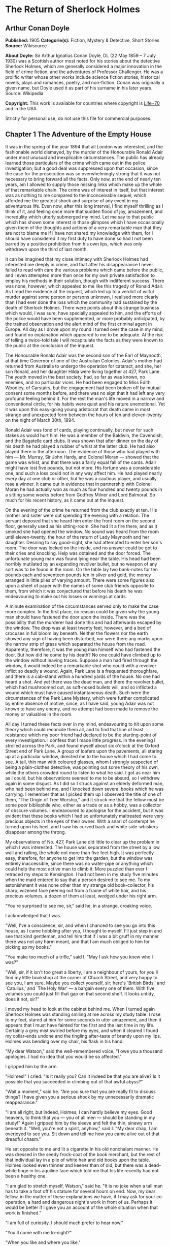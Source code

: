 * The Return of Sherlock Holmes
** Arthur Conan Doyle
   *Published:* 1905
   *Categorie(s):* Fiction, Mystery & Detective, Short Stories
   *Source:* Wikisource

   *About Doyle:*
   Sir Arthur Ignatius Conan Doyle, DL (22 May 1859 -- 7 July 1930) was a Scottish author most noted for his stories about
   the detective Sherlock Holmes, which are generally considered a major innovation in the field of crime fiction, and the
   adventures of Professor Challenger. He was a prolific writer whose other works include science fiction stories,
   historical novels, plays and romances, poetry, and non-fiction. Conan was originally a given name, but Doyle used it as
   part of his surname in his later years. Source: Wikipedia

   *Copyright:* This work is available for countries where copyright is   [[http://en.wikisource.org/wiki/Help:Public_domain#Copyright_terms_by_country][Life+70]] and in the USA.

   Strictly for personal use, do not use this file for commercial purposes.

** Chapter 1 The Adventure of the Empty House

   It was in the spring of the year 1894 that all London was interested, and the fashionable world dismayed, by the murder
   of the Honourable Ronald Adair under most unusual and inexplicable circumstances. The public has already learned those
   particulars of the crime which came out in the police investigation; but a good deal was suppressed upon that occasion,
   since the case for the prosecution was so overwhelmingly strong that it was not necessary to bring forward all the
   facts. Only now, at the end of nearly ten years, am I allowed to supply those missing links which make up the whole of
   that remarkable chain. The crime was of interest in itself, but that interest was as nothing to me compared to the
   inconceivable sequel, which afforded me the greatest shock and surprise of any event in my adventurous life. Even now,
   after this long interval, I find myself thrilling as I think of it, and feeling once more that sudden flood of joy,
   amazement, and incredulity which utterly submerged my mind. Let me say to that public which has shown some interest in
   those glimpses which I have occasionally given them of the thoughts and actions of a very remarkable man that they are
   not to blame me if I have not shared my knowledge with them, for I should have considered it my first duty to have done
   so had I not been barred by a positive prohibition from his own lips, which was only withdrawn upon the third of last
   month.

   It can be imagined that my close intimacy with Sherlock Holmes had interested me deeply in crime, and that after his
   disappearance I never failed to read with care the various problems which came before the public, and I even attempted
   more than once for my own private satisfaction to employ his methods in their solution, though with indifferent success.
   There was none, however, which appealed to me like this tragedy of Ronald Adair. As I read the evidence at the inquest,
   which led up to a verdict of wilful murder against some person or persons unknown, I realised more clearly than I had
   ever done the loss which the community had sustained by the death of Sherlock Holmes. There were points about this
   strange business which would, I was sure, have specially appealed to him, and the efforts of the police would have been
   supplemented, or more probably anticipated, by the trained observation and the alert mind of the first criminal agent in
   Europe. All day as I drove upon my round I turned over the case in my mind, and found no explanation which appeared to
   me to be adequate. At the risk of telling a twice-told tale I will recapitulate the facts as they were known to the
   public at the conclusion of the inquest.

   The Honourable Ronald Adair was the second son of the Earl of Maynooth, at that time Governor of one of the Australian
   Colonies. Adair's mother had returned from Australia to undergo the operation for cataract, and she, her son Ronald, and
   her daughter Hilda were living together at 427, Park Lane. The youth moved in the best society, had, so far as was
   known, no enemies, and no particular vices. He had been engaged to Miss Edith Woodley, of Carstairs, but the engagement
   had been broken off by mutual consent some months before, and there was no sign that it had left any very profound
   feeling behind it. For the rest the man's life moved in a narrow and conventional circle, for his habits were quiet and
   his nature unemotional. Yet it was upon this easy-going young aristocrat that death came in most strange and unexpected
   form between the hours of ten and eleven-twenty on the night of March 30th, 1894.

   Ronald Adair was fond of cards, playing continually, but never for such stakes as would hurt him. He was a member of the
   Baldwin, the Cavendish, and the Bagatelle card clubs. It was shown that after dinner on the day of his death he had
   played a rubber of whist at the latter club. He had also played there in the afternoon. The evidence of those who had
   played with him --- Mr. Murray, Sir John Hardy, and Colonel Moran --- showed that the game was whist, and that there was
   a fairly equal fall of the cards. Adair might have lost five pounds, but not more. His fortune was a considerable one,
   and such a loss could not in any way affect him. He had played nearly every day at one club or other, but he was a
   cautious player, and usually rose a winner. It came out in evidence that in partnership with Colonel Moran he had
   actually won as much as four hundred and twenty pounds in a sitting some weeks before from Godfrey Milner and Lord
   Balmoral. So much for his recent history, as it came out at the inquest.

   On the evening of the crime he returned from the club exactly at ten. His mother and sister were out spending the
   evening with a relation. The servant deposed that she heard him enter the front room on the second floor, generally used
   as his sitting-room. She had lit a fire there, and as it smoked she had opened the window. No sound was heard from the
   room until eleven-twenty, the hour of the return of Lady Maynooth and her daughter. Desiring to say good-night, she had
   attempted to enter her son's room. The door was locked on the inside, and no answer could be got to their cries and
   knocking. Help was obtained and the door forced. The unfortunate young man was found lying near the table. His head had
   been horribly mutilated by an expanding revolver bullet, but no weapon of any sort was to be found in the room. On the
   table lay two bank-notes for ten pounds each and seventeen pounds ten in silver and gold, the money arranged in little
   piles of varying amount. There were some figures also upon a sheet of paper with the names of some club friends opposite
   to them, from which it was conjectured that before his death he was endeavouring to make out his losses or winnings at
   cards.

   A minute examination of the circumstances served only to make the case more complex. In the first place, no reason could
   be given why the young man should have fastened the door upon the inside. There was the possibility that the murderer
   had done this and had afterwards escaped by the window. The drop was at least twenty feet, however, and a bed of
   crocuses in full bloom lay beneath. Neither the flowers nor the earth showed any sign of having been disturbed, nor were
   there any marks upon the narrow strip of grass which separated the house from the road. Apparently, therefore, it was
   the young man himself who had fastened the door. But how did he come by his death? No one could have climbed up to the
   window without leaving traces. Suppose a man had fired through the window, it would indeed be a remarkable shot who
   could with a revolver inflict so deadly a wound. Again, Park Lane is a frequented thoroughfare, and there is a cab-stand
   within a hundred yards of the house. No one had heard a shot. And yet there was the dead man, and there the revolver
   bullet, which had mushroomed out, as soft-nosed bullets will, and so inflicted a wound which must have caused
   instantaneous death. Such were the circumstances of the Park Lane Mystery, which were further complicated by entire
   absence of motive, since, as I have said, young Adair was not known to have any enemy, and no attempt had been made to
   remove the money or valuables in the room.

   All day I turned these facts over in my mind, endeavouring to hit upon some theory which could reconcile them all, and
   to find that line of least resistance which my poor friend had declared to be the starting-point of every investigation.
   I confess that I made little progress. In the evening I strolled across the Park, and found myself about six o'clock at
   the Oxford Street end of Park Lane. A group of loafers upon the pavements, all staring up at a particular window,
   directed me to the house which I had come to see. A tall, thin man with coloured glasses, whom I strongly suspected of
   being a plain-clothes detective, was pointing out some theory of his own, while the others crowded round to listen to
   what he said. I got as near him as I could, but his observations seemed to me to be absurd, so I withdrew again in some
   disgust. As I did so I struck against an elderly deformed man, who had been behind me, and I knocked down several books
   which he was carrying. I remember that as I picked them up I observed the title of one of them, "The Origin of Tree
   Worship," and it struck me that the fellow must be some poor bibliophile who, either as a trade or as a hobby, was a
   collector of obscure volumes. I endeavoured to apologise for the accident, but it was evident that these books which I
   had so unfortunately maltreated were very precious objects in the eyes of their owner. With a snarl of contempt he
   turned upon his heel, and I saw his curved back and white side-whiskers disappear among the throng.

   My observations of No. 427, Park Lane did little to clear up the problem in which I was interested. The house was
   separated from the street by a low wall and railing, the whole not more than five feet high. It was perfectly easy,
   therefore, for anyone to get into the garden, but the window was entirely inaccessible, since there was no water-pipe or
   anything which could help the most active man to climb it. More puzzled than ever I retraced my steps to Kensington. I
   had not been in my study five minutes when the maid entered to say that a person desired to see me. To my astonishment
   it was none other than my strange old book-collector, his sharp, wizened face peering out from a frame of white hair,
   and his precious volumes, a dozen of them at least, wedged under his right arm.

   "You're surprised to see me, sir," said he, in a strange, croaking voice.

   I acknowledged that I was.

   "Well, I've a conscience, sir, and when I chanced to see you go into this house, as I came hobbling after you, I thought
   to myself, I'll just step in and see that kind gentleman, and tell him that if I was a bit gruff in my manner there was
   not any harm meant, and that I am much obliged to him for picking up my books."

   "You make too much of a trifle," said I. "May I ask how you knew who I was?"

   "Well, sir, if it isn't too great a liberty, I am a neighbour of yours, for you'll find my little bookshop at the corner
   of Church Street, and very happy to see you, I am sure. Maybe you collect yourself, sir; here's `British Birds,' and
   `Catullus,' and `The Holy War' --- a bargain every one of them. With five volumes you could just fill that gap on that
   second shelf. It looks untidy, does it not, sir?"

   I moved my head to look at the cabinet behind me. When I turned again Sherlock Holmes was standing smiling at me across
   my study table. I rose to my feet, stared at him for some seconds in utter amazement, and then it appears that I must
   have fainted for the first and the last time in my life. Certainly a grey mist swirled before my eyes, and when it
   cleared I found my collar-ends undone and the tingling after-taste of brandy upon my lips. Holmes was bending over my
   chair, his flask in his hand.

   "My dear Watson," said the well-remembered voice, "I owe you a thousand apologies. I had no idea that you would be so
   affected."

   I gripped him by the arm.

   "Holmes!" I cried. "Is it really you? Can it indeed be that you are alive? Is it possible that you succeeded in climbing
   out of that awful abyss?"

   "Wait a moment," said he. "Are you sure that you are really fit to discuss things? I have given you a serious shock by
   my unnecessarily dramatic reappearance."

   "I am all right, but indeed, Holmes, I can hardly believe my eyes. Good heavens, to think that you --- you of all men
   --- should be standing in my study!" Again I gripped him by the sleeve and felt the thin, sinewy arm beneath it. "Well,
   you're not a spirit, anyhow," said I. "My dear chap, I am overjoyed to see you. Sit down and tell me how you came alive
   out of that dreadful chasm."

   He sat opposite to me and lit a cigarette in his old nonchalant manner. He was dressed in the seedy frock-coat of the
   book merchant, but the rest of that individual lay in a pile of white hair and old books upon the table. Holmes looked
   even thinner and keener than of old, but there was a dead-white tinge in his aquiline face which told me that his life
   recently had not been a healthy one.

   "I am glad to stretch myself, Watson," said he. "It is no joke when a tall man has to take a foot off his stature for
   several hours on end. Now, my dear fellow, in the matter of these explanations we have, if I may ask for your
   co-operation, a hard and dangerous night's work in front of us. Perhaps it would be better if I gave you an account of
   the whole situation when that work is finished."

   "I am full of curiosity. I should much prefer to hear now."

   "You'll come with me to-night?"

   "When you like and where you like."

   "This is indeed like the old days. We shall have time for a mouthful of dinner before we need go. Well, then, about that
   chasm. I had no serious difficulty in getting out of it, for the very simple reason that I never was in it."

   "You never were in it?"

   "No, Watson, I never was in it. My note to you was absolutely genuine. I had little doubt that I had come to the end of
   my career when I perceived the somewhat sinister figure of the late Professor Moriarty standing upon the narrow pathway
   which led to safety. I read an inexorable purpose in his grey eyes. I exchanged some remarks with him, therefore, and
   obtained his courteous permission to write the short note which you afterwards received. I left it with my cigarette-box
   and my stick and I walked along the pathway, Moriarty still at my heels. When I reached the end I stood at bay. He drew
   no weapon, but he rushed at me and threw his long arms around me. He knew that his own game was up, and was only anxious
   to revenge himself upon me. We tottered together upon the brink of the fall. I have some knowledge, however, of baritsu,
   or the Japanese system of wrestling, which has more than once been very useful to me. I slipped through his grip, and he
   with a horrible scream kicked madly for a few seconds and clawed the air with both his hands. But for all his efforts he
   could not get his balance, and over he went. With my face over the brink I saw him fall for a long way. Then he struck a
   rock, bounded off, and splashed into the water."

   I listened with amazement to this explanation, which Holmes delivered between the puffs of his cigarette.

   "But the tracks!" I cried. "I saw with my own eyes that two went down the path and none returned."

   "It came about in this way. The instant that the Professor had disappeared it struck me what a really extraordinarily
   lucky chance Fate had placed in my way. I knew that Moriarty was not the only man who had sworn my death. There were at
   least three others whose desire for vengeance upon me would only be increased by the death of their leader. They were
   all most dangerous men. One or other would certainly get me. On the other hand, if all the world was convinced that I
   was dead they would take liberties, these men, they would lay themselves open, and sooner or later I could destroy them.
   Then it would be time for me to announce that I was still in the land of the living. So rapidly does the brain act that
   I believe I had thought this all out before Professor Moriarty had reached the bottom of the Reichenbach Fall.

   "I stood up and examined the rocky wall behind me. In your picturesque account of the matter, which I read with great
   interest some months later, you assert that the wall was sheer. This was not literally true. A few small footholds
   presented themselves, and there was some indication of a ledge. The cliff is so high that to climb it all was an obvious
   impossibility, and it was equally impossible to make my way along the wet path without leaving some tracks. I might, it
   is true, have reversed my boots, as I have done on similar occasions, but the sight of three sets of tracks in one
   direction would certainly have suggested a deception. On the whole, then, it was best that I should risk the climb. It
   was not a pleasant business, Watson. The fall roared beneath me. I am not a fanciful person, but I give you my word that
   I seemed to hear Moriarty's voice screaming at me out of the abyss. A mistake would have been fatal. More than once, as
   tufts of grass came out in my hand or my foot slipped in the wet notches of the rock, I thought that I was gone. But I
   struggled upwards, and at last I reached a ledge several feet deep and covered with soft green moss, where I could lie
   unseen in the most perfect comfort. There I was stretched when you, my dear Watson, and all your following were
   investigating in the most sympathetic and inefficient manner the circumstances of my death.

   "At last, when you had all formed your inevitable and totally erroneous conclusions, you departed for the hotel and I
   was left alone. I had imagined that I had reached the end of my adventures, but a very unexpected occurrence showed me
   that there were surprises still in store for me. A huge rock, falling from above, boomed past me, struck the path, and
   bounded over into the chasm. For an instant I thought that it was an accident; but a moment later, looking up, I saw a
   man's head against the darkening sky, and another stone struck the very ledge upon which I was stretched, within a foot
   of my head. Of course, the meaning of this was obvious. Moriarty had not been alone. A confederate --- and even that one
   glance had told me how dangerous a man that confederate was --- had kept guard while the Professor had attacked me. From
   a distance, unseen by me, he had been a witness of his friend's death and of my escape. He had waited, and then, making
   his way round to the top of the cliff, he had endeavoured to succeed where his comrade had failed.

   "I did not take long to think about it, Watson. Again I saw that grim face look over the cliff, and I knew that it was
   the precursor of another stone. I scrambled down on to the path. I don't think I could have done it in cold blood. It
   was a hundred times more difficult than getting up. But I had no time to think of the danger, for another stone sang
   past me as I hung by my hands from the edge of the ledge. Halfway down I slipped, but by the blessing of God I landed,
   torn and bleeding, upon the path. I took to my heels, did ten miles over the mountains in the darkness, and a week later
   I found myself in Florence with the certainty that no one in the world knew what had become of me.

   "I had only one confidant --- my brother Mycroft. I owe you many apologies, my dear Watson, but it was all-important
   that it should be thought I was dead, and it is quite certain that you would not have written so convincing an account
   of my unhappy end had you not yourself thought that it was true. Several times during the last three years I have taken
   up my pen to write to you, but always I feared lest your affectionate regard for me should tempt you to some
   indiscretion which would betray my secret. For that reason I turned away from you this evening when you upset my books,
   for I was in danger at the time, and any show of surprise and emotion upon your part might have drawn attention to my
   identity and led to the most deplorable and irreparable results. As to Mycroft, I had to confide in him in order to
   obtain the money which I needed. The course of events in London did not run so well as I had hoped, for the trial of the
   Moriarty gang left two of its most dangerous members, my own most vindictive enemies, at liberty. I travelled for two
   years in Tibet, therefore, and amused myself by visiting Lhassa and spending some days with the head Llama. You may have
   read of the remarkable explorations of a Norwegian named Sigerson, but I am sure that it never occurred to you that you
   were receiving news of your friend. I then passed through Persia, looked in at Mecca, and paid a short but interesting
   visit to the Khalifa at Khartoum, the results of which I have communicated to the Foreign Office. Returning to France I
   spent some months in a research into the coal-tar derivatives, which I conducted in a laboratory at Montpelier, in the
   South of France. Having concluded this to my satisfaction, and learning that only one of my enemies was now left in
   London, I was about to return when my movements were hastened by the news of this very remarkable Park Lane Mystery,
   which not only appealed to me by its own merits, but which seemed to offer some most peculiar personal opportunities. I
   came over at once to London, called in my own person at Baker Street, threw Mrs. Hudson into violent hysterics, and
   found that Mycroft had preserved my rooms and my papers exactly as they had always been. So it was, my dear Watson, that
   at two o'clock to-day I found myself in my old arm-chair in my own old room, and only wishing that I could have seen my
   old friend Watson in the other chair which he has so often adorned."

   Such was the remarkable narrative to which I listened on that April evening --- a narrative which would have been
   utterly incredible to me had it not been confirmed by the actual sight of the tall, spare figure and the keen, eager
   face, which I had never thought to see again. In some manner he had learned of my own sad bereavement, and his sympathy
   was shown in his manner rather than in his words. "Work is the best antidote to sorrow, my dear Watson," said he, "and I
   have a piece of work for us both to-night which, if we can bring it to a successful conclusion, will in itself justify a
   man's life on this planet." In vain I begged him to tell me more. "You will hear and see enough before morning," he
   answered. "We have three years of the past to discuss. Let that suffice until half-past nine, when we start upon the
   notable adventure of the empty house."

   It was indeed like old times when, at that hour, I found myself seated beside him in a hansom, my revolver in my pocket
   and the thrill of adventure in my heart. Holmes was cold and stern and silent. As the gleam of the street-lamps flashed
   upon his austere features I saw that his brows were drawn down in thought and his thin lips compressed. I knew not what
   wild beast we were about to hunt down in the dark jungle of criminal London, but I was well assured from the bearing of
   this master huntsman that the adventure was a most grave one, while the sardonic smile which occasionally broke through
   his ascetic gloom boded little good for the object of our quest.

   I had imagined that we were bound for Baker Street, but Holmes stopped the cab at the corner of Cavendish Square. I
   observed that as he stepped out he gave a most searching glance to right and left, and at every subsequent street corner
   he took the utmost pains to assure that he was not followed. Our route was certainly a singular one. Holmes's knowledge
   of the byways of London was extraordinary, and on this occasion he passed rapidly, and with an assured step, through a
   network of mews and stables the very existence of which I had never known. We emerged at last into a small road, lined
   with old, gloomy houses, which led us into Manchester Street, and so to Blandford Street. Here he turned swiftly down a
   narrow passage, passed through a wooden gate into a deserted yard, and then opened with a key the back door of a house.
   We entered together and he closed it behind us.

   The place was pitch-dark, but it was evident to me that it was an empty house. Our feet creaked and crackled over the
   bare planking, and my outstretched hand touched a wall from which the paper was hanging in ribbons. Holmes's cold, thin
   fingers closed round my wrist and led me forwards down a long hall, until I dimly saw the murky fanlight over the door.
   Here Holmes turned suddenly to the right, and we found ourselves in a large, square, empty room, heavily shadowed in the
   corners, but faintly lit in the centre from the lights of the street beyond. There was no lamp near and the window was
   thick with dust, so that we could only just discern each other's figures within. My companion put his hand upon my
   shoulder and his lips close to my ear.

   "Do you know where we are?" he whispered.

   "Surely that is Baker Street," I answered, staring through the dim window.

   "Exactly. We are in Camden House, which stands opposite to our own old quarters."

   "But why are we here?"

   "Because it commands so excellent a view of that picturesque pile. Might I trouble you, my dear Watson, to draw a little
   nearer to the window, taking every precaution not to show yourself, and then to look up at our old rooms --- the
   starting-point of so many of our little adventures? We will see if my three years of absence have entirely taken away my
   power to surprise you."

   I crept forward and looked across at the familiar window. As my eyes fell upon it I gave a gasp and a cry of amazement.
   The blind was down and a strong light was burning in the room. The shadow of a man who was seated in a chair within was
   thrown in hard, black outline upon the luminous screen of the window. There was no mistaking the poise of the head, the
   squareness of the shoulders, the sharpness of the features. The face was turned half-round, and the effect was that of
   one of those black silhouettes which our grandparents loved to frame. It was a perfect reproduction of Holmes. So amazed
   was I that I threw out my hand to make sure that the man himself was standing beside me. He was quivering with silent
   laughter.

   "Well?" said he.

   "Good heavens!" I cried. "It is marvellous."

   "I trust that age doth not wither nor custom stale my infinite variety,'" said he, and I recognised in his voice the joy
   and pride which the artist takes in his own creation. "It really is rather like me, is it not?"

   "I should be prepared to swear that it was you."

   "The credit of the execution is due to Monsieur Oscar Meunier, of Grenoble, who spent some days in doing the moulding.
   It is a bust in wax. The rest I arranged myself during my visit to Baker Street this afternoon."

   "But why?"

   "Because, my dear Watson, I had the strongest possible reason for wishing certain people to think that I was there when
   I was really elsewhere."

   "And you thought the rooms were watched?"

   "I knew that they were watched."

   "By whom?"

   "By my old enemies, Watson. By the charming society whose leader lies in the Reichenbach Fall. You must remember that
   they knew, and only they knew, that I was still alive. Sooner or later they believed that I should come back to my
   rooms. They watched them continuously, and this morning they saw me arrive."

   "How do you know?"

   "Because I recognised their sentinel when I glanced out of my window. He is a harmless enough fellow, Parker by name, a
   garroter by trade, and a remarkable performer upon the Jew's harp. I cared nothing for him. But I cared a great deal for
   the much more formidable person who was behind him, the bosom friend of Moriarty, the man who dropped the rocks over the
   cliff, the most cunning and dangerous criminal in London. That is the man who is after me to-night, Watson, and that is
   the man who is quite unaware that we are after him."

   My friend's plans were gradually revealing themselves. From this convenient retreat the watchers were being watched and
   the trackers tracked. That angular shadow up yonder was the bait and we were the hunters. In silence we stood together
   in the darkness and watched the hurrying figures who passed and repassed in front of us. Holmes was silent and
   motionless; but I could tell that he was keenly alert, and that his eyes were fixed intently upon the stream of
   passers-by. It was a bleak and boisterous night, and the wind whistled shrilly down the long street. Many people were
   moving to and fro, most of them muffled in their coats and cravats. Once or twice it seemed to me that I had seen the
   same figure before, and I especially noticed two men who appeared to be sheltering themselves from the wind in the
   doorway of a house some distance up the street. I tried to draw my companion's attention to them, but he gave a little
   ejaculation of impatience and continued to stare into the street. More than once he fidgeted with his feet and tapped
   rapidly with his fingers upon the wall. It was evident to me that he was becoming uneasy and that his plans were not
   working out altogether as he had hoped. At last, as midnight approached and the street gradually cleared, he paced up
   and down the room in uncontrollable agitation. I was about to make some remark to him when I raised my eyes to the
   lighted window and again experienced almost as great a surprise as before. I clutched Holmes's arm and pointed upwards.

   "The shadow has moved!" I cried.

   It was, indeed, no longer the profile, but the back, which was turned towards us.

   Three years had certainly not smoothed the asperities of his temper or his impatience with a less active intelligence
   than his own.

   "Of course it has moved," said he. "Am I such a farcical bungler, Watson, that I should erect an obvious dummy and
   expect that some of the sharpest men in Europe would be deceived by it? We have been in this room two hours, and Mrs.
   Hudson has made some change in that figure eight times, or once in every quarter of an hour. She works it from the front
   so that her shadow may never be seen. Ah!" He drew in his breath with a shrill, excited intake. In the dim light I saw
   his head thrown forward, his whole attitude rigid with attention. Outside, the street was absolutely deserted. Those two
   men might still be crouching in the doorway, but I could no longer see them. All was still and dark, save only that
   brilliant yellow screen in front of us with the black figure outlined upon its centre. Again in the utter silence I
   heard that thin, sibilant note which spoke of intense suppressed excitement. An instant later he pulled me back into the
   blackest corner of the room, and I felt his warning hand upon my lips. The fingers which clutched me were quivering.
   Never had I known my friend more moved, and yet the dark street still stretched lonely and motionless before us.

   But suddenly I was aware of that which his keener senses had already distinguished. A low, stealthy sound came to my
   ears, not from the direction of Baker Street, but from the back of the very house in which we lay concealed. A door
   opened and shut. An instant later steps crept down the passage --- steps which were meant to be silent, but which
   reverberated harshly through the empty house. Holmes crouched back against the wall and I did the same, my hand closing
   upon the handle of my revolver. Peering through the gloom, I saw the vague outline of a man, a shade blacker than the
   blackness of the open door. He stood for an instant, and then he crept forward, crouching, menacing, into the room. He
   was within three yards of us, this sinister figure, and I had braced myself to meet his spring, before I realised that
   he had no idea of our presence. He passed close beside us, stole over to the window, and very softly and noiselessly
   raised it for half a foot. As he sank to the level of this opening the light of the street, no longer dimmed by the
   dusty glass, fell full upon his face. The man seemed to be beside himself with excitement. His two eyes shone like stars
   and his features were working convulsively. He was an elderly man, with a thin, projecting nose, a high, bald forehead,
   and a huge grizzled moustache. An opera-hat was pushed to the back of his head, and an evening dress shirt-front gleamed
   out through his open overcoat. His face was gaunt and swarthy, scored with deep, savage lines. In his hand he carried
   what appeared to be a stick, but as he laid it down upon the floor it gave a metallic clang. Then from the pocket of his
   overcoat he drew a bulky object, and he busied himself in some task which ended with a loud, sharp click, as if a spring
   or bolt had fallen into its place. Still kneeling upon the floor he bent forward and threw all his weight and strength
   upon some lever, with the result that there came a long, whirling, grinding noise, ending once more in a powerful click.
   He straightened himself then, and I saw that what he held in his hand was a sort of gun, with a curiously misshapen
   butt. He opened it at the breech, put something in, and snapped the breech-block. Then, crouching down, he rested the
   end of the barrel upon the ledge of the open window, and I saw his long moustache droop over the stock and his eye gleam
   as it peered along the sights. I heard a little sigh of satisfaction as he cuddled the butt into his shoulder, and saw
   that amazing target, the black man on the yellow ground, standing clear at the end of his fore sight. For an instant he
   was rigid and motionless. Then his finger tightened on the trigger. There was a strange, loud whiz and a long, silvery
   tinkle of broken glass. At that instant Holmes sprang like a tiger on to the marksman's back and hurled him flat upon
   his face. He was up again in a moment, and with convulsive strength he seized Holmes by the throat; but I struck him on
   the head with the butt of my revolver and he dropped again upon the floor. I fell upon him, and as I held him my comrade
   blew a shrill call upon a whistle. There was the clatter of running feet upon the pavement, and two policemen in
   uniform, with one plain-clothes detective, rushed through the front entrance and into the room.

   "That you, Lestrade?" said Holmes.

   "Yes, Mr. Holmes. I took the job myself. It's good to see you back in London, sir."

   "I think you want a little unofficial help. Three undetected murders in one year won't do, Lestrade. But you handled the
   Molesey Mystery with less than your usual --- that's to say, you handled it fairly well."

   We had all risen to our feet, our prisoner breathing hard, with a stalwart constable on each side of him. Already a few
   loiterers had begun to collect in the street. Holmes stepped up to the window, closed it, and dropped the blinds.
   Lestrade had produced two candles and the policemen had uncovered their lanterns. I was able at last to have a good look
   at our prisoner.

   It was a tremendously virile and yet sinister face which was turned towards us. With the brow of a philosopher above and
   the jaw of a sensualist below, the man must have started with great capacities for good or for evil. But one could not
   look upon his cruel blue eyes, with their drooping, cynical lids, or upon the fierce, aggressive nose and the
   threatening, deep-lined brow, without reading Nature's plainest danger-signals. He took no heed of any of us, but his
   eyes were fixed upon Holmes's face with an expression in which hatred and amazement were equally blended. "You fiend!"
   he kept on muttering. "You clever, clever fiend!"

   "Ah, Colonel!" said Holmes, arranging his rumpled collar; "`journeys end in lovers' meetings,' as the old play says. I
   don't think I have had the pleasure of seeing you since you favoured me with those attentions as I lay on the ledge
   above the Reichenbach Fall."

   The Colonel still stared at my friend like a man in a trance. "You cunning, cunning fiend!" was all that he could say.

   "I have not introduced you yet," said Holmes. "This, gentlemen, is Colonel Sebastian Moran, once of Her Majesty's Indian
   Army, and the best heavy game shot that our Eastern Empire has ever produced. I believe I am correct, Colonel, in saying
   that your bag of tigers still remains unrivalled?"

   The fierce old man said nothing, but still glared at my companion; with his savage eyes and bristling moustache he was
   wonderfully like a tiger himself.

   "I wonder that my very simple stratagem could deceive so old a shikari," said Holmes. "It must be very familiar to you.
   Have you not tethered a young kid under a tree, lain above it with your rifle, and waited for the bait to bring up your
   tiger? This empty house is my tree and you are my tiger. You have possibly had other guns in reserve in case there
   should be several tigers, or in the unlikely supposition of your own aim failing you. These," he pointed around, "are my
   other guns. The parallel is exact."

   Colonel Moran sprang forward, with a snarl of rage, but the constables dragged him back. The fury upon his face was
   terrible to look at.

   "I confess that you had one small surprise for me," said Holmes. "I did not anticipate that you would yourself make use
   of this empty house and this convenient front window. I had imagined you as operating from the street, where my friend
   Lestrade and his merry men were awaiting you. With that exception all has gone as I expected."

   Colonel Moran turned to the official detective.

   "You may or may not have just cause for arresting me," said he, "but at least there can be no reason why I should submit
   to the gibes of this person. If I am in the hands of the law let things be done in a legal way."

   "Well, that's reasonable enough," said Lestrade. "Nothing further you have to say, Mr. Holmes, before we go?"

   Holmes had picked up the powerful air-gun from the floor and was examining its mechanism.

   "An admirable and unique weapon," said he, "noiseless and of tremendous power. I knew Von Herder, the blind German
   mechanic, who constructed it to the order of the late Professor Moriarty. For years I have been aware of its existence,
   though I have never before had the opportunity of handling it. I commend it very specially to your attention, Lestrade,
   and also the bullets which fit it."

   "You can trust us to look after that, Mr. Holmes," said Lestrade, as the whole party moved towards the door. "Anything
   further to say?"

   "Only to ask what charge you intend to prefer?"

   "What charge, sir? Why, of course, the attempted murder of Mr. Sherlock Holmes."

   "Not so, Lestrade. I do not propose to appear in the matter at all. To you, and to you only, belongs the credit of the
   remarkable arrest which you have effected. Yes, Lestrade, I congratulate you! With your usual happy mixture of cunning
   and audacity you have got him."

   "Got him! Got whom, Mr. Holmes?"

   "The man that the whole force has been seeking in vain --- Colonel Sebastian Moran, who shot the Honourable Ronald Adair
   with an expanding bullet from an air-gun through the open window of the second-floor front of No. 427, Park Lane, upon
   the 30th of last month. That's the charge, Lestrade. And now, Watson, if you can endure the draught from a broken
   window, I think that half an hour in my study over a cigar may afford you some profitable amusement."

   Our old chambers had been left unchanged through the supervision of Mycroft Holmes and the immediate care of Mrs.
   Hudson. As I entered I saw, it is true, an unwonted tidiness, but the old landmarks were all in their place. There were
   the chemical corner and the acid-stained, deal-topped table. There upon a shelf was the row of formidable scrap-books
   and books of reference which many of our fellow-citizens would have been so glad to burn. The diagrams, the violin-case,
   and the pipe-rack --- even the Persian slipper which contained the tobacco --- all met my eyes as I glanced round me.
   There were two occupants of the room --- one Mrs. Hudson, who beamed upon us both as we entered; the other the strange
   dummy which had played so important a part in the evening's adventures. It was a wax-coloured model of my friend, so
   admirably done that it was a perfect facsimile. It stood on a small pedestal table with an old dressing-gown of Holmes's
   so draped round it that the illusion from the street was absolutely perfect.

   "I hope you preserved all precautions, Mrs. Hudson?" said Holmes.

   "I went to it on my knees, sir, just as you told me."

   "Excellent. You carried the thing out very well. Did you observe where the bullet went?"

   "Yes, sir. I'm afraid it has spoilt your beautiful bust, for it passed right through the head and flattened itself on
   the wall. I picked it up from the carpet. Here it is!"

   Holmes held it out to me. "A soft revolver bullet, as you perceive, Watson. There's genius in that, for who would expect
   to find such a thing fired from an air-gun. All right, Mrs. Hudson, I am much obliged for your assistance. And now,
   Watson, let me see you in your old seat once more, for there are several points which I should like to discuss with
   you."

   He had thrown off the seedy frock-coat, and now he was the Holmes of old in the mouse-coloured dressing-gown which he
   took from his effigy.

   "The old shikari's nerves have not lost their steadiness nor his eyes their keenness," said he, with a laugh, as he
   inspected the shattered forehead of his bust.

   "Plumb in the middle of the back of the head and smack through the brain. He was the best shot in India, and I expect
   that there are few better in London. Have you heard the name?"

   "No, I have not."

   "Well, well, such is fame! But, then, if I remember aright, you had not heard the name of Professor James Moriarty, who
   had one of the great brains of the century. Just give me down my index of biographies from the shelf."

   He turned over the pages lazily, leaning back in his chair and blowing great clouds from his cigar.

   "My collection of M's is a fine one," said he. "Moriarty himself is enough to make any letter illustrious, and here is
   Morgan the poisoner, and Merridew of abominable memory, and Mathews, who knocked out my left canine in the waiting-room
   at Charing Cross, and, finally, here is our friend of to-night."

   He handed over the book, and I read: "Moran, Sebastian, Colonel. Unemployed. Formerly 1st Bengalore Pioneers. Born
   London, 1840. Son of Sir Augustus Moran, C.B., once British Minister to Persia. Educated Eton and Oxford. Served in
   Jowaki Campaign, Afghan Campaign, Charasiab (despatches), Sherpur, and Cabul. Author of `Heavy Game of the Western
   Himalayas,' 1881; `Three Months in the Jungle,' 1884. Address: Conduit Street. Clubs: The Anglo-Indian, the Tankerville,
   the Bagatelle Card Club."

   On the margin was written, in Holmes's precise hand: "The second most dangerous man in London."

   "This is astonishing," said I, as I handed back the volume. "The man's career is that of an honourable soldier."

   "It is true," Holmes answered. "Up to a certain point he did well. He was always a man of iron nerve, and the story is
   still told in India how he crawled down a drain after a wounded man-eating tiger. There are some trees, Watson, which
   grow to a certain height and then suddenly develop some unsightly eccentricity. You will see it often in humans. I have
   a theory that the individual represents in his development the whole procession of his ancestors, and that such a sudden
   turn to good or evil stands for some strong influence which came into the line of his pedigree. The person becomes, as
   it were, the epitome of the history of his own family."

   "It is surely rather fanciful."

   "Well, I don't insist upon it. Whatever the cause, Colonel Moran began to go wrong. Without any open scandal he still
   made India too hot to hold him. He retired, came to London, and again acquired an evil name. It was at this time that he
   was sought out by Professor Moriarty, to whom for a time he was chief of the staff. Moriarty supplied him liberally with
   money and used him only in one or two very high-class jobs which no ordinary criminal could have undertaken. You may
   have some recollection of the death of Mrs. Stewart, of Lauder, in 1887. Not? Well, I am sure Moran was at the bottom of
   it; but nothing could be proved. So cleverly was the Colonel concealed that even when the Moriarty gang was broken up we
   could not incriminate him. You remember at that date, when I called upon you in your rooms, how I put up the shutters
   for fear of air-guns? No doubt you thought me fanciful. I knew exactly what I was doing, for I knew of the existence of
   this remarkable gun, and I knew also that one of the best shots in the world would be behind it. When we were in
   Switzerland he followed us with Moriarty, and it was undoubtedly he who gave me that evil five minutes on the
   Reichenbach ledge.

   "You may think that I read the papers with some attention during my sojourn in France, on the look-out for any chance of
   laying him by the heels. So long as he was free in London my life would really not have been worth living. Night and day
   the shadow would have been over me, and sooner or later his chance must have come. What could I do? I could not shoot
   him at sight, or I should myself be in the dock. There was no use appealing to a magistrate. They cannot interfere on
   the strength of what would appear to them to be a wild suspicion. So I could do nothing. But I watched the criminal
   news, knowing that sooner or later I should get him. Then came the death of this Ronald Adair. My chance had come at
   last! Knowing what I did, was it not certain that Colonel Moran had done it? He had played cards with the lad; he had
   followed him home from the club; he had shot him through the open window. There was not a doubt of it. The bullets alone
   are enough to put his head in a noose. I came over at once. I was seen by the sentinel, who would, I knew, direct the
   Colonel's attention to my presence. He could not fail to connect my sudden return with his crime and to be terribly
   alarmed. I was sure that he would make an attempt to get me out of the way at once, and would bring round his murderous
   weapon for that purpose. I left him an excellent mark in the window, and, having warned the police that they might be
   needed --- by the way, Watson, you spotted their presence in that doorway with unerring accuracy --- I took up what
   seemed to me to be a judicious post for observation, never dreaming that he would choose the same spot for his attack.
   Now, my dear Watson, does anything remain for me to explain?"

   "Yes," said I. "You have not made it clear what was Colonel Moran's motive in murdering the Honourable Ronald Adair."

   "Ah! my dear Watson, there we come into those realms of conjecture where the most logical mind may be at fault. Each may
   form his own hypothesis upon the present evidence, and yours is as likely to be correct as mine."

   "You have formed one, then?"

   "I think that it is not difficult to explain the facts. It came out in evidence that Colonel Moran and young Adair had
   between them won a considerable amount of money. Now, Moran undoubtedly played foul --- of that I have long been aware.
   I believe that on the day of the murder Adair had discovered that Moran was cheating. Very likely he had spoken to him
   privately, and had threatened to expose him unless he voluntarily resigned his membership of the club and promised not
   to play cards again. It is unlikely that a youngster like Adair would at once make a hideous scandal by exposing a
   well-known man so much older than himself. Probably he acted as I suggest. The exclusion from his clubs would mean ruin
   to Moran, who lived by his ill-gotten card gains. He therefore murdered Adair, who at the time was endeavouring to work
   out how much money he should himself return, since he could not profit by his partner's foul play. He locked the door
   lest the ladies should surprise him and insist upon knowing what he was doing with these names and coins. Will it pass?"

   "I have no doubt that you have hit upon the truth."

   "It will be verified or disproved at the trial. Meanwhile, come what may, Colonel Moran will trouble us no more, the
   famous air-gun of Von Herder will embellish the Scotland Yard Museum, and once again Mr. Sherlock Holmes is free to
   devote his life to examining those interesting little problems which the complex life of London so plentifully
   presents."

** Chapter 2 The Adventure of the Norwood Builder

   "From the point of view of the criminal expert," said Mr. Sherlock Holmes, "London has become a singularly uninteresting
   city since the death of the late lamented Professor Moriarty."

   "I can hardly think that you would find many decent citizens to agree with you," I answered.

   "Well, well, I must not be selfish," said he, with a smile, as he pushed back his chair from the breakfast-table. "The
   community is certainly the gainer, and no one the loser, save the poor out-of-work specialist, whose occupation has
   gone. With that man in the field one's morning paper presented infinite possibilities. Often it was only the smallest
   trace, Watson, the faintest indication, and yet it was enough to tell me that the great malignant brain was there, as
   the gentlest tremors of the edges of the web remind one of the foul spider which lurks in the centre. Petty thefts,
   wanton assaults, purposeless outrage --- to the man who held the clue all could be worked into one connected whole. To
   the scientific student of the higher criminal world no capital in Europe offered the advantages which London then
   possessed. But now ------" He shrugged his shoulders in humorous deprecation of the state of things which he had himself
   done so much to produce.

   At the time of which I speak Holmes had been back for some months, and I, at his request, had sold my practice and
   returned to share the old quarters in Baker Street. A young doctor, named Verner, had purchased my small Kensington
   practice, and given with astonishingly little demur the highest price that I ventured to ask --- an incident which only
   explained itself some years later when I found that Verner was a distant relation of Holmes's, and that it was my friend
   who had really found the money.

   Our months of partnership had not been so uneventful as he had stated, for I find, on looking over my notes, that this
   period includes the case of the papers of Ex-President Murillo, and also the shocking affair of the Dutch steamship
   Friesland, which so nearly cost us both our lives. His cold and proud nature was always averse, however, to anything in
   the shape of public applause, and he bound me in the most stringent terms to say no further word of himself, his
   methods, or his successes --- a prohibition which, as I have explained, has only now been removed.

   Mr. Sherlock Holmes was leaning back in his chair after his whimsical protest, and was unfolding his morning paper in a
   leisurely fashion, when our attention was arrested by a tremendous ring at the bell, followed immediately by a hollow
   drumming sound, as if someone were beating on the outer door with his fist. As it opened there came a tumultuous rush
   into the hall, rapid feet clattered up the stair, and an instant later a wild-eyed and frantic young man, pale,
   dishevelled, and palpitating, burst into the room. He looked from one to the other of us, and under our gaze of inquiry
   he became conscious that some apology was needed for this unceremonious entry.

   "I'm sorry, Mr. Holmes," he cried. "You mustn't blame me. I am nearly mad. Mr. Holmes, I am the unhappy John Hector
   McFarlane."

   He made the announcement as if the name alone would explain both his visit and its manner; but I could see by my
   companion's unresponsive face that it meant no more to him than to me.

   "Have a cigarette, Mr. McFarlane," said he, pushing his case across. "I am sure that with your symptoms my friend Dr.
   Watson here would prescribe a sedative. The weather has been so very warm these last few days. Now, if you feel a little
   more composed, I should be glad if you would sit down in that chair and tell us very slowly and quietly who you are and
   what it is that you want. You mentioned your name as if I should recognise it, but I assure you that, beyond the obvious
   facts that you are a bachelor, a solicitor, a Freemason, and an asthmatic, I know nothing whatever about you."

   Familiar as I was with my friend's methods, it was not difficult for me to follow his deductions, and to observe the
   untidiness of attire, the sheaf of legal papers, the watch-charm, and the breathing which had prompted them. Our client,
   however, stared in amazement.

   "Yes, I am all that, Mr. Holmes, and in addition I am the most unfortunate man at this moment in London. For Heaven's
   sake don't abandon me, Mr. Holmes! If they come to arrest me before I have finished my story, make them give me time so
   that I may tell you the whole truth. I could go to gaol happy if I knew that you were working for me outside."

   "Arrest you!" said Holmes. "This is really most grati --- most interesting. On what charge do you expect to be
   arrested?"

   "Upon the charge of murdering Mr. Jonas Oldacre, of Lower Norwood."

   My companion's expressive face showed a sympathy which was not, I am afraid, entirely unmixed with satisfaction.

   "Dear me," said he; "it was only this moment at breakfast that I was saying to my friend, Dr. Watson, that sensational
   cases had disappeared out of our papers."

   Our visitor stretched forward a quivering hand and picked up the Daily Telegraph, which still lay upon Holmes's knee.

   "If you had looked at it, sir, you would have seen at a glance what the errand is on which I have come to you this
   morning. I feel as if my name and my misfortune must be in every man's mouth." He turned it over to expose the central
   page. "Here it is, and with your permission I will read it to you. Listen to this, Mr. Holmes. The head-lines are:
   `Mysterious Affair at Lower Norwood. Disappearance of a Well-known Builder. Suspicion of Murder and Arson. A Clue to the
   Criminal.' That is the clue which they are already following, Mr. Holmes, and I know that it leads infallibly to me. I
   have been followed from London Bridge Station, and I am sure that they are only waiting for the warrant to arrest me. It
   will break my mother's heart --- it will break her heart!" He wrung his hands in an agony of apprehension, and swayed
   backwards and forwards in his chair.

   I looked with interest upon this man, who was accused of being the perpetrator of a crime of violence. He was
   flaxen-haired and handsome in a washed-out negative fashion, with frightened blue eyes and a clean-shaven face, with a
   weak, sensitive mouth. His age may have been about twenty-seven; his dress and bearing that of a gentleman. From the
   pocket of his light summer overcoat protruded the bundle of endorsed papers which proclaimed his profession.

   "We must use what time we have," said Holmes. "Watson, would you have the kindness to take the paper and to read me the
   paragraph in question?"

   Underneath the vigorous head-lines which our client had quoted I read the following suggestive narrative:---

   Late last night, or early this morning, an incident occurred at Lower Norwood which points, it is feared, to a serious
   crime. Mr. Jonas Oldacre is a well-known resident of that suburb, where he has carried on his business as a builder for
   many years. Mr. Oldacre is a bachelor, fifty-two years of age, and lives in Deep Dene House, at the Sydenham end of the
   road of that name. He has had the reputation of being a man of eccentric habits, secretive and retiring. For some years
   he has practically withdrawn from the business, in which he is said to have amassed considerable wealth. A small
   timber-yard still exists, however, at the back of the house, and last night, about twelve o'clock, an alarm was given
   that one of the stacks was on fire. The engines were soon upon the spot, but the dry wood burned with great fury, and it
   was impossible to arrest the conflagration until the stack had been entirely consumed. Up to this point the incident
   bore the appearance of an ordinary accident, but fresh indications seem to point to serious crime. Surprise was
   expressed at the absence of the master of the establishment from the scene of the fire, and an inquiry followed, which
   showed that he had disappeared from the house. An examination of his room revealed that the bed had not been slept in,
   that a safe which stood in it was open, that a number of important papers were scattered about the room, and, finally,
   that there were signs of a murderous struggle, slight traces of blood being found within the room, and an oaken
   walking-stick, which also showed stains of blood upon the handle. It is known that Mr. Jonas Oldacre had received a late
   visitor in his bedroom upon that night, and the stick found has been identified as the property of this person, who is a
   young London solicitor named John Hector McFarlane, junior partner of Graham and McFarlane, of 426, Gresham Buildings,
   E.C. The police believe that they have evidence in their possession which supplies a very convincing motive for the
   crime, and altogether it cannot be doubted that sensational developments will follow.

   Later. --- It is rumoured as we go to press that Mr. John Hector McFarlane has actually been arrested on the charge of
   the murder of Mr. Jonas Oldacre. It is at least certain that a warrant has been issued. There have been further and
   sinister developments in the investigation at Norwood. Besides the signs of a struggle in the room of the unfortunate
   builder it is now known that the French windows of his bedroom (which is on the ground floor) were found to be open,
   that there were marks as if some bulky object had been dragged across to the wood-pile, and, finally, it is asserted
   that charred remains have been found among the charcoal ashes of the fire. The police theory is that a most sensational
   crime has been committed, that the victim was clubbed to death in his own bedroom, his papers rifled, and his dead body
   dragged across to the wood-stack, which was then ignited so as to hide all traces of the crime. The conduct of the
   criminal investigation has been left in the experienced hands of Inspector Lestrade, of Scotland Yard, who is following
   up the clues with his accustomed energy and sagacity.

   Sherlock Holmes listened with closed eyes and finger-tips together to this remarkable account.

   "The case has certainly some points of interest," said he, in his languid fashion. "May I ask, in the first place, Mr.
   McFarlane, how it is that you are still at liberty, since there appears to be enough evidence to justify your arrest?"

   "I live at Torrington Lodge, Blackheath, with my parents, Mr. Holmes; but last night, having to do business very late
   with Mr. Jonas Oldacre, I stayed at an hotel in Norwood, and came to my business from there. I knew nothing of this
   affair until I was in the train, when I read what you have just heard. I at once saw the horrible danger of my position,
   and I hurried to put the case into your hands. I have no doubt that I should have been arrested either at my City office
   or at my home. A man followed me from London Bridge Station, and I have no doubt --- Great Heaven, what is that?"

   It was a clang of the bell, followed instantly by heavy steps upon the stair. A moment later our old friend Lestrade
   appeared in the doorway. Over his shoulder I caught a glimpse of one or two uniformed policemen outside.

   "Mr. John Hector McFarlane?" said Lestrade.

   Our unfortunate client rose with a ghastly face.

   "I arrest you for the wilful murder of Mr. Jonas Oldacre, of Lower Norwood."

   McFarlane turned to us with a gesture of despair, and sank into his chair once more like one who is crushed.

   "One moment, Lestrade," said Holmes. "Half an hour more or less can make no difference to you, and the gentleman was
   about to give us an account of this very interesting affair, which might aid us in clearing it up."

   "I think there will be no difficulty in clearing it up," said Lestrade, grimly.

   "None the less, with your permission, I should be much interested to hear his account."

   "Well, Mr. Holmes, it is difficult for me to refuse you anything, for you have been of use to the force once or twice in
   the past, and we owe you a good turn at Scotland Yard," said Lestrade. "At the same time I must remain with my prisoner,
   and I am bound to warn him that anything he may say will appear in evidence against him."

   "I wish nothing better," said our client. "All I ask is that you should hear and recognise the absolute truth."

   Lestrade looked at his watch. "I'll give you half an hour," said he.

   "I must explain first," said McFarlane, "that I knew nothing of Mr. Jonas Oldacre. His name was familiar to me, for many
   years ago my parents were acquainted with him, but they drifted apart. I was very much surprised, therefore, when
   yesterday, about three o'clock in the afternoon, he walked into my office in the City. But I was still more astonished
   when he told me the object of his visit. He had in his hand several sheets of a note-book, covered with scribbled
   writing --- here they are --- and he laid them on my table.

   "`Here is my will,' said he. `I want you, Mr. McFarlane, to cast it into proper legal shape. I will sit here while you
   do so.'

   "I set myself to copy it, and you can imagine my astonishment when I found that, with some reservations, he had left all
   his property to me. He was a strange little, ferret-like man, with white eyelashes, and when I looked up at him I found
   his keen grey eyes fixed upon me with an amused expression. I could hardly believe my own senses as I read the terms of
   the will; but he explained that he was a bachelor with hardly any living relation, that he had known my parents in his
   youth, and that he had always heard of me as a very deserving young man, and was assured that his money would be in
   worthy hands. Of course, I could only stammer out my thanks. The will was duly finished, signed, and witnessed by my
   clerk. This is it on the blue paper, and these slips, as I have explained, are the rough draft. Mr. Jonas Oldacre then
   informed me that there were a number of documents --- building leases, title-deeds, mortgages, scrip, and so forth ---
   which it was necessary that I should see and understand. He said that his mind would not be easy until the whole thing
   was settled, and he begged me to come out to his house at Norwood that night, bringing the will with me, and to arrange
   matters. `Remember, my boy, not one word to your parents about the affair until everything is settled. We will keep it
   as a little surprise for them.' He was very insistent upon this point, and made me promise it faithfully.

   "You can imagine, Mr. Holmes, that I was not in a humour to refuse him anything that he might ask. He was my benefactor,
   and all my desire was to carry out his wishes in every particular. I sent a telegram home, therefore, to say that I had
   important business on hand, and that it was impossible for me to say how late I might be. Mr. Oldacre had told me that
   he would like me to have supper with him at nine, as he might not be home before that hour. I had some difficulty in
   finding his house, however, and it was nearly half-past before I reached it. I found him ---"

   "One moment!" said Holmes. "Who opened the door?"

   "A middle-aged woman, who was, I suppose, his housekeeper."

   "And it was she, I presume, who mentioned your name?"

   "Exactly," said McFarlane.

   "Pray proceed."

   McFarlane wiped his damp brow and then continued his narrative:---

   "I was shown by this woman into a sitting-room, where a frugal supper was laid out. Afterwards Mr. Jonas Oldacre led me
   into his bedroom, in which there stood a heavy safe. This he opened and took out a mass of documents, which we went over
   together. It was between eleven and twelve when we finished. He remarked that we must not disturb the housekeeper. He
   showed me out through his own French window, which had been open all this time."

   "Was the blind down?" asked Holmes.

   "I will not be sure, but I believe that it was only half down. Yes, I remember how he pulled it up in order to swing
   open the window. I could not find my stick, and he said, `Never mind, my boy; I shall see a good deal of you now, I
   hope, and I will keep your stick until you come back to claim it.' I left him there, the safe open, and the papers made
   up in packets upon the table. It was so late that I could not get back to Blackheath, so I spent the night at the
   Anerley Arms, and I knew nothing more until I read of this horrible affair in the morning."

   "Anything more that you would like to ask, Mr. Holmes?" said Lestrade, whose eyebrows had gone up once or twice during
   this remarkable explanation.

   "Not until I have been to Blackheath."

   "You mean to Norwood," said Lestrade.

   "Oh, yes; no doubt that is what I must have meant," said Holmes, with his enigmatical smile. Lestrade had learned by
   more experiences than he would care to acknowledge that that razor-like brain could cut through that which was
   impenetrable to him. I saw him look curiously at my companion.

   "I think I should like to have a word with you presently, Mr. Sherlock Holmes," said he. "Now, Mr. McFarlane, two of my
   constables are at the door and there is a four-wheeler waiting." The wretched young man arose, and with a last
   beseeching glance at us walked from the room. The officers conducted him to the cab, but Lestrade remained.

   Holmes had picked up the pages which formed the rough draft of the will, and was looking at them with the keenest
   interest upon his face.

   "There are some points about that document, Lestrade, are there not?" said he, pushing them over.

   The official looked at them with a puzzled expression.

   "I can read the first few lines, and these in the middle of the second page, and one or two at the end. Those are as
   clear as print," said he; "but the writing in between is very bad, and there are three places where I cannot read it at
   all."

   "What do you make of that?" said Holmes.

   "Well, what do YOU make of it?"

   "That it was written in a train; the good writing represents stations, the bad writing movement, and the very bad
   writing passing over points. A scientific expert would pronounce at once that this was drawn up on a suburban line,
   since nowhere save in the immediate vicinity of a great city could there be so quick a succession of points. Granting
   that his whole journey was occupied in drawing up the will, then the train was an express, only stopping once between
   Norwood and London Bridge."

   Lestrade began to laugh.

   "You are too many for me when you begin to get on your theories, Mr. Holmes," said he. "How does this bear on the case?"

   "Well, it corroborates the young man's story to the extent that the will was drawn up by Jonas Oldacre in his journey
   yesterday. It is curious --- is it not? --- that a man should draw up so important a document in so haphazard a fashion.
   It suggests that he did not think it was going to be of much practical importance. If a man drew up a will which he did
   not intend ever to be effective he might do it so."

   "Well, he drew up his own death-warrant at the same time," said Lestrade.

   "Oh, you think so?"

   "Don't you?"

   "Well, it is quite possible; but the case is not clear to me yet."

   "Not clear? Well, if that isn't clear, what COULD be clear? Here is a young man who learns suddenly that if a certain
   older man dies he will succeed to a fortune. What does he do? He says nothing to anyone, but he arranges that he shall
   go out on some pretext to see his client that night; he waits until the only other person in the house is in bed, and
   then in the solitude of a man's room he murders him, burns his body in the wood-pile, and departs to a neighbouring
   hotel. The blood-stains in the room and also on the stick are very slight. It is probable that he imagined his crime to
   be a bloodless one, and hoped that if the body were consumed it would hide all traces of the method of his death ---
   traces which for some reason must have pointed to him. Is all this not obvious?"

   "It strikes me, my good Lestrade, as being just a trifle too obvious," said Holmes. "You do not add imagination to your
   other great qualities; but if you could for one moment put yourself in the place of this young man, would you choose the
   very night after the will had been made to commit your crime? Would it not seem dangerous to you to make so very close a
   relation between the two incidents? Again, would you choose an occasion when you are known to be in the house, when a
   servant has let you in? And, finally, would you take the great pains to conceal the body and yet leave your own stick as
   a sign that you were the criminal? Confess, Lestrade, that all this is very unlikely."

   "As to the stick, Mr. Holmes, you know as well as I do that a criminal is often flurried and does things which a cool
   man would avoid. He was very likely afraid to go back to the room. Give me another theory that would fit the facts."

   "I could very easily give you half-a-dozen," said Holmes. "Here, for example, is a very possible and even probable one.
   I make you a free present of it. The older man is showing documents which are of evident value. A passing tramp sees
   them through the window, the blind of which is only half down. Exit the solicitor. Enter the tramp! He seizes a stick,
   which he observes there, kills Oldacre, and departs after burning the body."

   "Why should the tramp burn the body?"

   "For the matter of that why should McFarlane?"

   "To hide some evidence."

   "Possibly the tramp wanted to hide that any murder at all had been committed."

   "And why did the tramp take nothing?"

   "Because they were papers that he could not negotiate."

   Lestrade shook his head, though it seemed to me that his manner was less absolutely assured than before.

   "Well, Mr. Sherlock Holmes, you may look for your tramp, and while you are finding him we will hold on to our man. The
   future will show which is right. Just notice this point, Mr. Holmes: that so far as we know none of the papers were
   removed, and that the prisoner is the one man in the world who had no reason for removing them, since he was heir-at-law
   and would come into them in any case."

   My friend seemed struck by this remark.

   "I don't mean to deny that the evidence is in some ways very strongly in favour of your theory," said he. "I only wish
   to point out that there are other theories possible. As you say, the future will decide. Good morning! I dare say that
   in the course of the day I shall drop in at Norwood and see how you are getting on."

   When the detective departed my friend rose and made his preparations for the day's work with the alert air of a man who
   has a congenial task before him.

   "My first movement, Watson," said he, as he bustled into his frock-coat, "must, as I said, be in the direction of
   Blackheath."

   "And why not Norwood?"

   "Because we have in this case one singular incident coming close to the heels of another singular incident. The police
   are making the mistake of concentrating their attention upon the second, because it happens to be the one which is
   actually criminal. But it is evident to me that the logical way to approach the case is to begin by trying to throw some
   light upon the first incident --- the curious will, so suddenly made, and to so unexpected an heir. It may do something
   to simplify what followed. No, my dear fellow, I don't think you can help me. There is no prospect of danger, or I
   should not dream of stirring out without you. I trust that when I see you in the evening I will be able to report that I
   have been able to do something for this unfortunate youngster who has thrown himself upon my protection."

   It was late when my friend returned, and I could see by a glance at his haggard and anxious face that the high hopes
   with which he had started had not been fulfilled. For an hour he droned away upon his violin, endeavouring to soothe his
   own ruffled spirits. At last he flung down the instrument and plunged into a detailed account of his misadventures.

   "It's all going wrong, Watson --- all as wrong as it can go. I kept a bold face before Lestrade, but, upon my soul, I
   believe that for once the fellow is on the right track and we are on the wrong. All my instincts are one way and all the
   facts are the other, and I much fear that British juries have not yet attained that pitch of intelligence when they will
   give the preference to my theories over Lestrade's facts."

   "Did you go to Blackheath?"

   "Yes, Watson, I went there, and I found very quickly that the late lamented Oldacre was a pretty considerable
   black-guard. The father was away in search of his son. The mother was at home --- a little, fluffy, blue-eyed person, in
   a tremor of fear and indignation. Of course, she would not admit even the possibility of his guilt. But she would not
   express either surprise or regret over the fate of Oldacre. On the contrary, she spoke of him with such bitterness that
   she was unconsciously considerably strengthening the case of the police, for, of course, if her son had heard her speak
   of the man in this fashion it would predispose him towards hatred and violence. `He was more like a malignant and
   cunning ape than a human being,' said she, `and he always was, ever since he was a young man.'

   "`You knew him at that time?' said I.

   "`Yes, I knew him well; in fact, he was an old suitor of mine. Thank Heaven that I had the sense to turn away from him
   and to marry a better, if a poorer, man. I was engaged to him, Mr. Holmes, when I heard a shocking story of how he had
   turned a cat loose in an aviary, and I was so horrified at his brutal cruelty that I would have nothing more to do with
   him.' She rummaged in a bureau, and presently she produced a photograph of a woman, shamefully defaced and mutilated
   with a knife. `That is my own photograph,' she said. `He sent it to me in that state, with his curse, upon my wedding
   morning.'

   "`Well,' said I, `at least he has forgiven you now, since he has left all his property to your son.'

   "`Neither my son nor I want anything from Jonas Oldacre, dead or alive,' she cried, with a proper spirit. `There is a
   God in Heaven, Mr. Holmes, and that same God who has punished that wicked man will show in His own good time that my
   son's hands are guiltless of his blood.'

   "Well, I tried one or two leads, but could get at nothing which would help our hypothesis, and several points which
   would make against it. I gave it up at last and off I went to Norwood.

   "This place, Deep Dene House, is a big modern villa of staring brick, standing back in its own grounds, with a
   laurel-clumped lawn in front of it. To the right and some distance back from the road was the timber-yard which had been
   the scene of the fire. Here's a rough plan on a leaf of my note-book. This window on the left is the one which opens
   into Oldacre's room. You can look into it from the road, you see. That is about the only bit of consolation I have had
   to-day. Lestrade was not there, but his head constable did the honours. They had just made a great treasure-trove. They
   had spent the morning raking among the ashes of the burned wood-pile, and besides the charred organic remains they had
   secured several discoloured metal discs. I examined them with care, and there was no doubt that they were trouser
   buttons. I even distinguished that one of them was marked with the name of `Hyams', who was Oldacre's tailor. I then
   worked the lawn very carefully for signs and traces, but this drought has made everything as hard as iron. Nothing was
   to be seen save that some body or bundle had been dragged through a low privet hedge which is in a line with the
   wood-pile. All that, of course, fits in with the official theory. I crawled about the lawn with an August sun on my
   back, but I got up at the end of an hour no wiser than before.

   "Well, after this fiasco I went into the bedroom and examined that also. The blood-stains were very slight, mere smears
   and discolourations, but undoubtedly fresh. The stick had been removed, but there also the marks were slight. There is
   no doubt about the stick belonging to our client. He admits it. Footmarks of both men could be made out on the carpet,
   but none of any third person, which again is a trick for the other side. They were piling up their score all the time
   and we were at a standstill.

   "Only one little gleam of hope did I get --- and yet it amounted to nothing. I examined the contents of the safe, most
   of which had been taken out and left on the table. The papers had been made up into sealed envelopes, one or two of
   which had been opened by the police. They were not, so far as I could judge, of any great value, nor did the bank-book
   show that Mr. Oldacre was in such very affluent circumstances. But it seemed to me that all the papers were not there.
   There were allusions to some deeds --- possibly the more valuable --- which I could not find. This, of course, if we
   could definitely prove it, would turn Lestrade's argument against himself, for who would steal a thing if he knew that
   he would shortly inherit it?

   "Finally, having drawn every other cover and picked up no scent, I tried my luck with the housekeeper. Mrs. Lexington is
   her name, a little, dark, silent person, with suspicious and sidelong eyes. She could tell us something if she would ---
   I am convinced of it. But she was as close as wax. Yes, she had let Mr. McFarlane in at half-past nine. She wished her
   hand had withered before she had done so. She had gone to bed at half-past ten. Her room was at the other end of the
   house, and she could hear nothing of what passed. Mr. McFarlane had left his hat, and to the best of her belief his
   stick, in the hall. She had been awakened by the alarm of fire. Her poor, dear master had certainly been murdered. Had
   he any enemies? Well, every man had enemies, but Mr. Oldacre kept himself very much to himself, and only met people in
   the way of business. She had seen the buttons, and was sure that they belonged to the clothes which he had worn last
   night. The wood-pile was very dry, for it had not rained for a month. It burned like tinder, and by the time she reached
   the spot nothing could be seen but flames. She and all the firemen smelled the burned flesh from inside it. She knew
   nothing of the papers, nor of Mr. Oldacre's private affairs.

   "So, my dear Watson, there's my report of a failure. And yet --- and yet ---" --- he clenched his thin hands in a
   paroxysm of conviction --- "I know it's all wrong. I feel it in my bones. There is something that has not come out, and
   that housekeeper knows it. There was a sort of sulky defiance in her eyes, which only goes with guilty knowledge.
   However, there's no good talking any more about it, Watson; but unless some lucky chance comes our way I fear that the
   Norwood Disappearance Case will not figure in that chronicle of our successes which I foresee that a patient public will
   sooner or later have to endure."

   "Surely," said I, "the man's appearance would go far with any jury?"

   "That is a dangerous argument, my dear Watson. You remember that terrible murderer, Bert Stevens, who wanted us to get
   him off in '87? Was there ever a more mild-mannered, Sunday-school young man?"

   "It is true."

   "Unless we succeed in establishing an alternative theory this man is lost. You can hardly find a flaw in the case which
   can now be presented against him, and all further investigation has served to strengthen it. By the way, there is one
   curious little point about those papers which may serve us as the starting-point for an inquiry. On looking over the
   bank-book I found that the low state of the balance was principally due to large cheques which have been made out during
   the last year to Mr. Cornelius. I confess that I should be interested to know who this Mr. Cornelius may be with whom a
   retired builder has such very large transactions. Is it possible that he has had a hand in the affair? Cornelius might
   be a broker, but we have found no scrip to correspond with these large payments. Failing any other indication my
   researches must now take the direction of an inquiry at the bank for the gentleman who has cashed these cheques. But I
   fear, my dear fellow, that our case will end ingloriously by Lestrade hanging our client, which will certainly be a
   triumph for Scotland Yard."

   I do not know how far Sherlock Holmes took any sleep that night, but when I came down to breakfast I found him pale and
   harassed, his bright eyes the brighter for the dark shadows round them. The carpet round his chair was littered with
   cigarette-ends and with the early editions of the morning papers. An open telegram lay upon the table.

   "What do you think of this, Watson?" he asked, tossing it across.

   It was from Norwood, and ran as follows:---

   "important fresh evidence to hand. Mcfarlane's guilt definitely Established. Advise you to abandon case. --- Lestrade."

   "This sounds serious," said I.

   "It is Lestrade's little cock-a-doodle of victory," Holmes answered, with a bitter smile. "And yet it may be premature
   to abandon the case. After all, important fresh evidence is a two-edged thing, and may possibly cut in a very different
   direction to that which Lestrade imagines. Take your breakfast, Watson, and we will go out together and see what we can
   do. I feel as if I shall need your company and your moral support to-day."

   My friend had no breakfast himself, for it was one of his peculiarities that in his more intense moments he would permit
   himself no food, and I have known him presume upon his iron strength until he has fainted from pure inanition. "At
   present I cannot spare energy and nerve force for digestion," he would say in answer to my medical remonstrances. I was
   not surprised, therefore, when this morning he left his untouched meal behind him and started with me for Norwood. A
   crowd of morbid sightseers were still gathered round Deep Dene House, which was just such a suburban villa as I had
   pictured. Within the gates Lestrade met us, his face flushed with victory, his manner grossly triumphant.

   "Well, Mr. Holmes, have you proved us to be wrong yet? Have you found your tramp?" he cried.

   "I have formed no conclusion whatever," my companion answered.

   "But we formed ours yesterday, and now it proves to be correct; so you must acknowledge that we have been a little in
   front of you this time, Mr. Holmes."

   "You certainly have the air of something unusual having occurred," said Holmes.

   Lestrade laughed loudly.

   "You don't like being beaten any more than the rest of us do," said he. "A man can't expect always to have it his own
   way, can he, Dr. Watson? Step this way, if you please, gentlemen, and I think I can convince you once for all that it
   was John McFarlane who did this crime."

   He led us through the passage and out into a dark hall beyond.

   "This is where young McFarlane must have come out to get his hat after the crime was done," said he. "Now, look at
   this." With dramatic suddenness he struck a match and by its light exposed a stain of blood upon the whitewashed wall.
   As he held the match nearer I saw that it was more than a stain. It was the well-marked print of a thumb.

   "Look at that with your magnifying glass, Mr. Holmes."

   "Yes, I am doing so."

   "You are aware that no two thumb marks are alike?"

   "I have heard something of the kind."

   "Well, then, will you please compare that print with this wax impression of young McFarlane's right thumb, taken by my
   orders this morning?"

   As he held the waxen print close to the blood-stain it did not take a magnifying glass to see that the two were
   undoubtedly from the same thumb. It was evident to me that our unfortunate client was lost.

   "That is final," said Lestrade.

   "Yes, that is final," I involuntarily echoed.

   "It is final," said Holmes.

   Something in his tone caught my ear, and I turned to look at him. An extraordinary change had come over his face. It was
   writhing with inward merriment. His two eyes were shining like stars. It seemed to me that he was making desperate
   efforts to restrain a convulsive attack of laughter.

   "Dear me! Dear me!" he said at last. "Well, now, who would have thought it? And how deceptive appearances may be, to be
   sure! Such a nice young man to look at! It is a lesson to us not to trust our own judgement, is it not, Lestrade?"

   "Yes, some of us are a little too much inclined to be cocksure, Mr. Holmes," said Lestrade. The man's insolence was
   maddening, but we could not resent it.

   "What a providential thing that this young man should press his right thumb against the wall in taking his hat from the
   peg! Such a very natural action, too, if you come to think of it." Holmes was outwardly calm, but his whole body gave a
   wriggle of suppressed excitement as he spoke. "By the way, Lestrade, who made this remarkable discovery?"

   "It was the housekeeper, Mrs. Lexington, who drew the night constable's attention to it."

   "Where was the night constable?"

   "He remained on guard in the bedroom where the crime was committed, so as to see that nothing was touched."

   "But why didn't the police see this mark yesterday?"

   "Well, we had no particular reason to make a careful examination of the hall. Besides, it's not in a very prominent
   place, as you see."

   "No, no, of course not. I suppose there is no doubt that the mark was there yesterday?"

   Lestrade looked at Holmes as if he thought he was going out of his mind. I confess that I was myself surprised both at
   his hilarious manner and at his rather wild observation.

   "I don't know whether you think that McFarlane came out of gaol in the dead of the night in order to strengthen the
   evidence against himself," said Lestrade. "I leave it to any expert in the world whether that is not the mark of his
   thumb."

   "It is unquestionably the mark of his thumb."

   "There, that's enough," said Lestrade. "I am a practical man, Mr. Holmes, and when I have got my evidence I come to my
   conclusions. If you have anything to say you will find me writing my report in the sitting-room."

   Holmes had recovered his equanimity, though I still seemed to detect gleams of amusement in his expression.

   "Dear me, this is a very sad development, Watson, is it not?" said he. "And yet there are singular points about it which
   hold out some hopes for our client."

   "I am delighted to hear it," said I, heartily. "I was afraid it was all up with him."

   "I would hardly go so far as to say that, my dear Watson. The fact is that there is one really serious flaw in this
   evidence to which our friend attaches so much importance."

   "Indeed, Holmes! What is it?"

   "Only this: that I know that that mark was not there when I examined the hall yesterday. And now, Watson, let us have a
   little stroll round in the sunshine."

   With a confused brain, but with a heart into which some warmth of hope was returning, I accompanied my friend in a walk
   round the garden. Holmes took each face of the house in turn and examined it with great interest. He then led the way
   inside and went over the whole building from basement to attics. Most of the rooms were unfurnished, but none the less
   Holmes inspected them all minutely. Finally, on the top corridor, which ran outside three untenanted bedrooms, he again
   was seized with a spasm of merriment.

   "There are really some very unique features about this case, Watson," said he. "I think it is time now that we took our
   friend Lestrade into our confidence. He has had his little smile at our expense, and perhaps we may do as much by him if
   my reading of this problem proves to be correct. Yes, yes; I think I see how we should approach it."

   The Scotland Yard inspector was still writing in the parlour when Holmes interrupted him.

   "I understood that you were writing a report of this case," said he.

   "So I am."

   "Don't you think it may be a little premature? I can't help thinking that your evidence is not complete."

   Lestrade knew my friend too well to disregard his words. He laid down his pen and looked curiously at him.

   "What do you mean, Mr. Holmes?"

   "Only that there is an important witness whom you have not seen."

   "Can you produce him?"

   "I think I can."

   "Then do so."

   "I will do my best. How many constables have you?"

   "There are three within call."

   "Excellent!" said Holmes. "May I ask if they are all large, able-bodied men with powerful voices?"

   "I have no doubt they are, though I fail to see what their voices have to do with it."

   "Perhaps I can help you to see that and one or two other things as well," said Holmes. "Kindly summon your men, and I
   will try."

   Five minutes later three policemen had assembled in the hall.

   "In the outhouse you will find a considerable quantity of straw," said Holmes. "I will ask you to carry in two bundles
   of it. I think it will be of the greatest assistance in producing the witness whom I require. Thank you very much. I
   believe you have some matches in your pocket, Watson. Now, Mr. Lestrade, I will ask you all to accompany me to the top
   landing."

   As I have said, there was a broad corridor there, which ran outside three empty bedrooms. At one end of the corridor we
   were all marshalled by Sherlock Holmes, the constables grinning and Lestrade staring at my friend with amazement,
   expectation, and derision chasing each other across his features. Holmes stood before us with the air of a conjurer who
   is performing a trick.

   "Would you kindly send one of your constables for two buckets of water? Put the straw on the floor here, free from the
   wall on either side. Now I think that we are all ready."

   Lestrade's face had begun to grow red and angry.

   "I don't know whether you are playing a game with us, Mr. Sherlock Holmes," said he. "If you know anything, you can
   surely say it without all this tomfoolery."

   "I assure you, my good Lestrade, that I have an excellent reason for everything that I do. You may possibly remember
   that you chaffed me a little some hours ago, when the sun seemed on your side of the hedge, so you must not grudge me a
   little pomp and ceremony now. Might I ask you, Watson, to open that window, and then to put a match to the edge of the
   straw?"

   I did so, and, driven by the draught, a coil of grey smoke swirled down the corridor, while the dry straw crackled and
   flamed.

   "Now we must see if we can find this witness for you, Lestrade. Might I ask you all to join in the cry of `Fire!'? Now,
   then; one, two, three ---"

   "Fire!" we all yelled.

   "Thank you. I will trouble you once again."

   "Fire!"

   "Just once more, gentlemen, and all together."

   "Fire!" The shout must have rung over Norwood.

   It had hardly died away when an amazing thing happened. A door suddenly flew open out of what appeared to be solid wall
   at the end of the corridor, and a little, wizened man darted out of it, like a rabbit out of its burrow.

   "Capital!" said Holmes, calmly. "Watson, a bucket of water over the straw. That will do! Lestrade, allow me to present
   you with your principal missing witness, Mr. Jonas Oldacre."

   The detective stared at the new-comer with blank amazement. The latter was blinking in the bright light of the corridor,
   and peering at us and at the smouldering fire. It was an odious face --- crafty, vicious, malignant, with shifty,
   light-grey eyes and white eyelashes.

   "What's this, then?" said Lestrade at last. "What have you been doing all this time, eh?"

   Oldacre gave an uneasy laugh, shrinking back from the furious red face of the angry detective.

   "I have done no harm."

   "No harm? You have done your best to get an innocent man hanged. If it wasn't for this gentleman here, I am not sure
   that you would not have succeeded."

   The wretched creature began to whimper.

   "I am sure, sir, it was only my practical joke."

   "Oh! a joke, was it? You won't find the laugh on your side, I promise you. Take him down and keep him in the
   sitting-room until I come. Mr. Holmes," he continued, when they had gone, "I could not speak before the constables, but
   I don't mind saying, in the presence of Dr. Watson, that this is the brightest thing that you have done yet, though it
   is a mystery to me how you did it. You have saved an innocent man's life, and you have prevented a very grave scandal,
   which would have ruined my reputation in the Force."

   Holmes smiled and clapped Lestrade upon the shoulder.

   "Instead of being ruined, my good sir, you will find that your reputation has been enormously enhanced. Just make a few
   alterations in that report which you were writing, and they will understand how hard it is to throw dust in the eyes of
   Inspector Lestrade."

   "And you don't want your name to appear?"

   "Not at all. The work is its own reward. Perhaps I shall get the credit also at some distant day when I permit my
   zealous historian to lay out his foolscap once more --- eh, Watson? Well, now, let us see where this rat has been
   lurking."

   A lath-and-plaster partition had been run across the passage six feet from the end, with a door cunningly concealed in
   it. It was lit within by slits under the eaves. A few articles of furniture and a supply of food and water were within,
   together with a number of books and papers.

   "There's the advantage of being a builder," said Holmes, as we came out. "He was able to fix up his own little
   hiding-place without any confederate --- save, of course, that precious housekeeper of his, whom I should lose no time
   in adding to your bag, Lestrade."

   "I'll take your advice. But how did you know of this place, Mr. Holmes?"

   "I made up my mind that the fellow was in hiding in the house. When I paced one corridor and found it six feet shorter
   than the corresponding one below, it was pretty clear where he was. I thought he had not the nerve to lie quiet before
   an alarm of fire. We could, of course, have gone in and taken him, but it amused me to make him reveal himself; besides,
   I owed you a little mystification, Lestrade, for your chaff in the morning."

   "Well, sir, you certainly got equal with me on that. But how in the world did you know that he was in the house at all?"

   "The thumb-mark, Lestrade. You said it was final; and so it was, in a very different sense. I knew it had not been there
   the day before. I pay a good deal of attention to matters of detail, as you may have observed, and I had examined the
   hall and was sure that the wall was clear. Therefore, it had been put on during the night."

   "But how?"

   "Very simply. When those packets were sealed up, Jonas Oldacre got McFarlane to secure one of the seals by putting his
   thumb upon the soft wax. It would be done so quickly and so naturally that I dare say the young man himself has no
   recollection of it. Very likely it just so happened, and Oldacre had himself no notion of the use he would put it to.
   Brooding over the case in that den of his, it suddenly struck him what absolutely damning evidence he could make against
   McFarlane by using that thumb-mark. It was the simplest thing in the world for him to take a wax impression from the
   seal, to moisten it in as much blood as he could get from a pin-prick, and to put the mark upon the wall during the
   night, either with his own hand or with that of his housekeeper. If you examine among those documents which he took with
   him into his retreat I will lay you a wager that you find the seal with the thumb-mark upon it."

   "Wonderful!" said Lestrade. "Wonderful! It's all as clear as crystal, as you put it. But what is the object of this deep
   deception, Mr. Holmes?"

   It was amusing to me to see how the detective's overbearing manner had changed suddenly to that of a child asking
   questions of its teacher.

   "Well, I don't think that is very hard to explain. A very deep, malicious, vindictive person is the gentleman who is now
   awaiting us downstairs. You know that he was once refused by McFarlane's mother? You don't! I told you that you should
   go to Blackheath first and Norwood afterwards. Well, this injury, as he would consider it, has rankled in his wicked,
   scheming brain, and all his life he has longed for vengeance, but never seen his chance. During the last year or two
   things have gone against him --- secret speculation, I think --- and he finds himself in a bad way. He determines to
   swindle his creditors, and for this purpose he pays large cheques to a certain Mr. Cornelius, who is, I imagine, himself
   under another name. I have not traced these cheques yet, but I have no doubt that they were banked under that name at
   some provincial town where Oldacre from time to time led a double existence. He intended to change his name altogether,
   draw this money, and vanish, starting life again elsewhere."

   "Well, that's likely enough."

   "It would strike him that in disappearing he might throw all pursuit off his track, and at the same time have an ample
   and crushing revenge upon his old sweetheart, if he could give the impression that he had been murdered by her only
   child. It was a masterpiece of villainy, and he carried it out like a master. The idea of the will, which would give an
   obvious motive for the crime, the secret visit unknown to his own parents, the retention of the stick, the blood, and
   the animal remains and buttons in the wood-pile, all were admirable. It was a net from which it seemed to me a few hours
   ago that there was no possible escape. But he had not that supreme gift of the artist, the knowledge of when to stop. He
   wished to improve that which was already perfect --- to draw the rope tighter yet round the neck of his unfortunate
   victim --- and so he ruined all. Let us descend, Lestrade. There are just one or two questions that I would ask him."

   The malignant creature was seated in his own parlour with a policeman upon each side of him.

   "It was a joke, my good sir, a practical joke, nothing more," he whined incessantly. "I assure you, sir, that I simply
   concealed myself in order to see the effect of my disappearance, and I am sure that you would not be so unjust as to
   imagine that I would have allowed any harm to befall poor young Mr. McFarlane."

   "That's for a jury to decide," said Lestrade. "Anyhow, we shall have you on a charge of conspiracy, if not for attempted
   murder."

   "And you'll probably find that your creditors will impound the banking account of Mr. Cornelius," said Holmes.

   The little man started and turned his malignant eyes upon my friend.

   "I have to thank you for a good deal," said he. "Perhaps I'll pay my debt some day."

   Holmes smiled indulgently.

   "I fancy that for some few years you will find your time very fully occupied," said he. "By the way, what was it you put
   into the wood-pile besides your old trousers? A dead dog, or rabbits, or what? You won't tell? Dear me, how very unkind
   of you! Well, well, I dare say that a couple of rabbits would account both for the blood and for the charred ashes. If
   ever you write an account, Watson, you can make rabbits serve your turn."

** Chapter 3 The Adventure of the Dancing Men

   Holmes had been seated for some hours in silence with his long, thin back curved over a chemical vessel in which he was
   brewing a particularly malodorous product. His head was sunk upon his breast, and he looked from my point of view like a
   strange, lank bird, with dull grey plumage and a black top-knot.

   "So, Watson," said he, suddenly, "you do not propose to invest in South African securities?"

   I gave a start of astonishment. Accustomed as I was to Holmes's curious faculties, this sudden intrusion into my most
   intimate thoughts was utterly inexplicable.

   "How on earth do you know that?" I asked.

   He wheeled round upon his stool, with a steaming test-tube in his hand and a gleam of amusement in his deep-set eyes.

   "Now, Watson, confess yourself utterly taken aback," said he.

   "I am."

   "I ought to make you sign a paper to that effect."

   "Why?"

   "Because in five minutes you will say that it is all so absurdly simple."

   "I am sure that I shall say nothing of the kind."

   "You see, my dear Watson" --- he propped his test-tube in the rack and began to lecture with the air of a professor
   addressing his class --- "it is not really difficult to construct a series of inferences, each dependent upon its
   predecessor and each simple in itself. If, after doing so, one simply knocks out all the central inferences and presents
   one's audience with the starting-point and the conclusion, one may produce a startling, though possibly a meretricious,
   effect. Now, it was not really difficult, by an inspection of the groove between your left forefinger and thumb, to feel
   sure that you did not propose to invest your small capital in the goldfields."

   "I see no connection."

   "Very likely not; but I can quickly show you a close connection. Here are the missing links of the very simple chain


   1. You had chalk between your left finger and thumb when you returned from the club last night.

   2. You put chalk there when you play billiards to steady the cue.

   3. You never play billiards except with Thurston.

   4. You told me four weeks ago that Thurston had an option on some South African property which would expire in a month,
      and which he desired you to share with him.

   5. Your Cheque-book is locked in my drawer, and you have not asked for the key.

   6. You do not propose to invest your money in this manner."


   "How absurdly simple!" I cried.

   "Quite so!" said he, a little nettled. "Every problem becomes very childish when once it is explained to you. Here is an
   unexplained one. See what you can make of that, friend Watson." He tossed a sheet of paper upon the table and turned
   once more to his chemical analysis.

   I looked with amazement at the absurd hieroglyphics upon the paper.

   "Why, Holmes, it is a child's drawing," I cried.

   "Oh, that's your idea!"

   "What else should it be?"

   "That is what Mr. Hilton Cubitt, of Riding Thorpe Manor, Norfolk, is very anxious to know. This little conundrum came by
   the first post, and he was to follow by the next train. There's a ring at the bell, Watson. I should not be very much
   surprised if this were he."

   A heavy step was heard upon the stairs, and an instant later there entered a tall, ruddy, clean-shaven gentleman, whose
   clear eyes and florid cheeks told of a life led far from the fogs of Baker Street. He seemed to bring a whiff of his
   strong, fresh, bracing, east-coast air with him as he entered. Having shaken hands with each of us, he was about to sit
   down when his eye rested upon the paper with the curious markings, which I had just examined and left upon the table.

   "Well, Mr. Holmes, what do you make of these?" he cried. "They told me that you were fond of queer mysteries, and I
   don't think you can find a queerer one than that. I sent the paper on ahead so that you might have time to study it
   before I came."

   "It is certainly rather a curious production," said Holmes. "At first sight it would appear to be some childish prank.
   It consists of a number of absurd little figures dancing across the paper upon which they are drawn. Why should you
   attribute any importance to so grotesque an object?"

   "I never should, Mr. Holmes. But my wife does. It is frightening her to death. She says nothing, but I can see terror in
   her eyes. That's why I want to sift the matter to the bottom."

   Holmes held up the paper so that the sunlight shone full upon it. It was a page torn from a note-book. The markings were
   done in Pencil.

   [symbols]

   Holmes examined it for some time, and then, folding it carefully up, he placed it in his pocket-book.

   "This promises to be a most interesting and unusual case," said he. "You gave me a few particulars in your letter, Mr.
   Hilton Cubitt, but I should be very much obliged if you would kindly go over it all again for the benefit of my friend,
   Dr. Watson."

   "I'm not much of a story-teller," said our visitor, nervously clasping and unclasping his great, strong hands. "You'll
   just ask me anything that I don't make clear. I'll begin at the time of my marriage last year; but I want to say first
   of all that, though I'm not a rich man, my people have been at Ridling Thorpe for a matter of five centuries, and there
   is no better known family in the County of Norfolk. Last year I came up to London for the Jubilee, and I stopped at a
   boarding-house in Russell Square, because Parker, the vicar of our parish, was staying in it. There was an American
   young lady there --- Patrick was the name --- Elsie Patrick. In some way we became friends, until before my month was up
   I was as much in love as a man could be. We were quietly married at a registry office, and we returned to Norfolk a
   wedded couple. You'll think it very mad, Mr. Holmes, that a man of a good old family should marry a wife in this
   fashion, knowing nothing of her past or of her people; but if you saw her and knew her it would help you to understand.

   "She was very straight about it, was Elsie. I can't say that she did not give me every chance of getting out of it if I
   wished to do so. `I have had some very disagreeable associations in my life,' said she; `I wish to forget all about
   them. I would rather never allude to the past, for it is very painful to me. If you take me, Hilton, you will take a
   woman who has nothing that she need be personally ashamed of; but you will have to be content with my word for it, and
   to allow me to be silent as to all that passed up to the time when I became yours. If these conditions are too hard,
   then go back to Norfolk and leave me to the lonely life in which you found me.' It was only the day before our wedding
   that she said those very words to me. I told her that I was content to take her on her own terms, and I have been as
   good as my word.

   "Well, we have been married now for a year, and very happy we have been. But about a month ago, at the end of June, I
   saw for the first time signs of trouble. One day my wife received a letter from America. I saw the American stamp. She
   turned deadly white, read the letter, and threw it into the fire. She made no allusion to it afterwards, and I made
   none, for a promise is a promise; but she has never known an easy hour from that moment. There is always a look of fear
   upon her face --- a look as if she were waiting and expecting. She would do better to trust me. She would find that I
   was her best friend. But until she speaks I can say nothing. Mind you, she is a truthful woman, Mr. Holmes, and whatever
   trouble there may have been in her past life it has been no fault of hers. I am only a simple Norfolk squire, but there
   is not a man in England who ranks his family honour more highly than I do. She knows it well, and she knew it well
   before she married me. She would never bring any stain upon it --- of that I am sure.

   "Well, now I come to the queer part of my story. About a week ago --- it was the Tuesday of last week --- I found on one
   of the window-sills a number of absurd little dancing figures, like these upon the paper. They were scrawled with chalk.
   I thought that it was the stable-boy who had drawn them, but the lad swore he knew nothing about it. Anyhow, they had
   come there during the night. I had them washed out, and I only mentioned the matter to my wife afterwards. To my
   surprise she took it very seriously, and begged me if any more came to let her see them. None did come for a week, and
   then yesterday morning I found this paper lying on the sun-dial in the garden. I showed it to Elsie, and down she
   dropped in a dead faint. Since then she has looked like a woman in a dream, half dazed, and with terror always lurking
   in her eyes. It was then that I wrote and sent the paper to you, Mr. Holmes. It was not a thing that I could take to the
   police, for they would have laughed at me, but you will tell me what to do. I am not a rich man; but if there is any
   danger threatening my little woman I would spend my last copper to shield her."

   He was a fine creature, this man of the old English soil, simple, straight, and gentle, with his great, earnest blue
   eyes and broad, comely face. His love for his wife and his trust in her shone in his features. Holmes had listened to
   his story with the utmost attention, and now he sat for some time in silent thought.

   "Don't you think, Mr. Cubitt," said he, at last, "that your best plan would be to make a direct appeal to your wife, and
   to ask her to share her secret with you?"

   Hilton Cubitt shook his massive head.

   "A promise is a promise, Mr. Holmes. If Elsie wished to tell me she would. If not, it is not for me to force her
   confidence. But I am justified in taking my own line --- and I will."

   "Then I will help you with all my heart. In the first place, have you heard of any strangers being seen in your
   neighbourhood?"

   "No."

   "I presume that it is a very quiet place. Any fresh face would cause comment?"

   "In the immediate neighbourhood, yes. But we have several small watering-places not very far away. And the farmers take
   in lodgers."

   "These hieroglyphics have evidently a meaning. If it is a purely arbitrary one it may be impossible for us to solve it.
   If, on the other hand, it is systematic, I have no doubt that we shall get to the bottom of it. But this particular
   sample is so short that I can do nothing, and the facts which you have brought me are so indefinite that we have no
   basis for an investigation. I would suggest that you return to Norfolk, that you keep a keen look-out, and that you take
   an exact copy of any fresh dancing men which may appear. It is a thousand pities that we have not a reproduction of
   those which were done in chalk upon the window-sill. Make a discreet inquiry also as to any strangers in the
   neighbourhood. When you have collected some fresh evidence come to me again. That is the best advice which I can give
   you, Mr. Hilton Cubitt. If there are any pressing fresh developments I shall be always ready to run down and see you in
   your Norfolk home."

   The interview left Sherlock Holmes very thoughtful, and several times in the next few days I saw him take his slip of
   paper from his note-book and look long and earnestly at the curious figures inscribed upon it. He made no allusion to
   the affair, however, until one afternoon a fortnight or so later. I was going out when he called me back.

   "You had better stay here, Watson."

   "Why?"

   "Because I had a wire from Hilton Cubitt this morning --- you remember Hilton Cubitt, of the dancing men? He was to
   reach Liverpool Street at one-twenty. He may be here at any moment. I gather from his wire that there have been some new
   incidents of importance."

   We had not long to wait, for our Norfolk squire came straight from the station as fast as a hansom could bring him. He
   was looking worried and depressed, with tired eyes and a lined forehead.

   "It's getting on my nerves, this business, Mr. Holmes," said he, as he sank, like a wearied man, into an arm-chair.
   "It's bad enough to feel that you are surrounded by unseen, unknown folk, who have some kind of design upon you; but
   when, in addition to that, you know that it is just killing your wife by inches, then it becomes as much as flesh and
   blood can endure. She's wearing away under it --- just wearing away before my eyes."

   "Has she said anything yet?"

   "No, Mr. Holmes, she has not. And yet there have been times when the poor girl has wanted to speak, and yet could not
   quite bring herself to take the plunge. I have tried to help her; but I dare say I did it clumsily, and scared her off
   from it. She has spoken about my old family, and our reputation in the county, and our pride in our unsullied honour,
   and I always felt it was leading to the point; but somehow it turned off before we got there."

   "But you have found out something for yourself?"

   "A good deal, Mr. Holmes. I have several fresh dancing men pictures for you to examine, and, what is more important, I
   have seen the fellow."

   "What, the man who draws them?"

   "Yes, I saw him at his work. But I will tell you everything in order. When I got back after my visit to you, the very
   first thing I saw next morning was a fresh crop of dancing men. They had been drawn in chalk upon the black wooden door
   of the tool-house, which stands beside the lawn in full view of the front windows. I took an exact copy, and here it
   is." He unfolded a paper and laid it upon the table. Here is a copy of the hieroglyphics:---


   "Excellent!" said Holmes. "Excellent! Pray continue."

   "When I had taken the copy I rubbed out the marks; but two mornings later a fresh inscription had appeared. I have a
   copy of it here":---

   [symbols]

   Holmes rubbed his hands and chuckled with delight.

   "Our material is rapidly accumulating," said he.

   "Three days later a message was left scrawled upon paper, and placed under a pebble upon the sun-dial. Here it is. The
   characters are, as you see, exactly the same as the last one. After that I determined to lie in wait; so I got out my
   revolver and I sat up in my study, which overlooks the lawn and garden. About two in the morning I was seated by the
   window, all being dark save for the moonlight outside, when I heard steps behind me, and there was my wife in her
   dressing-gown. She implored me to come to bed. I told her frankly that I wished to see who it was who played such absurd
   tricks upon us. She answered that it was some senseless practical joke, and that I should not take any notice of it.

   "'If it really annoys you, Hilton, we might go and travel, you and I, and so avoid this nuisance.'

   "'What, be driven out of our own house by a practical joker?' said I. `Why, we should have the whole county laughing at
   us.'

   "'Well, come to bed,' said she, `and we can discuss it in the morning.'

   "Suddenly, as she spoke, I saw her white face grow whiter yet in the moonlight, and her hand tightened upon my shoulder.
   Something was moving in the shadow of the tool-house. I saw a dark, creeping figure which crawled round the corner and
   squatted in front of the door. Seizing my pistol I was rushing out, when my wife threw her arms round me and held me
   with convulsive strength. I tried to throw her off, but she clung to me most desperately. At last I got clear, but by
   the time I had opened the door and reached the house the creature was gone. He had left a trace of his presence,
   however, for there on the door was the very same arrangement of dancing men which had already twice appeared, and which
   I have copied on that paper. There was no other sign of the fellow anywhere, though I ran all over the grounds. And yet
   the amazing thing is that he must have been there all the time, for when I examined the door again in the morning he had
   scrawled some more of his pictures under the line which I had already seen."

   "Have you that fresh drawing?"

   "Yes; it is very short, but I made a copy of it, and here it is."

   Again he produced a paper.

   [symbols]

   "Tell me," said Holmes --- and I could see by his eyes that he was much excited --- "was this a mere addition to the
   first, or did it appear to be entirely separate?"

   "It was on a different panel of the door."

   "Excellent! This is far the most important of all for our purpose. It fills me with hopes. Now, Mr. Hilton Cubitt,
   please continue your most interesting statement."

   "I have nothing more to say, Mr. Holmes, except that I was angry with my wife that night for having held me back when I
   might have caught the skulking rascal. She said that she feared that I might come to harm. For an instant it had crossed
   my mind that perhaps what she really feared was that HE might come to harm, for I could not doubt that she knew who this
   man was and what he meant by these strange signals. But there is a tone in my wife's voice, Mr. Holmes, and a look in
   her eyes which forbid doubt, and I am sure that it was indeed my own safety that was in her mind. There's the whole
   case, and now I want your advice as to what I ought to do. My own inclination is to put half-a-dozen of my farm lads in
   the shrubbery, and when this fellow comes again to give him such a hiding that he will leave us in peace for the
   future."

   "I fear it is too deep a case for such simple remedies," said Holmes. "How long can you stay in London?"

   "I must go back to-day. I would not leave my wife alone all night for anything. She is very nervous and begged me to
   come back."

   "I dare say you are right. But if you could have stopped I might possibly have been able to return with you in a day or
   two. Meanwhile you will leave me these papers, and I think that it is very likely that I shall be able to pay you a
   visit shortly and to throw some light upon your case."

   Sherlock Holmes preserved his calm professional manner until our visitor had left us, although it was easy for me, who
   knew him so well, to see that he was profoundly excited. The moment that Hilton Cubitt's broad back had disappeared
   through the door my comrade rushed to the table, laid out all the slips of paper containing dancing men in front of him,
   and threw himself into an intricate and elaborate calculation. For two hours I watched him as he covered sheet after
   sheet of paper with figures and letters, so completely absorbed in his task that he had evidently forgotten my presence.
   Sometimes he was making progress and whistled and sang at his work; sometimes he was puzzled, and would sit for long
   spells with a furrowed brow and a vacant eye. Finally he sprang from his chair with a cry of satisfaction, and walked up
   and down the room rubbing his hands together. Then he wrote a long telegram upon a cable form. "If my answer to this is
   as I hope, you will have a very pretty case to add to your collection, Watson," said he. "I expect that we shall be able
   to go down to Norfolk to-morrow, and to take our friend some very definite news as to the secret of his annoyance."

   I confess that I was filled with curiosity, but I was aware that Holmes liked to make his disclosures at his own time
   and in his own way; so I waited until it should suit him to take me into his confidence.

   But there was a delay in that answering telegram, and two days of impatience followed, during which Holmes pricked up
   his ears at every ring of the bell. On the evening of the second there came a letter from Hilton Cubitt. All was quiet
   with him, save that a long inscription had appeared that morning upon the pedestal of the sun-dial. He enclosed a copy
   of it, which is here reproduced.

   [symbols]

   Holmes bent over this grotesque frieze for some minutes, and then suddenly sprang to his feet with an exclamation of
   surprise and dismay. His face was haggard with anxiety.

   "We have let this affair go far enough," said he. "Is there a train to North Walsham to-night?"

   I turned up the time-table. The last had just gone.

   "Then we shall breakfast early and take the very first in the morning," said Holmes. "Our presence is most urgently
   needed. Ah! here is our expected cablegram. One moment, Mrs. Hudson; there may be an answer. No, that is quite as I
   expected. This message makes it even more essential that we should not lose an hour in letting Hilton Cubitt know how
   matters stand, for it is a singular and a dangerous web in which our simple Norfolk squire is entangled."

   So, indeed, it proved, and as I come to the dark conclusion of a story which had seemed to me to be only childish and
   bizarre I experience once again the dismay and horror with which I was filled. Would that I had some brighter ending to
   communicate to my readers, but these are the chronicles of fact, and I must follow to their dark crisis the strange
   chain of events which for some days made Ridling Thorpe Manor a household word through the length and breadth of
   England.

   We had hardly alighted at North Walsham, and mentioned the name of our destination, when the station-master hurried
   towards us. "I suppose that you are the detectives from London?" said he.

   A look of annoyance passed over Holmes's face.

   "What makes you think such a thing?"

   "Because Inspector Martin from Norwich has just passed through. But maybe you are the surgeons. She's not dead --- or
   wasn't by last accounts. You may be in time to save her yet --- though it be for the gallows."

   Holmes's brow was dark with anxiety.

   "We are going to Ridling Thorpe Manor," said he, "but we have heard nothing of what has passed there."

   "It's a terrible business," said the station-master. "They are shot, both Mr. Hilton Cubitt and his wife. She shot him
   and then herself --- so the servants say. He's dead and her life is despaired of. Dear, dear, one of the oldest families
   in the County of Norfolk, and one of the most honoured."

   Without a word Holmes hurried to a carriage, and during the long seven miles' drive he never opened his mouth. Seldom
   have I seen him so utterly despondent. He had been uneasy during all our journey from town, and I had observed that he
   had turned over the morning papers with anxious attention; but now this sudden realisation of his worst fears left him
   in a blank melancholy. He leaned back in his seat, lost in gloomy speculation. Yet there was much around to interest us,
   for we were passing through as singular a country-side as any in England, where a few scattered cottages represented the
   population of to-day, while on every hand enormous square-towered churches bristled up from the flat, green landscape
   and told of the glory and prosperity of old East Anglia. At last the violet rim of the German Ocean appeared over the
   green edge of the Norfolk coast, and the driver pointed with his whip to two old brick and timber gables which projected
   from a grove of trees. "That's Ridling Thorpe Manor," said he.

   As we drove up to the porticoed front door I observed in front of it, beside the tennis lawn, the black tool-house and
   the pedestalled sun-dial with which we had such strange associations. A dapper little man, with a quick, alert manner
   and a waxed moustache, had just descended from a high dog-cart. He introduced himself as Inspector Martin, of the
   Norfolk Constabulary, and he was considerably astonished when he heard the name of my companion.

   "Why, Mr. Holmes, the crime was only committed at three this morning. How could you hear of it in London and get to the
   spot as soon as I?"

   "I anticipated it. I came in the hope of preventing it."

   "Then you must have important evidence of which we are ignorant, for they were said to be a most united couple."

   "I have only the evidence of the dancing men," said Holmes. "I will explain the matter to you later. Meanwhile, since it
   is too late to prevent this tragedy, I am very anxious that I should use the knowledge which I possess in order to
   ensure that justice be done. Will you associate me in your investigation, or will you prefer that I should act
   independently?"

   "I should be proud to feel that we were acting together, Mr. Holmes," said the inspector, earnestly.

   "In that case I should be glad to hear the evidence and to examine the premises without an instant of unnecessary
   delay."

   Inspector Martin had the good sense to allow my friend to do things in his own fashion, and contented himself with
   carefully noting the results. The local surgeon, an old, white-haired man, had just come down from Mrs. Hilton Cubitt's
   room, and he reported that her injuries were serious, but not necessarily fatal. The bullet had passed through the front
   of her brain, and it would probably be some time before she could regain consciousness. On the question of whether she
   had been shot or had shot herself he would not venture to express any decided opinion. Certainly the bullet had been
   discharged at very close quarters. There was only the one pistol found in the room, two barrels of which had been
   emptied. Mr. Hilton Cubitt had been shot through the heart. It was equally conceivable that he had shot her and then
   himself, or that she had been the criminal, for the revolver lay upon the floor midway between them.

   "Has he been moved?" asked Holmes.

   "We have moved nothing except the lady. We could not leave her lying wounded upon the floor."

   "How long have you been here, doctor?"

   "Since four o'clock."

   "Anyone else?"

   "Yes, the constable here."

   "And you have touched nothing?"

   "Nothing."

   "You have acted with great discretion. Who sent for you?"

   "The housemaid, Saunders."

   "Was it she who gave the alarm?"

   "She and Mrs. King, the cook."

   "Where are they now?"

   "In the kitchen, I believe."

   "Then I think we had better hear their story at once."

   The old hall, oak-panelled and high-windowed, had been turned into a court of investigation. Holmes sat in a great,
   old-fashioned chair, his inexorable eyes gleaming out of his haggard face. I could read in them a set purpose to devote
   his life to this quest until the client whom he had failed to save should at last be avenged. The trim Inspector Martin,
   the old, grey-headed country doctor, myself, and a stolid village policeman made up the rest of that strange company.

   The two women told their story clearly enough. They had been aroused from their sleep by the sound of an explosion,
   which had been followed a minute later by a second one. They slept in adjoining rooms, and Mrs. King had rushed in to
   Saunders. Together they had descended the stairs. The door of the study was open and a candle was burning upon the
   table. Their master lay upon his face in the centre of the room. He was quite dead. Near the window his wife was
   crouching, her head leaning against the wall. She was horribly wounded, and the side of her face was red with blood. She
   breathed heavily, but was incapable of saying anything. The passage, as well as the room, was full of smoke and the
   smell of powder. The window was certainly shut and fastened upon the inside. Both women were positive upon the point.
   They had at once sent for the doctor and for the constable. Then, with the aid of the groom and the stable-boy, they had
   conveyed their injured mistress to her room. Both she and her husband had occupied the bed. She was clad in her dress
   --- he in his dressing-gown, over his night clothes. Nothing had been moved in the study. So far as they knew there had
   never been any quarrel between husband and wife. They had always looked upon them as a very united couple.

   These were the main points of the servants' evidence. In answer to Inspector Martin they were clear that every door was
   fastened upon the inside, and that no one could have escaped from the house. In answer to Holmes they both remembered
   that they were conscious of the smell of powder from the moment that they ran out of their rooms upon the top floor. "I
   commend that fact very carefully to your attention," said Holmes to his professional colleague. "And now I think that we
   are in a position to undertake a thorough examination of the room."

   The study proved to be a small chamber, lined on three sides with books, and with a writing-table facing an ordinary
   window, which looked out upon the garden. Our first attention was given to the body of the unfortunate squire, whose
   huge frame lay stretched across the room. His disordered dress showed that he had been hastily aroused from sleep. The
   bullet had been fired at him from the front, and had remained in his body after penetrating the heart. His death had
   certainly been instantaneous and painless. There was no powder-marking either upon his dressing-gown or on his hands.
   According to the country surgeon the lady had stains upon her face, but none upon her hand.

   "The absence of the latter means nothing, though its presence may mean everything," said Holmes. "Unless the powder from
   a badly-fitting cartridge happens to spurt backwards, one may fire many shots without leaving a sign. I would suggest
   that Mr. Cubitt's body may now be removed. I suppose, doctor, you have not recovered the bullet which wounded the lady?"

   "A serious operation will be necessary before that can be done. But there are still four cartridges in the revolver. Two
   have been fired and two wounds inflicted, so that each bullet can be accounted for."

   "So it would seem," said Holmes. "Perhaps you can account also for the bullet which has so obviously struck the edge of
   the window?"

   He had turned suddenly, and his long, thin finger was pointing to a hole which had been drilled right through the lower
   window-sash about an inch above the bottom.

   "By George!" cried the inspector. "How ever did you see that?"

   "Because I looked for it."

   "Wonderful!" said the country doctor. "You are certainly right, sir. Then a third shot has been fired, and therefore a
   third person must have been present. But who could that have been and how could he have got away?"

   "That is the problem which we are now about to solve," said Sherlock Holmes. "You remember, Inspector Martin, when the
   servants said that on leaving their room they were at once conscious of a smell of powder I remarked that the point was
   an extremely important one?"

   "Yes, sir; but I confess I did not quite follow you."

   "It suggested that at the time of the firing the window as well as the door of the room had been open. Otherwise the
   fumes of powder could not have been blown so rapidly through the house. A draught in the room was necessary for that.
   Both door and window were only open for a very short time, however."

   "How do you prove that?"

   "Because the candle has not guttered."

   "Capital!" cried the inspector. "Capital!"

   "Feeling sure that the window had been open at the time of the tragedy I conceived that there might have been a third
   person in the affair, who stood outside this opening and fired through it. Any shot directed at this person might hit
   the sash. I looked, and there, sure enough, was the bullet mark!"

   "But how came the window to be shut and fastened?"

   "The woman's first instinct would be to shut and fasten the window. But, halloa! what is this?"

   It was a lady's hand-bag which stood upon the study table --- a trim little hand-bag of crocodile-skin and silver.
   Holmes opened it and turned the contents out. There were twenty fifty-pound notes of the Bank of England, held together
   by an india-rubber band --- nothing else.

   "This must be preserved, for it will figure in the trial," said Holmes, as he handed the bag with its contents to the
   inspector. "It is now necessary that we should try to throw some light upon this third bullet, which has clearly, from
   the splintering of the wood, been fired from inside the room. I should like to see Mrs. King, the cook, again. You said,
   Mrs. King, that you were awakened by a LOUD explosion. When you said that, did you mean that it seemed to you to be
   louder than the second one?"

   "Well, sir, it wakened me from my sleep, and so it is hard to judge. But it did seem very loud."

   "You don't think that it might have been two shots fired almost at the same instant?"

   "I am sure I couldn't say, sir."

   "I believe that it was undoubtedly so. I rather think, Inspector Martin, that we have now exhausted all that this room
   can teach us. If you will kindly step round with me, we shall see what fresh evidence the garden has to offer."

   A flower-bed extended up to the study window, and we all broke into an exclamation as we approached it. The flowers were
   trampled down, and the soft soil was imprinted all over with footmarks. Large, masculine feet they were, with peculiarly
   long, sharp toes. Holmes hunted about among the grass and leaves like a retriever after a wounded bird. Then, with a cry
   of satisfaction, he bent forward and picked up a little brazen cylinder.

   "I thought so," said he; "the revolver had an ejector, and here is the third cartridge. I really think, Inspector
   Martin, that our case is almost complete."

   The country inspector's face had shown his intense amazement at the rapid and masterful progress of Holmes's
   investigation. At first he had shown some disposition to assert his own position; but now he was overcome with
   admiration and ready to follow without question wherever Holmes led.

   "Whom do you suspect?" he asked.

   "I'll go into that later. There are several points in this problem which I have not been able to explain to you yet. Now
   that I have got so far I had best proceed on my own lines, and then clear the whole matter up once and for all."

   "Just as you wish, Mr. Holmes, so long as we get our man."

   "I have no desire to make mysteries, but it is impossible at the moment of action to enter into long and complex
   explanations. I have the threads of this affair all in my hand. Even if this lady should never recover consciousness we
   can still reconstruct the events of last night and ensure that justice be done. First of all I wish to know whether
   there is any inn in this neighbourhood known as `Elrige's'?"

   The servants were cross-questioned, but none of them had heard of such a place. The stable-boy threw a light upon the
   matter by remembering that a farmer of that name lived some miles off in the direction of East Ruston.

   "Is it a lonely farm?"

   "Very lonely, sir."

   "Perhaps they have not heard yet of all that happened here during the night?"

   "Maybe not, sir."

   Holmes thought for a little and then a curious smile played over his face.

   "Saddle a horse, my lad," said he. "I shall wish you to take a note to Elrige's Farm."

   He took from his pocket the various slips of the dancing men. With these in front of him he worked for some time at the
   study-table. Finally he handed a note to the boy, with directions to put it into the hands of the person to whom it was
   addressed, and especially to answer no questions of any sort which might be put to him. I saw the outside of the note,
   addressed in straggling, irregular characters, very unlike Holmes's usual precise hand. It was consigned to Mr. Abe
   Slaney, Elrige's Farm, East Ruston, Norfolk.

   "I think, inspector," Holmes remarked, "that you would do well to telegraph for an escort, as, if my calculations prove
   to be correct, you may have a particularly dangerous prisoner to convey to the county gaol. The boy who takes this note
   could no doubt forward your telegram. If there is an afternoon train to town, Watson, I think we should do well to take
   it, as I have a chemical analysis of some interest to finish, and this investigation draws rapidly to a close."

   When the youth had been dispatched with the note, Sherlock Holmes gave his instructions to the servants. If any visitor
   were to call asking for Mrs. Hilton Cubitt no information should be given as to her condition, but he was to be shown at
   once into the drawing-room. He impressed these points upon them with the utmost earnestness. Finally he led the way into
   the drawing-room with the remark that the business was now out of our hands, and that we must while away the time as
   best we might until we could see what was in store for us. The doctor had departed to his patients, and only the
   inspector and myself remained.

   "I think that I can help you to pass an hour in an interesting and profitable manner," said Holmes, drawing his chair up
   to the table and spreading out in front of him the various papers upon which were recorded the antics of the dancing
   men. "As to you, friend Watson, I owe you every atonement for having allowed your natural curiosity to remain so long
   unsatisfied. To you, inspector, the whole incident may appeal as a remarkable professional study. I must tell you first
   of all the interesting circumstances connected with the previous consultations which Mr. Hilton Cubitt has had with me
   in Baker Street." He then shortly recapitulated the facts which have already been recorded. "I have here in front of me
   these singular productions, at which one might smile had they not proved themselves to be the fore-runners of so
   terrible a tragedy. I am fairly familiar with all forms of secret writings, and am myself the author of a trifling
   monograph upon the subject, in which I analyse one hundred and sixty separate ciphers; but I confess that this is
   entirely new to me. The object of those who invented the system has apparently been to conceal that these characters
   convey a message, and to give the idea that they are the mere random sketches of children.

   "Having once recognised, however, that the symbols stood for letters, and having applied the rules which guide us in all
   forms of secret writings, the solution was easy enough. The first message submitted to me was so short that it was
   impossible for me to do more than to say with some confidence that the symbol [symbol] stood for E. As you are aware, E
   is the most common letter in the English alphabet, and it predominates to so marked an extent that even in a short
   sentence one would expect to find it most often. Out of fifteen symbols in the first message four were the same, so it
   was reasonable to set this down as E. It is true that in some cases the figure was bearing a flag and in some cases not,
   but it was probable from the way in which the flags were distributed that they were used to break the sentence up into
   words. I accepted this as a hypothesis, and noted that E was represented by [symbol].

   "But now came the real difficulty of the inquiry. The order of the English letters after E is by no means well marked,
   and any preponderance which may be shown in an average of a printed sheet may be reversed in a single short sentence.
   Speaking roughly, T, A, O, I, N, S, H, R, D, and L are the numerical order in which letters occur; but T, A, O, and I
   are very nearly abreast of each other, and it would be an endless task to try each combination until a meaning was
   arrived at. I, therefore, waited for fresh material. In my second interview with Mr. Hilton Cubitt he was able to give
   me two other short sentences and one message, which appeared --- since there was no flag --- to be a single word. Here
   are the symbols. Now, in the single word I have already got the two E's coming second and fourth in a word of five
   letters. It might be `sever,' or `lever,' or `never.' There can be no question that the latter as a reply to an appeal
   is far the most probable, and the circumstances pointed to its being a reply written by the lady. Accepting it as
   correct, we are now able to say that the symbols stand respectively for N, V, and R.

   "Even now I was in considerable difficulty, but a happy thought put me in possession of several other letters. It
   occurred to me that if these appeals came, as I expected, from someone who had been intimate with the lady in her early
   life, a combination which contained two E's with three letters between might very well stand for the name `ELSIE.' On
   examination I found that such a combination formed the termination of the message which was three times repeated. It was
   certainly some appeal to `Elsie.' In this way I had got my L, S, and I. But what appeal could it be? There were only
   four letters in the word which preceded `Elsie,' and it ended in E. Surely the word must be `COME.' I tried all other
   four letters ending in E, but could find none to fit the case. So now I was in possession of C, O, and M, and I was in a
   position to attack the first message once more, dividing it into words and putting dots for each symbol which was still
   unknown. So treated it worked out in this fashion:---

   .M .ERE ..E SL.NE.

   "Now the first letter CAN only be A, which is a most useful discovery, since it occurs no fewer than three times in this
   short sentence, and the H is also apparent in the second word. Now it becomes:---

   AM HERE A.E SLANE.

   Or, filling in the obvious vacancies in the name:---

   AM HERE ABE SLANEY.

   I had so many letters now that I could proceed with considerable confidence to the second message, which worked out in
   this fashion:---

   A. ELRI.ES.

   Here I could only make sense by putting T and G for the missing letters, and supposing that the name was that of some
   house or inn at which the writer was staying."

   Inspector Martin and I had listened with the utmost interest to the full and clear account of how my friend had produced
   results which had led to so complete a command over our difficulties.

   "What did you do then, sir?" asked the inspector.

   "I had every reason to suppose that this Abe Slaney was an American, since Abe is an American contraction, and since a
   letter from America had been the starting-point of all the trouble. I had also every cause to think that there was some
   criminal secret in the matter. The lady's allusions to her past and her refusal to take her husband into her confidence
   both pointed in that direction. I therefore cabled to my friend, Wilson Hargreave, of the New York Police Bureau, who
   has more than once made use of my knowledge of London crime. I asked him whether the name of Abe Slaney was known to
   him. Here is his reply: `The most dangerous crook in Chicago.' On the very evening upon which I had his answer Hilton
   Cubitt sent me the last message from Slaney. Working with known letters it took this form:---

   ELSIE .RE.ARE TO MEET THY GO.

   The addition of a P and a D completed a message which showed me that the rascal was proceeding from persuasion to
   threats, and my knowledge of the crooks of Chicago prepared me to find that he might very rapidly put his words into
   action. I at once came to Norfolk with my friend and colleague, Dr. Watson, but, unhappily, only in time to find that
   the worst had already occurred."

   "It is a privilege to be associated with you in the handling of a case," said the inspector, warmly. "You will excuse
   me, however, if I speak frankly to you. You are only answerable to yourself, but I have to answer to my superiors. If
   this Abe Slaney, living at Elrige's, is indeed the murderer, and if he has made his escape while I am seated here, I
   should certainly get into serious trouble."

   "You need not be uneasy. He will not try to escape."

   "How do you know?"

   "To fly would be a confession of guilt."

   "Then let us go to arrest him."

   "I expect him here every instant."

   "But why should he come?"

   "Because I have written and asked him."

   "But this is incredible, Mr. Holmes! Why should he come because you have asked him? Would not such a request rather
   rouse his suspicions and cause him to fly?"

   "I think I have known how to frame the letter," said Sherlock Holmes. "In fact, if I am not very much mistaken, here is
   the gentleman himself coming up the drive."

   A man was striding up the path which led to the door. He was a tall, handsome, swarthy fellow, clad in a suit of grey
   flannel, with a Panama hat, a bristling black beard, and a great, aggressive hooked nose, and flourishing a cane as he
   walked. He swaggered up the path as if the place belonged to him, and we heard his loud, confident peal at the bell.

   "I think, gentlemen," said Holmes, quietly, "that we had best take up our position behind the door. Every precaution is
   necessary when dealing with such a fellow. You will need your handcuffs, inspector. You can leave the talking to me."

   We waited in silence for a minute --- one of those minutes which one can never forget. Then the door opened and the man
   stepped in. In an instant Holmes clapped a pistol to his head and Martin slipped the handcuffs over his wrists. It was
   all done so swiftly and deftly that the fellow was helpless before he knew that he was attacked. He glared from one to
   the other of us with a pair of blazing black eyes. Then he burst into a bitter laugh.

   "Well, gentlemen, you have the drop on me this time. I seem to have knocked up against something hard. But I came here
   in answer to a letter from Mrs. Hilton Cubitt. Don't tell me that she is in this? Don't tell me that she helped to set a
   trap for me?"

   "Mrs. Hilton Cubitt was seriously injured and is at death's door."

   The man gave a hoarse cry of grief which rang through the house.

   "You're crazy!" he cried, fiercely. "It was he that was hurt, not she. Who would have hurt little Elsie? I may have
   threatened her, God forgive me, but I would not have touched a hair of her pretty head. Take it back --- you! Say that
   she is not hurt!"

   "She was found badly wounded by the side of her dead husband."

   He sank with a deep groan on to the settee and buried his face in his manacled hands. For five minutes he was silent.
   Then he raised his face once more, and spoke with the cold composure of despair.

   "I have nothing to hide from you, gentlemen," said he. "If I shot the man he had his shot at me, and there's no murder
   in that. But if you think I could have hurt that woman, then you don't know either me or her. I tell you there was never
   a man in this world loved a woman more than I loved her. I had a right to her. She was pledged to me years ago. Who was
   this Englishman that he should come between us? I tell you that I had the first right to her, and that I was only
   claiming my own."

   "She broke away from your influence when she found the man that you are," said Holmes, sternly. "She fled from America
   to avoid you, and she married an honourable gentleman in England. You dogged her and followed her and made her life a
   misery to her in order to induce her to abandon the husband whom she loved and respected in order to fly with you, whom
   she feared and hated. You have ended by bringing about the death of a noble man and driving his wife to suicide. That is
   your record in this business, Mr. Abe Slaney, and you will answer for it to the law."

   "If Elsie dies I care nothing what becomes of me," said the American. He opened one of his hands and looked at a note
   crumpled up in his palm. "See here, mister, he cried, with a gleam of suspicion in his eyes, "you're not trying to scare
   me over this, are you? If the lady is hurt as bad as you say, who was it that wrote this note?" He tossed it forwards on
   to the table.

   "I wrote it to bring you here."

   "You wrote it? There was no one on earth outside the Joint who knew the secret of the dancing men. How came you to write
   it?"

   "What one man can invent another can discover," said Holmes. There is a cab coming to convey you to Norwich, Mr. Slaney.
   But, meanwhile, you have time to make some small reparation for the injury you have wrought. Are you aware that Mrs.
   Hilton Cubitt has herself lain under grave suspicion of the murder of her husband, and that it was only my presence here
   and the knowledge which I happened to possess which has saved her from the accusation? The least that you owe her is to
   make it clear to the whole world that she was in no way, directly or indirectly, responsible for his tragic end."

   "I ask nothing better," said the American. "I guess the very best case I can make for myself is the absolute naked
   truth."

   "It is my duty to warn you that it will be used against you," cried the inspector, with the magnificent fair-play of the
   British criminal law.

   Slaney shrugged his shoulders.

   "I'll chance that," said he. "First of all, I want you gentlemen to understand that I have known this lady since she was
   a child. There were seven of us in a gang in Chicago, and Elsie's father was the boss of the Joint. He was a clever man,
   was old Patrick. It was he who invented that writing, which would pass as a child's scrawl unless you just happened to
   have the key to it. Well, Elsie learned some of our ways; but she couldn't stand the business, and she had a bit of
   honest money of her own, so she gave us all the slip and got away to London. She had been engaged to me, and she would
   have married me, I believe, if I had taken over another profession; but she would have nothing to do with anything on
   the cross. It was only after her marriage to this Englishman that I was able to find out where she was. I wrote to her,
   but got no answer. After that I came over, and, as letters were no use, I put my messages where she could read them.

   "Well, I have been here a month now. I lived in that farm, where I had a room down below, and could get in and out every
   night, and no one the wiser. I tried all I could to coax Elsie away. I knew that she read the messages, for once she
   wrote an answer under one of them. Then my temper got the better of me, and I began to threaten her. She sent me a
   letter then, imploring me to go away and saying that it would break her heart if any scandal should come upon her
   husband. She said that she would come down when her husband was asleep at three in the morning, and speak with me
   through the end window, if I would go away afterwards and leave her in peace. She came down and brought money with her,
   trying to bribe me to go. This made me mad, and I caught her arm and tried to pull her through the window. At that
   moment in rushed the husband with his revolver in his hand. Elsie had sunk down upon the floor, and we were face to
   face. I was heeled also, and I held up my gun to scare him off and let me get away. He fired and missed me. I pulled off
   almost at the same instant, and down he dropped. I made away across the garden, and as I went I heard the window shut
   behind me. That's God's truth, gentlemen, every word of it, and I heard no more about it until that lad came riding up
   with a note which made me walk in here, like a jay, and give myself into your hands."

   A cab had driven up whilst the American had been talking. Two uniformed policemen sat inside. Inspector Martin rose and
   touched his prisoner on the shoulder.

   "It is time for us to go."

   "Can I see her first?"

   "No, she is not conscious. Mr. Sherlock Holmes, I only hope that if ever again I have an important case I shall have the
   good fortune to have you by my side."

   We stood at the window and watched the cab drive away. As I turned back my eye caught the pellet of paper which the
   prisoner had tossed upon the table. It was the note with which Holmes had decoyed him.

   "See if you can read it, Watson," said he, with a smile.

   It contained no word, but a little line of dancing men.

   "If you use the code which I have explained," said Holmes, "you will find that it simply means `Come here at once.' I
   was convinced that it was an invitation which he would not refuse, since he could never imagine that it could come from
   anyone but the lady. And so, my dear Watson, we have ended by turning the dancing men to good when they have so often
   been the agents of evil, and I think that I have fulfilled my promise of giving you something unusual for your
   note-book. Three-forty is our train, and I fancy we should be back in Baker Street for dinner.

   Only one word of epilogue. The American, Abe Slaney, was condemned to death at the winter assizes at Norwich; but his
   penalty was changed to penal servitude in consideration of mitigating circumstances, and the certainty that Hilton
   Cubitt had fired the first shot. Of Mrs. Hilton Cubitt I only know that I have heard she recovered entirely, and that
   she still remains a widow, devoting her whole life to the care of the poor and to the administration of her husband's
   estate.

** Chapter 4 The Adventure of the Solitary Cyclist

   From the years 1894 to 1901 inclusive Mr. Sherlock Holmes was a very busy man. It is safe to say that there was no
   public case of any difficulty in which he was not consulted during those eight years, and there were hundreds of private
   cases, some of them of the most intricate and extraordinary character, in which he played a prominent part. Many
   startling successes and a few unavoidable failures were the outcome of this long period of continuous work. As I have
   preserved very full notes of all these cases, and was myself personally engaged in many of them, it may be imagined that
   it is no easy task to know which I should select to lay before the public. I shall, however, preserve my former rule,
   and give the preference to those cases which derive their interest not so much from the brutality of the crime as from
   the ingenuity and dramatic quality of the solution. For this reason I will now lay before the reader the facts connected
   with Miss Violet Smith, the solitary cyclist of Charlington, and the curious sequel of our investigation, which
   culminated in unexpected tragedy. It is true that the circumstances did not admit of any striking illustration of those
   powers for which my friend was famous, but there were some points about the case which made it stand out in those long
   records of crime from which I gather the material for these little narratives.

   On referring to my note-book for the year 1895 I find that it was upon Saturday, the 23rd of April, that we first heard
   of Miss Violet Smith. Her visit was, I remember, extremely unwelcome to Holmes, for he was immersed at the moment in a
   very abstruse and complicated problem concerning the peculiar persecution to which John Vincent Harden, the well-known
   tobacco millionaire, had been subjected. My friend, who loved above all things precision and concentration of thought,
   resented anything which distracted his attention from the matter in hand. And yet without a harshness which was foreign
   to his nature it was impossible to refuse to listen to the story of the young and beautiful woman, tall, graceful, and
   queenly, who presented herself at Baker Street late in the evening and implored his assistance and advice. It was vain
   to urge that his time was already fully occupied, for the young lady had come with the determination to tell her story,
   and it was evident that nothing short of force could get her out of the room until she had done so. With a resigned air
   and a somewhat weary smile, Holmes begged the beautiful intruder to take a seat and to inform us what it was that was
   troubling her.

   "At least it cannot be your health," said he, as his keen eyes darted over her; "so ardent a bicyclist must be full of
   energy."

   She glanced down in surprise at her own feet, and I observed the slight roughening of the side of the sole caused by the
   friction of the edge of the pedal.

   "Yes, I bicycle a good deal, Mr. Holmes, and that has something to do with my visit to you to-day."

   My friend took the lady's ungloved hand and examined it with as close an attention and as little sentiment as a
   scientist would show to a specimen.

   "You will excuse me, I am sure. It is my business," said he, as he dropped it. "I nearly fell into the error of
   supposing that you were typewriting. Of course, it is obvious that it is music. You observe the spatulate finger-end,
   Watson, which is common to both professions? There is a spirituality about the face, however" --- he gently turned it
   towards the light --- "which the typewriter does not generate. This lady is a musician."

   "Yes, Mr. Holmes, I teach music."

   "In the country, I presume, from your complexion."

   "Yes, sir; near Farnham, on the borders of Surrey."

   "A beautiful neighbourhood and full of the most interesting associations. You remember, Watson, that it was near there
   that we took Archie Stamford, the forger. Now, Miss Violet, what has happened to you near Farnham, on the borders of
   Surrey?"

   The young lady, with great clearness and composure, made the following curious statement:---

   "My father is dead, Mr. Holmes. He was James Smith, who conducted the orchestra at the old Imperial Theatre. My mother
   and I were left without a relation in the world except one uncle, Ralph Smith, who went to Africa twenty-five years ago,
   and we have never had a word from him since. When father died we were left very poor, but one day we were told that
   there was an advertisement in the Times inquiring for our whereabouts. You can imagine how excited we were, for we
   thought that someone had left us a fortune. We went at once to the lawyer whose name was given in the paper. There we
   met two gentlemen, Mr. Carruthers and Mr. Woodley, who were home on a visit from South Africa. They said that my uncle
   was a friend of theirs, that he died some months before in great poverty in Johannesburg, and that he had asked them
   with his last breath to hunt up his relations and see that they were in no want. It seemed strange to us that Uncle
   Ralph, who took no notice of us when he was alive, should be so careful to look after us when he was dead; but Mr.
   Carruthers explained that the reason was that my uncle had just heard of the death of his brother, and so felt
   responsible for our fate."

   "Excuse me," said Holmes; "when was this interview?"

   "Last December --- four months ago."

   "Pray proceed."

   "Mr. Woodley seemed to me to be a most odious person. He was for ever making eyes at me --- a coarse, puffy-faced,
   red-moustached young man, with his hair plastered down on each side of his forehead. I thought that he was perfectly
   hateful --- and I was sure that Cyril would not wish me to know such a person."

   "Oh, Cyril is his name!" said Holmes, smiling.

   The young lady blushed and laughed.

   "Yes, Mr. Holmes; Cyril Morton, an electrical engineer, and we hope to be married at the end of the summer. Dear me, how
   DID I get talking about him? What I wished to say was that Mr. Woodley was perfectly odious, but that Mr. Carruthers,
   who was a much older man, was more agreeable. He was a dark, sallow, clean-shaven, silent person; but he had polite
   manners and a pleasant smile. He inquired how we were left, and on finding that we were very poor he suggested that I
   should come and teach music to his only daughter, aged ten. I said that I did not like to leave my mother, on which he
   suggested that I should go home to her every week-end, and he offered me a hundred a year, which was certainly splendid
   pay. So it ended by my accepting, and I went down to Chiltern Grange, about six miles from Farnham. Mr. Carruthers was a
   widower, but he had engaged a lady-housekeeper, a very respectable, elderly person, called Mrs. Dixon, to look after his
   establishment. The child was a dear, and everything promised well. Mr. Carruthers was very kind and very musical, and we
   had most pleasant evenings together. Every week-end I went home to my mother in town.

   "The first flaw in my happiness was the arrival of the red-moustached Mr. Woodley. He came for a visit of a week, and
   oh, it seemed three months to me! He was a dreadful person, a bully to everyone else, but to me something infinitely
   worse. He made odious love to me, boasted of his wealth, said that if I married him I would have the finest diamonds in
   London, and finally, when I would have nothing to do with him, he seized me in his arms one day after dinner --- he was
   hideously strong --- and he swore that he would not let me go until I had kissed him. Mr. Carruthers came in and tore
   him off from me, on which he turned upon his own host, knocking him down and cutting his face open. That was the end of
   his visit, as you can imagine. Mr. Carruthers apologised to me next day, and assured me that I should never be exposed
   to such an insult again. I have not seen Mr. Woodley since.

   "And now, Mr. Holmes, I come at last to the special thing which has caused me to ask your advice to-day. You must know
   that every Saturday forenoon I ride on my bicycle to Farnham Station in order to get the 12.22 to town. The road from
   Chiltern Grange is a lonely one, and at one spot it is particularly so, for it lies for over a mile between Charlington
   Heath upon one side and the woods which lie round Charlington Hall upon the other. You could not find a more lonely
   tract of road anywhere, and it is quite rare to meet so much as a cart, or a peasant, until you reach the high road near
   Crooksbury Hill. Two weeks ago I was passing this place when I chanced to look back over my shoulder, and about two
   hundred yards behind me I saw a man, also on a bicycle. He seemed to be a middle-aged man, with a short, dark beard. I
   looked back before I reached Farnham, but the man was gone, so I thought no more about it. But you can imagine how
   surprised I was, Mr. Holmes, when on my return on the Monday I saw the same man on the same stretch of road. My
   astonishment was increased when the incident occurred again, exactly as before, on the following Saturday and Monday. He
   always kept his distance and did not molest me in any way, but still it certainly was very odd. I mentioned it to Mr.
   Carruthers, who seemed interested in what I said, and told me that he had ordered a horse and trap, so that in future I
   should not pass over these lonely roads without some companion.

   "The horse and trap were to have come this week, but for some reason they were not delivered, and again I had to cycle
   to the station. That was this morning. You can think that I looked out when I came to Charlington Heath, and there, sure
   enough, was the man, exactly as he had been the two weeks before. He always kept so far from me that I could not clearly
   see his face, but it was certainly someone whom I did not know. He was dressed in a dark suit with a cloth cap. The only
   thing about his face that I could clearly see was his dark beard. To-day I was not alarmed, but I was filled with
   curiosity, and I determined to find out who he was and what he wanted. I slowed down my machine, but he slowed down his.
   Then I stopped altogether, but he stopped also. Then I laid a trap for him. There is a sharp turning of the road, and I
   pedalled very quickly round this, and then I stopped and waited. I expected him to shoot round and pass me before he
   could stop. But he never appeared. Then I went back and looked round the corner. I could see a mile of road, but he was
   not on it. To make it the more extraordinary, there was no side road at this point down which he could have gone."

   Holmes chuckled and rubbed his hands. "This case certainly presents some features of its own," said he. "How much time
   elapsed between your turning the corner and your discovery that the road was clear?"

   "Two or three minutes."

   "Then he could not have retreated down the road, and you say that there are no side roads?"

   "None."

   "Then he certainly took a footpath on one side or the other."

   "It could not have been on the side of the heath or I should have seen him."

   "So by the process of exclusion we arrive at the fact that he made his way towards Charlington Hall, which, as I
   understand, is situated in its own grounds on one side of the road. Anything else?"

   "Nothing, Mr. Holmes, save that I was so perplexed that I felt I should not be happy until I had seen you and had your
   advice."

   Holmes sat in silence for some little time.

   "Where is the gentleman to whom you are engaged?" he asked, at last.

   "He is in the Midland Electrical Company, at Coventry."

   "He would not pay you a surprise visit?"

   "Oh, Mr. Holmes! As if I should not know him!"

   "Have you had any other admirers?"

   "Several before I knew Cyril."

   "And since?"

   "There was this dreadful man, Woodley, if you can call him an admirer."

   "No one else?"

   Our fair client seemed a little confused.

   "Who was he?" asked Holmes.

   "Oh, it may be a mere fancy of mine; but it has seemed to me sometimes that my employer, Mr. Carruthers, takes a great
   deal of interest in me. We are thrown rather together. I play his accompaniments in the evening. He has never said
   anything. He is a perfect gentleman. But a girl always knows."

   "Ha!" Holmes looked grave. "What does he do for a living?"

   "He is a rich man."

   "No carriages or horses?"

   "Well, at least he is fairly well-to-do. But he goes into the City two or three times a week. He is deeply interested in
   South African gold shares."

   "You will let me know any fresh development, Miss Smith. I am very busy just now, but I will find time to make some
   inquiries into your case. In the meantime take no step without letting me know. Good-bye, and I trust that we shall have
   nothing but good news from you."

   "It is part of the settled order of Nature that such a girl should have followers," said Holmes, as he pulled at his
   meditative pipe, "but for choice not on bicycles in lonely country roads. Some secretive lover, beyond all doubt. But
   there are curious and suggestive details about the case, Watson."

   "That he should appear only at that point?"

   "Exactly. Our first effort must be to find who are the tenants of Charlington Hall. Then, again, how about the
   connection between Carruthers and Woodley, since they appear to be men of such a different type? How came they both to
   be so keen upon looking up Ralph Smith's relations? One more point. What sort of a menage is it which pays double the
   market price for a governess, but does not keep a horse although six miles from the station? Odd, Watson --- very odd!"

   "You will go down?"

   "No, my dear fellow, YOU will go down. This may be some trifling intrigue, and I cannot break my other important
   research for the sake of it. On Monday you will arrive early at Farnham; you will conceal yourself near Charlington
   Heath; you will observe these facts for yourself, and act as your own judgement advises. Then, having inquired as to the
   occupants of the Hall, you will come back to me and report. And now, Watson, not another word of the matter until we
   have a few solid stepping-stones on which we may hope to get across to our solution."

   We had ascertained from the lady that she went down upon the Monday by the train which leaves Waterloo at 9.50, so I
   started early and caught the 9.13. At Farnham Station I had no difficulty in being directed to Charlington Heath. It was
   impossible to mistake the scene of the young lady's adventure, for the road runs between the open heath on one side and
   an old yew hedge upon the other, surrounding a park which is studded with magnificent trees. There was a main gateway of
   lichen-studded stone, each side pillar surmounted by mouldering heraldic emblems; but besides this central carriage
   drive I observed several points where there were gaps in the hedge and paths leading through them. The house was
   invisible from the road, but the surroundings all spoke of gloom and decay.

   The heath was covered with golden patches of flowering gorse, gleaming magnificently in the light of the bright spring
   sunshine. Behind one of these clumps I took up my position, so as to command both the gateway of the Hall and a long
   stretch of the road upon either side. It had been deserted when I left it, but now I saw a cyclist riding down it from
   the opposite direction to that in which I had come. He was clad in a dark suit, and I saw that he had a black beard. On
   reaching the end of the Charlington grounds he sprang from his machine and led it through a gap in the hedge,
   disappearing from my view.

   A quarter of an hour passed and then a second cyclist appeared. This time it was the young lady coming from the station.
   I saw her look about her as she came to the Charlington hedge. An instant later the man emerged from his hiding-place,
   sprang upon his cycle, and followed her. In all the broad landscape those were the only moving figures, the graceful
   girl sitting very straight upon her machine, and the man behind her bending low over his handle-bar, with a curiously
   furtive suggestion in every movement. She looked back at him and slowed her pace. He slowed also. She stopped. He at
   once stopped too, keeping two hundred yards behind her. Her next movement was as unexpected as it was spirited. She
   suddenly whisked her wheels round and dashed straight at him! He was as quick as she, however, and darted off in
   desperate flight. Presently she came back up the road again, her head haughtily in the air, not deigning to take any
   further notice of her silent attendant. He had turned also, and still kept his distance until the curve of the road hid
   them from my sight.

   I remained in my hiding-place, and it was well that I did so, for presently the man reappeared cycling slowly back. He
   turned in at the Hall gates and dismounted from his machine. For some few minutes I could see him standing among the
   trees. His hands were raised and he seemed to be settling his necktie. Then he mounted his cycle and rode away from me
   down the drive towards the Hall. I ran across the heath and peered through the trees. Far away I could catch glimpses of
   the old grey building with its bristling Tudor chimneys, but the drive ran through a dense shrubbery, and I saw no more
   of my man.

   However, it seemed to me that I had done a fairly good morning's work, and I walked back in high spirits to Farnham. The
   local house-agent could tell me nothing about Charlington Hall, and referred me to a well-known firm in Pall Mall. There
   I halted on my way home, and met with courtesy from the representative. No, I could not have Charlington Hall for the
   summer. I was just too late. It had been let about a month ago. Mr. Williamson was the name of the tenant. He was a
   respectable elderly gentleman. The polite agent was afraid he could say no more, as the affairs of his clients were not
   matters which he could discuss.

   Mr. Sherlock Holmes listened with attention to the long report which I was able to present to him that evening, but it
   did not elicit that word of curt praise which I had hoped for and should have valued. On the contrary, his austere face
   was even more severe than usual as he commented upon the things that I had done and the things that I had not.

   "Your hiding-place, my dear Watson, was very faulty. You should have been behind the hedge; then you would have had a
   close view of this interesting person. As it is you were some hundreds of yards away, and can tell me even less than
   Miss Smith. She thinks she does not know the man; I am convinced she does. Why, otherwise, should he be so desperately
   anxious that she should not get so near him as to see his features? You describe him as bending over the handle-bar.
   Concealment again, you see. You really have done remarkably badly. He returns to the house and you want to find out who
   he is. You come to a London house-agent!"

   "What should I have done?" I cried, with some heat.

   "Gone to the nearest public-house. That is the centre of country gossip. They would have told you every name, from the
   master to the scullery-maid. Williamson! It conveys nothing to my mind. If he is an elderly man he is not this active
   cyclist who sprints away from that athletic young lady's pursuit. What have we gained by your expedition? The knowledge
   that the girl's story is true. I never doubted it. That there is a connection between the cyclist and the Hall. I never
   doubted that either. That the Hall is tenanted by Williamson. Who's the better for that? Well, well, my dear sir, don't
   look so depressed. We can do little more until next Saturday, and in the meantime I may make one or two inquiries
   myself."

   Next morning we had a note from Miss Smith, recounting shortly and accurately the very incidents which I had seen, but
   the pith of the letter lay in the postscript:---

   "I am sure that you will respect my confidence, Mr. Holmes, when I tell you that my place here has become difficult
   owing to the fact that my employer has proposed marriage to me. I am convinced that his feelings are most deep and most
   honourable. At the same time my promise is, of course, given. He took my refusal very seriously, but also very gently.
   You can understand, however, that the situation is a little strained."

   "Our young friend seems to be getting into deep waters," said Holmes, thoughtfully, as he finished the letter. "The case
   certainly presents more features of interest and more possibility of development than I had originally thought. I should
   be none the worse for a quiet, peaceful day in the country, and I am inclined to run down this afternoon and test one or
   two theories which I have formed."

   Holmes's quiet day in the country had a singular termination, for he arrived at Baker Street late in the evening with a
   cut lip and a discoloured lump upon his forehead, besides a general air of dissipation which would have made his own
   person the fitting object of a Scotland Yard investigation. He was immensely tickled by his own adventures, and laughed
   heartily as he recounted them.

   "I get so little active exercise that it is always a treat," said he. "You are aware that I have some proficiency in the
   good old British sport of boxing. Occasionally it is of service. To-day, for example, I should have come to very
   ignominious grief without it."

   I begged him to tell me what had occurred.

   "I found that country pub which I had already recommended to your notice, and there I made my discreet inquiries. I was
   in the bar, and a garrulous landlord was giving me all that I wanted. Williamson is a white-bearded man, and he lives
   alone with a small staff of servants at the Hall. There is some rumour that he is or has been a clergyman; but one or
   two incidents of his short residence at the Hall struck me as peculiarly unecclesiastical. I have already made some
   inquiries at a clerical agency, and they tell me that there WAS a man of that name in orders whose career has been a
   singularly dark one. The landlord further informed me that there are usually week-end visitors --- `a warm lot, sir' ---
   at the Hall, and especially one gentleman with a red moustache, Mr. Woodley by name, who was always there. We had got as
   far as this when who should walk in but the gentleman himself, who had been drinking his beer in the tap-room and had
   heard the whole conversation. Who was I? What did I want? What did I mean by asking questions? He had a fine flow of
   language, and his adjectives were very vigorous. He ended a string of abuse by a vicious back-hander which I failed to
   entirely avoid. The next few minutes were delicious. It was a straight left against a slogging ruffian. I emerged as you
   see me. Mr. Woodley went home in a cart. So ended my country trip, and it must be confessed that, however enjoyable, my
   day on the Surrey border has not been much more profitable than your own."

   The Thursday brought us another letter from our client.

   "You will not be surprised, Mr. Holmes," said she, "to hear that I am leaving Mr. Carruthers's employment. Even the high
   pay cannot reconcile me to the discomforts of my situation. On Saturday I come up to town and I do not intend to return.
   Mr. Carruthers has got a trap, and so the dangers of the lonely road, if there ever were any dangers, are now over.

   "As to the special cause of my leaving, it is not merely the strained situation with Mr. Carruthers, but it is the
   reappearance of that odious man, Mr. Woodley. He was always hideous, but he looks more awful than ever now, for he
   appears to have had an accident and he is much disfigured. I saw him out of the window, but I am glad to say I did not
   meet him. He had a long talk with Mr. Carruthers, who seemed much excited afterwards. Woodley must be staying in the
   neighbourhood, for he did not sleep here, and yet I caught a glimpse of him again this morning slinking about in the
   shrubbery. I would sooner have a savage wild animal loose about the place. I loathe and fear him more than I can say.
   How CAN Mr. Carruthers endure such a creature for a moment? However, all my troubles will be over on Saturday."

   "So I trust, Watson; so I trust," said Holmes, gravely. "There is some deep intrigue going on round that little woman,
   and it is our duty to see that no one molests her upon that last journey. I think, Watson, that we must spare time to
   run down together on Saturday morning, and make sure that this curious and inconclusive investigation has no untoward
   ending."

   I confess that I had not up to now taken a very serious view of the case, which had seemed to me rather grotesque and
   bizarre than dangerous. That a man should lie in wait for and follow a very handsome woman is no unheard-of thing, and
   if he had so little audacity that he not only dared not address her, but even fled from her approach, he was not a very
   formidable assailant. The ruffian Woodley was a very different person, but, except on one occasion, he had not molested
   our client, and now he visited the house of Carruthers without intruding upon her presence. The man on the bicycle was
   doubtless a member of those week-end parties at the Hall of which the publican had spoken; but who he was or what he
   wanted was as obscure as ever. It was the severity of Holmes's manner and the fact that he slipped a revolver into his
   pocket before leaving our rooms which impressed me with the feeling that tragedy might prove to lurk behind this curious
   train of events.

   A rainy night had been followed by a glorious morning, and the heath-covered country-side with the glowing clumps of
   flowering gorse seemed all the more beautiful to eyes which were weary of the duns and drabs and slate-greys of London.
   Holmes and I walked along the broad, sandy road inhaling the fresh morning air, and rejoicing in the music of the birds
   and the fresh breath of the spring. From a rise of the road on the shoulder of Crooksbury Hill we could see the grim
   Hall bristling out from amidst the ancient oaks, which, old as they were, were still younger than the building which
   they surrounded. Holmes pointed down the long tract of road which wound, a reddish yellow band, between the brown of the
   heath and the budding green of the woods. Far away, a black dot, we could see a vehicle moving in our direction. Holmes
   gave an exclamation of impatience.

   "I had given a margin of half an hour," said he. "If that is her trap she must be making for the earlier train. I fear,
   Watson, that she will be past Charlington before we can possibly meet her."

   From the instant that we passed the rise we could no longer see the vehicle, but we hastened onwards at such a pace that
   my sedentary life began to tell upon me, and I was compelled to fall behind. Holmes, however, was always in training,
   for he had inexhaustible stores of nervous energy upon which to draw. His springy step never slowed until suddenly, when
   he was a hundred yards in front of me, he halted, and I saw him throw up his hand with a gesture of grief and despair.
   At the same instant an empty dog-cart, the horse cantering, the reins trailing, appeared round the curve of the road and
   rattled swiftly towards us.

   "Too late, Watson; too late!" cried Holmes, as I ran panting to his side. "Fool that I was not to allow for that earlier
   train! It's abduction, Watson --- abduction! Murder! Heaven knows what! Block the road! Stop the horse! That's right.
   Now, jump in, and let us see if I can repair the consequences of my own blunder."

   We had sprung into the dog-cart, and Holmes, after turning the horse, gave it a sharp cut with the whip, and we flew
   back along the road. As we turned the curve the whole stretch of road between the Hall and the heath was opened up. I
   grasped Holmes's arm.

   "That's the man!" I gasped.

   A solitary cyclist was coming towards us. His head was down and his shoulders rounded as he put every ounce of energy
   that he possessed on to the pedals. He was flying like a racer. Suddenly he raised his bearded face, saw us close to
   him, and pulled up, springing from his machine. That coal-black beard was in singular contrast to the pallor of his
   face, and his eyes were as bright as if he had a fever. He stared at us and at the dog-cart. Then a look of amazement
   came over his face.

   "Halloa! Stop there!" he shouted, holding his bicycle to block our road. "Where did you get that dog-cart? Pull up,
   man!" he yelled, drawing a pistol from his side pocket. "Pull up, I say, or, by George, I'll put a bullet into your
   horse."

   Holmes threw the reins into my lap and sprang down from the cart.

   "You're the man we want to see. Where is Miss Violet Smith?" he said, in his quick, clear way.

   "That's what I am asking you. You're in her dog-cart. You ought to know where she is."

   "We met the dog-cart on the road. There was no one in it. We drove back to help the young lady."

   "Good Lord! Good Lord! what shall I do?" cried the stranger, in an ecstasy of despair. "They've got her, that hellhound
   Woodley and the blackguard parson. Come, man, come, if you really are her friend. Stand by me and we'll save her, if I
   have to leave my carcass in Charlington Wood."

   He ran distractedly, his pistol in his hand, towards a gap in the hedge. Holmes followed him, and I, leaving the horse
   grazing beside the road, followed Holmes.

   "This is where they came through," said he, pointing to the marks of several feet upon the muddy path. "Halloa! Stop a
   minute! Who's this in the bush?"

   It was a young fellow about seventeen, dressed like an ostler, with leather cords and gaiters. He lay upon his back, his
   knees drawn up, a terrible cut upon his head. He was insensible, but alive. A glance at his wound told me that it had
   not penetrated the bone.

   "That's Peter, the groom," cried the stranger. "He drove her. The beasts have pulled him off and clubbed him. Let him
   lie; we can't do him any good, but we may save her from the worst fate that can befall a woman."

   We ran frantically down the path, which wound among the trees. We had reached the shrubbery which surrounded the house
   when Holmes pulled up.

   "They didn't go to the house. Here are their marks on the left --- here, beside the laurel bushes! Ah, I said so!"

   As he spoke a woman's shrill scream --- a scream which vibrated with a frenzy of horror --- burst from the thick green
   clump of bushes in front of us. It ended suddenly on its highest note with a choke and a gurgle.

   "This way! This way! They are in the bowling alley," cried the stranger, darting through the bushes. "Ah, the cowardly
   dogs! Follow me, gentlemen! Too late! too late! by the living Jingo!"

   We had broken suddenly into a lovely glade of greensward surrounded by ancient trees. On the farther side of it, under
   the shadow of a mighty oak, there stood a singular group of three people. One was a woman, our client, drooping and
   faint, a handkerchief round her mouth. Opposite her stood a brutal, heavy-faced, red-moustached young man, his gaitered
   legs parted wide, one arm akimbo, the other waving a riding-crop, his whole attitude suggestive of triumphant bravado.
   Between them an elderly, grey-bearded man, wearing a short surplice over a light tweed suit, had evidently just
   completed the wedding service, for he pocketed his prayer-book as we appeared and slapped the sinister bridegroom upon
   the back in jovial congratulation.

   "They're married!" I gasped.

   "Come on!" cried our guide; "come on!" He rushed across the glade, Holmes and I at his heels. As we approached, the lady
   staggered against the trunk of the tree for support. Williamson, the ex-clergyman, bowed to us with mock politeness, and
   the bully Woodley advanced with a shout of brutal and exultant laughter.

   "You can take your beard off, Bob," said he. "I know you right enough. Well, you and your pals have just come in time
   for me to be able to introduce you to Mrs. Woodley."

   Our guide's answer was a singular one. He snatched off the dark beard which had disguised him and threw it on the
   ground, disclosing a long, sallow, clean-shaven face below it. Then he raised his revolver and covered the young
   ruffian, who was advancing upon him with his dangerous riding-crop swinging in his hand.

   "Yes," said our ally, "I AM Bob Carruthers, and I'll see this woman righted if I have to swing for it. I told you what
   I'd do if you molested her, and, by the Lord, I'll be as good as my word!"

   "You're too late. She's my wife!"

   "No, she's your widow."

   His revolver cracked, and I saw the blood spurt from the front of Woodley's waistcoat. He spun round with a scream and
   fell upon his back, his hideous red face turning suddenly to a dreadful mottled pallor. The old man, still clad in his
   surplice, burst into such a string of foul oaths as I have never heard, and pulled out a revolver of his own, but before
   he could raise it he was looking down the barrel of Holmes's weapon.

   "Enough of this," said my friend, coldly. "Drop that pistol! Watson, pick it up! Hold it to his head! Thank you. You,
   Carruthers, give me that revolver. We'll have no more violence. Come, hand it over!"

   "Who are you, then?"

   "My name is Sherlock Holmes."

   "Good Lord!"

   "You have heard of me, I see. I will represent the official police until their arrival. Here, you!" he shouted to a
   frightened groom who had appeared at the edge of the glade. "Come here. Take this note as hard as you can ride to
   Farnham." He scribbled a few words upon a leaf from his note-book. "Give it to the superintendent at the police-station.
   Until he comes I must detain you all under my personal custody."

   The strong, masterful personality of Holmes dominated the tragic scene, and all were equally puppets in his hands.
   Williamson and Carruthers found themselves carrying the wounded Woodley into the house, and I gave my arm to the
   frightened girl. The injured man was laid on his bed, and at Holmes's request I examined him. I carried my report to
   where he sat in the old tapestry-hung dining-room with his two prisoners before him.

   "He will live," said I.

   "What!" cried Carruthers, springing out of his chair. "I'll go upstairs and finish him first. Do you tell me that that
   girl, that angel, is to be tied to Roaring Jack Woodley for life?"

   "You need not concern yourself about that," said Holmes. "There are two very good reasons why she should under no
   circumstances be his wife. In the first place, we are very safe in questioning Mr. Williamson's right to solemnise a
   marriage."

   "I have been ordained," cried the old rascal.

   "And also unfrocked."

   "Once a clergyman, always a clergyman."

   "I think not. How about the license?"

   "We had a license for the marriage. I have it here in my pocket."

   "Then you got it by a trick. But in any case a forced marriage is no marriage, but it is a very serious felony, as you
   will discover before you have finished. You'll have time to think the point out during the next ten years or so, unless
   I am mistaken. As to you, Carruthers, you would have done better to keep your pistol in your pocket."

   "I begin to think so, Mr. Holmes; but when I thought of all the precaution I had taken to shield this girl --- for I
   loved her, Mr. Holmes, and it is the only time that ever I knew what love was --- it fairly drove me mad to think that
   she was in the power of the greatest brute and bully in South Africa, a man whose name is a holy terror from Kimberley
   to Johannesburg. Why, Mr. Holmes, you'll hardly believe it, but ever since that girl has been in my employment I never
   once let her go past this house, where I knew these rascals were lurking, without following her on my bicycle just to
   see that she came to no harm. I kept my distance from her, and I wore a beard so that she should not recognise me, for
   she is a good and high-spirited girl, and she wouldn't have stayed in my employment long if she had thought that I was
   following her about the country roads."

   "Why didn't you tell her of her danger?"

   "Because then, again, she would have left me, and I couldn't bear to face that. Even if she couldn't love me it was a
   great deal to me just to see her dainty form about the house, and to hear the sound of her voice."

   "Well," said I, "you call that love, Mr. Carruthers, but I should call it selfishness."

   "Maybe the two things go together. Anyhow, I couldn't let her go. Besides, with this crowd about, it was well that she
   should have someone near to look after her. Then when the cable came I knew they were bound to make a move."

   "What cable?"

   Carruthers took a telegram from his pocket.

   "That's it," said he.

   It was short and concise:---

   "The old man is dead."

   "Hum!" said Holmes. "I think I see how things worked, and I can understand how this message would, as you say, bring
   them to a head. But while we wait you might tell me what you can."

   The old reprobate with the surplice burst into a volley of bad language.

   "By Heaven," said he, "if you squeal on us, Bob Carruthers, I'll serve you as you served Jack Woodley. You can bleat
   about the girl to your heart's content, for that's your own affair, but if you round on your pals to this plain-clothes
   copper it will be the worst day's work that ever you did."

   "Your reverence need not be excited," said Holmes, lighting a cigarette. "The case is clear enough against you, and all
   I ask is a few details for my private curiosity. However, if there's any difficulty in your telling me I'll do the
   talking, and then you will see how far you have a chance of holding back your secrets. In the first place, three of you
   came from South Africa on this game --- you Williamson, you Carruthers, and Woodley."

   "Lie number one," said the old man; "I never saw either of them until two months ago, and I have never been in Africa in
   my life, so you can put that in your pipe and smoke it, Mr. Busybody Holmes!"

   "What he says is true," said Carruthers.

   "Well, well, two of you came over. His reverence is our own home-made article. You had known Ralph Smith in South
   Africa. You had reason to believe he would not live long. You found out that his niece would inherit his fortune. How's
   that --- eh?"

   Carruthers nodded and Williamson swore.

   "She was next-of-kin, no doubt, and you were aware that the old fellow would make no will."

   "Couldn't read or write," said Carruthers.

   "So you came over, the two of you, and hunted up the girl. The idea was that one of you was to marry her and the other
   have a share of the plunder. For some reason Woodley was chosen as the husband. Why was that?"

   "We played cards for her on the voyage. He won."

   "I see. You got the young lady into your service, and there Woodley was to do the courting. She recognised the drunken
   brute that he was, and would have nothing to do with him. Meanwhile, your arrangement was rather upset by the fact that
   you had yourself fallen in love with the lady. You could no longer bear the idea of this ruffian owning her."

   "No, by George, I couldn't!"

   "There was a quarrel between you. He left you in a rage, and began to make his own plans independently of you."

   "It strikes me, Williamson, there isn't very much that we can tell this gentleman," cried Carruthers, with a bitter
   laugh. "Yes, we quarreled, and he knocked me down. I am level with him on that, anyhow. Then I lost sight of him. That
   was when he picked up with this cast padre here. I found that they had set up house-keeping together at this place on
   the line that she had to pass for the station. I kept my eye on her after that, for I knew there was some devilry in the
   wind. I saw them from time to time, for I was anxious to know what they were after. Two days ago Woodley came up to my
   house with this cable, which showed that Ralph Smith was dead. He asked me if I would stand by the bargain. I said I
   would not. He asked me if I would marry the girl myself and give him a share. I said I would willingly do so, but that
   she would not have me. He said, `Let us get her married first, and after a week or two she may see things a bit
   different.' I said I would have nothing to do with violence. So he went off cursing, like the foul-mouthed blackguard
   that he was, and swearing that he would have her yet. She was leaving me this week-end, and I had got a trap to take her
   to the station, but I was so uneasy in my mind that I followed her on my bicycle. She had got a start, however, and
   before I could catch her the mischief was done. The first thing I knew about it was when I saw you two gentlemen driving
   back in her dog-cart."

   Holmes rose and tossed the end of his cigarette into the grate. "I have been very obtuse, Watson," said he. "When in
   your report you said that you had seen the cyclist as you thought arrange his necktie in the shrubbery, that alone
   should have told me all. However, we may congratulate ourselves upon a curious and in some respects a unique case. I
   perceive three of the county constabulary in the drive, and I am glad to see that the little ostler is able to keep pace
   with them; so it is likely that neither he nor the interesting bridegroom will be permanently damaged by their morning's
   adventures. I think, Watson, that in your medical capacity you might wait upon Miss Smith and tell her that if she is
   sufficiently recovered we shall be happy to escort her to her mother's home. If she is not quite convalescent you will
   find that a hint that we were about to telegraph to a young electrician in the Midlands would probably complete the
   cure. As to you, Mr. Carruthers, I think that you have done what you could to make amends for your share in an evil
   plot. There is my card, sir, and if my evidence can be of help to you in your trial it shall be at your disposal."

   In the whirl of our incessant activity it has often been difficult for me, as the reader has probably observed, to round
   off my narratives, and to give those final details which the curious might expect. Each case has been the prelude to
   another, and the crisis once over the actors have passed for ever out of our busy lives. I find, however, a short note
   at the end of my manuscripts dealing with this case, in which I have put it upon record that Miss Violet Smith did
   indeed inherit a large fortune, and that she is now the wife of Cyril Morton, the senior partner of Morton & Kennedy,
   the famous Westminster electricians. Williamson and Woodley were both tried for abduction and assault, the former
   getting seven years and the latter ten. Of the fate of Carruthers I have no record, but I am sure that his assault was
   not viewed very gravely by the Court, since Woodley had the reputation of being a most dangerous ruffian, and I think
   that a few months were sufficient to satisfy the demands of justice.

** Chapter 5 The Adventure of the Priory School

   We have had some dramatic entrances and exits upon our small stage at Baker Street, but I cannot recollect anything more
   sudden and startling than the first appearance of Thorneycroft Huxtable, M.A., Ph.D., etc. His card, which seemed too
   small to carry the weight of his academic distinctions, preceded him by a few seconds, and then he entered himself ---
   so large, so pompous, and so dignified that he was the very embodiment of self-possession and solidity. And yet his
   first action when the door had closed behind him was to stagger against the table, whence he slipped down upon the
   floor, and there was that majestic figure prostrate and insensible upon our bearskin hearthrug.

   We had sprung to our feet, and for a few moments we stared in silent amazement at this ponderous piece of wreckage,
   which told of some sudden and fatal storm far out on the ocean of life. Then Holmes hurried with a cushion for his head
   and I with brandy for his lips. The heavy white face was seamed with lines of trouble, the hanging pouches under the
   closed eyes were leaden in colour, the loose mouth drooped dolorously at the corners, the rolling chins were unshaven.
   Collar and shirt bore the grime of a long journey, and the hair bristled unkempt from the well-shaped head. It was a
   sorely-stricken man who lay before us.

   "What is it, Watson?" asked Holmes.

   "Absolute exhaustion --- possibly mere hunger and fatigue," said I, with my finger on the thready pulse, where the
   stream of life trickled thin and small.

   "Return ticket from Mackleton, in the North of England," said Holmes, drawing it from the watch-pocket. "It is not
   twelve o'clock yet. He has certainly been an early starter."

   The puckered eyelids had begun to quiver, and now a pair of vacant, grey eyes looked up at us. An instant later the man
   had scrambled on to his feet, his face crimson with shame.

   "Forgive this weakness, Mr. Holmes; I have been a little overwrought. Thank you, if I might have a glass of milk and a
   biscuit I have no doubt that I should be better. I came personally, Mr. Holmes, in order to ensure that you would return
   with me. I feared that no telegram would convince you of the absolute urgency of the case."

   "When you are quite restored ------"

   "I am quite well again. I cannot imagine how I came to be so weak. I wish you, Mr. Holmes, to come to Mackleton with me
   by the next train."

   My friend shook his head.

   "My colleague, Dr. Watson, could tell you that we are very busy at present. I am retained in this case of the Ferrers
   Documents, and the Abergavenny murder is coming up for trial. Only a very important issue could call me from London at
   present."

   "Important!" Our visitor threw up his hands. "Have you heard nothing of the abduction of the only son of the Duke of
   Holdernesse?"

   "What! the late Cabinet Minister?"

   "Exactly. We had tried to keep it out of the papers, but there was some rumour in the GLOBE last night. I thought it
   might have reached your ears."

   Holmes shot out his long, thin arm and picked out Volume "H" in his encyclopaedia of reference.

   "`Holdernesse, 6th Duke, K.G., P.C.' --- half the alphabet! `Baron Beverley, Earl of Carston' --- dear me, what a list!
   `Lord Lieutenant of Hallamshire since 1900. Married Edith, daughter of Sir Charles Appledore, 1888. Heir and only child,
   Lord Saltire. Owns about two hundred and fifty thousand acres. Minerals in Lancashire and Wales. Address: Carlton House
   Terrace; Holdernesse Hall, Hallamshire; Carston Castle, Bangor, Wales. Lord of the Admiralty, 1872; Chief Secretary of
   State for ---' Well, well, this man is certainly one of the greatest subjects of the Crown!"

   "The greatest and perhaps the wealthiest. I am aware, Mr. Holmes, that you take a very high line in professional
   matters, and that you are prepared to work for the work's sake. I may tell you, however, that his Grace has already
   intimated that a Cheque for five thousand pounds will be handed over to the person who can tell him where his son is,
   and another thousand to him who can name the man, or men, who have taken him."

   "It is a princely offer," said Holmes. "Watson, I think that we shall accompany Dr. Huxtable back to the North of
   England. And now, Dr. Huxtable, when you have consumed that milk you will kindly tell me what has happened, when it
   happened, how it happened, and, finally, what Dr. Thorneycroft Huxtable, of the Priory School, near Mackleton, has to do
   with the matter, and why he comes three days after an event --- the state of your chin gives the date --- to ask for my
   humble services."

   Our visitor had consumed his milk and biscuits. The light had come back to his eyes and the colour to his cheeks as he
   set himself with great vigour and lucidity to explain the situation.

   "I must inform you, gentlemen, that the Priory is a preparatory school, of which I am the founder and principal.
   `Huxtable's Sidelights on Horace' may possibly recall my name to your memories. The Priory is, without exception, the
   best and most select preparatory school in England. Lord Leverstoke, the Earl of Blackwater, Sir Cathcart Soames ---
   they all have entrusted their sons to me. But I felt that my school had reached its zenith when, three weeks ago, the
   Duke of Holdernesse sent Mr. James Wilder, his secretary, with the intimation that young Lord Saltire, ten years old,
   his only son and heir, was about to be committed to my charge. Little did I think that this would be the prelude to the
   most crushing misfortune of my life.

   "On May 1st the boy arrived, that being the beginning of the summer term. He was a charming youth, and he soon fell into
   our ways. I may tell you --- I trust that I am not indiscreet, but half-confidences are absurd in such a case --- that
   he was not entirely happy at home. It is an open secret that the Duke's married life had not been a peaceful one, and
   the matter had ended in a separation by mutual consent, the Duchess taking up her residence in the South of France. This
   had occurred very shortly before, and the boy's sympathies are known to have been strongly with his mother. He moped
   after her departure from Holdernesse Hall, and it was for this reason that the Duke desired to send him to my
   establishment. In a fortnight the boy was quite at home with us, and was apparently absolutely happy.

   "He was last seen on the night of May 13th --- that is, the night of last Monday. His room was on the second floor, and
   was approached through another larger room in which two boys were sleeping. These boys saw and heard nothing, so that it
   is certain that young Saltire did not pass out that way. His window was open, and there is a stout ivy plant leading to
   the ground. We could trace no footmarks below, but it is sure that this is the only possible exit.

   "His absence was discovered at seven o'clock on Tuesday morning. His bed had been slept in. He had dressed himself fully
   before going off in his usual school suit of black Eton jacket and dark grey trousers. There were no signs that anyone
   had entered the room, and it is quite certain that anything in the nature of cries, or a struggle, would have been
   heard, since Caunter, the elder boy in the inner room, is a very light sleeper.

   "When Lord Saltire's disappearance was discovered I at once called a roll of the whole establishment, boys, masters, and
   servants. It was then that we ascertained that Lord Saltire had not been alone in his flight. Heidegger, the German
   master, was missing. His room was on the second floor, at the farther end of the building, facing the same way as Lord
   Saltire's. His bed had also been slept in; but he had apparently gone away partly dressed, since his shirt and socks
   were lying on the floor. He had undoubtedly let himself down by the ivy, for we could see the marks of his feet where he
   had landed on the lawn. His bicycle was kept in a small shed beside this lawn, and it also was gone.

   "He had been with me for two years, and came with the best references; but he was a silent, morose man, not very popular
   either with masters or boys. No trace could be found of the fugitives, and now on Thursday morning we are as ignorant as
   we were on Tuesday. Inquiry was, of course, made at once at Holdernesse Hall. It is only a few miles away, and we
   imagined that in some sudden attack of home-sickness he had gone back to his father; but nothing had been heard of him.
   The Duke is greatly agitated --- and as to me, you have seen yourselves the state of nervous prostration to which the
   suspense and the responsibility have reduced me. Mr. Holmes, if ever you put forward your full powers, I implore you to
   do so now, for never in your life could you have a case which is more worthy of them."

   Sherlock Holmes had listened with the utmost intentness to the statement of the unhappy schoolmaster. His drawn brows
   and the deep furrow between them showed that he needed no exhortation to concentrate all his attention upon a problem
   which, apart from the tremendous interests involved, must appeal so directly to his love of the complex and the unusual.
   He now drew out his note-book and jotted down one or two memoranda.

   "You have been very remiss in not coming to me sooner," said he, severely. "You start me on my investigation with a very
   serious handicap. It is inconceivable, for example, that this ivy and this lawn would have yielded nothing to an expert
   observer."

   "I am not to blame, Mr. Holmes. His Grace was extremely desirous to avoid all public scandal. He was afraid of his
   family unhappiness being dragged before the world. He has a deep horror of anything of the kind."

   "But there has been some official investigation?"

   "Yes, sir, and it has proved most disappointing. An apparent clue was at once obtained, since a boy and a young man were
   reported to have been seen leaving a neighbouring station by an early train. Only last night we had news that the couple
   had been hunted down in Liverpool, and they prove to have no connection whatever with the matter in hand. Then it was
   that in my despair and disappointment, after a sleepless night, I came straight to you by the early train."

   "I suppose the local investigation was relaxed while this false clue was being followed up?"

   "It was entirely dropped."

   "So that three days have been wasted. The affair has been most deplorably handled."

   "I feel it, and admit it."

   "And yet the problem should be capable of ultimate solution. I shall be very happy to look into it. Have you been able
   to trace any connection between the missing boy and this German master?"

   "None at all."

   "Was he in the master's class?"

   "No; he never exchanged a word with him so far as I know."

   "That is certainly very singular. Had the boy a bicycle?"

   "No."

   "Was any other bicycle missing?"

   "No."

   "Is that certain?"

   "Quite."

   "Well, now, you do not mean to seriously suggest that this German rode off upon a bicycle in the dead of the night
   bearing the boy in his arms?"

   "Certainly not."

   "Then what is the theory in your mind?"

   "The bicycle may have been a blind. It may have been hidden somewhere and the pair gone off on foot."

   "Quite so; but it seems rather an absurd blind, does it not? Were there other bicycles in this shed?"

   "Several."

   "Would he not have hidden A COUPLE had he desired to give the idea that they had gone off upon them?"

   "I suppose he would."

   "Of course he would. The blind theory won't do. But the incident is an admirable starting-point for an investigation.
   After all, a bicycle is not an easy thing to conceal or to destroy. One other question. Did anyone call to see the boy
   on the day before he disappeared?"

   "No."

   "Did he get any letters?"

   "Yes; one letter."

   "From whom?"

   "From his father."

   "Do you open the boys' letters?"

   "No."

   "How do you know it was from the father?"

   "The coat of arms was on the envelope, and it was addressed in the Duke's peculiar stiff hand. Besides, the Duke
   remembers having written."

   "When had he a letter before that?"

   "Not for several days."

   "Had he ever one from France?"

   "No; never.

   "You see the point of my questions, of course. Either the boy was carried off by force or he went of his own free will.
   In the latter case you would expect that some prompting from outside would be needed to make so young a lad do such a
   thing. If he has had no visitors, that prompting must have come in letters. Hence I try to find out who were his
   correspondents."

   "I fear I cannot help you much. His only correspondent, so far as I know, was his own father."

   "Who wrote to him on the very day of his disappearance. Were the relations between father and son very friendly?"

   "His Grace is never very friendly with anyone. He is completely immersed in large public questions, and is rather
   inaccessible to all ordinary emotions. But he was always kind to the boy in his own way."

   "But the sympathies of the latter were with the mother?"

   "Yes."

   "Did he say so?"

   "No."

   "The Duke, then?"

   "Good heavens, no!"

   "Then how could you know?"

   "I have had some confidential talks with Mr. James Wilder, his Grace's secretary. It was he who gave me the information
   about Lord Saltire's feelings."

   "I see. By the way, that last letter of the Duke's --- was it found in the boy's room after he was gone?"

   "No; he had taken it with him. I think, Mr. Holmes, it is time that we were leaving for Euston."

   "I will order a four-wheeler. In a quarter of an hour we shall be at your service. If you are telegraphing home, Mr.
   Huxtable, it would be well to allow the people in your neighbourhood to imagine that the inquiry is still going on in
   Liverpool, or wherever else that red herring led your pack. In the meantime I will do a little quiet work at your own
   doors, and perhaps the scent is not so cold but that two old hounds like Watson and myself may get a sniff of it."

   That evening found us in the cold, bracing atmosphere of the Peak country, in which Dr. Huxtable's famous school is
   situated. It was already dark when we reached it. A card was lying on the hall table, and the butler whispered something
   to his master, who turned to us with agitation in every heavy feature.

   "The Duke is here," said he. "The Duke and Mr. Wilder are in the study. Come, gentlemen, and I will introduce you."

   I was, of course, familiar with the pictures of the famous statesman, but the man himself was very different from his
   representation. He was a tall and stately person, scrupulously dressed, with a drawn, thin face, and a nose which was
   grotesquely curved and long. His complexion was of a dead pallor, which was more startling by contrast with a long,
   dwindling beard of vivid red, which flowed down over his white waistcoat, with his watch-chain gleaming through its
   fringe. Such was the stately presence who looked stonily at us from the centre of Dr. Huxtable's hearthrug. Beside him
   stood a very young man, whom I understood to be Wilder, the private secretary. He was small, nervous, alert, with
   intelligent, light-blue eyes and mobile features. It was he who at once, in an incisive and positive tone, opened the
   conversation.

   "I called this morning, Dr. Huxtable, too late to prevent you from starting for London. I learned that your object was
   to invite Mr. Sherlock Holmes to undertake the conduct of this case. His Grace is surprised, Dr. Huxtable, that you
   should have taken such a step without consulting him."

   "When I learned that the police had failed ------"

   "His Grace is by no means convinced that the police have failed."

   "But surely, Mr. Wilder ------"

   "You are well aware, Dr. Huxtable, that his Grace is particularly anxious to avoid all public scandal. He prefers to
   take as few people as possible into his confidence."

   "The matter can be easily remedied," said the brow-beaten doctor; "Mr. Sherlock Holmes can return to London by the
   morning train."

   "Hardly that, Doctor, hardly that," said Holmes, in his blandest voice. "This northern air is invigorating and pleasant,
   so I propose to spend a few days upon your moors, and to occupy my mind as best I may. Whether I have the shelter of
   your roof or of the village inn is, of course, for you to decide."

   I could see that the unfortunate doctor was in the last stage of indecision, from which he was rescued by the deep,
   sonorous voice of the red-bearded Duke, which boomed out like a dinner-gong.

   "I agree with Mr. Wilder, Dr. Huxtable, that you would have done wisely to consult me. But since Mr. Holmes has already
   been taken into your confidence, it would indeed be absurd that we should not avail ourselves of his services. Far from
   going to the inn, Mr. Holmes, I should be pleased if you would come and stay with me at Holdernesse Hall."

   "I thank your Grace. For the purposes of my investigation I think that it would be wiser for me to remain at the scene
   of the mystery."

   "Just as you like, Mr. Holmes. Any information which Mr. Wilder or I can give you is, of course, at your disposal."

   "It will probably be necessary for me to see you at the Hall," said Holmes. "I would only ask you now, sir, whether you
   have formed any explanation in your own mind as to the mysterious disappearance of your son?"

   "No, sir, I have not."

   "Excuse me if I allude to that which is painful to you, but I have no alternative. Do you think that the Duchess had
   anything to do with the matter?"

   The great Minister showed perceptible hesitation.

   "I do not think so," he said, at last.

   "The other most obvious explanation is that the child has been kidnapped for the purpose of levying ransom. You have not
   had any demand of the sort?"

   "No, sir."

   "One more question, your Grace. I understand that you wrote to your son upon the day when this incident occurred."

   "No; I wrote upon the day before."

   "Exactly. But he received it on that day?"

   "Yes."

   "Was there anything in your letter which might have unbalanced him or induced him to take such a step?"

   "No, sir, certainly not."

   "Did you post that letter yourself?"

   The nobleman's reply was interrupted by his secretary, who broke in with some heat.

   "His Grace is not in the habit of posting letters himself," said he. "This letter was laid with others upon the study
   table, and I myself put them in the post-bag."

   "You are sure this one was among them?"

   "Yes; I observed it."

   "How many letters did your Grace write that day?"

   "Twenty or thirty. I have a large correspondence. But surely this is somewhat irrelevant?"

   "Not entirely," said Holmes.

   "For my own part," the Duke continued, "I have advised the police to turn their attention to the South of France. I have
   already said that I do not believe that the Duchess would encourage so monstrous an action, but the lad had the most
   wrong-headed opinions, and it is possible that he may have fled to her, aided and abetted by this German. I think, Dr.
   Huxtable, that we will now return to the Hall."

   I could see that there were other questions which Holmes would have wished to put; but the nobleman's abrupt manner
   showed that the interview was at an end. It was evident that to his intensely aristocratic nature this discussion of his
   intimate family affairs with a stranger was most abhorrent, and that he feared lest every fresh question would throw a
   fiercer light into the discreetly shadowed corners of his ducal history.

   When the nobleman and his secretary had left, my friend flung himself at once with characteristic eagerness into the
   investigation.

   The boy's chamber was carefully examined, and yielded nothing save the absolute conviction that it was only through the
   window that he could have escaped. The German master's room and effects gave no further clue. In his case a trailer of
   ivy had given way under his weight, and we saw by the light of a lantern the mark on the lawn where his heels had come
   down. That one dint in the short green grass was the only material witness left of this inexplicable nocturnal flight.

   Sherlock Holmes left the house alone, and only returned after eleven. He had obtained a large ordnance map of the
   neighbourhood, and this he brought into my room, where he laid it out on the bed, and, having balanced the lamp in the
   middle of it, he began to smoke over it, and occasionally to point out objects of interest with the reeking amber of his
   pipe.

   "This case grows upon me, Watson," said he. "There are decidedly some points of interest in connection with it. In this
   early stage I want you to realise those geographical features which may have a good deal to do with our investigation.

   "Look at this map. This dark square is the Priory School. I'll put a pin in it. Now, this line is the main road. You see
   that it runs east and west past the school, and you see also that there is no side road for a mile either way. If these
   two folk passed away by road it was THIS road."

   "Exactly."

   "By a singular and happy chance we are able to some extent to check what passed along this road during the night in
   question. At this point, where my pipe is now resting, a country constable was on duty from twelve to six. It is, as you
   perceive, the first cross road on the east side. This man declares that he was not absent from his post for an instant,
   and he is positive that neither boy nor man could have gone that way unseen. I have spoken with this policeman to-night,
   and he appears to me to be a perfectly reliable person. That blocks this end. We have now to deal with the other. There
   is an inn here, the Red Bull, the landlady of which was ill. She had sent to Mackleton for a doctor, but he did not
   arrive until morning, being absent at another case. The people at the inn were alert all night, awaiting his coming, and
   one or other of them seems to have continually had an eye upon the road. They declare that no one passed. If their
   evidence is good, then we are fortunate enough to be able to block the west, and also to be able to say that the
   fugitives did not use the road at all."

   "But the bicycle?" I objected.

   "Quite so. We will come to the bicycle presently. To continue our reasoning: if these people did not go by the road,
   they must have traversed the country to the north of the house or to the south of the house. That is certain. Let us
   weigh the one against the other. On the south of the house is, as you perceive, a large district of arable land, cut up
   into small fields, with stone walls between them. There, I admit that a bicycle is impossible. We can dismiss the idea.
   We turn to the country on the north. Here there lies a grove of trees, marked as the `Ragged Shaw,' and on the farther
   side stretches a great rolling moor, Lower Gill Moor, extending for ten miles and sloping gradually upwards. Here, at
   one side of this wilderness, is Holdernesse Hall, ten miles by road, but only six across the moor. It is a peculiarly
   desolate plain. A few moor farmers have small holdings, where they rear sheep and cattle. Except these, the plover and
   the curlew are the only inhabitants until you come to the Chesterfield high road. There is a church there, you see, a
   few cottages, and an inn. Beyond that the hills become precipitous. Surely it is here to the north that our quest must
   lie."

   "But the bicycle?" I persisted.

   "Well, well!" said Holmes, impatiently. "A good cyclist does not need a high road. The moor is intersected with paths
   and the moon was at the full. Halloa! what is this?"

   There was an agitated knock at the door, and an instant afterwards Dr. Huxtable was in the room. In his hand he held a
   blue cricket-cap, with a white chevron on the peak.

   "At last we have a clue!" he cried. "Thank Heaven! at last we are on the dear boy's track! It is his cap."

   "Where was it found?"

   "In the van of the gypsies who camped on the moor. They left on Tuesday. To-day the police traced them down and examined
   their caravan. This was found."

   "How do they account for it?"

   "They shuffled and lied --- said that they found it on the moor on Tuesday morning. They know where he is, the rascals!
   Thank goodness, they are all safe under lock and key. Either the fear of the law or the Duke's purse will certainly get
   out of them all that they know."

   "So far, so good," said Holmes, when the doctor had at last left the room. "It at least bears out the theory that it is
   on the side of the Lower Gill Moor that we must hope for results. The police have really done nothing locally, save the
   arrest of these gypsies. Look here, Watson! There is a watercourse across the moor. You see it marked here in the map.
   In some parts it widens into a morass. This is particularly so in the region between Holdernesse Hall and the school. It
   is vain to look elsewhere for tracks in this dry weather; but at THAT point there is certainly a chance of some record
   being left. I will call you early to-morrow morning, and you and I will try if we can throw some little light upon the
   mystery."

   The day was just breaking when I woke to find the long, thin form of Holmes by my bedside. He was fully dressed, and had
   apparently already been out.

   "I have done the lawn and the bicycle shed," said he. "I have also had a ramble through the Ragged Shaw. Now, Watson,
   there is cocoa ready in the next room. I must beg you to hurry, for we have a great day before us."

   His eyes shone, and his cheek was flushed with the exhilaration of the master workman who sees his work lie ready before
   him. A very different Holmes, this active, alert man, from the introspective and pallid dreamer of Baker Street. I felt,
   as I looked upon that supple figure, alive with nervous energy, that it was indeed a strenuous day that awaited us.

   And yet it opened in the blackest disappointment. With high hopes we struck across the peaty, russet moor, intersected
   with a thousand sheep paths, until we came to the broad, light-green belt which marked the morass between us and
   Holdernesse. Certainly, if the lad had gone homewards, he must have passed this, and he could not pass it without
   leaving his traces. But no sign of him or the German could be seen. With a darkening face my friend strode along the
   margin, eagerly observant of every muddy stain upon the mossy surface. Sheep-marks there were in profusion, and at one
   place, some miles down, cows had left their tracks. Nothing more.

   "Check number one," said Holmes, looking gloomily over the rolling expanse of the moor. "There is another morass down
   yonder and a narrow neck between. Halloa! halloa! halloa! what have we here?"

   We had come on a small black ribbon of pathway. In the middle of it, clearly marked on the sodden soil, was the track of
   a bicycle.

   "Hurrah!" I cried. "We have it."

   But Holmes was shaking his head, and his face was puzzled and expectant rather than joyous.

   "A bicycle, certainly, but not the bicycle," said he. "I am familiar with forty-two different impressions left by tyres.
   This, as you perceive, is a Dunlop, with a patch upon the outer cover. Heidegger's tyres were Palmer's, leaving
   longitudinal stripes. Aveling, the mathematical master, was sure upon the point. Therefore, it is not Heidegger's
   track."

   "The boy's, then?"

   "Possibly, if we could prove a bicycle to have been in his possession. But this we have utterly failed to do. This
   track, as you perceive, was made by a rider who was going from the direction of the school."

   "Or towards it?"

   "No, no, my dear Watson. The more deeply sunk impression is, of course, the hind wheel, upon which the weight rests. You
   perceive several places where it has passed across and obliterated the more shallow mark of the front one. It was
   undoubtedly heading away from the school. It may or may not be connected with our inquiry, but we will follow it
   backwards before we go any farther."

   We did so, and at the end of a few hundred yards lost the tracks as we emerged from the boggy portion of the moor.
   Following the path backwards, we picked out another spot, where a spring trickled across it. Here, once again, was the
   mark of the bicycle, though nearly obliterated by the hoofs of cows. After that there was no sign, but the path ran
   right on into Ragged Shaw, the wood which backed on to the school. From this wood the cycle must have emerged. Holmes
   sat down on a boulder and rested his chin in his hands. I had smoked two cigarettes before he moved.

   "Well, well," said he, at last. "It is, of course, possible that a cunning man might change the tyre of his bicycle in
   order to leave unfamiliar tracks. A criminal who was capable of such a thought is a man whom I should be proud to do
   business with. We will leave this question undecided and hark back to our morass again, for we have left a good deal
   unexplored."

   We continued our systematic survey of the edge of the sodden portion of the moor, and soon our perseverance was
   gloriously rewarded. Right across the lower part of the bog lay a miry path. Holmes gave a cry of delight as he
   approached it. An impression like a fine bundle of telegraph wires ran down the centre of it. It was the Palmer tyre.

   "Here is Herr Heidegger, sure enough!" cried Holmes, exultantly. "My reasoning seems to have been pretty sound, Watson."

   "I congratulate you."

   "But we have a long way still to go. Kindly walk clear of the path. Now let us follow the trail. I fear that it will not
   lead very far."

   We found, however, as we advanced that this portion of the moor is intersected with soft patches, and, though we
   frequently lost sight of the track, we always succeeded in picking it up once more.

   "Do you observe," said Holmes, "that the rider is now undoubtedly forcing the pace? There can be no doubt of it. Look at
   this impression, where you get both tyres clear. The one is as deep as the other. That can only mean that the rider is
   throwing his weight on to the handle-bar, as a man does when he is sprinting. By Jove! he has had a fall."

   There was a broad, irregular smudge covering some yards of the track. Then there were a few footmarks, and the tyre
   reappeared once more.

   "A side-slip," I suggested.

   Holmes held up a crumpled branch of flowering gorse. To my horror I perceived that the yellow blossoms were all dabbled
   with crimson. On the path, too, and among the heather were dark stains of clotted blood.

   "Bad!" said Holmes. "Bad! Stand clear, Watson! Not an unnecessary footstep! What do I read here? He fell wounded, he
   stood up, he remounted, he proceeded. But there is no other track. Cattle on this side path. He was surely not gored by
   a bull? Impossible! But I see no traces of anyone else. We must push on, Watson. Surely with stains as well as the track
   to guide us he cannot escape us now."

   Our search was not a very long one. The tracks of the tyre began to curve fantastically upon the wet and shining path.
   Suddenly, as I looked ahead, the gleam of metal caught my eye from amid the thick gorse bushes. Out of them we dragged a
   bicycle, Palmer-tyred, one pedal bent, and the whole front of it horribly smeared and slobbered with blood. On the other
   side of the bushes a shoe was projecting. We ran round, and there lay the unfortunate rider. He was a tall man, full
   bearded, with spectacles, one glass of which had been knocked out. The cause of his death was a frightful blow upon the
   head, which had crushed in part of his skull. That he could have gone on after receiving such an injury said much for
   the vitality and courage of the man. He wore shoes, but no socks, and his open coat disclosed a night-shirt beneath it.
   It was undoubtedly the German master.

   Holmes turned the body over reverently, and examined it with great attention. He then sat in deep thought for a time,
   and I could see by his ruffled brow that this grim discovery had not, in his opinion, advanced us much in our inquiry.

   "It is a little difficult to know what to do, Watson," said he, at last. "My own inclinations are to push this inquiry
   on, for we have already lost so much time that we cannot afford to waste another hour. On the other hand, we are bound
   to inform the police of the discovery, and to see that this poor fellow's body is looked after."

   "I could take a note back."

   "But I need your company and assistance. Wait a bit! There is a fellow cutting peat up yonder. Bring him over here, and
   he will guide the police."

   I brought the peasant across, and Holmes dispatched the frightened man with a note to Dr. Huxtable.

   "Now, Watson," said he, "we have picked up two clues this morning. One is the bicycle with the Palmer tyre, and we see
   what that has led to. The other is the bicycle with the patched Dunlop. Before we start to investigate that, let us try
   to realise what we do know so as to make the most of it, and to separate the essential from the accidental."

   "First of all I wish to impress upon you that the boy certainly left of his own free will. He got down from his window
   and he went off, either alone or with someone. That is sure."

   I assented.

   "Well, now, let us turn to this unfortunate German master. The boy was fully dressed when he fled. Therefore, he foresaw
   what he would do. But the German went without his socks. He certainly acted on very short notice."

   "Undoubtedly."

   "Why did he go? Because, from his bedroom window, he saw the flight of the boy. Because he wished to overtake him and
   bring him back. He seized his bicycle, pursued the lad, and in pursuing him met his death."

   "So it would seem."

   "Now I come to the critical part of my argument. The natural action of a man in pursuing a little boy would be to run
   after him. He would know that he could overtake him. But the German does not do so. He turns to his bicycle. I am told
   that he was an excellent cyclist. He would not do this if he did not see that the boy had some swift means of escape."

   "The other bicycle."

   "Let us continue our reconstruction. He meets his death five miles from the school --- not by a bullet, mark you, which
   even a lad might conceivably discharge, but by a savage blow dealt by a vigorous arm. The lad, then, HAD a companion in
   his flight. And the flight was a swift one, since it took five miles before an expert cyclist could overtake them. Yet
   we survey the ground round the scene of the tragedy. What do we find? A few cattle tracks, nothing more. I took a wide
   sweep round, and there is no path within fifty yards. Another cyclist could have had nothing to do with the actual
   murder. Nor were there any human footmarks."

   "Holmes," I cried, "this is impossible."

   "Admirable!" he said. "A most illuminating remark. It IS impossible as I state it, and therefore I must in some respect
   have stated it wrong. Yet you saw for yourself. Can you suggest any fallacy?"

   "He could not have fractured his skull in a fall?"

   "In a morass, Watson?"

   "I am at my wit's end."

   "Tut, tut; we have solved some worse problems. At least we have plenty of material, if we can only use it. Come, then,
   and, having exhausted the Palmer, let us see what the Dunlop with the patched cover has to offer us."

   We picked up the track and followed it onwards for some distance; but soon the moor rose into a long, heather-tufted
   curve, and we left the watercourse behind us. No further help from tracks could be hoped for. At the spot where we saw
   the last of the Dunlop tyre it might equally have led to Holdernesse Hall, the stately towers of which rose some miles
   to our left, or to a low, grey village which lay in front of us, and marked the position of the Chesterfield high road.

   As we approached the forbidding and squalid inn, with the sign of a game-cock above the door, Holmes gave a sudden groan
   and clutched me by the shoulder to save himself from falling. He had had one of those violent strains of the ankle which
   leave a man helpless. With difficulty he limped up to the door, where a squat, dark, elderly man was smoking a black
   clay pipe.

   "How are you, Mr. Reuben Hayes?" said Holmes.

   "Who are you, and how do you get my name so pat?" the countryman answered, with a suspicious flash of a pair of cunning
   eyes.

   "Well, it's printed on the board above your head. It's easy to see a man who is master of his own house. I suppose you
   haven't such a thing as a carriage in your stables?"

   "No; I have not."

   "I can hardly put my foot to the ground."

   "Don't put it to the ground."

   "But I can't walk."

   "Well, then, hop."

   Mr. Reuben Hayes's manner was far from gracious, but Holmes took it with admirable good-humour.

   "Look here, my man," said he. "This is really rather an awkward fix for me. I don't mind how I get on."

   "Neither do I," said the morose landlord.

   "The matter is very important. I would offer you a sovereign for the use of a bicycle."

   The landlord pricked up his ears.

   "Where do you want to go?"

   "To Holdernesse Hall."

   "Pals of the Dook, I suppose?" said the landlord, surveying our mud-stained garments with ironical eyes.

   Holmes laughed good-naturedly.

   "He'll be glad to see us, anyhow."

   "Why?"

   "Because we bring him news of his lost son."

   The landlord gave a very visible start.

   "What, you're on his track?"

   "He has been heard of in Liverpool. They expect to get him every hour."

   Again a swift change passed over the heavy, unshaven face. His manner was suddenly genial.

   "I've less reason to wish the Dook well than most men," said he, "for I was his head coachman once, and cruel bad he
   treated me. It was him that sacked me without a character on the word of a lying corn-chandler. But I'm glad to hear
   that the young lord was heard of in Liverpool, and I'll help you to take the news to the Hall."

   "Thank you," said Holmes. "We'll have some food first. Then you can bring round the bicycle."

   "I haven't got a bicycle."

   Holmes held up a sovereign.

   "I tell you, man, that I haven't got one. I'll let you have two horses as far as the Hall."

   "Well, well," said Holmes, "we'll talk about it when we've had something to eat."

   When we were left alone in the stone-flagged kitchen it was astonishing how rapidly that sprained ankle recovered. It
   was nearly nightfall, and we had eaten nothing since early morning, so that we spent some time over our meal. Holmes was
   lost in thought, and once or twice he walked over to the window and stared earnestly out. It opened on to a squalid
   courtyard. In the far corner was a smithy, where a grimy lad was at work. On the other side were the stables. Holmes had
   sat down again after one of these excursions, when he suddenly sprang out of his chair with a loud exclamation.

   "By Heaven, Watson, I believe that I've got it!" he cried. "Yes, yes, it must be so. Watson, do you remember seeing any
   cow-tracks to-day?"

   "Yes, several."

   "Where?"

   "Well, everywhere. They were at the morass, and again on the path, and again near where poor Heidegger met his death."

   "Exactly. Well, now, Watson, how many cows did you see on the moor?"

   "I don't remember seeing any."

   "Strange, Watson, that we should see tracks all along our line, but never a cow on the whole moor; very strange, Watson,
   eh?"

   "Yes, it is strange."

   "Now, Watson, make an effort; throw your mind back! Can you see those tracks upon the path?"

   "Yes, I can."

   "Can you recall that the tracks were sometimes like that, Watson" --- he arranged a number of bread-crumbs in this
   fashion --- : : : : : --- "and sometimes like this" --- : . : . : . : . --- "and occasionally like this" --- . ` . ` . `
   . "Can you remember that?"

   "No, I cannot."

   "But I can. I could swear to it. However, we will go back at our leisure and verify it. What a blind beetle I have been
   not to draw my conclusion!"

   "And what is your conclusion?"

   "Only that it is a remarkable cow which walks, canters, and gallops. By George, Watson, it was no brain of a country
   publican that thought out such a blind as that! The coast seems to be clear, save for that lad in the smithy. Let us
   slip out and see what we can see."

   There were two rough-haired, unkempt horses in the tumble-down stable. Holmes raised the hind leg of one of them and
   laughed aloud.

   "Old shoes, but newly shod --- old shoes, but new nails. This case deserves to be a classic. Let us go across to the
   smithy."

   The lad continued his work without regarding us. I saw Holmes's eye darting to right and left among the litter of iron
   and wood which was scattered about the floor. Suddenly, however, we heard a step behind us, and there was the landlord,
   his heavy eyebrows drawn over his savage eyes, his swarthy features convulsed with passion. He held a short,
   metal-headed stick in his hand, and he advanced in so menacing a fashion that I was right glad to feel the revolver in
   my pocket.

   "You infernal spies!" the man cried. "What are you doing there?"

   "Why, Mr. Reuben Hayes," said Holmes, coolly, "one might think that you were afraid of our finding something out."

   The man mastered himself with a violent effort, and his grim mouth loosened into a false laugh, which was more menacing
   than his frown.

   "You're welcome to all you can find out in my smithy," said he. "But look here, mister, I don't care for folk poking
   about my place without my leave, so the sooner you pay your score and get out of this the better I shall be pleased."

   "All right, Mr. Hayes --- no harm meant," said Holmes. "We have been having a look at your horses, but I think I'll walk
   after all. It's not far, I believe."

   "Not more than two miles to the Hall gates. That's the road to the left." He watched us with sullen eyes until we had
   left his premises.

   We did not go very far along the road, for Holmes stopped the instant that the curve hid us from the landlord's view.

   "We were warm, as the children say, at that inn," said he. "I seem to grow colder every step that I take away from it.
   No, no; I can't possibly leave it."

   "I am convinced," said I, "that this Reuben Hayes knows all about it. A more self-evident villain I never saw."

   "Oh! he impressed you in that way, did he? There are the horses, there is the smithy. Yes, it is an interesting place,
   this Fighting Cock. I think we shall have another look at it in an unobtrusive way."

   A long, sloping hillside, dotted with grey limestone boulders, stretched behind us. We had turned off the road, and were
   making our way up the hill, when, looking in the direction of Holdernesse Hall, I saw a cyclist coming swiftly along.

   "Get down, Watson!" cried Holmes, with a heavy hand upon my shoulder. We had hardly sunk from view when the man flew
   past us on the road. Amid a rolling cloud of dust I caught a glimpse of a pale, agitated face --- a face with horror in
   every lineament, the mouth open, the eyes staring wildly in front. It was like some strange caricature of the dapper
   James Wilder whom we had seen the night before.

   "The Duke's secretary!" cried Holmes. "Come, Watson, let us see what he does."

   We scrambled from rock to rock until in a few moments we had made our way to a point from which we could see the front
   door of the inn. Wilder's bicycle was leaning against the wall beside it. No one was moving about the house, nor could
   we catch a glimpse of any faces at the windows. Slowly the twilight crept down as the sun sank behind the high towers of
   Holdernesse Hall. Then in the gloom we saw the two side-lamps of a trap light up in the stable yard of the inn, and
   shortly afterwards heard the rattle of hoofs, as it wheeled out into the road and tore off at a furious pace in the
   direction of Chesterfield.

   "What do you make of that, Watson?" Holmes whispered.

   "It looks like a flight."

   "A single man in a dog-cart, so far as I could see. Well, it certainly was not Mr. James Wilder, for there he is at the
   door."

   A red square of light had sprung out of the darkness. In the middle of it was the black figure of the secretary, his
   head advanced, peering out into the night. It was evident that he was expecting someone. Then at last there were steps
   in the road, a second figure was visible for an instant against the light, the door shut, and all was black once more.
   Five minutes later a lamp was lit in a room upon the first floor.

   "It seems to be a curious class of custom that is done by the Fighting Cock," said Holmes.

   "The bar is on the other side."

   "Quite so. These are what one may call the private guests. Now, what in the world is Mr. James Wilder doing in that den
   at this hour of night, and who is the companion who comes to meet him there? Come, Watson, we must really take a risk
   and try to investigate this a little more closely."

   Together we stole down to the road and crept across to the door of the inn. The bicycle still leaned against the wall.
   Holmes struck a match and held it to the back wheel, and I heard him chuckle as the light fell upon a patched Dunlop
   tyre. Up above us was the lighted window.

   "I must have a peep through that, Watson. If you bend your back and support yourself upon the wall, I think that I can
   manage."

   An instant later his feet were on my shoulders. But he was hardly up before he was down again.

   "Come, my friend," said he, "our day's work has been quite long enough. I think that we have gathered all that we can.
   It's a long walk to the school, and the sooner we get started the better."

   He hardly opened his lips during that weary trudge across the moor, nor would he enter the school when he reached it,
   but went on to Mackleton Station, whence he could send some telegrams. Late at night I heard him consoling Dr. Huxtable,
   prostrated by the tragedy of his master's death, and later still he entered my room as alert and vigorous as he had been
   when he started in the morning. "All goes well, my friend," said he. "I promise that before to-morrow evening we shall
   have reached the solution of the mystery."

   At eleven o'clock next morning my friend and I were walking up the famous yew avenue of Holdernesse Hall. We were
   ushered through the magnificent Elizabethan doorway and into his Grace's study. There we found Mr. James Wilder, demure
   and courtly, but with some trace of that wild terror of the night before still lurking in his furtive eyes and in his
   twitching features.

   "You have come to see his Grace? I am sorry; but the fact is that the Duke is far from well. He has been very much upset
   by the tragic news. We received a telegram from Dr. Huxtable yesterday afternoon, which told us of your discovery."

   "I must see the Duke, Mr. Wilder."

   "But he is in his room."

   "Then I must go to his room."

   "I believe he is in his bed."

   "I will see him there."

   Holmes's cold and inexorable manner showed the secretary that it was useless to argue with him.

   "Very good, Mr. Holmes; I will tell him that you are here."

   After half an hour's delay the great nobleman appeared. His face was more cadaverous than ever, his shoulders had
   rounded, and he seemed to me to be an altogether older man than he had been the morning before. He greeted us with a
   stately courtesy and seated himself at his desk, his red beard streaming down on to the table.

   "Well, Mr. Holmes?" said he.

   But my friend's eyes were fixed upon the secretary, who stood by his master's chair.

   "I think, your Grace, that I could speak more freely in Mr. Wilder's absence."

   The man turned a shade paler and cast a malignant glance at Holmes.

   "If your Grace wishes ------"

   "Yes, yes; you had better go. Now, Mr. Holmes, what have you to say?"

   My friend waited until the door had closed behind the retreating secretary.

   "The fact is, your Grace," said he, "that my colleague, Dr. Watson, and myself had an assurance from Dr. Huxtable that a
   reward had been offered in this case. I should like to have this confirmed from your own lips."

   "Certainly, Mr. Holmes."

   "It amounted, if I am correctly informed, to five thousand pounds to anyone who will tell you where your son is?"

   "Exactly."

   "And another thousand to the man who will name the person or persons who keep him in custody?"

   "Exactly."

   "Under the latter heading is included, no doubt, not only those who may have taken him away, but also those who conspire
   to keep him in his present position?"

   "Yes, yes," cried the Duke, impatiently. "If you do your work well, Mr. Sherlock Holmes, you will have no reason to
   complain of niggardly treatment."

   My friend rubbed his thin hands together with an appearance of avidity which was a surprise to me, who knew his frugal
   tastes.

   "I fancy that I see your Grace's Cheque-book upon the table," said he. "I should be glad if you would make me out a
   Cheque for six thousand pounds. It would be as well, perhaps, for you to cross it. The Capital and Counties Bank, Oxford
   Street branch, are my agents."

   His Grace sat very stern and upright in his chair, and looked stonily at my friend.

   "Is this a joke, Mr. Holmes? It is hardly a subject for pleasantry."

   "Not at all, your Grace. I was never more earnest in my life."

   "What do you mean, then?"

   "I mean that I have earned the reward. I know where your son is, and I know some, at least, of those who are holding
   him."

   The Duke's beard had turned more aggressively red than ever against his ghastly white face.

   "Where is he?" he gasped.

   "He is, or was last night, at the Fighting Cock Inn, about two miles from your park gate."

   The Duke fell back in his chair.

   "And whom do you accuse?"

   Sherlock Holmes's answer was an astounding one. He stepped swiftly forward and touched the Duke upon the shoulder.

   "I accuse YOU," said he. "And now, your Grace, I'll trouble you for that Cheque."

   Never shall I forget the Duke's appearance as he sprang up and clawed with his hands like one who is sinking into an
   abyss. Then, with an extraordinary effort of aristocratic self-command, he sat down and sank his face in his hands. It
   was some minutes before he spoke.

   "How much do you know?" he asked at last, without raising his head.

   "I saw you together last night."

   "Does anyone else besides your friend know?"

   "I have spoken to no one."

   The Duke took a pen in his quivering fingers and opened his Cheque-book.

   "I shall be as good as my word, Mr. Holmes. I am about to write your Cheque, however unwelcome the information which you
   have gained may be to me. When the offer was first made I little thought the turn which events might take. But you and
   your friend are men of discretion, Mr. Holmes?"

   "I hardly understand your Grace."

   "I must put it plainly, Mr. Holmes. If only you two know of this incident, there is no reason why it should go any
   farther. I think twelve thousand pounds is the sum that I owe you, is it not?"

   But Holmes smiled and shook his head.

   "I fear, your Grace, that matters can hardly be arranged so easily. There is the death of this schoolmaster to be
   accounted for."

   "But James knew nothing of that. You cannot hold him responsible for that. It was the work of this brutal ruffian whom
   he had the misfortune to employ."

   "I must take the view, your Grace, that when a man embarks upon a crime he is morally guilty of any other crime which
   may spring from it."

   "Morally, Mr. Holmes. No doubt you are right. But surely not in the eyes of the law. A man cannot be condemned for a
   murder at which he was not present, and which he loathes and abhors as much as you do. The instant that he heard of it
   he made a complete confession to me, so filled was he with horror and remorse. He lost not an hour in breaking entirely
   with the murderer. Oh, Mr. Holmes, you must save him --- you must save him! I tell you that you must save him!" The Duke
   had dropped the last attempt at self-command, and was pacing the room with a convulsed face and with his clenched hands
   raving in the air. At last he mastered himself and sat down once more at his desk. "I appreciate your conduct in coming
   here before you spoke to anyone else," said he. "At least, we may take counsel how far we can minimise this hideous
   scandal."

   "Exactly," said Holmes. "I think, your Grace, that this can only be done by absolute and complete frankness between us.
   I am disposed to help your Grace to the best of my ability; but in order to do so I must understand to the last detail
   how the matter stands. I realise that your words applied to Mr. James Wilder, and that he is not the murderer."

   "No; the murderer has escaped."

   Sherlock Holmes smiled demurely.

   "Your Grace can hardly have heard of any small reputation which I possess, or you would not imagine that it is so easy
   to escape me. Mr. Reuben Hayes was arrested at Chesterfield on my information at eleven o'clock last night. I had a
   telegram from the head of the local police before I left the school this morning."

   The Duke leaned back in his chair and stared with amazement at my friend.

   "You seem to have powers that are hardly human," said he. "So Reuben Hayes is taken? I am right glad to hear it, if it
   will not react upon the fate of James."

   "Your secretary?"

   "No, sir; my son."

   It was Holmes's turn to look astonished.

   "I confess that this is entirely new to me, your Grace. I must beg you to be more explicit."

   "I will conceal nothing from you. I agree with you that complete frankness, however painful it may be to me, is the best
   policy in this desperate situation to which James's folly and jealousy have reduced us. When I was a very young man, Mr.
   Holmes, I loved with such a love as comes only once in a lifetime. I offered the lady marriage, but she refused it on
   the grounds that such a match might mar my career. Had she lived I would certainly never have married anyone else. She
   died, and left this one child, whom for her sake I have cherished and cared for. I could not acknowledge the paternity
   to the world; but I gave him the best of educations, and since he came to manhood I have kept him near my person. He
   surprised my secret, and has presumed ever since upon the claim which he has upon me and upon his power of provoking a
   scandal, which would be abhorrent to me. His presence had something to do with the unhappy issue of my marriage. Above
   all, he hated my young legitimate heir from the first with a persistent hatred. You may well ask me why, under these
   circumstances, I still kept James under my roof. I answer that it was because I could see his mother's face in his, and
   that for her dear sake there was no end to my long-suffering. All her pretty ways, too --- there was not one of them
   which he could not suggest and bring back to my memory. I COULD not send him away. But I feared so much lest he should
   do Arthur --- that is, Lord Saltire --- a mischief that I dispatched him for safety to Dr. Huxtable's school.

   "James came into contact with this fellow Hayes because the man was a tenant of mine, and James acted as agent. The
   fellow was a rascal from the beginning; but in some extraordinary way James became intimate with him. He had always a
   taste for low company. When James determined to kidnap Lord Saltire it was of this man's service that he availed
   himself. You remember that I wrote to Arthur upon that last day. Well, James opened the letter and inserted a note
   asking Arthur to meet him in a little wood called the Ragged Shaw, which is near to the school. He used the Duchess's
   name, and in that way got the boy to come. That evening James bicycled over --- I am telling you what he has himself
   confessed to me --- and he told Arthur, whom he met in the wood, that his mother longed to see him, that she was
   awaiting him on the moor, and that if he would come back into the wood at midnight he would find a man with a horse, who
   would take him to her. Poor Arthur fell into the trap. He came to the appointment and found this fellow Hayes with a led
   pony. Arthur mounted, and they set off together. It appears --- though this James only heard yesterday --- that they
   were pursued, that Hayes struck the pursuer with his stick, and that the man died of his injuries. Hayes brought Arthur
   to his public-house, the Fighting Cock, where he was confined in an upper room, under the care of Mrs. Hayes, who is a
   kindly woman, but entirely under the control of her brutal husband.

   "Well, Mr. Holmes, that was the state of affairs when I first saw you two days ago. I had no more idea of the truth than
   you. You will ask me what was James's motive in doing such a deed. I answer that there was a great deal which was
   unreasoning and fanatical in the hatred which he bore my heir. In his view he should himself have been heir of all my
   estates, and he deeply resented those social laws which made it impossible. At the same time he had a definite motive
   also. He was eager that I should break the entail, and he was of opinion that it lay in my power to do so. He intended
   to make a bargain with me --- to restore Arthur if I would break the entail, and so make it possible for the estate to
   be left to him by will. He knew well that I should never willingly invoke the aid of the police against him. I say that
   he would have proposed such a bargain to me, but he did not actually do so, for events moved too quickly for him, and he
   had not time to put his plans into practice.

   "What brought all his wicked scheme to wreck was your discovery of this man Heidegger's dead body. James was seized with
   horror at the news. It came to us yesterday as we sat together in this study. Dr. Huxtable had sent a telegram. James
   was so overwhelmed with grief and agitation that my suspicions, which had never been entirely absent, rose instantly to
   a certainty, and I taxed him with the deed. He made a complete voluntary confession. Then he implored me to keep his
   secret for three days longer, so as to give his wretched accomplice a chance of saving his guilty life. I yielded --- as
   I have always yielded --- to his prayers, and instantly James hurried off to the Fighting Cock to warn Hayes and give
   him the means of flight. I could not go there by daylight without provoking comment, but as soon as night fell I hurried
   off to see my dear Arthur. I found him safe and well, but horrified beyond expression by the dreadful deed he had
   witnessed. In deference to my promise, and much against my will, I consented to leave him there for three days under the
   charge of Mrs. Hayes, since it was evident that it was impossible to inform the police where he was without telling them
   also who was the murderer, and I could not see how that murderer could be punished without ruin to my unfortunate James.
   You asked for frankness, Mr. Holmes, and I have taken you at your word, for I have now told you everything without an
   attempt at circumlocution or concealment. Do you in turn be as frank with me."

   "I will," said Holmes. "In the first place, your Grace, I am bound to tell you that you have placed yourself in a most
   serious position in the eyes of the law. You have condoned a felony and you have aided the escape of a murderer; for I
   cannot doubt that any money which was taken by James Wilder to aid his accomplice in his flight came from your Grace's
   purse."

   The Duke bowed his assent.

   "This is indeed a most serious matter. Even more culpable in my opinion, your Grace, is your attitude towards your
   younger son. You leave him in this den for three days."

   "Under solemn promises ------"

   "What are promises to such people as these? You have no guarantee that he will not be spirited away again. To humour
   your guilty elder son you have exposed your innocent younger son to imminent and unnecessary danger. It was a most
   unjustifiable action."

   The proud lord of Holdernesse was not accustomed to be so rated in his own ducal hall. The blood flushed into his high
   forehead, but his conscience held him dumb.

   "I will help you, but on one condition only. It is that you ring for the footman and let me give such orders as I like."

   Without a word the Duke pressed the electric bell. A servant entered.

   "You will be glad to hear," said Holmes, "that your young master is found. It is the Duke's desire that the carriage
   shall go at once to the Fighting Cock Inn to bring Lord Saltire home.

   "Now," said Holmes, when the rejoicing lackey had disappeared, "having secured the future, we can afford to be more
   lenient with the past. I am not in an official position, and there is no reason, so long as the ends of justice are
   served, why I should disclose all that I know. As to Hayes I say nothing. The gallows awaits him, and I would do nothing
   to save him from it. What he will divulge I cannot tell, but I have no doubt that your Grace could make him understand
   that it is to his interest to be silent. From the police point of view he will have kidnapped the boy for the purpose of
   ransom. If they do not themselves find it out I see no reason why I should prompt them to take a broader point of view.
   I would warn your Grace, however, that the continued presence of Mr. James Wilder in your household can only lead to
   misfortune."

   "I understand that, Mr. Holmes, and it is already settled that he shall leave me for ever and go to seek his fortune in
   Australia."

   "In that case, your Grace, since you have yourself stated that any unhappiness in your married life was caused by his
   presence, I would suggest that you make such amends as you can to the Duchess, and that you try to resume those
   relations which have been so unhappily interrupted."

   "That also I have arranged, Mr. Holmes. I wrote to the Duchess this morning."

   "In that case," said Holmes, rising, "I think that my friend and I can congratulate ourselves upon several most happy
   results from our little visit to the North. There is one other small point upon which I desire some light. This fellow
   Hayes had shod his horses with shoes which counterfeited the tracks of cows. Was it from Mr. Wilder that he learned so
   extraordinary a device?"

   The Duke stood in thought for a moment, with a look of intense surprise on his face. Then he opened a door and showed us
   into a large room furnished as a museum. He led the way to a glass case in a corner, and pointed to the inscription.

   "These shoes," it ran, "were dug up in the moat of Holdernesse Hall. They are for the use of horses; but they are shaped
   below with a cloven foot of iron, so as to throw pursuers off the track. They are supposed to have belonged to some of
   the marauding Barons of Holdernesse in the Middle Ages."

   Holmes opened the case, and moistening his finger he passed it along the shoe. A thin film of recent mud was left upon
   his skin.

   "Thank you," said he, as he replaced the glass. "It is the second most interesting object that I have seen in the
   North."

   "And the first?"

   Holmes folded up his Cheque and placed it carefully in his note-book. "I am a poor man," said he, as he patted it
   affectionately and thrust it into the depths of his inner pocket.

** Chapter 6 The Adventure of Black Peter

   I have never known my friend to be in better form, both mental and physical, than in the year '95. His increasing fame
   had brought with it an immense practice, and I should be guilty of an indiscretion if I were even to hint at the
   identity of some of the illustrious clients who crossed our humble threshold in Baker Street. Holmes, however, like all
   great artists, lived for his art's sake, and, save in the case of the Duke of Holdernesse, I have seldom known him claim
   any large reward for his inestimable services. So unworldly was he --- or so capricious --- that he frequently refused
   his help to the powerful and wealthy where the problem made no appeal to his sympathies, while he would devote weeks of
   most intense application to the affairs of some humble client whose case presented those strange and dramatic qualities
   which appealed to his imagination and challenged his ingenuity.

   In this memorable year '95 a curious and incongruous succession of cases had engaged his attention, ranging from his
   famous investigation of the sudden death of Cardinal Tosca --- an inquiry which was carried out by him at the express
   desire of His Holiness the Pope --- down to his arrest of Wilson, the notorious canary-trainer, which removed a
   plague-spot from the East-End of London. Close on the heels of these two famous cases came the tragedy of Woodman's Lee,
   and the very obscure circumstances which surrounded the death of Captain Peter Carey. No record of the doings of Mr.
   Sherlock Holmes would be complete which did not include some account of this very unusual affair.

   During the first week of July my friend had been absent so often and so long from our lodgings that I knew he had
   something on hand. The fact that several rough-looking men called during that time and inquired for Captain Basil made
   me understand that Holmes was working somewhere under one of the numerous disguises and names with which he concealed
   his own formidable identity. He had at least five small refuges in different parts of London in which he was able to
   change his personality. He said nothing of his business to me, and it was not my habit to force a confidence. The first
   positive sign which he gave me of the direction which his investigation was taking was an extraordinary one. He had gone
   out before breakfast, and I had sat down to mine, when he strode into the room, his hat upon his head and a huge
   barbed-headed spear tucked like an umbrella under his arm.

   "Good gracious, Holmes!" I cried. "You don't mean to say that you have been walking about London with that thing?"

   "I drove to the butcher's and back."

   "The butcher's?"

   "And I return with an excellent appetite. There can be no question, my dear Watson, of the value of exercise before
   breakfast. But I am prepared to bet that you will not guess the form that my exercise has taken."

   "I will not attempt it."

   He chuckled as he poured out the coffee.

   "If you could have looked into Allardyce's back shop you would have seen a dead pig swung from a hook in the ceiling,
   and a gentleman in his shirt-sleeves furiously stabbing at it with this weapon. I was that energetic person, and I have
   satisfied myself that by no exertion of my strength can I transfix the pig with a single blow. Perhaps you would care to
   try?"

   "Not for worlds. But why were you doing this?"

   "Because it seemed to me to have an indirect bearing upon the mystery of Woodman's Lee. Ah, Hopkins, I got your wire
   last night, and I have been expecting you. Come and join us."

   Our visitor was an exceedingly alert man, thirty years of age, dressed in a quiet tweed suit, but retaining the erect
   bearing of one who was accustomed to official uniform. I recognised him at once as Stanley Hopkins, a young police
   inspector for whose future Holmes had high hopes, while he in turn professed the admiration and respect of a pupil for
   the scientific methods of the famous amateur. Hopkins's brow was clouded, and he sat down with an air of deep dejection.

   "No, thank you, sir. I breakfasted before I came round. I spent the night in town, for I came up yesterday to report."

   "And what had you to report?"

   "Failure, sir; absolute failure."

   "You have made no progress?"

   "None."

   "Dear me! I must have a look at the matter."

   "I wish to heavens that you would, Mr. Holmes. It's my first big chance, and I am at my wit's end. For goodness' sake
   come down and lend me a hand."

   "Well, well, it just happens that I have already read all the available evidence, including the report of the inquest,
   with some care. By the way, what do you make of that tobacco-pouch found on the scene of the crime? Is there no clue
   there?"

   Hopkins looked surprised.

   "It was the man's own pouch, sir. His initials were inside it. And it was of seal-skin --- and he an old sealer."

   "But he had no pipe."

   "No, sir, we could find no pipe; indeed, he smoked very little. And yet he might have kept some tobacco for his
   friends."

   "No doubt. I only mention it because if I had been handling the case I should have been inclined to make that the
   starting-point of my investigation. However, my friend Dr. Watson knows nothing of this matter, and I should be none the
   worse for hearing the sequence of events once more. Just give us some short sketch of the essentials."

   Stanley Hopkins drew a slip of paper from his pocket.

   "I have a few dates here which will give you the career of the dead man, Captain Peter Carey. He was born in '45 ---
   fifty years of age. He was a most daring and successful seal and whale fisher. In 1883 he commanded the steam sealer SEA
   UNICORN, of Dundee. He had then had several successful voyages in succession, and in the following year, 1884, he
   retired. After that he travelled for some years, and finally he bought a small place called Woodman's Lee, near Forest
   Row, in Sussex. There he has lived for six years, and there he died just a week ago to-day.

   "There were some most singular points about the man. In ordinary life he was a strict Puritan --- a silent, gloomy
   fellow. His household consisted of his wife, his daughter, aged twenty, and two female servants. These last were
   continually changing, for it was never a very cheery situation, and sometimes it became past all bearing. The man was an
   intermittent drunkard, and when he had the fit on him he was a perfect fiend. He has been known to drive his wife and
   his daughter out of doors in the middle of the night, and flog them through the park until the whole village outside the
   gates was aroused by their screams.

   "He was summoned once for a savage assault upon the old vicar, who had called upon him to remonstrate with him upon his
   conduct. In short, Mr. Holmes, you would go far before you found a more dangerous man than Peter Carey, and I have heard
   that he bore the same character when he commanded his ship. He was known in the trade as Black Peter, and the name was
   given him, not only on account of his swarthy features and the colour of his huge beard, but for the humours which were
   the terror of all around him. I need not say that he was loathed and avoided by every one of his neighbours, and that I
   have not heard one single word of sorrow about his terrible end.

   "You must have read in the account of the inquest about the man's cabin, Mr. Holmes; but perhaps your friend here has
   not heard of it. He had built himself a wooden outhouse --- he always called it `the cabin' --- a few hundred yards from
   his house, and it was here that he slept every night. It was a little, single-roomed hut, sixteen feet by ten. He kept
   the key in his pocket, made his own bed, cleaned it himself, and allowed no other foot to cross the threshold. There are
   small windows on each side, which were covered by curtains and never opened. One of these windows was turned towards the
   high road, and when the light burned in it at night the folk used to point it out to each other and wonder what Black
   Peter was doing in there. That's the window, Mr. Holmes, which gave us one of the few bits of positive evidence that
   came out at the inquest.

   "You remember that a stonemason, named Slater, walking from Forest Row about one o'clock in the morning --- two days
   before the murder --- stopped as he passed the grounds and looked at the square of light still shining among the trees.
   He swears that the shadow of a man's head turned sideways was clearly visible on the blind, and that this shadow was
   certainly not that of Peter Carey, whom he knew well. It was that of a bearded man, but the beard was short and bristled
   forwards in a way very different from that of the captain. So he says, but he had been two hours in the public-house,
   and it is some distance from the road to the window. Besides, this refers to the Monday, and the crime was done upon the
   Wednesday.

   "On the Tuesday Peter Carey was in one of his blackest moods, flushed with drink and as savage as a dangerous wild
   beast. He roamed about the house, and the women ran for it when they heard him coming. Late in the evening he went down
   to his own hut. About two o'clock the following morning his daughter, who slept with her window open, heard a most
   fearful yell from that direction, but it was no unusual thing for him to bawl and shout when he was in drink, so no
   notice was taken. On rising at seven one of the maids noticed that the door of the hut was open, but so great was the
   terror which the man caused that it was midday before anyone would venture down to see what had become of him. Peeping
   into the open door they saw a sight which sent them flying with white faces into the village. Within an hour I was on
   the spot and had taken over the case.

   "Well, I have fairly steady nerves, as you know, Mr. Holmes, but I give you my word that I got a shake when I put my
   head into that little house. It was droning like a harmonium with the flies and bluebottles, and the floor and walls
   were like a slaughter-house. He had called it a cabin, and a cabin it was sure enough, for you would have thought that
   you were in a ship. There was a bunk at one end, a sea-chest, maps and charts, a picture of the SEA UNICORN, a line of
   log-books on a shelf, all exactly as one would expect to find it in a captain's room. And there in the middle of it was
   the man himself, his face twisted like a lost soul in torment, and his great brindled beard stuck upwards in his agony.
   Right through his broad breast a steel harpoon had been driven, and it had sunk deep into the wood of the wall behind
   him. He was pinned like a beetle on a card. Of course, he was quite dead, and had been so from the instant that he had
   uttered that last yell of agony.

   "I know your methods, sir, and I applied them. Before I permitted anything to be moved I examined most carefully the
   ground outside, and also the floor of the room. There were no footmarks."

   "Meaning that you saw none?"

   "I assure you, sir, that there were none."

   "My good Hopkins, I have investigated many crimes, but I have never yet seen one which was committed by a flying
   creature. As long as the criminal remains upon two legs so long must there be some indentation, some abrasion, some
   trifling displacement which can be detected by the scientific searcher. It is incredible that this blood-bespattered
   room contained no trace which could have aided us. I understand, however, from the inquest that there were some objects
   which you failed to overlook?"

   The young inspector winced at my companion's ironical comments.

   "I was a fool not to call you in at the time, Mr. Holmes. However, that's past praying for now. Yes, there were several
   objects in the room which called for special attention. One was the harpoon with which the deed was committed. It had
   been snatched down from a rack on the wall. Two others remained there, and there was a vacant place for the third. On
   the stock was engraved `Ss. SEA UNICORN, Dundee.' This seemed to establish that the crime had been done in a moment of
   fury, and that the murderer had seized the first weapon which came in his way. The fact that the crime was committed at
   two in the morning, and yet Peter Carey was fully dressed, suggested that he had an appointment with the murderer, which
   is borne out by the fact that a bottle of rum and two dirty glasses stood upon the table."

   "Yes," said Holmes; "I think that both inferences are permissible. Was there any other spirit but rum in the room?"

   "Yes; there was a tantalus containing brandy and whisky on the sea-chest. It is of no importance to us, however, since
   the decanters were full, and it had therefore not been used."

   "For all that its presence has some significance," said Holmes. "However, let us hear some more about the objects which
   do seem to you to bear upon the case."

   "There was this tobacco-pouch upon the table."

   "What part of the table?"

   "It lay in the middle. It was of coarse seal-skin --- the straight-haired skin, with a leather thong to bind it. Inside
   was `P.C.' on the flap. There was half an ounce of strong ship's tobacco in it."

   "Excellent! What more?"

   Stanley Hopkins drew from his pocket a drab-covered note-book. The outside was rough and worn, the leaves discoloured.
   On the first page were written the initials "J.H.N." and the date "1883." Holmes laid it on the table and examined it in
   his minute way, while Hopkins and I gazed over each shoulder. On the second page were the printed letters "C.P.R.," and
   then came several sheets of numbers. Another heading was Argentine, another Costa Rica, and another San Paulo, each with
   pages of signs and figures after it.

   "What do you make of these?" asked Holmes.

   "They appear to be lists of Stock Exchange securities. I thought that `J.H.N.' were the initials of a broker, and that
   `C.P.R.' may have been his client."

   "Try Canadian Pacific Railway," said Holmes.

   Stanley Hopkins swore between his teeth and struck his thigh with his clenched hand.

   "What a fool I have been!" he cried. "Of course, it is as you say. Then `J.H.N.' are the only initials we have to solve.
   I have already examined the old Stock Exchange lists, and I can find no one in 1883 either in the House or among the
   outside brokers whose initials correspond with these. Yet I feel that the clue is the most important one that I hold.
   You will admit, Mr. Holmes, that there is a possibility that these initials are those of the second person who was
   present --- in other words, of the murderer. I would also urge that the introduction into the case of a document
   relating to large masses of valuable securities gives us for the first time some indication of a motive for the crime."

   Sherlock Holmes's face showed that he was thoroughly taken aback by this new development.

   "I must admit both your points," said he. "I confess that this note-book, which did not appear at the inquest, modifies
   any views which I may have formed. I had come to a theory of the crime in which I can find no place for this. Have you
   endeavoured to trace any of the securities here mentioned?"

   "Inquiries are now being made at the offices, but I fear that the complete register of the stockholders of these South
   American concerns is in South America, and that some weeks must elapse before we can trace the shares."

   Holmes had been examining the cover of the note-book with his magnifying lens.

   "Surely there is some discoloration here," said he.

   "Yes, sir, it is a blood-stain. I told you that I picked the book off the floor."

   "Was the blood-stain above or below?"

   "On the side next the boards."

   "Which proves, of course, that the book was dropped after the crime was committed."

   "Exactly, Mr. Holmes. I appreciated that point, and I conjectured that it was dropped by the murderer in his hurried
   flight. It lay near the door."

   "I suppose that none of these securities have been found among the property of the dead man?"

   "No, sir."

   "Have you any reason to suspect robbery?"

   "No, sir. Nothing seemed to have been touched."

   "Dear me, it is certainly a very interesting case. Then there was a knife, was there not?"

   "A sheath-knife, still in its sheath. It lay at the feet of the dead man. Mrs. Carey has identified it as being her
   husband's property."

   Holmes was lost in thought for some time.

   "Well," said he, at last, "I suppose I shall have to come out and have a look at it."

   Stanley Hopkins gave a cry of joy.

   "Thank you, sir. That will indeed be a weight off my mind."

   Holmes shook his finger at the inspector.

   "It would have been an easier task a week ago," said he. "But even now my visit may not be entirely fruitless. Watson,
   if you can spare the time I should be very glad of your company. If you will call a four-wheeler, Hopkins, we shall be
   ready to start for Forest Row in a quarter of an hour."

   Alighting at the small wayside station, we drove for some miles through the remains of widespread woods, which were once
   part of that great forest which for so long held the Saxon invaders at bay --- the impenetrable "weald," for sixty years
   the bulwark of Britain. Vast sections of it have been cleared, for this is the seat of the first iron-works of the
   country, and the trees have been felled to smelt the ore. Now the richer fields of the North have absorbed the trade,
   and nothing save these ravaged groves and great scars in the earth show the work of the past. Here in a clearing upon
   the green slope of a hill stood a long, low stone house, approached by a curving drive running through the fields.
   Nearer the road, and surrounded on three sides by bushes, was a small outhouse, one window and the door facing in our
   direction. It was the scene of the murder!

   Stanley Hopkins led us first to the house, where he introduced us to a haggard, grey-haired woman, the widow of the
   murdered man, whose gaunt and deep-lined face, with the furtive look of terror in the depths of her red-rimmed eyes,
   told of the years of hardship and ill-usage which she had endured. With her was her daughter, a pale, fair-haired girl,
   whose eyes blazed defiantly at us as she told us that she was glad that her father was dead, and that she blessed the
   hand which had struck him down. It was a terrible household that Black Peter Carey had made for himself, and it was with
   a sense of relief that we found ourselves in the sunlight again and making our way along a path which had been worn
   across the fields by the feet of the dead man.

   The outhouse was the simplest of dwellings, wooden-walled, shingle-roofed, one window beside the door and one on the
   farther side. Stanley Hopkins drew the key from his pocket, and had stooped to the lock, when he paused with a look of
   attention and surprise upon his face.

   "Someone has been tampering with it," he said.

   There could be no doubt of the fact. The woodwork was cut and the scratches showed white through the paint, as if they
   had been that instant done. Holmes had been examining the window.

   "Someone has tried to force this also. Whoever it was has failed to make his way in. He must have been a very poor
   burglar."

   "This is a most extraordinary thing," said the inspector; "I could swear that these marks were not here yesterday
   evening."

   "Some curious person from the village, perhaps," I suggested.

   "Very unlikely. Few of them would dare to set foot in the grounds, far less try to force their way into the cabin. What
   do you think of it, Mr. Holmes?"

   "I think that fortune is very kind to us."

   "You mean that the person will come again?"

   "It is very probable. He came expecting to find the door open. He tried to get in with the blade of a very small
   penknife. He could not manage it. What would he do?"

   "Come again next night with a more useful tool."

   "So I should say. It will be our fault if we are not there to receive him. Meanwhile, let me see the inside of the
   cabin."

   The traces of the tragedy had been removed, but the furniture within the little room still stood as it had been on the
   night of the crime. For two hours, with most intense concentration, Holmes examined every object in turn, but his face
   showed that his quest was not a successful one. Once only he paused in his patient investigation.

   "Have you taken anything off this shelf, Hopkins?"

   "No; I have moved nothing."

   "Something has been taken. There is less dust in this corner of the shelf than elsewhere. It may have been a book lying
   on its side. It may have been a box. Well, well, I can do nothing more. Let us walk in these beautiful woods, Watson,
   and give a few hours to the birds and the flowers. We shall meet you here later, Hopkins, and see if we can come to
   closer quarters with the gentleman who has paid this visit in the night."

   It was past eleven o'clock when we formed our little ambuscade. Hopkins was for leaving the door of the hut open, but
   Holmes was of the opinion that this would rouse the suspicions of the stranger. The lock was a perfectly simple one, and
   only a strong blade was needed to push it back. Holmes also suggested that we should wait, not inside the hut, but
   outside it among the bushes which grew round the farther window. In this way we should be able to watch our man if he
   struck a light, and see what his object was in this stealthy nocturnal visit.

   It was a long and melancholy vigil, and yet brought with it something of the thrill which the hunter feels when he lies
   beside the water pool and waits for the coming of the thirsty beast of prey. What savage creature was it which might
   steal upon us out of the darkness? Was it a fierce tiger of crime, which could only be taken fighting hard with flashing
   fang and claw, or would it prove to be some skulking jackal, dangerous only to the weak and unguarded?

   In absolute silence we crouched amongst the bushes, waiting for whatever might come. At first the steps of a few belated
   villagers, or the sound of voices from the village, lightened our vigil; but one by one these interruptions died away
   and an absolute stillness fell upon us, save for the chimes of the distant church, which told us of the progress of the
   night, and for the rustle and whisper of a fine rain falling amid the foliage which roofed us in.

   Half-past two had chimed, and it was the darkest hour which precedes the dawn, when we all started as a low but sharp
   click came from the direction of the gate. Someone had entered the drive. Again there was a long silence, and I had
   begun to fear that it was a false alarm, when a stealthy step was heard upon the other side of the hut, and a moment
   later a metallic scraping and clinking. The man was trying to force the lock! This time his skill was greater or his
   tool was better, for there was a sudden snap and the creak of the hinges. Then a match was struck, and next instant the
   steady light from a candle filled the interior of the hut. Through the gauze curtain our eyes were all riveted upon the
   scene within.

   The nocturnal visitor was a young man, frail and thin, with a black moustache which intensified the deadly pallor of his
   face. He could not have been much above twenty years of age. I have never seen any human being who appeared to be in
   such a pitiable fright, for his teeth were visibly chattering and he was shaking in every limb. He was dressed like a
   gentleman, in Norfolk jacket and knickerbockers, with a cloth cap upon his head. We watched him staring round with
   frightened eyes. Then he laid the candle-end upon the table and disappeared from our view into one of the corners. He
   returned with a large book, one of the log-books which formed a line upon the shelves. Leaning on the table he rapidly
   turned over the leaves of this volume until he came to the entry which he sought. Then, with an angry gesture of his
   clenched hand, he closed the book, replaced it in the corner, and put out the light. He had hardly turned to leave the
   hut when Hopkins's hand was on the fellow's collar, and I heard his loud gasp of terror as he understood that he was
   taken. The candle was re-lit, and there was our wretched captive shivering and cowering in the grasp of the detective.
   He sank down upon the sea-chest, and looked helplessly from one of us to the other.

   "Now, my fine fellow," said Stanley Hopkins, "who are you, and what do you want here?"

   The man pulled himself together and faced us with an effort at self-composure.

   "You are detectives, I suppose?" said he. "You imagine I am connected with the death of Captain Peter Carey. I assure
   you that I am innocent."

   "We'll see about that," said Hopkins. "First of all, what is your name?"

   "It is John Hopley Neligan."

   I saw Holmes and Hopkins exchange a quick glance.

   "What are you doing here?"

   "Can I speak confidentially?"

   "No, certainly not."

   "Why should I tell you?"

   "If you have no answer it may go badly with you at the trial."

   The young man winced.

   "Well, I will tell you," he said. "Why should I not? And yet I hate to think of this old scandal gaining a new lease of
   life. Did you ever hear of Dawson and Neligan?"

   I could see from Hopkins's face that he never had; but Holmes was keenly interested.

   "You mean the West-country bankers," said he. "They failed for a million, ruined half the county families of Cornwall,
   and Neligan disappeared."

   "Exactly. Neligan was my father."

   At last we were getting something positive, and yet it seemed a long gap between an absconding banker and Captain Peter
   Carey pinned against the wall with one of his own harpoons. We all listened intently to the young man's words.

   "It was my father who was really concerned. Dawson had retired. I was only ten years of age at the time, but I was old
   enough to feel the shame and horror of it all. It has always been said that my father stole all the securities and fled.
   It is not true. It was his belief that if he were given time in which to realise them all would be well and every
   creditor paid in full. He started in his little yacht for Norway just before the warrant was issued for his arrest. I
   can remember that last night when he bade farewell to my mother. He left us a list of the securities he was taking, and
   he swore that he would come back with his honour cleared, and that none who had trusted him would suffer. Well, no word
   was ever heard from him again. Both the yacht and he vanished utterly. We believed, my mother and I, that he and it,
   with the securities that he had taken with him, were at the bottom of the sea. We had a faithful friend, however, who is
   a business man, and it was he who discovered some time ago that some of the securities which my father had with him have
   reappeared on the London market. You can imagine our amazement. I spent months in trying to trace them, and at last,
   after many doublings and difficulties, I discovered that the original seller had been Captain Peter Carey, the owner of
   this hut.

   "Naturally, I made some inquiries about the man. I found that he had been in command of a whaler which was due to return
   from the Arctic seas at the very time when my father was crossing to Norway. The autumn of that year was a stormy one,
   and there was a long succession of southerly gales. My father's yacht may well have been blown to the north, and there
   met by Captain Peter Carey's ship. If that were so, what had become of my father? In any case, if I could prove from
   Peter Carey's evidence how these securities came on the market it would be a proof that my father had not sold them, and
   that he had no view to personal profit when he took them.

   "I came down to Sussex with the intention of seeing the captain, but it was at this moment that his terrible death
   occurred. I read at the inquest a description of his cabin, in which it stated that the old log-books of his vessel were
   preserved in it. It struck me that if I could see what occurred in the month of August, 1883, on board the SEA UNICORN,
   I might settle the mystery of my father's fate. I tried last night to get at these log-books, but was unable to open the
   door. To-night I tried again, and succeeded; but I find that the pages which deal with that month have been torn from
   the book. It was at that moment I found myself a prisoner in your hands."

   "Is that all?" asked Hopkins.

   "Yes, that is all." His eyes shifted as he said it.

   "You have nothing else to tell us?"

   He hesitated.

   "No; there is nothing."

   "You have not been here before last night?"

   "No."

   "Then how do you account for THAT?" cried Hopkins, as he held up the damning note-book, with the initials of our
   prisoner on the first leaf and the blood-stain on the cover.

   The wretched man collapsed. He sank his face in his hands and trembled all over.

   "Where did you get it?" he groaned. "I did not know. I thought I had lost it at the hotel."

   "That is enough," said Hopkins, sternly. "Whatever else you have to say you must say in court. You will walk down with
   me now to the police-station. Well, Mr. Holmes, I am very much obliged to you and to your friend for coming down to help
   me. As it turns out your presence was unnecessary, and I would have brought the case to this successful issue without
   you; but none the less I am very grateful. Rooms have been reserved for you at the Brambletye Hotel, so we can all walk
   down to the village together."

   "Well, Watson, what do you think of it?" asked Holmes, as we travelled back next morning.

   "I can see that you are not satisfied."

   "Oh, yes, my dear Watson, I am perfectly satisfied. At the same time Stanley Hopkins's methods do not commend themselves
   to me. I am disappointed in Stanley Hopkins. I had hoped for better things from him. One should always look for a
   possible alternative and provide against it. It is the first rule of criminal investigation."

   "What, then, is the alternative?"

   "The line of investigation which I have myself been pursuing. It may give us nothing. I cannot tell. But at least I
   shall follow it to the end."

   Several letters were waiting for Holmes at Baker Street. He snatched one of them up, opened it, and burst out into a
   triumphant chuckle of laughter.

   "Excellent, Watson. The alternative develops. Have you telegraph forms? Just write a couple of messages for me: `Sumner,
   Shipping Agent, Ratcliff Highway. Send three men on, to arrive ten to-morrow morning. --- Basil.' That's my name in
   those parts. The other is: `Inspector Stanley Hopkins, 46, Lord Street, Brixton. Come breakfast to-morrow at
   nine-thirty. Important. Wire if unable to come. --- Sherlock Holmes.' There, Watson, this infernal case has haunted me
   for ten days. I hereby banish it completely from my presence. To-morrow I trust that we shall hear the last of it for
   ever."

   Sharp at the hour named Inspector Stanley Hopkins appeared, and we sat down together to the excellent breakfast which
   Mrs. Hudson had prepared. The young detective was in high spirits at his success.

   "You really think that your solution must be correct?" asked Holmes.

   "I could not imagine a more complete case."

   "It did not seem to me conclusive."

   "You astonish me, Mr. Holmes. What more could one ask for?"

   "Does your explanation cover every point?"

   "Undoubtedly. I find that young Neligan arrived at the Brambletye Hotel on the very day of the crime. He came on the
   pretence of playing golf. His room was on the ground-floor, and he could get out when he liked. That very night he went
   down to Woodman's Lee, saw Peter Carey at the hut, quarrelled with him, and killed him with the harpoon. Then, horrified
   by what he had done, he fled out of the hut, dropping the note-book which he had brought with him in order to question
   Peter Carey about these different securities. You may have observed that some of them were marked with ticks, and the
   others --- the great majority --- were not. Those which are ticked have been traced on the London market; but the others
   presumably were still in the possession of Carey, and young Neligan, according to his own account, was anxious to
   recover them in order to do the right thing by his father's creditors. After his flight he did not dare to approach the
   hut again for some time; but at last he forced himself to do so in order to obtain the information which he needed.
   Surely that is all simple and obvious?"

   Holmes smiled and shook his head.

   "It seems to me to have only one drawback, Hopkins, and that is that it is intrinsically impossible. Have you tried to
   drive a harpoon through a body? No? Tut, tut, my dear sir, you must really pay attention to these details. My friend
   Watson could tell you that I spent a whole morning in that exercise. It is no easy matter, and requires a strong and
   practised arm. But this blow was delivered with such violence that the head of the weapon sank deep into the wall. Do
   you imagine that this anaemic youth was capable of so frightful an assault? Is he the man who hobnobbed in rum and water
   with Black Peter in the dead of the night? Was it his profile that was seen on the blind two nights before? No, no,
   Hopkins; it is another and a more formidable person for whom we must seek."

   The detective's face had grown longer and longer during Holmes's speech. His hopes and his ambitions were all crumbling
   about him. But he would not abandon his position without a struggle.

   "You can't deny that Neligan was present that night, Mr. Holmes. The book will prove that. I fancy that I have evidence
   enough to satisfy a jury, even if you are able to pick a hole in it. Besides, Mr. Holmes, I have laid my hand upon MY
   man. As to this terrible person of yours, where is he?"

   "I rather fancy that he is on the stair," said Holmes, serenely. "I think, Watson, that you would do well to put that
   revolver where you can reach it." He rose, and laid a written paper upon a side-table. "Now we are ready," said he.

   There had been some talking in gruff voices outside, and now Mrs. Hudson opened the door to say that there were three
   men inquiring for Captain Basil.

   "Show them in one by one," said Holmes.

   The first who entered was a little ribston-pippin of a man, with ruddy cheeks and fluffy white side-whiskers. Holmes had
   drawn a letter from his pocket.

   "What name?" he asked.

   "James Lancaster."

   "I am sorry, Lancaster, but the berth is full. Here is half a sovereign for your trouble. Just step into this room and
   wait there for a few minutes."

   The second man was a long, dried-up creature, with lank hair and sallow cheeks. His name was Hugh Pattins. He also
   received his dismissal, his half-sovereign, and the order to wait.

   The third applicant was a man of remarkable appearance. A fierce bull-dog face was framed in a tangle of hair and beard,
   and two bold dark eyes gleamed behind the cover of thick, tufted, overhung eyebrows. He saluted and stood
   sailor-fashion, turning his cap round in his hands.

   "Your name?" asked Holmes.

   "Patrick Cairns."

   "Harpooner?"

   "Yes, sir. Twenty-six voyages."

   "Dundee, I suppose?"

   "Yes, sir."

   "And ready to start with an exploring ship?"

   "Yes, sir."

   "What wages?"

   "Eight pounds a month."

   "Could you start at once?"

   "As soon as I get my kit."

   "Have you your papers?"

   "Yes, sir." He took a sheaf of worn and greasy forms from his pocket. Holmes glanced over them and returned them.

   "You are just the man I want," said he. "Here's the agreement on the side-table. If you sign it the whole matter will be
   settled."

   The seaman lurched across the room and took up the pen.

   "Shall I sign here?" he asked, stooping over the table.

   Holmes leaned over his shoulder and passed both hands over his neck.

   "This will do," said he.

   I heard a click of steel and a bellow like an enraged bull. The next instant Holmes and the seaman were rolling on the
   ground together. He was a man of such gigantic strength that, even with the handcuffs which Holmes had so deftly
   fastened upon his wrists, he would have very quickly overpowered my friend had Hopkins and I not rushed to his rescue.
   Only when I pressed the cold muzzle of the revolver to his temple did he at last understand that resistance was vain. We
   lashed his ankles with cord and rose breathless from the struggle.

   "I must really apologise, Hopkins," said Sherlock Holmes; "I fear that the scrambled eggs are cold. However, you will
   enjoy the rest of your breakfast all the better, will you not, for the thought that you have brought your case to a
   triumphant conclusion."

   Stanley Hopkins was speechless with amazement.

   "I don't know what to say, Mr. Holmes," he blurted out at last, with a very red face. "It seems to me that I have been
   making a fool of myself from the beginning. I understand now, what I should never have forgotten, that I am the pupil
   and you are the master. Even now I see what you have done, but I don't know how you did it, or what it signifies."

   "Well, well," said Holmes, good-humouredly. "We all learn by experience, and your lesson this time is that you should
   never lose sight of the alternative. You were so absorbed in young Neligan that you could not spare a thought to Patrick
   Cairns, the true murderer of Peter Carey."

   The hoarse voice of the seaman broke in on our conversation.

   "See here, mister," said he, "I make no complaint of being man-handled in this fashion, but I would have you call things
   by their right names. You say I murdered Peter Carey; I say I Killed Peter Carey, and there's all the difference. Maybe
   you don't believe what I say. Maybe you think I am just slinging you a yarn."

   "Not at all," said Holmes. "Let us hear what you have to say."

   "It's soon told, and, by the Lord, every word of it is truth. I knew Black Peter, and when he pulled out his knife I
   whipped a harpoon through him sharp, for I knew that it was him or me. That's how he died. You can call it murder.
   Anyhow, I'd as soon die with a rope round my neck as with Black Peter's knife in my heart."

   "How came you there?" asked Holmes.

   "I'll tell it you from the beginning. Just sit me up a little so as I can speak easy. It was in '83 that it happened ---
   August of that year. Peter Carey was master of the SEA UNICORN, and I was spare harpooner. We were coming out of the
   ice-pack on our way home, with head winds and a week's southerly gale, when we picked up a little craft that had been
   blown north. There was one man on her --- a landsman. The crew had thought she would founder, and had made for the
   Norwegian coast in the dinghy. I guess they were all drowned. Well, we took him on board, this man, and he and the
   skipper had some long talks in the cabin. All the baggage we took off with him was one tin box. So far as I know, the
   man's name was never mentioned, and on the second night he disappeared as if he had never been. It was given out that he
   had either thrown himself overboard or fallen overboard in the heavy weather that we were having. Only one man knew what
   had happened to him, and that was me, for with my own eyes I saw the skipper tip up his heels and put him over the rail
   in the middle watch of a dark night, two days before we sighted the Shetland lights.

   "Well, I kept my knowledge to myself and waited to see what would come of it. When we got back to Scotland it was easily
   hushed up, and nobody asked any questions. A stranger died by an accident, and it was nobody's business to inquire.
   Shortly after Peter Carey gave up the sea, and it was long years before I could find where he was. I guessed that he had
   done the deed for the sake of what was in that tin box, and that he could afford now to pay me well for keeping my mouth
   shut.

   "I found out where he was through a sailor man that had met him in London, and down I went to squeeze him. The first
   night he was reasonable enough, and was ready to give me what would make me free of the sea for life. We were to fix it
   all two nights later. When I came I found him three parts drunk and in a vile temper. We sat down and we drank and we
   yarned about old times, but the more he drank the less I liked the look on his face. I spotted that harpoon upon the
   wall, and I thought I might need it before I was through. Then at last he broke out at me, spitting and cursing, with
   murder in his eyes and a great clasp-knife in his hand. He had not time to get it from the sheath before I had the
   harpoon through him. Heavens! what a yell he gave; and his face gets between me and my sleep! I stood there, with his
   blood splashing round me, and I waited for a bit; but all was quiet, so I took heart once more. I looked round, and
   there was the tin box on a shelf. I had as much right to it as Peter Carey, anyhow, so I took it with me and left the
   hut. Like a fool I left my baccy-pouch upon the table.

   "Now I'll tell you the queerest part of the whole story. I had hardly got outside the hut when I heard someone coming,
   and I hid among the bushes. A man came slinking along, went into the hut, gave a cry as if he had seen a ghost, and
   legged it as hard as he could run until he was out of sight. Who he was or what he wanted is more than I can tell. For
   my part I walked ten miles, got a train at Tunbridge Wells, and so reached London, and no one the wiser.

   "Well, when I came to examine the box I found there was no money in it, and nothing but papers that I would not dare to
   sell. I had lost my hold on Black Peter, and was stranded in London without a shilling. There was only my trade left. I
   saw these advertisements about harpooners and high wages, so I went to the shipping agents, and they sent me here.
   That's all I know, and I say again that if I killed Black Peter the law should give me thanks, for I saved them the
   price of a hempen rope."

   "A very clear statement," said Holmes, rising and lighting his pipe. "I think, Hopkins, that you should lose no time in
   conveying your prisoner to a place of safety. This room is not well adapted for a cell, and Mr. Patrick Cairns occupies
   too large a proportion of our carpet."

   "Mr. Holmes," said Hopkins, "I do not know how to express my gratitude. Even now I do not understand how you attained
   this result."

   "Simply by having the good fortune to get the right clue from the beginning. It is very possible if I had known about
   this note-book it might have led away my thoughts, as it did yours. But all I heard pointed in the one direction. The
   amazing strength, the skill in the use of the harpoon, the rum and water, the seal-skin tobacco-pouch, with the coarse
   tobacco --- all these pointed to a seaman, and one who had been a whaler. I was convinced that the initials `P.C.' upon
   the pouch were a coincidence, and not those of Peter Carey, since he seldom smoked, and no pipe was found in his cabin.
   You remember that I asked whether whisky and brandy were in the cabin. You said they were. How many landsmen are there
   who would drink rum when they could get these other spirits? Yes, I was certain it was a seaman."

   "And how did you find him?"

   "My dear sir, the problem had become a very simple one. If it were a seaman, it could only be a seaman who had been with
   him on the Sea Unicorn. So far as I could learn he had sailed in no other ship. I spent three days in wiring to Dundee,
   and at the end of that time I had ascertained the names of the crew of the Sea Unicorn in 1883. When I found Patrick
   Cairns among the harpooners my research was nearing its end. I argued that the man was probably in London, and that he
   would desire to leave the country for a time. I therefore spent some days in the East-end, devised an Arctic expedition,
   put forth tempting terms for harpooners who would serve under Captain Basil --- and behold the result!"

   "Wonderful!" cried Hopkins. "Wonderful!"

   "You must obtain the release of young Neligan as soon as possible," said Holmes. "I confess that I think you owe him
   some apology. The tin box must be returned to him, but, of course, the securities which Peter Carey has sold are lost
   for ever. There's the cab, Hopkins, and you can remove your man. If you want me for the trial, my address and that of
   Watson will be somewhere in Norway --- I'll send particulars later."

** Chapter 7 The Adventure of Charles Augustus Milverton

   It is years since the incidents of which I speak took place, and yet it is with diffidence that I allude to them. For a
   long time, even with the utmost discretion and reticence, it would have been impossible to make the facts public; but
   now the principal person concerned is beyond the reach of human law, and with due suppression the story may be told in
   such fashion as to injure no one. It records an absolutely unique experience in the career both of Mr. Sherlock Holmes
   and of myself. The reader will excuse me if I conceal the date or any other fact by which he might trace the actual
   occurrence.

   We had been out for one of our evening rambles, Holmes and I, and had returned about six o'clock on a cold, frosty
   winter's evening. As Holmes turned up the lamp the light fell upon a card on the table. He glanced at it, and then, with
   an ejaculation of disgust, threw it on the floor. I picked it up and read:---

   Charles Augustus Milverton,

   Appledore Towers,

   Agent. Hampstead.

   "Who is he?" I asked.

   "The worst man in London," Holmes answered, as he sat down and stretched his legs before the fire. "Is anything on the
   back of the card?"

   I turned it over.

   "Will call at 6.30 --- C.A.M.," I read.

   "Hum! He's about due. Do you feel a creeping, shrinking sensation, Watson, when you stand before the serpents in the Zoo
   and see the slithery, gliding, venomous creatures, with their deadly eyes and wicked, flattened faces? Well, that's how
   Milverton impresses me. I've had to do with fifty murderers in my career, but the worst of them never gave me the
   repulsion which I have for this fellow. And yet I can't get out of doing business with him --- indeed, he is here at my
   invitation."

   "But who is he?"

   "I'll tell you, Watson. He is the king of all the blackmailers. Heaven help the man, and still more the woman, whose
   secret and reputation come into the power of Milverton. With a smiling face and a heart of marble he will squeeze and
   squeeze until he has drained them dry. The fellow is a genius in his way, and would have made his mark in some more
   savoury trade. His method is as follows: He allows it to be known that he is prepared to pay very high sums for letters
   which compromise people of wealth or position. He receives these wares not only from treacherous valets or maids, but
   frequently from genteel ruffians who have gained the confidence and affection of trusting women. He deals with no
   niggard hand. I happen to know that he paid seven hundred pounds to a footman for a note two lines in length, and that
   the ruin of a noble family was the result. Everything which is in the market goes to Milverton, and there are hundreds
   in this great city who turn white at his name. No one knows where his grip may fall, for he is far too rich and far too
   cunning to work from hand to mouth. He will hold a card back for years in order to play it at the moment when the stake
   is best worth winning. I have said that he is the worst man in London, and I would ask you how could one compare the
   ruffian who in hot blood bludgeons his mate with this man, who methodically and at his leisure tortures the soul and
   wrings the nerves in order to add to his already swollen money-bags?"

   I had seldom heard my friend speak with such intensity of feeling.

   "But surely," said I, "the fellow must be within the grasp of the law?"

   "Technically, no doubt, but practically not. What would it profit a woman, for example, to get him a few months'
   imprisonment if her own ruin must immediately follow? His victims dare not hit back. If ever he blackmailed an innocent
   person, then, indeed, we should have him; but he is as cunning as the Evil One. No, no; we must find other ways to fight
   him."

   "And why is he here?"

   "Because an illustrious client has placed her piteous case in my hands. It is the Lady Eva Brackwell, the most beautiful
   debutante of last season. She is to be married in a fortnight to the Earl of Dovercourt. This fiend has several
   imprudent letters --- imprudent, Watson, nothing worse --- which were written to an impecunious young squire in the
   country. They would suffice to break off the match. Milverton will send the letters to the Earl unless a large sum of
   money is paid him. I have been commissioned to meet him, and --- to make the best terms I can."

   At that instant there was a clatter and a rattle in the street below. Looking down I saw a stately carriage and pair,
   the brilliant lamps gleaming on the glossy haunches of the noble chestnuts. A footman opened the door, and a small,
   stout man in a shaggy astrachan overcoat descended. A minute later he was in the room.

   Charles Augustus Milverton was a man of fifty, with a large, intellectual head, a round, plump, hairless face, a
   perpetual frozen smile, and two keen grey eyes, which gleamed brightly from behind broad, golden-rimmed glasses. There
   was something of Mr. Pickwick's benevolence in his appearance, marred only by the insincerity of the fixed smile and by
   the hard glitter of those restless and penetrating eyes. His voice was as smooth and suave as his countenance, as he
   advanced with a plump little hand extended, murmuring his regret for having missed us at his first visit. Holmes
   disregarded the outstretched hand and looked at him with a face of granite. Milverton's smile broadened; he shrugged his
   shoulders, removed his overcoat, folded it with great deliberation over the back of a chair, and then took a seat.

   "This gentleman?" said he, with a wave in my direction. "Is it discreet? Is it right?"

   "Dr. Watson is my friend and partner."

   "Very good, Mr. Holmes. It is only in your client's interests that I protested. The matter is so very delicate ------"

   "Dr. Watson has already heard of it."

   "Then we can proceed to business. You say that you are acting for Lady Eva. Has she empowered you to accept my terms?"

   "What are your terms?"

   "Seven thousand pounds."

   "And the alternative?"

   "My dear sir, it is painful for me to discuss it; but if the money is not paid on the 14th there certainly will be no
   marriage on the 18th." His insufferable smile was more complacent than ever.

   Holmes thought for a little.

   "You appear to me," he said, at last, "to be taking matters too much for granted. I am, of course, familiar with the
   contents of these letters. My client will certainly do what I may advise. I shall counsel her to tell her future husband
   the whole story and to trust to his generosity."

   Milverton chuckled.

   "You evidently do not know the Earl," said he.

   From the baffled look upon Holmes's face I could see clearly that he did.

   "What harm is there in the letters?" he asked.

   "They are sprightly --- very sprightly," Milverton answered. "The lady was a charming correspondent. But I can assure
   you that the Earl of Dovercourt would fail to appreciate them. However, since you think otherwise, we will let it rest
   at that. It is purely a matter of business. If you think that it is in the best interests of your client that these
   letters should be placed in the hands of the Earl, then you would indeed be foolish to pay so large a sum of money to
   regain them." He rose and seized his astrachan coat.

   Holmes was grey with anger and mortification.

   "Wait a little," he said. "You go too fast. We would certainly make every effort to avoid scandal in so delicate a
   matter."

   Milverton relapsed into his chair.

   "I was sure that you would see it in that light," he purred.

   "At the same time," Holmes continued, "Lady Eva is not a wealthy woman. I assure you that two thousand pounds would be a
   drain upon her resources, and that the sum you name is utterly beyond her power. I beg, therefore, that you will
   moderate your demands, and that you will return the letters at the price I indicate, which is, I assure you, the highest
   that you can get."

   Milverton's smile broadened and his eyes twinkled humorously.

   "I am aware that what you say is true about the lady's resources," said he. "At the same time, you must admit that the
   occasion of a lady's marriage is a very suitable time for her friends and relatives to make some little effort upon her
   behalf. They may hesitate as to an acceptable wedding present. Let me assure them that this little bundle of letters
   would give more joy than all the candelabra and butter-dishes in London."

   "It is impossible," said Holmes.

   "Dear me, dear me, how unfortunate!" cried Milverton, taking out a bulky pocket-book. "I cannot help thinking that
   ladies are ill-advised in not making an effort. Look at this!" He held up a little note with a coat-of-arms upon the
   envelope. "That belongs to --- well, perhaps it is hardly fair to tell the name until to-morrow morning. But at that
   time it will be in the hands of the lady's husband. And all because she will not find a beggarly sum which she could get
   by turning her diamonds into paste. It IS such a pity. Now, you remember the sudden end of the engagement between the
   Honourable Miss Miles and Colonel Dorking? Only two days before the wedding there was a paragraph in the MORNING POST to
   say that it was all off. And why? It is almost incredible, but the absurd sum of twelve hundred pounds would have
   settled the whole question. Is it not pitiful? And here I find you, a man of sense, boggling about terms when your
   client's future and honour are at stake. You surprise me, Mr. Holmes."

   "What I say is true," Holmes answered. "The money cannot be found. Surely it is better for you to take the substantial
   sum which I offer than to ruin this woman's career, which can profit you in no way?"

   "There you make a mistake, Mr. Holmes. An exposure would profit me indirectly to a considerable extent. I have eight or
   ten similar cases maturing. If it was circulated among them that I had made a severe example of the Lady Eva I should
   find all of them much more open to reason. You see my point?"

   Holmes sprang from his chair.

   "Get behind him, Watson! Don't let him out! Now, sir, let us see the contents of that note-book."

   Milverton had glided as quick as a rat to the side of the room, and stood with his back against the wall.

   "Mr. Holmes, Mr. Holmes," he said, turning the front of his coat and exhibiting the butt of a large revolver, which
   projected from the inside pocket. "I have been expecting you to do something original. This has been done so often, and
   what good has ever come from it? I assure you that I am armed to the teeth, and I am perfectly prepared to use my
   weapons, knowing that the law will support me. Besides, your supposition that I would bring the letters here in a
   note-book is entirely mistaken. I would do nothing so foolish. And now, gentlemen, I have one or two little interviews
   this evening, and it is a long drive to Hampstead." He stepped forward, took up his coat, laid his hand on his revolver,
   and turned to the door. I picked up a chair, but Holmes shook his head and I laid it down again. With bow, a smile, and
   a twinkle Milverton was out of the room, and a few moments after we heard the slam of the carriage door and the rattle
   of the wheels as he drove away.

   Holmes sat motionless by the fire, his hands buried deep in his trouser pockets, his chin sunk upon his breast, his eyes
   fixed upon the glowing embers. For half an hour he was silent and still. Then, with the gesture of a man who has taken
   his decision, he sprang to his feet and passed into his bedroom. A little later a rakish young workman with a goatee
   beard and a swagger lit his clay pipe at the lamp before descending into the street. "I'll be back some time, Watson,"
   said he, and vanished into the night. I understood that he had opened his campaign against Charles Augustus Milverton;
   but I little dreamed the strange shape which that campaign was destined to take.

   For some days Holmes came and went at all hours in this attire, but beyond a remark that his time was spent at
   Hampstead, and that it was not wasted, I knew nothing of what he was doing. At last, however, on a wild, tempestuous
   evening, when the wind screamed and rattled against the windows, he returned from his last expedition, and having
   removed his disguise he sat before the fire and laughed heartily in his silent inward fashion.

   "You would not call me a marrying man, Watson?"

   "No, indeed!"

   "You'll be interested to hear that I am engaged."

   "My dear fellow! I congrat ------"

   "To Milverton's housemaid."

   "Good heavens, Holmes!"

   "I wanted information, Watson."

   "Surely you have gone too far?"

   "It was a most necessary step. I am a plumber with a rising business, Escott by name. I have walked out with her each
   evening, and I have talked with her. Good heavens, those talks! However, I have got all I wanted. I know Milverton's
   house as I know the palm of my hand."

   "But the girl, Holmes?"

   He shrugged his shoulders.

   "You can't help it, my dear Watson. You must play your cards as best you can when such a stake is on the table. However,
   I rejoice to say that I have a hated rival who will certainly cut me out the instant that my back is turned. What a
   splendid night it is!"

   "You like this weather?"

   "It suits my purpose. Watson, I mean to burgle Milverton's house to-night."

   I had a catching of the breath, and my skin went cold at the words, which were slowly uttered in a tone of concentrated
   resolution. As a flash of lightning in the night shows up in an instant every detail of a wide landscape, so at one
   glance I seemed to see every possible result of such an action --- the detection, the capture, the honoured career
   ending in irreparable failure and disgrace, my friend himself lying at the mercy of the odious Milverton.

   "For Heaven's sake, Holmes, think what you are doing," I cried.

   "My dear fellow, I have given it every consideration. I am never precipitate in my actions, nor would I adopt so
   energetic and indeed so dangerous a course if any other were possible. Let us look at the matter clearly and fairly. I
   suppose that you will admit that the action is morally justifiable, though technically criminal. To burgle his house is
   no more than to forcibly take his pocket-book --- an action in which you were prepared to aid me."

   I turned it over in my mind.

   "Yes," I said; "it is morally justifiable so long as our object is to take no articles save those which are used for an
   illegal purpose."

   "Exactly. Since it is morally justifiable I have only to consider the question of personal risk. Surely a gentleman
   should not lay much stress upon this when a lady is in most desperate need of his help?"

   "You will be in such a false position."

   "Well, that is part of the risk. There is no other possible way of regaining these letters. The unfortunate lady has not
   the money, and there are none of her people in whom she could confide. To-morrow is the last day of grace, and unless we
   can get the letters to-night this villain will be as good as his word and will bring about her ruin. I must, therefore,
   abandon my client to her fate or I must play this last card. Between ourselves, Watson, it's a sporting duel between
   this fellow Milverton and me. He had, as you saw, the best of the first exchanges; but my self-respect and my reputation
   are concerned to fight it to a finish."

   "Well, I don't like it; but I suppose it must be," said I. "When do we start?"

   "You are not coming."

   "Then you are not going," said I. "I give you my word of honour --- and I never broke it in my life --- that I will take
   a cab straight to the police-station and give you away unless you let me share this adventure with you."

   "You can't help me."

   "How do you know that? You can't tell what may happen. Anyway, my resolution is taken. Other people beside you have
   self-respect and even reputations."

   Holmes had looked annoyed, but his brow cleared, and he clapped me on the shoulder.

   "Well, well, my dear fellow, be it so. We have shared the same room for some years, and it would be amusing if we ended
   by sharing the same cell. You know, Watson, I don't mind confessing to you that I have always had an idea that I would
   have made a highly efficient criminal. This is the chance of my lifetime in that direction. See here!" He took a neat
   little leather case out of a drawer, and opening it he exhibited a number of shining instruments. "This is a
   first-class, up-to-date burgling kit, with nickel-plated jemmy, diamond-tipped glass-cutter, adaptable keys, and every
   modern improvement which the march of civilisation demands. Here, too, is my dark lantern. Everything is in order. Have
   you a pair of silent shoes?"

   "I have rubber-soled tennis shoes."

   "Excellent. And a mask?"

   "I can make a couple out of black silk."

   "I can see that you have a strong natural turn for this sort of thing. Very good; do you make the masks. We shall have
   some cold supper before we start. It is now nine-thirty. At eleven we shall drive as far as Church Row. It is a quarter
   of an hour's walk from there to Appledore Towers. We shall be at work before midnight. Milverton is a heavy sleeper and
   retires punctually at ten-thirty. With any luck we should be back here by two, with the Lady Eva's letters in my
   pocket."

   Holmes and I put on our dress-clothes, so that we might appear to be two theatre-goers homeward bound. In Oxford Street
   we picked up a hansom and drove to an address in Hampstead. Here we paid off our cab, and with our great-coats buttoned
   up, for it was bitterly cold and the wind seemed to blow through us, we walked along the edge of the Heath.

   "It's a business that needs delicate treatment," said Holmes. "These documents are contained in a safe in the fellow's
   study, and the study is the ante-room of his bed-chamber. On the other hand, like all these stout, little men who do
   themselves well, he is a plethoric sleeper. Agatha --- that's my fiancée --- says it is a joke in the servants' hall
   that it's impossible to wake the master. He has a secretary who is devoted to his interests and never budges from the
   study all day. That's why we are going at night. Then he has a beast of a dog which roams the garden. I met Agatha late
   the last two evenings, and she locks the brute up so as to give me a clear run. This is the house, this big one in its
   own grounds. Through the gate --- now to the right among the laurels. We might put on our masks here, I think. You see,
   there is not a glimmer of light in any of the windows, and everything is working splendidly."

   With our black silk face-coverings, which turned us into two of the most truculent figures in London, we stole up to the
   silent, gloomy house. A sort of tiled veranda extended along one side of it, lined by several windows and two doors.

   "That's his bedroom," Holmes whispered. "This door opens straight into the study. It would suit us best, but it is
   bolted as well as locked, and we should make too much noise getting in. Come round here. There's a greenhouse which
   opens into the drawing-room."

   The place was locked, but Holmes removed a circle of glass and turned the key from the inside. An instant afterwards he
   had closed the door behind us, and we had become felons in the eyes of the law. The thick, warm air of the conservatory
   and the rich, choking fragrance of exotic plants took us by the throat. He seized my hand in the darkness and led me
   swiftly past banks of shrubs which brushed against our faces. Holmes had remarkable powers, carefully cultivated, of
   seeing in the dark. Still holding my hand in one of his he opened a door, and I was vaguely conscious that we had
   entered a large room in which a cigar had been smoked not long before. He felt his way among the furniture, opened
   another door, and closed it behind us. Putting out my hand I felt several coats hanging from the wall, and I understood
   that I was in a passage. We passed along it, and Holmes very gently opened a door upon the right-hand side. Something
   rushed out at us and my heart sprang into my mouth, but I could have laughed when I realised that it was the cat. A fire
   was burning in this new room, and again the air was heavy with tobacco smoke. Holmes entered on tiptoe, waited for me to
   follow, and then very gently closed the door. We were in Milverton's study, and a PORTIERE at the farther side showed
   the entrance to his bedroom.

   It was a good fire, and the room was illuminated by it. Near the door I saw the gleam of an electric switch, but it was
   unnecessary, even if it had been safe, to turn it on. At one side of the fireplace was a heavy curtain, which covered
   the bay window we had seen from outside. On the other side was the door which communicated with the veranda. A desk
   stood in the centre, with a turning chair of shining red leather. Opposite was a large bookcase, with a marble bust of
   Athene on the top. In the corner between the bookcase and the wall there stood a tall green safe, the firelight flashing
   back from the polished brass knobs upon its face. Holmes stole across and looked at it. Then he crept to the door of the
   bedroom, and stood with slanting head listening intently. No sound came from within. Meanwhile it had struck me that it
   would be wise to secure our retreat through the outer door, so I examined it. To my amazement it was neither locked nor
   bolted! I touched Holmes on the arm, and he turned his masked face in that direction. I saw him start, and he was
   evidently as surprised as I.

   "I don't like it," he whispered, putting his lips to my very ear. "I can't quite make it out. Anyhow, we have no time to
   lose."

   "Can I do anything?"

   "Yes; stand by the door. If you hear anyone come, bolt it on the inside, and we can get away as we came. If they come
   the other way, we can get through the door if our job is done, or hide behind these window curtains if it is not. Do you
   understand?"

   I nodded and stood by the door. My first feeling of fear had passed away, and I thrilled now with a keener zest than I
   had ever enjoyed when we were the defenders of the law instead of its defiers. The high object of our mission, the
   consciousness that it was unselfish and chivalrous, the villainous character of our opponent, all added to the sporting
   interest of the adventure. Far from feeling guilty, I rejoiced and exulted in our dangers. With a glow of admiration I
   watched Holmes unrolling his case of instruments and choosing his tool with the calm, scientific accuracy of a surgeon
   who performs a delicate operation. I knew that the opening of safes was a particular hobby with him, and I understood
   the joy which it gave him to be confronted with this green and gold monster, the dragon which held in its maw the
   reputations of many fair ladies. Turning up the cuffs of his dress-coat --- he had placed his overcoat on a chair ---
   Holmes laid out two drills, a jemmy, and several skeleton keys. I stood at the centre door with my eyes glancing at each
   of the others, ready for any emergency; though, indeed, my plans were somewhat vague as to what I should do if we were
   interrupted. For half an hour Holmes worked with concentrated energy, laying down one tool, picking up another, handling
   each with the strength and delicacy of the trained mechanic. Finally I heard a click, the broad green door swung open,
   and inside I had a glimpse of a number of paper packets, each tied, sealed, and inscribed. Holmes picked one out, but it
   was hard to read by the flickering fire, and he drew out his little dark lantern, for it was too dangerous, with
   Milverton in the next room, to switch on the electric light. Suddenly I saw him halt, listen intently, and then in an
   instant he had swung the door of the safe to, picked up his coat, stuffed his tools into the pockets, and darted behind
   the window curtain, motioning me to do the same.

   It was only when I had joined him there that I heard what had alarmed his quicker senses. There was a noise somewhere
   within the house. A door slammed in the distance. Then a confused, dull murmur broke itself into the measured thud of
   heavy footsteps rapidly approaching. They were in the passage outside the room. They paused at the door. The door
   opened. There was a sharp snick as the electric light was turned on. The door closed once more, and the pungent reek of
   a strong cigar was borne to our nostrils. Then the footsteps continued backwards and forwards, backwards and forwards,
   within a few yards of us. Finally, there was a creak from a chair, and the footsteps ceased. Then a key clicked in a
   lock and I heard the rustle of papers.

   So far I had not dared to look out, but now I gently parted the division of the curtains in front of me and peeped
   through. From the pressure of Holmes's shoulder against mine I knew that he was sharing my observations. Right in front
   of us, and almost within our reach, was the broad, rounded back of Milverton. It was evident that we had entirely
   miscalculated his movements, that he had never been to his bedroom, but that he had been sitting up in some smoking or
   billiard room in the farther wing of the house, the windows of which we had not seen. His broad, grizzled head, with its
   shining patch of baldness, was in the immediate foreground of our vision. He was leaning far back in the red leather
   chair, his legs outstretched, a long black cigar projecting at an angle from his mouth. He wore a semi-military smoking
   jacket, claret-coloured, with a black velvet collar. In his hand he held a long legal document, which he was reading in
   an indolent fashion, blowing rings of tobacco smoke from his lips as he did so. There was no promise of a speedy
   departure in his composed bearing and his comfortable attitude.

   I felt Holmes's hand steal into mine and give me a reassuring shake, as if to say that the situation was within his
   powers and that he was easy in his mind. I was not sure whether he had seen what was only too obvious from my position,
   that the door of the safe was imperfectly closed, and that Milverton might at any moment observe it. In my own mind I
   had determined that if I were sure, from the rigidity of his gaze, that it had caught his eye, I would at once spring
   out, throw my great-coat over his head, pinion him, and leave the rest to Holmes. But Milverton never looked up. He was
   languidly interested by the papers in his hand, and page after page was turned as he followed the argument of the
   lawyer. At least, I thought, when he has finished the document and the cigar he will go to his room; but before he had
   reached the end of either there came a remarkable development which turned our thoughts into quite another channel.

   Several times I had observed that Milverton looked at his watch, and once he had risen and sat down again, with a
   gesture of impatience. The idea, however, that he might have an appointment at so strange an hour never occurred to me
   until a faint sound reached my ears from the veranda outside. Milverton dropped his papers and sat rigid in his chair.
   The sound was repeated, and then there came a gentle tap at the door. Milverton rose and opened it.

   "Well," said he, curtly, "you are nearly half an hour late."

   So this was the explanation of the unlocked door and of the nocturnal vigil of Milverton. There was the gentle rustle of
   a woman's dress. I had closed the slit between the curtains as Milverton's face had turned in our direction, but now I
   ventured very carefully to open it once more. He had resumed his seat, the cigar still projecting at an insolent angle
   from the corner of his mouth. In front of him, in the full glare of the electric light, there stood a tall, slim, dark
   woman, a veil over her face, a mantle drawn round her chin. Her breath came quick and fast, and every inch of the lithe
   figure was quivering with strong emotion.

   "Well," said Milverton, "you've made me lose a good night's rest, my dear. I hope you'll prove worth it. You couldn't
   come any other time --- eh?"

   The woman shook her head.

   "Well, if you couldn't you couldn't. If the Countess is a hard mistress you have your chance to get level with her now.
   Bless the girl, what are you shivering about? That's right! Pull yourself together! Now, let us get down to business."
   He took a note from the drawer of his desk. "You say that you have five letters which compromise the Countess d'Albert.
   You want to sell them. I want to buy them. So far so good. It only remains to fix a price. I should want to inspect the
   letters, of course. If they are really good specimens --- Great heavens, is it you?"

   The woman without a word had raised her veil and dropped the mantle from her chin. It was a dark, handsome, clear-cut
   face which confronted Milverton, a face with a curved nose, strong, dark eyebrows shading hard, glittering eyes, and a
   straight, thin-lipped mouth set in a dangerous smile.

   "It is I," she said; "the woman whose life you have ruined."

   Milverton laughed, but fear vibrated in his voice. "You were so very obstinate," said he. "Why did you drive me to such
   extremities? I assure you I wouldn't hurt a fly of my own accord, but every man has his business, and what was I to do?
   I put the price well within your means. You would not pay."

   "So you sent the letters to my husband, and he --- the noblest gentleman that ever lived, a man whose boots I was never
   worthy to lace --- he broke his gallant heart and died. You remember that last night when I came through that door I
   begged and prayed you for mercy, and you laughed in my face as you are trying to laugh now, only your coward heart
   cannot keep your lips from twitching? Yes, you never thought to see me here again, but it was that night which taught me
   how I could meet you face to face, and alone. Well, Charles Milverton, what have you to say?"

   "Don't imagine that you can bully me," said he, rising to his feet. "I have only to raise my voice, and I could call my
   servants and have you arrested. But I will make allowance for your natural anger. Leave the room at once as you came,
   and I will say no more."

   The woman stood with her hand buried in her bosom, and the same deadly smile on her thin lips.

   "You will ruin no more lives as you ruined mine. You will wring no more hearts as you wrung mine. I will free the world
   of a poisonous thing. Take that, you hound, and that! --- and that! --- and that!"

   She had drawn a little, gleaming revolver, and emptied barrel after barrel into Milverton's body, the muzzle within two
   feet of his shirt front. He shrank away and then fell forward upon the table, coughing furiously and clawing among the
   papers. Then he staggered to his feet, received another shot, and rolled upon the floor. "You've done me," he cried, and
   lay still. The woman looked at him intently and ground her heel into his upturned face. She looked again, but there was
   no sound or movement. I heard a sharp rustle, the night air blew into the heated room, and the avenger was gone.

   No interference upon our part could have saved the man from his fate; but as the woman poured bullet after bullet into
   Milverton's shrinking body I was about to spring out, when I felt Holmes's cold, strong grasp upon my wrist. I
   understood the whole argument of that firm, restraining grip --- that it was no affair of ours; that justice had
   overtaken a villain; that we had our own duties and our own objects which were not to be lost sight of. But hardly had
   the woman rushed from the room when Holmes, with swift, silent steps, was over at the other door. He turned the key in
   the lock. At the same instant we heard voices in the house and the sound of hurrying feet. The revolver shots had roused
   the household. With perfect coolness Holmes slipped across to the safe, filled his two arms with bundles of letters, and
   poured them all into the fire. Again and again he did it, until the safe was empty. Someone turned the handle and beat
   upon the outside of the door. Holmes looked swiftly round. The letter which had been the messenger of death for
   Milverton lay, all mottled with his blood, upon the table. Holmes tossed it in among the blazing papers. Then he drew
   the key from the outer door, passed through after me, and locked it on the outside. "This way, Watson," said he; "we can
   scale the garden wall in this direction."

   I could not have believed that an alarm could have spread so swiftly. Looking back, the huge house was one blaze of
   light. The front door was open, and figures were rushing down the drive. The whole garden was alive with people, and one
   fellow raised a view-halloa as we emerged from the veranda and followed hard at our heels. Holmes seemed to know the
   ground perfectly, and he threaded his way swiftly among a plantation of small trees, I close at his heels, and our
   foremost pursuer panting behind us. It was a six-foot wall which barred our path, but he sprang to the top and over. As
   I did the same I felt the hand of the man behind me grab at my ankle; but I kicked myself free and scrambled over a
   glass-strewn coping. I fell upon my face among some bushes; but Holmes had me on my feet in an instant, and together we
   dashed away across the huge expanse of Hampstead Heath. We had run two miles, I suppose, before Holmes at last halted
   and listened intently. All was absolute silence behind us. We had shaken off our pursuers and were safe.

   We had breakfasted and were smoking our morning pipe on the day after the remarkable experience which I have recorded
   when Mr. Lestrade, of Scotland Yard, very solemn and impressive, was ushered into our modest sitting-room.

   "Good morning, Mr. Holmes," said he; "good morning. May I ask if you are very busy just now?"

   "Not too busy to listen to you."

   "I thought that, perhaps, if you had nothing particular on hand, you might care to assist us in a most remarkable case
   which occurred only last night at Hampstead."

   "Dear me!" said Holmes. "What was that?"

   "A murder --- a most dramatic and remarkable murder. I know how keen you are upon these things, and I would take it as a
   great favour if you would step down to Appledore Towers and give us the benefit of your advice. It is no ordinary crime.
   We have had our eyes upon this Mr. Milverton for some time, and, between ourselves, he was a bit of a villain. He is
   known to have held papers which he used for blackmailing purposes. These papers have all been burned by the murderers.
   No article of value was taken, as it is probable that the criminals were men of good position, whose sole object was to
   prevent social exposure."

   "Criminals!" said Holmes. "Plural!"

   "Yes, there were two of them. They were, as nearly as possible, captured red-handed. We have their foot-marks, we have
   their description; it's ten to one that we trace them. The first fellow was a bit too active, but the second was caught
   by the under-gardener and only got away after a struggle. He was a middle-sized, strongly-built man --- square jaw,
   thick neck, moustache, a mask over his eyes."

   "That's rather vague," said Sherlock Holmes. "Why, it might be a description of Watson!"

   "It's true," said the inspector, with much amusement. "It might be a description of Watson."

   "Well, I am afraid I can't help you, Lestrade," said Holmes. "The fact is that I knew this fellow Milverton, that I
   considered him one of the most dangerous men in London, and that I think there are certain crimes which the law cannot
   touch, and which therefore, to some extent, justify private revenge. No, it's no use arguing. I have made up my mind. My
   sympathies are with the criminals rather than with the victim, and I will not handle this case."

   Holmes had not said one word to me about the tragedy which we had witnessed, but I observed all the morning that he was
   in his most thoughtful mood, and he gave me the impression, from his vacant eyes and his abstracted manner, of a man who
   is striving to recall something to his memory. We were in the middle of our lunch when he suddenly sprang to his feet.
   "By Jove, Watson; I've got it!" he cried. "Take your hat! Come with me!" He hurried at his top speed down Baker Street
   and along Oxford Street, until we had almost reached Regent Circus. Here on the left hand there stands a shop window
   filled with photographs of the celebrities and beauties of the day. Holmes's eyes fixed themselves upon one of them, and
   following his gaze I saw the picture of a regal and stately lady in Court dress, with a high diamond tiara upon her
   noble head. I looked at that delicately-curved nose, at the marked eyebrows, at the straight mouth, and the strong
   little chin beneath it. Then I caught my breath as I read the time-honoured title of the great nobleman and statesman
   whose wife she had been. My eyes met those of Holmes, and he put his finger to his lips as we turned away from the
   window.

** Chapter 8 The Adventure of the Six Napoleons

   It was no very unusual thing for Mr. Lestrade, of Scotland Yard, to look in upon us of an evening, and his visits were
   welcome to Sherlock Holmes, for they enabled him to keep in touch with all that was going on at the police
   head-quarters. In return for the news which Lestrade would bring, Holmes was always ready to listen with attention to
   the details of any case upon which the detective was engaged, and was able occasionally, without any active
   interference, to give some hint or suggestion drawn from his own vast knowledge and experience.

   On this particular evening Lestrade had spoken of the weather and the newspapers. Then he had fallen silent, puffing
   thoughtfully at his cigar. Holmes looked keenly at him.

   "Anything remarkable on hand?" he asked.

   "Oh, no, Mr. Holmes, nothing very particular."

   "Then tell me about it."

   Lestrade laughed.

   "Well, Mr. Holmes, there is no use denying that there IS something on my mind. And yet it is such an absurd business
   that I hesitated to bother you about it. On the other hand, although it is trivial, it is undoubtedly queer, and I know
   that you have a taste for all that is out of the common. But in my opinion it comes more in Dr. Watson's line than
   ours."

   "Disease?" said I.

   "Madness, anyhow. And a queer madness too! You wouldn't think there was anyone living at this time of day who had such a
   hatred of Napoleon the First that he would break any image of him that he could see."

   Holmes sank back in his chair.

   "That's no business of mine," said he.

   "Exactly. That's what I said. But then, when the man commits burglary in order to break images which are not his own,
   that brings it away from the doctor and on to the policeman."

   Holmes sat up again.

   "Burglary! This is more interesting. Let me hear the details."

   Lestrade took out his official note-book and refreshed his memory from its pages.

   "The first case reported was four days ago," said he. "It was at the shop of Morse Hudson, who has a place for the sale
   of pictures and statues in the Kennington Road. The assistant had left the front shop for an instant when he heard a
   crash, and hurrying in he found a plaster bust of Napoleon, which stood with several other works of art upon the
   counter, lying shivered into fragments. He rushed out into the road, but, although several passers-by declared that they
   had noticed a man run out of the shop, he could neither see anyone nor could he find any means of identifying the
   rascal. It seemed to be one of those senseless acts of Hooliganism which occur from time to time, and it was reported to
   the constable on the beat as such. The plaster cast was not worth more than a few shillings, and the whole affair
   appeared to be too childish for any particular investigation.

   "The second case, however, was more serious and also more singular. It occurred only last night.

   "In Kennington Road, and within a few hundred yards of Morse Hudson's shop, there lives a well-known medical
   practitioner, named Dr. Barnicot, who has one of the largest practices upon the south side of the Thames. His residence
   and principal consulting-room is at Kennington Road, but he has a branch surgery and dispensary at Lower Brixton Road,
   two miles away. This Dr. Barnicot is an enthusiastic admirer of Napoleon, and his house is full of books, pictures, and
   relics of the French Emperor. Some little time ago he purchased from Morse Hudson two duplicate plaster casts of the
   famous head of Napoleon by the French sculptor, Devine. One of these he placed in his hall in the house at Kennington
   Road, and the other on the mantelpiece of the surgery at Lower Brixton. Well, when Dr. Barnicot came down this morning
   he was astonished to find that his house had been burgled during the night, but that nothing had been taken save the
   plaster head from the hall. It had been carried out and had been dashed savagely against the garden wall, under which
   its splintered fragments were discovered."

   Holmes rubbed his hands.

   "This is certainly very novel," said he.

   "I thought it would please you. But I have not got to the end yet. Dr. Barnicot was due at his surgery at twelve
   o'clock, and you can imagine his amazement when, on arriving there, he found that the window had been opened in the
   night, and that the broken pieces of his second bust were strewn all over the room. It had been smashed to atoms where
   it stood. In neither case were there any signs which could give us a clue as to the criminal or lunatic who had done the
   mischief. Now, Mr. Holmes, you have got the facts."

   "They are singular, not to say grotesque," said Holmes. "May I ask whether the two busts smashed in Dr. Barnicot's rooms
   were the exact duplicates of the one which was destroyed in Morse Hudson's shop?"

   "They were taken from the same mould."

   "Such a fact must tell against the theory that the man who breaks them is influenced by any general hatred of Napoleon.
   Considering how many hundreds of statues of the great Emperor must exist in London, it is too much to suppose such a
   coincidence as that a promiscuous iconoclast should chance to begin upon three specimens of the same bust."

   "Well, I thought as you do," said Lestrade. "On the other hand, this Morse Hudson is the purveyor of busts in that part
   of London, and these three were the only ones which had been in his shop for years. So, although, as you say, there are
   many hundreds of statues in London, it is very probable that these three were the only ones in that district. Therefore,
   a local fanatic would begin with them. What do you think, Dr. Watson?"

   "There are no limits to the possibilities of monomania," I answered. "There is the condition which the modern French
   psychologists have called the `idee fixe,' which may be trifling in character, and accompanied by complete sanity in
   every other way. A man who had read deeply about Napoleon, or who had possibly received some hereditary family injury
   through the great war, might conceivably form such an `idee fixe' and under its influence be capable of any fantastic
   outrage."

   "That won't do, my dear Watson," said Holmes, shaking his head; "for no amount of `idee fixe' would enable your
   interesting monomaniac to find out where these busts were situated."

   "Well, how do YOU explain it?"

   "I don't attempt to do so. I would only observe that there is a certain method in the gentleman's eccentric proceedings.
   For example, in Dr. Barnicot's hall, where a sound might arouse the family, the bust was taken outside before being
   broken, whereas in the surgery, where there was less danger of an alarm, it was smashed where it stood. The affair seems
   absurdly trifling, and yet I dare call nothing trivial when I reflect that some of my most classic cases have had the
   least promising commencement. You will remember, Watson, how the dreadful business of the Abernetty family was first
   brought to my notice by the depth which the parsley had sunk into the butter upon a hot day. I can't afford, therefore,
   to smile at your three broken busts, Lestrade, and I shall be very much obliged to you if you will let me hear of any
   fresh developments of so singular a chain of events."

   The development for which my friend had asked came in a quicker and an infinitely more tragic form than he could have
   imagined. I was still dressing in my bedroom next morning when there was a tap at the door and Holmes entered, a
   telegram in his hand. He read it aloud:---

   "Come instantly, 131, Pitt Street, Kensington. --- Lestrade."

   "What is it, then?" I asked.

   "Don't know --- may be anything. But I suspect it is the sequel of the story of the statues. In that case our friend,
   the image-breaker, has begun operations in another quarter of London. There's coffee on the table, Watson, and I have a
   cab at the door."

   In half an hour we had reached Pitt Street, a quiet little backwater just beside one of the briskest currents of London
   life. No. 131 was one of a row, all flat-chested, respectable, and most unromantic dwellings. As we drove up we found
   the railings in front of the house lined by a curious crowd. Holmes whistled.

   "By George! it's attempted murder at the least. Nothing less will hold the London message-boy. There's a deed of
   violence indicated in that fellow's round shoulders and outstretched neck. What's this, Watson? The top steps swilled
   down and the other ones dry. Footsteps enough, anyhow! Well, well, there's Lestrade at the front window, and we shall
   soon know all about it."

   The official received us with a very grave face and showed us into a sitting-room, where an exceedingly unkempt and
   agitated elderly man, clad in a flannel dressing-gown, was pacing up and down. He was introduced to us as the owner of
   the house --- Mr. Horace Harker, of the Central Press Syndicate.

   "It's the Napoleon bust business again," said Lestrade. "You seemed interested last night, Mr. Holmes, so I thought
   perhaps you would be glad to be present now that the affair has taken a very much graver turn."

   "What has it turned to, then?"

   "To murder. Mr. Harker, will you tell these gentlemen exactly what has occurred?"

   The man in the dressing-gown turned upon us with a most melancholy face.

   "It's an extraordinary thing," said he, "that all my life I have been collecting other people's news, and now that a
   real piece of news has come my own way I am so confused and bothered that I can't put two words together. If I had come
   in here as a journalist I should have interviewed myself and had two columns in every evening paper. As it is I am
   giving away valuable copy by telling my story over and over to a string of different people, and I can make no use of it
   myself. However, I've heard your name, Mr. Sherlock Holmes, and if you'll only explain this queer business I shall be
   paid for my trouble in telling you the story."

   Holmes sat down and listened.

   "It all seems to centre round that bust of Napoleon which I bought for this very room about four months ago. I picked it
   up cheap from Harding Brothers, two doors from the High Street Station. A great deal of my journalistic work is done at
   night, and I often write until the early morning. So it was to-day. I was sitting in my den, which is at the back of the
   top of the house, about three o'clock, when I was convinced that I heard some sounds downstairs. I listened, but they
   were not repeated, and I concluded that they came from outside. Then suddenly, about five minutes later, there came a
   most horrible yell --- the most dreadful sound, Mr. Holmes, that ever I heard. It will ring in my ears as long as I
   live. I sat frozen with horror for a minute or two. Then I seized the poker and went downstairs. When I entered this
   room I found the window wide open, and I at once observed that the bust was gone from the mantelpiece. Why any burglar
   should take such a thing passes my understanding, for it was only a plaster cast and of no real value whatever.

   "You can see for yourself that anyone going out through that open window could reach the front doorstep by taking a long
   stride. This was clearly what the burglar had done, so I went round and opened the door. Stepping out into the dark I
   nearly fell over a dead man who was lying there. I ran back for a light, and there was the poor fellow, a great gash in
   his throat and the whole place swimming in blood. He lay on his back, his knees drawn up, and his mouth horribly open. I
   shall see him in my dreams. I had just time to blow on my police-whistle, and then I must have fainted, for I knew
   nothing more until I found the policeman standing over me in the hall."

   "Well, who was the murdered man?" asked Holmes.

   "There's nothing to show who he was," said Lestrade. "You shall see the body at the mortuary, but we have made nothing
   of it up to now. He is a tall man, sunburned, very powerful, not more than thirty. He is poorly dressed, and yet does
   not appear to be a labourer. A horn-handled clasp knife was lying in a pool of blood beside him. Whether it was the
   weapon which did the deed, or whether it belonged to the dead man, I do not know. There was no name on his clothing, and
   nothing in his pockets save an apple, some string, a shilling map of London, and a photograph. Here it is."

   It was evidently taken by a snap-shot from a small camera. It represented an alert, sharp-featured simian man with thick
   eyebrows, and a very peculiar projection of the lower part of the face like the muzzle of a baboon.

   "And what became of the bust?" asked Holmes, after a careful study of this picture.

   "We had news of it just before you came. It has been found in the front garden of an empty house in Campden House Road.
   It was broken into fragments. I am going round now to see it. Will you come?"

   "Certainly. I must just take one look round." He examined the carpet and the window. "The fellow had either very long
   legs or was a most active man," said he. "With an area beneath, it was no mean feat to reach that window-ledge and open
   that window. Getting back was comparatively simple. Are you coming with us to see the remains of your bust, Mr. Harker?"

   The disconsolate journalist had seated himself at a writing-table.

   "I must try and make something of it," said he, "though I have no doubt that the first editions of the evening papers
   are out already with full details. It's like my luck! You remember when the stand fell at Doncaster? Well, I was the
   only journalist in the stand, and my journal the only one that had no account of it, for I was too shaken to write it.
   And now I'll be too late with a murder done on my own doorstep."

   As we left the room we heard his pen travelling shrilly over the foolscap.

   The spot where the fragments of the bust had been found was only a few hundred yards away. For the first time our eyes
   rested upon this presentment of the great Emperor, which seemed to raise such frantic and destructive hatred in the mind
   of the unknown. It lay scattered in splintered shards upon the grass. Holmes picked up several of them and examined them
   carefully. I was convinced from his intent face and his purposeful manner that at last he was upon a clue.

   "Well?" asked Lestrade.

   Holmes shrugged his shoulders.

   "We have a long way to go yet," said he. "And yet --- and yet --- well, we have some suggestive facts to act upon. The
   possession of this trifling bust was worth more in the eyes of this strange criminal than a human life. That is one
   point. Then there is the singular fact that he did not break it in the house, or immediately outside the house, if to
   break it was his sole object."

   "He was rattled and bustled by meeting this other fellow. He hardly knew what he was doing."

   "Well, that's likely enough. But I wish to call your attention very particularly to the position of this house in the
   garden of which the bust was destroyed."

   Lestrade looked about him.

   "It was an empty house, and so he knew that he would not be disturbed in the garden."

   "Yes, but there is another empty house farther up the street which he must have passed before he came to this one. Why
   did he not break it there, since it is evident that every yard that he carried it increased the risk of someone meeting
   him?"

   "I give it up," said Lestrade.

   Holmes pointed to the street lamp above our heads.

   "He could see what he was doing here and he could not there. That was his reason."

   "By Jove! that's true," said the detective. "Now that I come to think of it, Dr. Barnicot's bust was broken not far from
   his red lamp. Well, Mr. Holmes, what are we to do with that fact?"

   "To remember it --- to docket it. We may come on something later which will bear upon it. What steps do you propose to
   take now, Lestrade?"

   "The most practical way of getting at it, in my opinion, is to identify the dead man. There should be no difficulty
   about that. When we have found who he is and who his associates are, we should have a good start in learning what he was
   doing in Pitt Street last night, and who it was who met him and killed him on the doorstep of Mr. Horace Harker. Don't
   you think so?"

   "No doubt; and yet it is not quite the way in which I should approach the case."

   "What would you do, then?"

   "Oh, you must not let me influence you in any way! I suggest that you go on your line and I on mine. We can compare
   notes afterwards, and each will supplement the other."

   "Very good," said Lestrade.

   "If you are going back to Pitt Street you might see Mr. Horace Harker. Tell him from me that I have quite made up my
   mind, and that it is certain that a dangerous homicidal lunatic with Napoleonic delusions was in his house last night.
   It will be useful for his article."

   Lestrade stared.

   "You don't seriously believe that?"

   Holmes smiled.

   "Don't I? Well, perhaps I don't. But I am sure that it will interest Mr. Horace Harker and the subscribers of the
   Central Press Syndicate. Now, Watson, I think that we shall find that we have a long and rather complex day's work
   before us. I should be glad, Lestrade, if you could make it convenient to meet us at Baker Street at six o'clock this
   evening. Until then I should like to keep this photograph found in the dead man's pocket. It is possible that I may have
   to ask your company and assistance upon a small expedition which will have be undertaken to-night, if my chain of
   reasoning should prove to be correct. Until then, good-bye and good luck!"

   Sherlock Holmes and I walked together to the High Street, where he stopped at the shop of Harding Brothers, whence the
   bust had been purchased. A young assistant informed us that Mr. Harding would be absent until after noon, and that he
   was himself a newcomer who could give us no information. Holmes's face showed his disappointment and annoyance.

   "Well, well, we can't expect to have it all our own way, Watson," he said, at last. "We must come back in the afternoon
   if Mr. Harding will not be here until then. I am, as you have no doubt surmised, endeavouring to trace these busts to
   their source, in order to find if there is not something peculiar which may account for their remarkable fate. Let us
   make for Mr. Morse Hudson, of the Kennington Road, and see if he can throw any light upon the problem."

   A drive of an hour brought us to the picture-dealer's establishment. He was a small, stout man with a red face and a
   peppery manner.

   "Yes, sir. On my very counter, sir," said he. "What we pay rates and taxes for I don't know, when any ruffian can come
   in and break one's goods. Yes, sir, it was I who sold Dr. Barnicot his two statues. Disgraceful, sir! A Nihilist plot,
   that's what I make it. No one but an Anarchist would go about breaking statues. Red republicans, that's what I call 'em.
   Who did I get the statues from? I don't see what that has to do with it. Well, if you really want to know, I got them
   from Gelder and Co., in Church Street, Stepney. They are a well-known house in the trade, and have been this twenty
   years. How many had I? Three --- two and one are three --- two of Dr. Barnicot's and one smashed in broad daylight on my
   own counter. Do I know that photograph? No, I don't. Yes, I do, though. Why, it's Beppo. He was a kind of Italian
   piece-work man, who made himself useful in the shop. He could carve a bit and gild and frame, and do odd jobs. The
   fellow left me last week, and I've heard nothing of him since. No, I don't know where he came from nor where he went to.
   I have nothing against him while he was here. He was gone two days before the bust was smashed."

   "Well, that's all we could reasonably expect to get from Morse Hudson," said Holmes, as we emerged from the shop. "We
   have this Beppo as a common factor, both in Kennington and in Kensington, so that is worth a ten-mile drive. Now,
   Watson, let us make for Gelder and Co., of Stepney, the source and origin of busts. I shall be surprised if we don't get
   some help down there."

   In rapid succession we passed through the fringe of fashionable London, hotel London, theatrical London, literary
   London, commercial London, and, finally, maritime London, till we came to a riverside city of a hundred thousand souls,
   where the tenement houses swelter and reek with the outcasts of Europe. Here, in a broad thoroughfare, once the abode of
   wealthy City merchants, we found the sculpture works for which we searched. Outside was a considerable yard full of
   monumental masonry. Inside was a large room in which fifty workers were carving or moulding. The manager, a big blond
   German, received us civilly, and gave a clear answer to all Holmes's questions. A reference to his books showed that
   hundreds of casts had been taken from a marble copy of Devine's head of Napoleon, but that the three which had been sent
   to Morse Hudson a year or so before had been half of a batch of six, the other three being sent to Harding Brothers, of
   Kensington. There was no reason why those six should be different to any of the other casts. He could suggest no
   possible cause why anyone should wish to destroy them --- in fact, he laughed at the idea. Their wholesale price was six
   shillings, but the retailer would get twelve or more. The cast was taken in two moulds from each side of the face, and
   then these two profiles of plaster of Paris were joined together to make the complete bust. The work was usually done by
   Italians in the room we were in. When finished the busts were put on a table in the passage to dry, and afterwards
   stored. That was all he could tell us.

   But the production of the photograph had a remarkable effect upon the manager. His face flushed with anger, and his
   brows knotted over his blue Teutonic eyes.

   "Ah, the rascal!" he cried. "Yes, indeed, I know him very well. This has always been a respectable establishment, and
   the only time that we have ever had the police in it was over this very fellow. It was more than a year ago now. He
   knifed another Italian in the street, and then he came to the works with the police on his heels, and he was taken here.
   Beppo was his name --- his second name I never knew. Serve me right for engaging a man with such a face. But he was a
   good workman, one of the best."

   "What did he get?"

   "The man lived and he got off with a year. I have no doubt he is out now; but he has not dared to show his nose here. We
   have a cousin of his here, and I dare say he could tell you where he is."

   "No, no," cried Holmes, "not a word to the cousin --- not a word, I beg you. The matter is very important, and the
   farther I go with it the more important it seems to grow. When you referred in your ledger to the sale of those casts I
   observed that the date was June 3rd of last year. Could you give me the date when Beppo was arrested?"

   "I could tell you roughly by the pay-list," the manager answered. "Yes," he continued, after some turning over of pages,
   "he was paid last on May 20th."

   "Thank you," said Holmes. "I don't think that I need intrude upon your time and patience any more." With a last word of
   caution that he should say nothing as to our researches we turned our faces westward once more.

   The afternoon was far advanced before we were able to snatch a hasty luncheon at a restaurant. A news-bill at the
   entrance announced "Kensington Outrage. Murder by a Madman," and the contents of the paper showed that Mr. Horace Harker
   had got his account into print after all. Two columns were occupied with a highly sensational and flowery rendering of
   the whole incident. Holmes propped it against the cruet-stand and read it while he ate. Once or twice he chuckled.

   "This is all right, Watson," said he. "Listen to this: `It is satisfactory to know that there can be no difference of
   opinion upon this case, since Mr. Lestrade, one of the most experienced members of the official force, and Mr. Sherlock
   Holmes, the well-known consulting expert, have each come to the conclusion that the grotesque series of incidents, which
   have ended in so tragic a fashion, arise from lunacy rather than from deliberate crime. No explanation save mental
   aberration can cover the facts.' The Press, Watson, is a most valuable institution if you only know how to use it. And
   now, if you have quite finished, we will hark back to Kensington and see what the manager of Harding Brothers has to say
   to the matter."

   The founder of that great emporium proved to be a brisk, crisp little person, very dapper and quick, with a clear head
   and a ready tongue.

   "Yes, sir, I have already read the account in the evening papers. Mr. Horace Harker is a customer of ours. We supplied
   him with the bust some months ago. We ordered three busts of that sort from Gelder and Co., of Stepney. They are all
   sold now. To whom? Oh, I dare say by consulting our sales book we could very easily tell you. Yes, we have the entries
   here. One to Mr. Harker, you see, and one to Mr. Josiah Brown, of Laburnum Lodge, Laburnum Vale, Chiswick, and one to
   Mr. Sandeford, of Lower Grove Road, Reading. No, I have never seen this face which you show me in the photograph. You
   would hardly forget it, would you, sir, for I've seldom seen an uglier. Have we any Italians on the staff? Yes, sir, we
   have several among our workpeople and cleaners. I dare say they might get a peep at that sales book if they wanted to.
   There is no particular reason for keeping a watch upon that book. Well, well, it's a very strange business, and I hope
   that you'll let me know if anything comes of your inquiries."

   Holmes had taken several notes during Mr. Harding's evidence, and I could see that he was thoroughly satisfied by the
   turn which affairs were taking. He made no remark, however, save that, unless we hurried, we should be late for our
   appointment with Lestrade. Sure enough, when we reached Baker Street the detective was already there, and we found him
   pacing up and down in a fever of impatience. His look of importance showed that his day's work had not been in vain.

   "Well?" he asked. "What luck, Mr. Holmes?"

   "We have had a very busy day, and not entirely a wasted one," my friend explained. "We have seen both the retailers and
   also the wholesale manufacturers. I can trace each of the busts now from the beginning."

   "The busts!" cried Lestrade. "Well, well, you have your own methods, Mr. Sherlock Holmes, and it is not for me to say a
   word against them, but I think I have done a better day's work than you. I have identified the dead man."

   "You don't say so?"

   "And found a cause for the crime."

   "Splendid!"

   "We have an inspector who makes a specialty of Saffron Hill and the Italian quarter. Well, this dead man had some
   Catholic emblem round his neck, and that, along with his colour, made me think he was from the South. Inspector Hill
   knew him the moment he caught sight of him. His name is Pietro Venucci, from Naples, and he is one of the greatest
   cut-throats in London. He is connected with the Mafia, which, as you know, is a secret political society, enforcing its
   decrees by murder. Now you see how the affair begins to clear up. The other fellow is probably an Italian also, and a
   member of the Mafia. He has broken the rules in some fashion. Pietro is set upon his track. Probably the photograph we
   found in his pocket is the man himself, so that he may not knife the wrong person. He dogs the fellow, he sees him enter
   a house, he waits outside for him, and in the scuffle he receives his own death-wound. How is that, Mr. Sherlock
   Holmes?"

   Holmes clapped his hands approvingly.

   "Excellent, Lestrade, excellent!" he cried. "But I didn't quite follow your explanation of the destruction of the
   busts."

   "The busts! You never can get those busts out of your head. After all, that is nothing; petty larceny, six months at the
   most. It is the murder that we are really investigating, and I tell you that I am gathering all the threads into my
   hands."

   "And the next stage?"

   "Is a very simple one. I shall go down with Hill to the Italian quarter, find the man whose photograph we have got, and
   arrest him on the charge of murder. Will you come with us?"

   "I think not. I fancy we can attain our end in a simpler way. I can't say for certain, because it all depends --- well,
   it all depends upon a factor which is completely outside our control. But I have great hopes --- in fact, the betting is
   exactly two to one --- that if you will come with us to-night I shall be able to help you to lay him by the heels."

   "In the Italian quarter?"

   "No; I fancy Chiswick is an address which is more likely to find him. If you will come with me to Chiswick to-night,
   Lestrade, I'll promise to go to the Italian quarter with you to-morrow, and no harm will be done by the delay. And now I
   think that a few hours' sleep would do us all good, for I do not propose to leave before eleven o'clock, and it is
   unlikely that we shall be back before morning. You'll dine with us, Lestrade, and then you are welcome to the sofa until
   it is time for us to start. In the meantime, Watson, I should be glad if you would ring for an express messenger, for I
   have a letter to send, and it is important that it should go at once."

   Holmes spent the evening in rummaging among the files of the old daily papers with which one of our lumber-rooms was
   packed. When at last he descended it was with triumph in his eyes, but he said nothing to either of us as to the result
   of his researches. For my own part, I had followed step by step the methods by which he had traced the various windings
   of this complex case, and, though I could not yet perceive the goal which we would reach, I understood clearly that
   Holmes expected this grotesque criminal to make an attempt upon the two remaining busts, one of which, I remembered, was
   at Chiswick. No doubt the object of our journey was to catch him in the very act, and I could not but admire the cunning
   with which my friend had inserted a wrong clue in the evening paper, so as to give the fellow the idea that he could
   continue his scheme with impunity. I was not surprised when Holmes suggested that I should take my revolver with me. He
   had himself picked up the loaded hunting-crop which was his favourite weapon.

   A four-wheeler was at the door at eleven, and in it we drove to a spot at the other side of Hammersmith Bridge. Here the
   cabman was directed to wait. A short walk brought us to a secluded road fringed with pleasant houses, each standing in
   its own grounds. In the light of a street lamp we read "Laburnum Villa" upon the gate-post of one of them. The occupants
   had evidently retired to rest, for all was dark save for a fanlight over the hall door, which shed a single blurred
   circle on to the garden path. The wooden fence which separated the grounds from the road threw a dense black shadow upon
   the inner side, and here it was that we crouched.

   "I fear that you'll have a long wait," Holmes whispered. "We may thank our stars that it is not raining. I don't think
   we can even venture to smoke to pass the time. However, it's a two to one chance that we get something to pay us for our
   trouble."

   It proved, however, that our vigil was not to be so long as Holmes had led us to fear, and it ended in a very sudden and
   singular fashion. In an instant, without the least sound to warn us of his coming, the garden gate swung open, and a
   lithe, dark figure, as swift and active as an ape, rushed up the garden path. We saw it whisk past the light thrown from
   over the door and disappear against the black shadow of the house. There was a long pause, during which we held our
   breath, and then a very gentle creaking sound came to our ears. The window was being opened. The noise ceased, and again
   there was a long silence. The fellow was making his way into the house. We saw the sudden flash of a dark lantern inside
   the room. What he sought was evidently not there, for again we saw the flash through another blind, and then through
   another.

   "Let us get to the open window. We will nab him as he climbs out," Lestrade whispered.

   But before we could move the man had emerged again. As he came out into the glimmering patch of light we saw that he
   carried something white under his arm. He looked stealthily all round him. The silence of the deserted street reassured
   him. Turning his back upon us he laid down his burden, and the next instant there was the sound of a sharp tap, followed
   by a clatter and rattle. The man was so intent upon what he was doing that he never heard our steps as we stole across
   the grass plot. With the bound of a tiger Holmes was on his back, and an instant later Lestrade and I had him by either
   wrist and the handcuffs had been fastened. As we turned him over I saw a hideous, sallow face, with writhing, furious
   features, glaring up at us, and I knew that it was indeed the man of the photograph whom we had secured.

   But it was not our prisoner to whom Holmes was giving his attention. Squatted on the doorstep, he was engaged in most
   carefully examining that which the man had brought from the house. It was a bust of Napoleon like the one which we had
   seen that morning, and it had been broken into similar fragments. Carefully Holmes held each separate shard to the
   light, but in no way did it differ from any other shattered piece of plaster. He had just completed his examination when
   the hall lights flew up, the door opened, and the owner of the house, a jovial, rotund figure in shirt and trousers,
   presented himself.

   "Mr. Josiah Brown, I suppose?" said Holmes.

   "Yes, sir; and you, no doubt, are Mr. Sherlock Holmes? I had the note which you sent by the express messenger, and I did
   exactly what you told me. We locked every door on the inside and awaited developments. Well, I'm very glad to see that
   you have got the rascal. I hope, gentlemen, that you will come in and have some refreshment."

   However, Lestrade was anxious to get his man into safe quarters, so within a few minutes our cab had been summoned and
   we were all four upon our way to London. Not a word would our captive say; but he glared at us from the shadow of his
   matted hair, and once, when my hand seemed within his reach, he snapped at it like a hungry wolf. We stayed long enough
   at the police-station to learn that a search of his clothing revealed nothing save a few shillings and a long sheath
   knife, the handle of which bore copious traces of recent blood.

   "That's all right," said Lestrade, as we parted. "Hill knows all these gentry, and he will give a name to him. You'll
   find that my theory of the Mafia will work out all right. But I'm sure I am exceedingly obliged to you, Mr. Holmes, for
   the workmanlike way in which you laid hands upon him. I don't quite understand it all yet."

   "I fear it is rather too late an hour for explanations," said Holmes. "Besides, there are one or two details which are
   not finished off, and it is one of those cases which are worth working out to the very end. If you will come round once
   more to my rooms at six o'clock to-morrow I think I shall be able to show you that even now you have not grasped the
   entire meaning of this business, which presents some features which make it absolutely original in the history of crime.
   If ever I permit you to chronicle any more of my little problems, Watson, I foresee that you will enliven your pages by
   an account of the singular adventure of the Napoleonic busts."

   When we met again next evening Lestrade was furnished with much information concerning our prisoner. His name, it
   appeared, was Beppo, second name unknown. He was a well-known ne'er-do-well among the Italian colony. He had once been a
   skilful sculptor and had earned an honest living, but he had taken to evil courses and had twice already been in gaol
   --- once for a petty theft and once, as we had already heard, for stabbing a fellow-countryman. He could talk English
   perfectly well. His reasons for destroying the busts were still unknown, and he refused to answer any questions upon the
   subject; but the police had discovered that these same busts might very well have been made by his own hands, since he
   was engaged in this class of work at the establishment of Gelder and Co. To all this information, much of which we
   already knew, Holmes listened with polite attention; but I, who knew him so well, could clearly see that his thoughts
   were elsewhere, and I detected a mixture of mingled uneasiness and expectation beneath that mask which he was wont to
   assume. At last he started in his chair and his eyes brightened. There had been a ring at the bell. A minute later we
   heard steps upon the stairs, and an elderly, red-faced man with grizzled side-whiskers was ushered in. In his right hand
   he carried an old-fashioned carpet-bag, which he placed upon the table.

   "Is Mr. Sherlock Holmes here?"

   My friend bowed and smiled. "Mr. Sandeford, of Reading, I suppose?" said he.

   "Yes, sir, I fear that I am a little late; but the trains were awkward. You wrote to me about a bust that is in my
   possession."

   "Exactly."

   "I have your letter here. You said, `I desire to possess a copy of Devine's Napoleon, and am prepared to pay you ten
   pounds for the one which is in your possession.' Is that right?"

   "Certainly."

   "I was very much surprised at your letter, for I could not imagine how you knew that I owned such a thing."

   "Of course you must have been surprised, but the explanation is very simple. Mr. Harding, of Harding Brothers, said that
   they had sold you their last copy, and he gave me your address."

   "Oh, that was it, was it? Did he tell you what I paid for it?"

   "No, he did not."

   "Well, I am an honest man, though not a very rich one. I only gave fifteen shillings for the bust, and I think you ought
   to know that before I take ten pounds from you."

   "I am sure the scruple does you honour, Mr. Sandeford. But I have named that price, so I intend to stick to it."

   "Well, it is very handsome of you, Mr. Holmes. I brought the bust up with me, as you asked me to do. Here it is!" He
   opened his bag, and at last we saw placed upon our table a complete specimen of that bust which we had already seen more
   than once in fragments.

   Holmes took a paper from his pocket and laid a ten-pound note upon the table.

   "You will kindly sign that paper, Mr. Sandeford, in the presence of these witnesses. It is simply to say that you
   transfer every possible right that you ever had in the bust to me. I am a methodical man, you see, and you never know
   what turn events might take afterwards. Thank you, Mr. Sandeford; here is your money, and I wish you a very good
   evening."

   When our visitor had disappeared Sherlock Holmes's movements were such as to rivet our attention. He began by taking a
   clean white cloth from a drawer and laying it over the table. Then he placed his newly-acquired bust in the centre of
   the cloth. Finally, he picked up his hunting-crop and struck Napoleon a sharp blow on the top of the head. The figure
   broke into fragments, and Holmes bent eagerly over the shattered remains. Next instant, with a loud shout of triumph, he
   held up one splinter, in which a round, dark object was fixed like a plum in a pudding.

   "Gentlemen," he cried, "let me introduce you to the famous black pearl of the Borgias."

   Lestrade and I sat silent for a moment, and then, with a spontaneous impulse, we both broke out clapping as at the
   well-wrought crisis of a play. A flush of colour sprang to Holmes's pale cheeks, and he bowed to us like the master
   dramatist who receives the homage of his audience. It was at such moments that for an instant he ceased to be a
   reasoning machine, and betrayed his human love for admiration and applause. The same singularly proud and reserved
   nature which turned away with disdain from popular notoriety was capable of being moved to its depths by spontaneous
   wonder and praise from a friend.

   "Yes, gentlemen," said he, "it is the most famous pearl now existing in the world, and it has been my good fortune, by a
   connected chain of inductive reasoning, to trace it from the Prince of Colonna's bedroom at the Dacre Hotel, where it
   was lost, to the interior of this, the last of the six busts of Napoleon which were manufactured by Gelder and Co., of
   Stepney. You will remember, Lestrade, the sensation caused by the disappearance of this valuable jewel, and the vain
   efforts of the London police to recover it. I was myself consulted upon the case; but I was unable to throw any light
   upon it. Suspicion fell upon the maid of the Princess, who was an Italian, and it was proved that she had a brother in
   London, but we failed to trace any connection between them. The maid's name was Lucretia Venucci, and there is no doubt
   in my mind that this Pietro who was murdered two nights ago was the brother. I have been looking up the dates in the old
   files of the paper, and I find that the disappearance of the pearl was exactly two days before the arrest of Beppo for
   some crime of violence, an event which took place in the factory of Gelder and Co., at the very moment when these busts
   were being made. Now you clearly see the sequence of events, though you see them, of course, in the inverse order to the
   way in which they presented themselves to me. Beppo had the pearl in his possession. He may have stolen it from Pietro,
   he may have been Pietro's confederate, he may have been the go-between of Pietro and his sister. It is of no consequence
   to us which is the correct solution.

   "The main fact is that he HAD the pearl, and at that moment, when it was on his person, he was pursued by the police. He
   made for the factory in which he worked, and he knew that he had only a few minutes in which to conceal this enormously
   valuable prize, which would otherwise be found on him when he was searched. Six plaster casts of Napoleon were drying in
   the passage. One of them was still soft. In an instant Beppo, a skilful workman, made a small hole in the wet plaster,
   dropped in the pearl, and with a few touches covered over the aperture once more. It was an admirable hiding-place. No
   one could possibly find it. But Beppo was condemned to a year's imprisonment, and in the meanwhile his six busts were
   scattered over London. He could not tell which contained his treasure. Only by breaking them could he see. Even shaking
   would tell him nothing, for as the plaster was wet it was probable that the pearl would adhere to it --- as, in fact, it
   has done. Beppo did not despair, and he conducted his search with considerable ingenuity and perseverance. Through a
   cousin who works with Gelder he found out the retail firms who had bought the busts. He managed to find employment with
   Morse Hudson, and in that way tracked down three of them. The pearl was not there. Then, with the help of some Italian
   EMPLOYE, he succeeded in finding out where the other three busts had gone. The first was at Harker's. There he was
   dogged by his confederate, who held Beppo responsible for the loss of the pearl, and he stabbed him in the scuffle which
   followed."

   "If he was his confederate why should he carry his photograph?" I asked.

   "As a means of tracing him if he wished to inquire about him from any third person. That was the obvious reason. Well,
   after the murder I calculated that Beppo would probably hurry rather than delay his movements. He would fear that the
   police would read his secret, and so he hastened on before they should get ahead of him. Of course, I could not say that
   he had not found the pearl in Harker's bust. I had not even concluded for certain that it was the pearl; but it was
   evident to me that he was looking for something, since he carried the bust past the other houses in order to break it in
   the garden which had a lamp overlooking it. Since Harker's bust was one in three the chances were exactly as I told you,
   two to one against the pearl being inside it. There remained two busts, and it was obvious that he would go for the
   London one first. I warned the inmates of the house, so as to avoid a second tragedy, and we went down with the happiest
   results. By that time, of course, I knew for certain that it was the Borgia pearl that we were after. The name of the
   murdered man linked the one event with the other. There only remained a single bust --- the Reading one --- and the
   pearl must be there. I bought it in your presence from the owner --- and there it lies."

   We sat in silence for a moment.

   "Well," said Lestrade, "I've seen you handle a good many cases, Mr. Holmes, but I don't know that I ever knew a more
   workmanlike one than that. We're not jealous of you at Scotland Yard. No, sir, we are very proud of you, and if you come
   down to-morrow there's not a man, from the oldest inspector to the youngest constable, who wouldn't be glad to shake you
   by the hand."

   "Thank you!" said Holmes. "Thank you!" and as he turned away it seemed to me that he was more nearly moved by the softer
   human emotions than I had ever seen him. A moment later he was the cold and practical thinker once more. "Put the pearl
   in the safe, Watson," said he, "and get out the papers of the Conk-Singleton forgery case. Good-bye, Lestrade. If any
   little problem comes your way I shall be happy, if I can, to give you a hint or two as to its solution."

** Chapter 9 The Adventure of the Three Students

   It was in the year '95 that a combination of events, into which I need not enter, caused Mr. Sherlock Holmes and myself
   to spend some weeks in one of our great University towns, and it was during this time that the small but instructive
   adventure which I am about to relate befell us. It will be obvious that any details which would help the reader to
   exactly identify the college or the criminal would be injudicious and offensive. So painful a scandal may well be
   allowed to die out. With due discretion the incident itself may, however, be described, since it serves to illustrate
   some of those qualities for which my friend was remarkable. I will endeavour in my statement to avoid such terms as
   would serve to limit the events to any particular place, or give a clue as to the people concerned.

   We were residing at the time in furnished lodgings close to a library where Sherlock Holmes was pursuing some laborious
   researches in early English charters --- researches which led to results so striking that they may be the subject of one
   of my future narratives. Here it was that one evening we received a visit from an acquaintance, Mr. Hilton Soames, tutor
   and lecturer at the College of St. Luke's. Mr. Soames was a tall, spare man, of a nervous and excitable temperament. I
   had always known him to be restless in his manner, but on this particular occasion he was in such a state of
   uncontrollable agitation that it was clear something very unusual had occurred.

   "I trust, Mr. Holmes, that you can spare me a few hours of your valuable time. We have had a very painful incident at
   St. Luke's, and really, but for the happy chance of your being in the town, I should have been at a loss what to do."

   "I am very busy just now, and I desire no distractions," my friend answered. "I should much prefer that you called in
   the aid of the police."

   "No, no, my dear sir; such a course is utterly impossible. When once the law is evoked it cannot be stayed again, and
   this is just one of those cases where, for the credit of the college, it is most essential to avoid scandal. Your
   discretion is as well known as your powers, and you are the one man in the world who can help me. I beg you, Mr. Holmes,
   to do what you can."

   My friend's temper had not improved since he had been deprived of the congenial surroundings of Baker Street. Without
   his scrap-books, his chemicals, and his homely untidiness, he was an uncomfortable man. He shrugged his shoulders in
   ungracious acquiescence, while our visitor in hurried words and with much excitable gesticulation poured forth his
   story.

   "I must explain to you, Mr. Holmes, that to-morrow is the first day of the examination for the Fortescue Scholarship. I
   am one of the examiners. My subject is Greek, and the first of the papers consists of a large passage of Greek
   translation which the candidate has not seen. This passage is printed on the examination paper, and it would naturally
   be an immense advantage if the candidate could prepare it in advance. For this reason great care is taken to keep the
   paper secret.

   "To-day about three o'clock the proofs of this paper arrived from the printers. The exercise consists of half a chapter
   of Thucydides. I had to read it over carefully, as the text must be absolutely correct. At four-thirty my task was not
   yet completed. I had, however, promised to take tea in a friend's rooms, so I left the proof upon my desk. I was absent
   rather more than an hour.

   "You are aware, Mr. Holmes, that our college doors are double --- a green baize one within and a heavy oak one without.
   As I approached my outer door I was amazed to see a key in it. For an instant I imagined that I had left my own there,
   but on feeling in my pocket I found that it was all right. The only duplicate which existed, so far as I knew, was that
   which belonged to my servant, Bannister, a man who has looked after my room for ten years, and whose honesty is
   absolutely above suspicion. I found that the key was indeed his, that he had entered my room to know if I wanted tea,
   and that he had very carelessly left the key in the door when he came out. His visit to my room must have been within a
   very few minutes of my leaving it. His forgetfulness about the key would have mattered little upon any other occasion,
   but on this one day it has produced the most deplorable consequences.

   "The moment I looked at my table I was aware that someone had rummaged among my papers. The proof was in three long
   slips. I had left them all together. Now, I found that one of them was lying on the floor, one was on the side table
   near the window, and the third was where I had left it."

   Holmes stirred for the first time.

   "The first page on the floor, the second in the window, the third where you left it," said he.

   "Exactly, Mr. Holmes. You amaze me. How could you possibly know that?"

   "Pray continue your very interesting statement."

   "For an instant I imagined that Bannister had taken the unpardonable liberty of examining my papers. He denied it,
   however, with the utmost earnestness, and I am convinced that he was speaking the truth. The alternative was that
   someone passing had observed the key in the door, had known that I was out, and had entered to look at the papers. A
   large sum of money is at stake, for the scholarship is a very valuable one, and an unscrupulous man might very well run
   a risk in order to gain an advantage over his fellows.

   "Bannister was very much upset by the incident. He had nearly fainted when we found that the papers had undoubtedly been
   tampered with. I gave him a little brandy and left him collapsed in a chair while I made a most careful examination of
   the room. I soon saw that the intruder had left other traces of his presence besides the rumpled papers. On the table in
   the window were several shreds from a pencil which had been sharpened. A broken tip of lead was lying there also.
   Evidently the rascal had copied the paper in a great hurry, had broken his pencil, and had been compelled to put a fresh
   point to it."

   "Excellent!" said Holmes, who was recovering his good-humour as his attention became more engrossed by the case.
   "Fortune has been your friend."

   "This was not all. I have a new writing-table with a fine surface of red leather. I am prepared to swear, and so is
   Bannister, that it was smooth and unstained. Now I found a clean cut in it about three inches long --- not a mere
   scratch, but a positive cut. Not only this, but on the table I found a small ball of black dough, or clay, with specks
   of something which looks like sawdust in it. I am convinced that these marks were left by the man who rifled the papers.
   There were no footmarks and no other evidence as to his identity. I was at my wits' ends, when suddenly the happy
   thought occurred to me that you were in the town, and I came straight round to put the matter into your hands. Do help
   me, Mr. Holmes! You see my dilemma. Either I must find the man or else the examination must be postponed until fresh
   papers are prepared, and since this cannot be done without explanation there will ensue a hideous scandal, which will
   throw a cloud not only on the college, but on the University. Above all things I desire to settle the matter quietly and
   discreetly."

   "I shall be happy to look into it and to give you such advice as I can," said Holmes, rising and putting on his
   overcoat. "The case is not entirely devoid of interest. Had anyone visited you in your room after the papers came to
   you?"

   "Yes; young Daulat Ras, an Indian student who lives on the same stair, came in to ask me some particulars about the
   examination."

   "For which he was entered?"

   "Yes."

   "And the papers were on your table?"

   "To the best of my belief they were rolled up."

   "But might be recognised as proofs?"

   "Possibly."

   "No one else in your room?"

   "No."

   "Did anyone know that these proofs would be there?"

   "No one save the printer."

   "Did this man Bannister know?"

   "No, certainly not. No one knew."

   "Where is Bannister now?"

   "He was very ill, poor fellow. I left him collapsed in the chair. I was in such a hurry to come to you."

   "You left your door open?"

   "I locked up the papers first."

   "Then it amounts to this, Mr. Soames, that unless the Indian student recognised the roll as being proofs, the man who
   tampered with them came upon them accidentally without knowing that they were there."

   "So it seems to me."

   Holmes gave an enigmatic smile.

   "Well," said he, "let us go round. Not one of your cases, Watson --- mental, not physical. All right; come if you want
   to. Now, Mr. Soames --- at your disposal!"

   The sitting-room of our client opened by a long, low, latticed window on to the ancient lichen-tinted court of the old
   college. A Gothic arched door led to a worn stone staircase. On the ground floor was the tutor's room. Above were three
   students, one on each story. It was already twilight when we reached the scene of our problem. Holmes halted and looked
   earnestly at the window. Then he approached it, and, standing on tiptoe with his neck craned, he looked into the room.

   "He must have entered through the door. There is no opening except the one pane," said our learned guide.

   "Dear me!" said Holmes, and he smiled in a singular way as he glanced at our companion. "Well, if there is nothing to be
   learned here we had best go inside."

   The lecturer unlocked the outer door and ushered us into his room. We stood at the entrance while Holmes made an
   examination of the carpet.

   "I am afraid there are no signs here," said he. "One could hardly hope for any upon so dry a day. Your servant seems to
   have quite recovered. You left him in a chair, you say; which chair?"

   "By the window there."

   "I see. Near this little table. You can come in now. I have finished with the carpet. Let us take the little table
   first. Of course, what has happened is very clear. The man entered and took the papers, sheet by sheet, from the central
   table. He carried them over to the window table, because from there he could see if you came across the courtyard, and
   so could effect an escape."

   "As a matter of fact he could not," said Soames, "for I entered by the side door."

   "Ah, that's good! Well, anyhow, that was in his mind. Let me see the three strips. No finger impressions --- no! Well,
   he carried over this one first and he copied it. How long would it take him to do that, using every possible
   contraction? A quarter of an hour, not less. Then he tossed it down and seized the next. He was in the midst of that
   when your return caused him to make a very hurried retreat --- VERY hurried, since he had not time to replace the papers
   which would tell you that he had been there. You were not aware of any hurrying feet on the stair as you entered the
   outer door?"

   "No, I can't say I was."

   "Well, he wrote so furiously that he broke his pencil, and had, as you observe, to sharpen it again. This is of
   interest, Watson. The pencil was not an ordinary one. It was above the usual size, with a soft lead; the outer colour
   was dark blue, the maker's name was printed in silver lettering, and the piece remaining is only about an inch and a
   half long. Look for such a pencil, Mr. Soames, and you have got your man. When I add that he possesses a large and very
   blunt knife, you have an additional aid."

   Mr. Soames was somewhat overwhelmed by this flood of information. "I can follow the other points," said he, "but really,
   in this matter of the length ------"

   Holmes held out a small chip with the letters NN and a space of clear wood after them.

   "You see?"

   "No, I fear that even now ------"

   "Watson, I have always done you an injustice. There are others. What could this NN be? It is at the end of a word. You
   are aware that Johann Faber is the most common maker's name. Is it not clear that there is just as much of the pencil
   left as usually follows the Johann?" He held the small table sideways to the electric light. "I was hoping that if the
   paper on which he wrote was thin some trace of it might come through upon this polished surface. No, I see nothing. I
   don't think there is anything more to be learned here. Now for the central table. This small pellet is, I presume, the
   black, doughy mass you spoke of. Roughly pyramidal in shape and hollowed out, I perceive. As you say, there appear to be
   grains of sawdust in it. Dear me, this is very interesting. And the cut --- a positive tear, I see. It began with a thin
   scratch and ended in a jagged hole. I am much indebted to you for directing my attention to this case, Mr. Soames. Where
   does that door lead to?"

   "To my bedroom."

   "Have you been in it since your adventure?"

   "No; I came straight away for you."

   "I should like to have a glance round. What a charming, old-fashioned room! Perhaps you will kindly wait a minute until
   I have examined the floor. No, I see nothing. What about this curtain? You hang your clothes behind it. If anyone were
   forced to conceal himself in this room he must do it there, since the bed is too low and the wardrobe too shallow. No
   one there, I suppose?"

   As Holmes drew the curtain I was aware, from some little rigidity and alertness of his attitude, that he was prepared
   for an emergency. As a matter of fact the drawn curtain disclosed nothing but three or four suits of clothes hanging
   from a line of pegs. Holmes turned away and stooped suddenly to the floor.

   "Halloa! What's this?" said he.

   It was a small pyramid of black, putty-like stuff, exactly like the one upon the table of the study. Holmes held it out
   on his open palm in the glare of the electric light.

   "Your visitor seems to have left traces in your bedroom as well as in your sitting-room, Mr. Soames."

   "What could he have wanted there?"

   "I think it is clear enough. You came back by an unexpected way, and so he had no warning until you were at the very
   door. What could he do? He caught up everything which would betray him and he rushed into your bedroom to conceal
   himself."

   "Good gracious, Mr. Holmes, do you mean to tell me that all the time I was talking to Bannister in this room we had the
   man prisoner if we had only known it?"

   "So I read it."

   "Surely there is another alternative, Mr. Holmes. I don't know whether you observed my bedroom window?"

   "Lattice-paned, lead framework, three separate windows, one swinging on hinge and large enough to admit a man."

   "Exactly. And it looks out on an angle of the courtyard so as to be partly invisible. The man might have effected his
   entrance there, left traces as he passed through the bedroom, and, finally, finding the door open have escaped that
   way."

   Holmes shook his head impatiently.

   "Let us be practical," said he. "I understand you to say that there are three students who use this stair and are in the
   habit of passing your door?"

   "Yes, there are."

   "And they are all in for this examination?"

   "Yes."

   "Have you any reason to suspect any one of them more than the others?"

   Soames hesitated.

   "It is a very delicate question," said he. "One hardly likes to throw suspicion where there are no proofs."

   "Let us hear the suspicions. I will look after the proofs."

   "I will tell you, then, in a few words the character of the three men who inhabit these rooms. The lower of the three is
   Gilchrist, a fine scholar and athlete; plays in the Rugby team and the cricket team for the college, and got his Blue
   for the hurdles and the long jump. He is a fine, manly fellow. His father was the notorious Sir Jabez Gilchrist, who
   ruined himself on the turf. My scholar has been left very poor, but he is hard-working and industrious. He will do well.

   "The second floor is inhabited by Daulat Ras, the Indian. He is a quiet, inscrutable fellow, as most of those Indians
   are. He is well up in his work, though his Greek is his weak subject. He is steady and methodical.

   "The top floor belongs to Miles McLaren. He is a brilliant fellow when he chooses to work --- one of the brightest
   intellects of the University, but he is wayward, dissipated, and unprincipled. He was nearly expelled over a card
   scandal in his first year. He has been idling all this term, and he must look forward with dread to the examination."

   "Then it is he whom you suspect?"

   "I dare not go so far as that. But of the three he is perhaps the least unlikely."

   "Exactly. Now, Mr. Soames, let us have a look at your servant, Bannister."

   He was a little, white-faced, clean-shaven, grizzly-haired fellow of fifty. He was still suffering from this sudden
   disturbance of the quiet routine of his life. His plump face was twitching with his nervousness, and his fingers could
   not keep still.

   "We are investigating this unhappy business, Bannister," said his master.

   "Yes, sir."

   "I understand," said Holmes, "that you left your key in the door?"

   "Yes, sir."

   "Was it not very extraordinary that you should do this on the very day when there were these papers inside?"

   "It was most unfortunate, sir. But I have occasionally done the same thing at other times."

   "When did you enter the room?"

   "It was about half-past four. That is Mr. Soames's tea time."

   "How long did you stay?"

   "When I saw that he was absent I withdrew at once."

   "Did you look at these papers on the table?"

   "No, sir; certainly not."

   "How came you to leave the key in the door?"

   "I had the tea-tray in my hand. I thought I would come back for the key. Then I forgot."

   "Has the outer door a spring lock?"

   "No, sir."

   "Then it was open all the time?"

   "Yes, sir."

   "Anyone in the room could get out?"

   "Yes, sir."

   "When Mr. Soames returned and called for you, you were very much disturbed?"

   "Yes, sir. Such a thing has never happened during the many years that I have been here. I nearly fainted, sir."

   "So I understand. Where were you when you began to feel bad?"

   "Where was I, sir? Why, here, near the door."

   "That is singular, because you sat down in that chair over yonder near the corner. Why did you pass these other chairs?"

   "I don't know, sir. It didn't matter to me where I sat."

   "I really don't think he knew much about it, Mr. Holmes. He was looking very bad --- quite ghastly."

   "You stayed here when your master left?"

   "Only for a minute or so. Then I locked the door and went to my room."

   "Whom do you suspect?"

   "Oh, I would not venture to say, sir. I don't believe there is any gentleman in this University who is capable of
   profiting by such an action. No, sir, I'll not believe it."

   "Thank you; that will do," said Holmes. "Oh, one more word. You have not mentioned to any of the three gentlemen whom
   you attend that anything is amiss?"

   "No, sir; not a word."

   "You haven't seen any of them?"

   "No, sir."

   "Very good. Now, Mr. Soames, we will take a walk in the quadrangle, if you please."

   Three yellow squares of light shone above us in the gathering gloom."

   "Your three birds are all in their nests," said Holmes, looking up. "Halloa! What's that? One of them seems restless
   enough."

   It was the Indian, whose dark silhouette appeared suddenly upon his blind. He was pacing swiftly up and down his room.

   "I should like to have a peep at each of them," said Holmes. "Is it possible?"

   "No difficulty in the world," Soames answered. "This set of rooms is quite the oldest in the college, and it is not
   unusual for visitors to go over them. Come along, and I will personally conduct you."

   "No names, please!" said Holmes, as we knocked at Gilchrist's door. A tall, flaxen-haired, slim young fellow opened it,
   and made us welcome when he understood our errand. There were some really curious pieces of mediaeval domestic
   architecture within. Holmes was so charmed with one of them that he insisted on drawing it on his note-book, broke his
   pencil, had to borrow one from our host, and finally borrowed a knife to sharpen his own. The same curious accident
   happened to him in the rooms of the Indian --- a silent, little, hook-nosed fellow, who eyed us askance and was
   obviously glad when Holmes's architectural studies had come to an end. I could not see that in either case Holmes had
   come upon the clue for which he was searching. Only at the third did our visit prove abortive. The outer door would not
   open to our knock, and nothing more substantial than a torrent of bad language came from behind it. "I don't care who
   you are. You can go to blazes!" roared the angry voice. "To-morrow's the exam, and I won't be drawn by anyone."

   "A rude fellow," said our guide, flushing with anger as we withdrew down the stair. "Of course, he did not realise that
   it was I who was knocking, but none the less his conduct was very uncourteous, and, indeed, under the circumstances
   rather suspicious."

   Holmes's response was a curious one.

   "Can you tell me his exact height?" he asked.

   "Really, Mr. Holmes, I cannot undertake to say. He is taller than the Indian, not so tall as Gilchrist. I suppose five
   foot six would be about it."

   "That is very important," said Holmes. "And now, Mr. Soames, I wish you good-night."

   Our guide cried aloud in his astonishment and dismay. "Good gracious, Mr. Holmes, you are surely not going to leave me
   in this abrupt fashion! You don't seem to realise the position. To-morrow is the examination. I must take some definite
   action to-night. I cannot allow the examination to be held if one of the papers has been tampered with. The situation
   must be faced."

   "You must leave it as it is. I shall drop round early to-morrow morning and chat the matter over. It is possible that I
   may be in a position then to indicate some course of action. Meanwhile you change nothing --- nothing at all."

   "Very good, Mr. Holmes."

   "You can be perfectly easy in your mind. We shall certainly find some way out of your difficulties. I will take the
   black clay with me, also the pencil cuttings. Good-bye."

   When we were out in the darkness of the quadrangle we again looked up at the windows. The Indian still paced his room.
   The others were invisible.

   "Well, Watson, what do you think of it?" Holmes asked, as we came out into the main street. "Quite a little parlour game
   --- sort of three-card trick, is it not? There are your three men. It must be one of them. You take your choice. Which
   is yours?"

   "The foul-mouthed fellow at the top. He is the one with the worst record. And yet that Indian was a sly fellow also. Why
   should he be pacing his room all the time?"

   "There is nothing in that. Many men do it when they are trying to learn anything by heart."

   "He looked at us in a queer way."

   "So would you if a flock of strangers came in on you when you were preparing for an examination next day, and every
   moment was of value. No, I see nothing in that. Pencils, too, and knives --- all was satisfactory. But that fellow DOES
   puzzle me."

   "Who?"

   "Why, Bannister, the servant. What's his game in the matter?"

   "He impressed me as being a perfectly honest man."

   "So he did me. That's the puzzling part. Why should a perfectly honest man --- well, well, here's a large stationer's.
   We shall begin our researches here."

   There were only four stationers of any consequence in the town, and at each Holmes produced his pencil chips and bid
   high for a duplicate. All were agreed that one could be ordered, but that it was not a usual size of pencil and that it
   was seldom kept in stock. My friend did not appear to be depressed by his failure, but shrugged his shoulders in
   half-humorous resignation.

   "No good, my dear Watson. This, the best and only final clue, has run to nothing. But, indeed, I have little doubt that
   we can build up a sufficient case without it. By Jove! my dear fellow, it is nearly nine, and the landlady babbled of
   green peas at seven-thirty. What with your eternal tobacco, Watson, and your irregularity at meals, I expect that you
   will get notice to quit and that I shall share your downfall --- not, however, before we have solved the problem of the
   nervous tutor, the careless servant, and the three enterprising students."

   Holmes made no further allusion to the matter that day, though he sat lost in thought for a long time after our belated
   dinner. At eight in the morning he came into my room just as I finished my toilet.

   "Well, Watson," said he, "it is time we went down to St. Luke's. Can you do without breakfast?"

   "Certainly."

   "Soames will be in a dreadful fidget until we are able to tell him something positive."

   "Have you anything positive to tell him?"

   "I think so."

   "You have formed a conclusion?"

   "Yes, my dear Watson; I have solved the mystery."

   "But what fresh evidence could you have got?"

   "Aha! It is not for nothing that I have turned myself out of bed at the untimely hour of six. I have put in two hours'
   hard work and covered at least five miles, with something to show for it. Look at that!"

   He held out his hand. On the palm were three little pyramids of black, doughy clay.

   "Why, Holmes, you had only two yesterday!"

   "And one more this morning. It is a fair argument that wherever No. 3 came from is also the source of Nos. 1 and 2. Eh,
   Watson? Well, come along and put friend Soames out of his pain."

   The unfortunate tutor was certainly in a state of pitiable agitation when we found him in his chambers. In a few hours
   the examination would commence, and he was still in the dilemma between making the facts public and allowing the culprit
   to compete for the valuable scholarship. He could hardly stand still, so great was his mental agitation, and he ran
   towards Holmes with two eager hands outstretched.

   "Thank Heaven that you have come! I feared that you had given it up in despair. What am I to do? Shall the examination
   proceed?"

   "Yes; let it proceed by all means."

   "But this rascal ------?"

   "He shall not compete."

   "You know him?"

   "I think so. If this matter is not to become public we must give ourselves certain powers, and resolve ourselves into a
   small private court-martial. You there, if you please, Soames! Watson, you here! I'll take the arm-chair in the middle.
   I think that we are now sufficiently imposing to strike terror into a guilty breast. Kindly ring the bell!"

   Bannister entered, and shrunk back in evident surprise and fear at our judicial appearance.

   "You will kindly close the door," said Holmes. "Now, Bannister, will you please tell us the truth about yesterday's
   incident?"

   The man turned white to the roots of his hair.

   "I have told you everything, sir."

   "Nothing to add?"

   "Nothing at all, sir."

   "Well, then, I must make some suggestions to you. When you sat down on that chair yesterday, did you do so in order to
   conceal some object which would have shown who had been in the room?"

   Bannister's face was ghastly.

   "No, sir; certainly not."

   "It is only a suggestion," said Holmes, suavely. "I frankly admit that I am unable to prove it. But it seems probable
   enough, since the moment that Mr. Soames's back was turned you released the man who was hiding in that bedroom."

   Bannister licked his dry lips.

   "There was no man, sir."

   "Ah, that's a pity, Bannister. Up to now you may have spoken the truth, but now I know that you have lied."

   The man's face set in sullen defiance.

   "There was no man, sir."

   "Come, come, Bannister!"

   "No, sir; there was no one."

   "In that case you can give us no further information. Would you please remain in the room? Stand over there near the
   bedroom door. Now, Soames, I am going to ask you to have the great kindness to go up to the room of young Gilchrist, and
   to ask him to step down into yours."

   An instant later the tutor returned, bringing with him the student. He was a fine figure of a man, tall, lithe, and
   agile, with a springy step and a pleasant, open face. His troubled blue eyes glanced at each of us, and finally rested
   with an expression of blank dismay upon Bannister in the farther corner.

   "Just close the door," said Holmes. "Now, Mr. Gilchrist, we are all quite alone here, and no one need ever know one word
   of what passes between us. We can be perfectly frank with each other. We want to know, Mr. Gilchrist, how you, an
   honourable man, ever came to commit such an action as that of yesterday?"

   The unfortunate young man staggered back and cast a look full of horror and reproach at Bannister.

   "No, no, Mr. Gilchrist, sir; I never said a word --- never one word!" cried the servant.

   "No, but you have now," said Holmes. "Now, sir, you must see that after Bannister's words your position is hopeless, and
   that your only chance lies in a frank confession."

   For a moment Gilchrist, with upraised hand, tried to control his writhing features. The next he had thrown himself on
   his knees beside the table and, burying his face in his hands, he had burst into a storm of passionate sobbing.

   "Come, come," said Holmes, kindly; "it is human to err, and at least no one can accuse you of being a callous criminal.
   Perhaps it would be easier for you if I were to tell Mr. Soames what occurred, and you can check me where I am wrong.
   Shall I do so? Well, well, don't trouble to answer. Listen, and see that I do you no injustice.

   "From the moment, Mr. Soames, that you said to me that no one, not even Bannister, could have told that the papers were
   in your room, the case began to take a definite shape in my mind. The printer one could, of course, dismiss. He could
   examine the papers in his own office. The Indian I also thought nothing of. If the proofs were in a roll he could not
   possibly know what they were. On the other hand, it seemed an unthinkable coincidence that a man should dare to enter
   the room, and that by chance on that very day the papers were on the table. I dismissed that. The man who entered knew
   that the papers were there. How did he know?

   "When I approached your room I examined the window. You amused me by supposing that I was contemplating the possibility
   of someone having in broad daylight, under the eyes of all these opposite rooms, forced himself through it. Such an idea
   was absurd. I was measuring how tall a man would need to be in order to see as he passed what papers were on the central
   table. I am six feet high, and I could do it with an effort. No one less than that would have a chance. Already you see
   I had reason to think that if one of your three students was a man of unusual height he was the most worth watching of
   the three.

   "I entered and I took you into my confidence as to the suggestions of the side table. Of the centre table I could make
   nothing, until in your description of Gilchrist you mentioned that he was a long-distance jumper. Then the whole thing
   came to me in an instant, and I only needed certain corroborative proofs, which I speedily obtained.

   "What happened was this. This young fellow had employed his afternoon at the athletic grounds, where he had been
   practising the jump. He returned carrying his jumping shoes, which are provided, as you are aware, with several sharp
   spikes. As he passed your window he saw, by means of his great height, these proofs upon your table, and conjectured
   what they were. No harm would have been done had it not been that as he passed your door he perceived the key which had
   been left by the carelessness of your servant. A sudden impulse came over him to enter and see if they were indeed the
   proofs. It was not a dangerous exploit, for he could always pretend that he had simply looked in to ask a question.

   "Well, when he saw that they were indeed the proofs, it was then that he yielded to temptation. He put his shoes on the
   table. What was it you put on that chair near the window?"

   "Gloves," said the young man.

   Holmes looked triumphantly at Bannister. "He put his gloves on the chair, and he took the proofs, sheet by sheet, to
   copy them. He thought the tutor must return by the main gate, and that he would see him. As we know, he came back by the
   side gate. Suddenly he heard him at the very door. There was no possible escape. He forgot his gloves, but he caught up
   his shoes and darted into the bedroom. You observe that the scratch on that table is slight at one side, but deepens in
   the direction of the bedroom door. That in itself is enough to show us that the shoe had been drawn in that direction
   and that the culprit had taken refuge there. The earth round the spike had been left on the table, and a second sample
   was loosened and fell in the bedroom. I may add that I walked out to the athletic grounds this morning, saw that
   tenacious black clay is used in the jumping-pit, and carried away a specimen of it, together with some of the fine tan
   or sawdust which is strewn over it to prevent the athlete from slipping. Have I told the truth, Mr. Gilchrist?"

   The student had drawn himself erect.

   "Yes, sir, it is true," said he.

   "Good heavens, have you nothing to add?" cried Soames.

   "Yes, sir, I have, but the shock of this disgraceful exposure has bewildered me. I have a letter here, Mr. Soames, which
   I wrote to you early this morning in the middle of a restless night. It was before I knew that my sin had found me out.
   Here it is, sir. You will see that I have said, `I have determined not to go in for the examination. I have been offered
   a commission in the Rhodesian Police, and I am going out to South Africa at once."'

   "I am indeed pleased to hear that you did not intend to profit by your unfair advantage," said Soames. "But why did you
   change your purpose?"

   Gilchrist pointed to Bannister.

   "There is the man who set me in the right path," said he.

   "Come now, Bannister," said Holmes. "It will be clear to you from what I have said that only you could have let this
   young man out, since you were left in the room, and must have locked the door when you went out. As to his escaping by
   that window, it was incredible. Can you not clear up the last point in this mystery, and tell us the reasons for your
   action?"

   "It was simple enough, sir, if you only had known; but with all your cleverness it was impossible that you could know.
   Time was, sir, when I was butler to old Sir Jabez Gilchrist, this young gentleman's father. When he was ruined I came to
   the college as servant, but I never forgot my old employer because he was down in the world. I watched his son all I
   could for the sake of the old days. Well, sir, when I came into this room yesterday when the alarm was given, the very
   first thing I saw was Mr. Gilchrist's tan gloves a-lying in that chair. I knew those gloves well, and I understood their
   message. If Mr. Soames saw them the game was up. I flopped down into that chair, and nothing would budge me until Mr.
   Soames he went for you. Then out came my poor young master, whom I had dandled on my knee, and confessed it all to me.
   Wasn't it natural, sir, that I should save him, and wasn't it natural also that I should try to speak to him as his dead
   father would have done, and make him understand that he could not profit by such a deed? Could you blame me, sir?"

   "No, indeed," said Holmes, heartily, springing to his feet. "Well, Soames, I think we have cleared your little problem
   up, and our breakfast awaits us at home. Come, Watson! As to you, sir, I trust that a bright future awaits you in
   Rhodesia. For once you have fallen low. Let us see in the future how high you can rise."

** Chapter 10 The Adventure of the Golden Pince-Nez

   When I look at the three massive manuscript volumes which contain our work for the year 1894 I confess that it is very
   difficult for me, out of such a wealth of material, to select the cases which are most interesting in themselves and at
   the same time most conducive to a display of those peculiar powers for which my friend was famous. As I turn over the
   pages I see my notes upon the repulsive story of the red leech and the terrible death of Crosby the banker. Here also I
   find an account of the Addleton tragedy and the singular contents of the ancient British barrow. The famous
   Smith-Mortimer succession case comes also within this period, and so does the tracking and arrest of Huret, the
   Boulevard assassin --- an exploit which won for Holmes an autograph letter of thanks from the French President and the
   Order of the Legion of Honour. Each of these would furnish a narrative, but on the whole I am of opinion that none of
   them unite so many singular points of interest as the episode of Yoxley Old Place, which includes not only the
   lamentable death of young Willoughby Smith, but also those subsequent developments which threw so curious a light upon
   the causes of the crime.

   It was a wild, tempestuous night towards the close of November. Holmes and I sat together in silence all the evening, he
   engaged with a powerful lens deciphering the remains of the original inscription upon a palimpsest, I deep in a recent
   treatise upon surgery. Outside the wind howled down Baker Street, while the rain beat fiercely against the windows. It
   was strange there in the very depths of the town, with ten miles of man's handiwork on every side of us, to feel the
   iron grip of Nature, and to be conscious that to the huge elemental forces all London was no more than the molehills
   that dot the fields. I walked to the window and looked out on the deserted street. The occasional lamps gleamed on the
   expanse of muddy road and shining pavement. A single cab was splashing its way from the Oxford Street end.

   "Well, Watson, it's as well we have not to turn out to-night," said Holmes, laying aside his lens and rolling up the
   palimpsest. "I've done enough for one sitting. It is trying work for the eyes. So far as I can make out it is nothing
   more exciting than an Abbey's accounts dating from the second half of the fifteenth century. Halloa! halloa! halloa!
   What's this?"

   Amid the droning of the wind there had come the stamping of a horse's hoofs and the long grind of a wheel as it rasped
   against the kerb. The cab which I had seen had pulled up at our door.

   "What can he want?" I ejaculated, as a man stepped out of it.

   "Want! He wants us. And we, my poor Watson, want overcoats and cravats and goulashes, and every aid that man ever
   invented to fight the weather. Wait a bit, though! There's the cab off again! There's hope yet. He'd have kept it if he
   had wanted us to come. Run down, my dear fellow, and open the door, for all virtuous folk have been long in bed."

   When the light of the hall lamp fell upon our midnight visitor I had no difficulty in recognising him. It was young
   Stanley Hopkins, a promising detective, in whose career Holmes had several times shown a very practical interest.

   "Is he in?" he asked, eagerly.

   "Come up, my dear sir," said Holmes's voice from above. "I hope you have no designs upon us on such a night as this."

   The detective mounted the stairs, and our lamp gleamed upon his shining waterproof. I helped him out of it while Holmes
   knocked a blaze out of the logs in the grate.

   "Now, my dear Hopkins, draw up and warm your toes," said he. "Here's a cigar, and the doctor has a prescription
   containing hot water and a lemon which is good medicine on a night like this. It must be something important which has
   brought you out in such a gale."

   "It is indeed, Mr. Holmes. I've had a bustling afternoon, I promise you. Did you see anything of the Yoxley case in the
   latest editions?"

   "I've seen nothing later than the fifteenth century to-day."

   "Well, it was only a paragraph, and all wrong at that, so you have not missed anything. I haven't let the grass grow
   under my feet. It's down in Kent, seven miles from Chatham and three from the railway line. I was wired for at
   three-fifteen, reached Yoxley Old Place at five, conducted my investigation, was back at Charing Cross by the last
   train, and straight to you by cab."

   "Which means, I suppose, that you are not quite clear about your case?"

   "It means that I can make neither head nor tail of it. So far as I can see it is just as tangled a business as ever I
   handled, and yet at first it seemed so simple that one couldn't go wrong. There's no motive, Mr. Holmes. That's what
   bothers me --- I can't put my hand on a motive. Here's a man dead --- there's no denying that --- but, so far as I can
   see, no reason on earth why anyone should wish him harm."

   Holmes lit his cigar and leaned back in his chair.

   "Let us hear about it," said he.

   "I've got my facts pretty clear," said Stanley Hopkins. "All I want now is to know what they all mean. The story, so far
   as I can make it out, is like this. Some years ago this country house, Yoxley Old Place, was taken by an elderly man,
   who gave the name of Professor Coram. He was an invalid, keeping his bed half the time, and the other half hobbling
   round the house with a stick or being pushed about the grounds by the gardener in a bath-chair. He was well liked by the
   few neighbours who called upon him, and he has the reputation down there of being a very learned man. His household used
   to consist of an elderly housekeeper, Mrs. Marker, and of a maid, Susan Tarlton. These have both been with him since his
   arrival, and they seem to be women of excellent character. The Professor is writing a learned book, and he found it
   necessary about a year ago to engage a secretary. The first two that he tried were not successes; but the third, Mr.
   Willoughby Smith, a very young man straight from the University, seems to have been just what his employer wanted. His
   work consisted in writing all the morning to the Professor's dictation, and he usually spent the evening in hunting up
   references and passages which bore upon the next day's work. This Willoughby Smith has nothing against him either as a
   boy at Uppingham or as a young man at Cambridge. I have seen his testimonials, and from the first he was a decent,
   quiet, hardworking fellow, with no weak spot in him at all. And yet this is the lad who has met his death this morning
   in the Professor's study under circumstances which can point only to murder."

   The wind howled and screamed at the windows. Holmes and I drew closer to the fire while the young inspector slowly and
   point by point developed his singular narrative.

   "If you were to search all England," said he, "I don't suppose you could find a household more self-contained or free
   from outside influences. Whole weeks would pass and not one of them go past the garden gate. The Professor was buried in
   his work and existed for nothing else. Young Smith knew nobody in the neighbourhood, and lived very much as his employer
   did. The two women had nothing to take them from the house. Mortimer the gardener, who wheels the bath-chair, is an Army
   pensioner --- an old Crimean man of excellent character. He does not live in the house, but in a three-roomed cottage at
   the other end of the garden. Those are the only people that you would find within the grounds of Yoxley Old Place. At
   the same time, the gate of the garden is a hundred yards from the main London to Chatham road. It opens with a latch,
   and there is nothing to prevent anyone from walking in.

   "Now I will give you the evidence of Susan Tarlton, who is the only person who can say anything positive about the
   matter. It was in the forenoon, between eleven and twelve. She was engaged at the moment in hanging some curtains in the
   upstairs front bedroom. Professor Coram was still in bed, for when the weather is bad he seldom rises before midday. The
   housekeeper was busied with some work in the back of the house. Willoughby Smith had been in his bedroom, which he uses
   as a sitting-room; but the maid heard him at that moment pass along the passage and descend to the study immediately
   below her. She did not see him, but she says that she could not be mistaken in his quick, firm tread. She did not hear
   the study door close, but a minute or so later there was a dreadful cry in the room below. It was a wild, hoarse scream,
   so strange and unnatural that it might have come either from a man or a woman. At the same instant there was a heavy
   thud, which shook the old house, and then all was silence. The maid stood petrified for a moment, and then, recovering
   her courage, she ran downstairs. The study door was shut, and she opened it. Inside young Mr. Willoughby Smith was
   stretched upon the floor. At first she could see no injury, but as she tried to raise him she saw that blood was pouring
   from the underside of his neck. It was pierced by a very small but very deep wound, which had divided the carotid
   artery. The instrument with which the injury had been inflicted lay upon the carpet beside him. It was one of those
   small sealing-wax knives to be found on old-fashioned writing-tables, with an ivory handle and a stiff blade. It was
   part of the fittings of the Professor's own desk.

   "At first the maid thought that young Smith was already dead, but on pouring some water from the carafe over his
   forehead he opened his eyes for an instant. `The Professor,' he murmured --- `it was she.' The maid is prepared to swear
   that those were the exact words. He tried desperately to say something else, and he held his right hand up in the air.
   Then he fell back dead.

   "In the meantime the housekeeper had also arrived upon the scene, but she was just too late to catch the young man's
   dying words. Leaving Susan with the body, she hurried to the Professor's room. He was sitting up in bed horribly
   agitated, for he had heard enough to convince him that something terrible had occurred. Mrs. Marker is prepared to swear
   that the Professor was still in his night-clothes, and, indeed, it was impossible for him to dress without the help of
   Mortimer, whose orders were to come at twelve o'clock. The Professor declares that he heard the distant cry, but that he
   knows nothing more. He can give no explanation of the young man's last words, `The Professor --- it was she,' but
   imagines that they were the outcome of delirium. He believes that Willoughby Smith had not an enemy in the world, and
   can give no reason for the crime. His first action was to send Mortimer the gardener for the local police. A little
   later the chief constable sent for me. Nothing was moved before I got there, and strict orders were given that no one
   should walk upon the paths leading to the house. It was a splendid chance of putting your theories into practice, Mr.
   Sherlock Holmes. There was really nothing wanting."

   "Except Mr. Sherlock Holmes," said my companion, with a somewhat bitter smile. "Well, let us hear about it. What sort of
   job did you make of it?"

   "I must ask you first, Mr. Holmes, to glance at this rough plan, which will give you a general idea of the position of
   the Professor's study and the various points of the case. It will help you in following my investigation."

   He unfolded the rough chart, which I here reproduce, and he laid it across Holmes's knee. I rose, and, standing behind
   Holmes, I studied it over his shoulder.

   "It is very rough, of course, and it only deals with the points which seem to me to be essential. All the rest you will
   see later for yourself. Now, first of all, presuming that the assassin entered the house, how did he or she come in?
   Undoubtedly by the garden path and the back door, from which there is direct access to the study. Any other way would
   have been exceedingly complicated. The escape must have also been made along that line, for of the two other exits from
   the room one was blocked by Susan as she ran downstairs and the other leads straight to the Professor's bedroom. I
   therefore directed my attention at once to the garden path, which was saturated with recent rain and would certainly
   show any footmarks.

   "My examination showed me that I was dealing with a cautious and expert criminal. No footmarks were to be found on the
   path. There could be no question, however, that someone had passed along the grass border which lines the path, and that
   he had done so in order to avoid leaving a track. I could not find anything in the nature of a distinct impression, but
   the grass was trodden down and someone had undoubtedly passed. It could only have been the murderer, since neither the
   gardener nor anyone else had been there that morning and the rain had only begun during the night."

   "One moment," said Holmes. "Where does this path lead to?"

   "To the road."

   "How long is it?"

   "A hundred yards or so."

   "At the point where the path passes through the gate you could surely pick up the tracks?"

   "Unfortunately, the path was tiled at that point."

   "Well, on the road itself?"

   "No; it was all trodden into mire."

   "Tut-tut! Well, then, these tracks upon the grass, were they coming or going?"

   "It was impossible to say. There was never any outline."

   "A large foot or a small?"

   "You could not distinguish."

   Holmes gave an ejaculation of impatience.

   "It has been pouring rain and blowing a hurricane ever since," said he. "It will be harder to read now than that
   palimpsest. Well, well, it can't be helped. What did you do, Hopkins, after you had made certain that you had made
   certain of nothing?"

   "I think I made certain of a good deal, Mr. Holmes. I knew that someone had entered the house cautiously from without. I
   next examined the corridor. It is lined with coconut matting and had taken no impression of any kind. This brought me
   into the study itself. It is a scantily-furnished room. The main article is a large writing-table with a fixed bureau.
   This bureau consists of a double column of drawers with a central small cupboard between them. The drawers were open,
   the cupboard locked. The drawers, it seems, were always open, and nothing of value was kept in them. There were some
   papers of importance in the cupboard, but there were no signs that this had been tampered with, and the Professor
   assures me that nothing was missing. It is certain that no robbery has been committed.

   "I come now to the body of the young man. It was found near the bureau, and just to the left of it, as marked upon that
   chart. The stab was on the right side of the neck and from behind forwards, so that it is almost impossible that it
   could have been self-inflicted."

   "Unless he fell upon the knife," said Holmes.

   "Exactly. The idea crossed my mind. But we found the knife some feet away from the body, so that seems impossible. Then,
   of course, there are the man's own dying words. And, finally, there was this very important piece of evidence which was
   found clasped in the dead man's right hand."

   From his pocket Stanley Hopkins drew a small paper packet. He unfolded it and disclosed a golden pince-nez, with two
   broken ends of black silk cord dangling from the end of it.

   "Willoughby Smith had excellent sight," he added. "There can be no question that this was snatched from the face or the
   person of the assassin."

   Sherlock Holmes took the glasses into his hand and examined them with the utmost attention and interest. He held them on
   his nose, endeavoured to read through them, went to the window and stared up the street with them, looked at them most
   minutely in the full light of the lamp, and finally, with a chuckle, seated himself at the table and wrote a few lines
   upon a sheet of paper, which he tossed across to Stanley Hopkins.

   "That's the best I can do for you," said he. "It may prove to be of some use."

   The astonished detective read the note aloud. It ran as follows:---

   "Wanted, a woman of good address, attired like a lady. She has a remarkably thick nose, with eyes which are set close
   upon either side of it. She has a puckered forehead, a peering expression, and probably rounded shoulders. There are
   indications that she has had recourse to an optician at least twice during the last few months. As her glasses are of
   remarkable strength and as opticians are not very numerous, there should be no difficulty in tracing her."

   Holmes smiled at the astonishment of Hopkins, which must have been reflected upon my features.

   "Surely my deductions are simplicity itself," said he. "It would be difficult to name any articles which afford a finer
   field for inference than a pair of glasses, especially so remarkable a pair as these. That they belong to a woman I
   infer from their delicacy, and also, of course, from the last words of the dying man. As to her being a person of
   refinement and well dressed, they are, as you perceive, handsomely mounted in solid gold, and it is inconceivable that
   anyone who wore such glasses could be slatternly in other respects. You will find that the clips are too wide for your
   nose, showing that the lady's nose was very broad at the base. This sort of nose is usually a short and coarse one, but
   there are a sufficient number of exceptions to prevent me from being dogmatic or from insisting upon this point in my
   description. My own face is a narrow one, and yet I find that I cannot get my eyes into the centre, or near the centre,
   of these glasses. Therefore the lady's eyes are set very near to the sides of the nose. You will perceive, Watson, that
   the glasses are concave and of unusual strength. A lady whose vision has been so extremely contracted all her life is
   sure to have the physical characteristics of such vision, which are seen in the forehead, the eyelids, and the
   shoulders."

   "Yes," I said, "I can follow each of your arguments. I confess, however, that I am unable to understand how you arrive
   at the double visit to the optician."

   Holmes took the glasses in his hand.

   "You will perceive," he said, "that the clips are lined with tiny bands of cork to soften the pressure upon the nose.
   One of these is discoloured and worn to some slight extent, but the other is new. Evidently one has fallen off and been
   replaced. I should judge that the older of them has not been there more than a few months. They exactly correspond, so I
   gather that the lady went back to the same establishment for the second."

   "By George, it's marvellous!" cried Hopkins, in an ecstasy of admiration. "To think that I had all that evidence in my
   hand and never knew it! I had intended, however, to go the round of the London opticians."

   "Of course you would. Meanwhile, have you anything more to tell us about the case?"

   "Nothing, Mr. Holmes. I think that you know as much as I do now --- probably more. We have had inquiries made as to any
   stranger seen on the country roads or at the railway station. We have heard of none. What beats me is the utter want of
   all object in the crime. Not a ghost of a motive can anyone suggest."

   "Ah! there I am not in a position to help you. But I suppose you want us to come out to-morrow?"

   "If it is not asking too much, Mr. Holmes. There's a train from Charing Cross to Chatham at six in the morning, and we
   should be at Yoxley Old Place between eight and nine."

   "Then we shall take it. Your case has certainly some features of great interest, and I shall be delighted to look into
   it. Well, it's nearly one, and we had best get a few hours' sleep. I dare say you can manage all right on the sofa in
   front of the fire. I'll light my spirit-lamp and give you a cup of coffee before we start."

   The gale had blown itself out next day, but it was a bitter morning when we started upon our journey. We saw the cold
   winter sun rise over the dreary marshes of the Thames and the long, sullen reaches of the river, which I shall ever
   associate with our pursuit of the Andaman Islander in the earlier days of our career. After a long and weary journey we
   alighted at a small station some miles from Chatham. While a horse was being put into a trap at the local inn we
   snatched a hurried breakfast, and so we were all ready for business when we at last arrived at Yoxley Old Place. A
   constable met us at the garden gate.

   "Well, Wilson, any news?"

   "No, sir, nothing."

   "No reports of any stranger seen?"

   "No, sir. Down at the station they are certain that no stranger either came or went yesterday."

   "Have you had inquiries made at inns and lodgings?"

   "Yes, sir; there is no one that we cannot account for."

   "Well, it's only a reasonable walk to Chatham. Anyone might stay there, or take a train without being observed. This is
   the garden path of which I spoke, Mr. Holmes. I'll pledge my word there was no mark on it yesterday."

   "On which side were the marks on the grass?"

   "This side, sir. This narrow margin of grass between the path and the flower-bed. I can't see the traces now, but they
   were clear to me then."

   "Yes, yes; someone has passed along," said Holmes, stooping over the grass border. "Our lady must have picked her steps
   carefully, must she not, since on the one side she would leave a track on the path, and on the other an even clearer one
   on the soft bed?"

   "Yes, sir, she must have been a cool hand."

   I saw an intent look pass over Holmes's face.

   "You say that she must have come back this way?"

   "Yes, sir; there is no other."

   "On this strip of grass?"

   "Certainly, Mr. Holmes."

   "Hum! It was a very remarkable performance --- very remarkable. Well, I think we have exhausted the path. Let us go
   farther. This garden door is usually kept open, I suppose? Then this visitor had nothing to do but to walk in. The idea
   of murder was not in her mind, or she would have provided herself with some sort of weapon, instead of having to pick
   this knife off the writing-table. She advanced along this corridor, leaving no traces upon the coconut matting. Then she
   found herself in this study. How long was she there? We have no means of judging."

   "Not more than a few minutes, sir. I forgot to tell you that Mrs. Marker, the housekeeper, had been in there tidying not
   very long before --- about a quarter of an hour, she says."

   "Well, that gives us a limit. Our lady enters this room and what does she do? She goes over to the writing-table. What
   for? Not for anything in the drawers. If there had been anything worth her taking it would surely have been locked up.
   No; it was for something in that wooden bureau. Halloa! what is that scratch upon the face of it? Just hold a match,
   Watson. Why did you not tell me of this, Hopkins?"

   The mark which he was examining began upon the brass work on the right-hand side of the keyhole, and extended for about
   four inches, where it had scratched the varnish from the surface.

   "I noticed it, Mr. Holmes. But you'll always find scratches round a keyhole."

   "This is recent, quite recent. See how the brass shines where it is cut. An old scratch would be the same colour as the
   surface. Look at it through my lens. There's the varnish, too, like earth on each side of a furrow. Is Mrs. Marker
   there?"

   A sad-faced, elderly woman came into the room.

   "Did you dust this bureau yesterday morning?"

   "Yes, sir."

   "Did you notice this scratch?"

   "No, sir, I did not."

   "I am sure you did not, for a duster would have swept away these shreds of varnish. Who has the key of this bureau?"

   "The Professor keeps it on his watch-chain."

   "Is it a simple key?"

   "No, sir; it is a Chubb's key."

   "Very good. Mrs. Marker, you can go. Now we are making a little progress. Our lady enters the room, advances to the
   bureau, and either opens it or tries to do so. While she is thus engaged young Willoughby Smith enters the room. In her
   hurry to withdraw the key she makes this scratch upon the door. He seizes her, and she, snatching up the nearest object,
   which happens to be this knife, strikes at him in order to make him let go his hold. The blow is a fatal one. He falls
   and she escapes, either with or without the object for which she has come. Is Susan the maid there? Could anyone have
   got away through that door after the time that you heard the cry, Susan?"

   "No sir; it is impossible. Before I got down the stair I'd have seen anyone in the passage. Besides, the door never
   opened, for I would have heard it."

   "That settles this exit. Then no doubt the lady went out the way she came. I understand that this other passage leads
   only to the Professor's room. There is no exit that way?"

   "No, sir."

   "We shall go down it and make the acquaintance of the Professor. Halloa, Hopkins! this is very important, very important
   indeed. The Professor's corridor is also lined with coconut matting."

   "Well, sir, what of that?"

   "Don't you see any bearing upon the case? Well, well, I don't insist upon it. No doubt I am wrong. And yet it seems to
   me to be suggestive. Come with me and introduce me."

   We passed down the passage, which was of the same length as that which led to the garden. At the end was a short flight
   of steps ending in a door. Our guide knocked, and then ushered us into the Professor's bedroom.

   It was a very large chamber, lined with innumerable volumes, which had overflowed from the shelves and lay in piles in
   the corners, or were stacked all round at the base of the cases. The bed was in the centre of the room, and in it,
   propped up with pillows, was the owner of the house. I have seldom seen a more remarkable-looking person. It was a
   gaunt, aquiline face which was turned towards us, with piercing dark eyes, which lurked in deep hollows under overhung
   and tufted brows. His hair and beard were white, save that the latter was curiously stained with yellow around his
   mouth. A cigarette glowed amid the tangle of white hair, and the air of the room was fetid with stale tobacco-smoke. As
   he held out his hand to Holmes I perceived that it also was stained yellow with nicotine.

   "A smoker, Mr. Holmes?" said he, speaking well-chosen English with a curious little mincing accent. "Pray take a
   cigarette. And you, sir? I can recommend them, for I have them especially prepared by Ionides of Alexandria. He sends me
   a thousand at a time, and I grieve to say that I have to arrange for a fresh supply every fortnight. Bad, sir, very bad,
   but an old man has few pleasures. Tobacco and my work --- that is all that is left to me."

   Holmes had lit a cigarette, and was shooting little darting glances all over the room.

   "Tobacco and my work, but now only tobacco," the old man exclaimed. "Alas! what a fatal interruption! Who could have
   foreseen such a terrible catastrophe? So estimable a young man! I assure you that after a few months' training he was an
   admirable assistant. What do you think of the matter, Mr. Holmes?"

   "I have not yet made up my mind."

   "I shall indeed be indebted to you if you can throw a light where all is so dark to us. To a poor bookworm and invalid
   like myself such a blow is paralysing. I seem to have lost the faculty of thought. But you are a man of action --- you
   are a man of affairs. It is part of the everyday routine of your life. You can preserve your balance in every emergency.
   We are fortunate indeed in having you at our side."

   Holmes was pacing up and down one side of the room whilst the old Professor was talking. I observed that he was smoking
   with extraordinary rapidity. It was evident that he shared our host's liking for the fresh Alexandrian cigarettes.

   "Yes, sir, it is a crushing blow," said the old man. "That is my MAGNUM OPUS --- the pile of papers on the side table
   yonder. It is my analysis of the documents found in the Coptic monasteries of Syria and Egypt, a work which will cut
   deep at the very foundations of revealed religion. With my enfeebled health I do not know whether I shall ever be able
   to complete it now that my assistant has been taken from me. Dear me, Mr. Holmes; why, you are even a quicker smoker
   than I am myself."

   Holmes smiled.

   "I am a connoisseur," said he, taking another cigarette from the box --- his fourth --- and lighting it from the stub of
   that which he had finished. "I will not trouble you with any lengthy cross-examination, Professor Coram, since I gather
   that you were in bed at the time of the crime and could know nothing about it. I would only ask this. What do you
   imagine that this poor fellow meant by his last words: `The Professor --- it was she'?"

   The Professor shook his head.

   "Susan is a country girl," said he, "and you know the incredible stupidity of that class. I fancy that the poor fellow
   murmured some incoherent delirious words, and that she twisted them into this meaningless message."

   "I see. You have no explanation yourself of the tragedy?"

   "Possibly an accident; possibly --- I only breathe it among ourselves --- a suicide. Young men have their hidden
   troubles --- some affair of the heart, perhaps, which we have never known. It is a more probable supposition than
   murder."

   "But the eye-glasses?"

   "Ah! I am only a student --- a man of dreams. I cannot explain the practical things of life. But still, we are aware, my
   friend, that love-gages may take strange shapes. By all means take another cigarette. It is a pleasure to see anyone
   appreciate them so. A fan, a glove, glasses --- who knows what article may be carried as a token or treasured when a man
   puts an end to his life? This gentleman speaks of footsteps in the grass; but, after all, it is easy to be mistaken on
   such a point. As to the knife, it might well be thrown far from the unfortunate man as he fell. It is possible that I
   speak as a child, but to me it seems that Willoughby Smith has met his fate by his own hand."

   Holmes seemed struck by the theory thus put forward, and he continued to walk up and down for some time, lost in thought
   and consuming cigarette after cigarette.

   "Tell me, Professor Coram," he said, at last, "what is in that cupboard in the bureau?"

   "Nothing that would help a thief. Family papers, letters from my poor wife, diplomas of Universities which have done me
   honour. Here is the key. You can look for yourself."

   Holmes picked up the key and looked at it for an instant; then he handed it back.

   "No; I hardly think that it would help me," said he. "I should prefer to go quietly down to your garden and turn the
   whole matter over in my head. There is something to be said for the theory of suicide which you have put forward. We
   must apologise for having intruded upon you, Professor Coram, and I promise that we won't disturb you until after lunch.
   At two o'clock we will come again and report to you anything which may have happened in the interval."

   Holmes was curiously distrait, and we walked up and down the garden path for some time in silence.

   "Have you a clue?" I asked, at last.

   "It depends upon those cigarettes that I smoked," said he. "It is possible that I am utterly mistaken. The cigarettes
   will show me."

   "My dear Holmes," I exclaimed, "how on earth ------"

   "Well, well, you may see for yourself. If not, there's no harm done. Of course, we always have the optician clue to fall
   back upon, but I take a short cut when I can get it. Ah, here is the good Mrs. Marker! Let us enjoy five minutes of
   instructive conversation with her."

   I may have remarked before that Holmes had, when he liked, a peculiarly ingratiating way with women, and that he very
   readily established terms of confidence with them. In half the time which he had named he had captured the housekeeper's
   goodwill, and was chatting with her as if he had known her for years.

   "Yes, Mr. Holmes, it is as you say, sir. He does smoke something terrible. All day and sometimes all night, sir. I've
   seen that room of a morning --- well, sir, you'd have thought it was a London fog. Poor young Mr. Smith, he was a smoker
   also, but not as bad as the Professor. His health --- well, I don't know that it's better nor worse for the smoking."

   "Ah!" said Holmes, "but it kills the appetite."

   "Well, I don't know about that, sir."

   "I suppose the Professor eats hardly anything?"

   "Well, he is variable. I'll say that for him."

   "I'll wager he took no breakfast this morning, and won't face his lunch after all the cigarettes I saw him consume."

   "Well, you're out there, sir, as it happens, for he ate a remarkable big breakfast this morning. I don't know when I've
   known him make a better one, and he's ordered a good dish of cutlets for his lunch. I'm surprised myself, for since I
   came into that room yesterday and saw young Mr. Smith lying there on the floor I couldn't bear to look at food. Well, it
   takes all sorts to make a world, and the Professor hasn't let it take his appetite away."

   We loitered the morning away in the garden. Stanley Hopkins had gone down to the village to look into some rumours of a
   strange woman who had been seen by some children on the Chatham Road the previous morning. As to my friend, all his
   usual energy seemed to have deserted him. I had never known him handle a case in such a half-hearted fashion. Even the
   news brought back by Hopkins that he had found the children and that they had undoubtedly seen a woman exactly
   corresponding with Holmes's description, and wearing either spectacles or eye-glasses, failed to rouse any sign of keen
   interest. He was more attentive when Susan, who waited upon us at lunch, volunteered the information that she believed
   Mr. Smith had been out for a walk yesterday morning, and that he had only returned half an hour before the tragedy
   occurred. I could not myself see the bearing of this incident, but I clearly perceived that Holmes was weaving it into
   the general scheme which he had formed in his brain. Suddenly he sprang from his chair and glanced at his watch.

   "Two o'clock, gentlemen," said he. "We must go up and have it out with our friend the Professor."

   The old man had just finished his lunch, and certainly his empty dish bore evidence to the good appetite with which his
   housekeeper had credited him. He was, indeed, a weird figure as he turned his white mane and his glowing eyes towards
   us. The eternal cigarette smouldered in his mouth. He had been dressed and was seated in an arm-chair by the fire.

   "Well, Mr. Holmes, have you solved this mystery yet?" He shoved the large tin of cigarettes which stood on a table
   beside him towards my companion. Holmes stretched out his hand at the same moment, and between them they tipped the box
   over the edge. For a minute or two we were all on our knees retrieving stray cigarettes from impossible places. When we
   rose again I observed that Holmes's eyes were shining and his cheeks tinged with colour. Only at a crisis have I seen
   those battle-signals flying.

   "Yes," said he, "I have solved it."

   Stanley Hopkins and I stared in amazement. Something like a sneer quivered over the gaunt features of the old Professor.

   "Indeed! In the garden?"

   "No, here."

   "Here! When?"

   "This instant."

   "You are surely joking, Mr. Sherlock Holmes. You compel me to tell you that this is too serious a matter to be treated
   in such a fashion."

   "I have forged and tested every link of my chain, Professor Coram, and I am sure that it is sound. What your motives are
   or what exact part you play in this strange business I am not yet able to say. In a few minutes I shall probably hear it
   from your own lips. Meanwhile I will reconstruct what is past for your benefit, so that you may know the information
   which I still require.

   "A lady yesterday entered your study. She came with the intention of possessing herself of certain documents which were
   in your bureau. She had a key of her own. I have had an opportunity of examining yours, and I do not find that slight
   discoloration which the scratch made upon the varnish would have produced. You were not an accessory, therefore, and she
   came, so far as I can read the evidence, without your knowledge to rob you."

   The Professor blew a cloud from his lips. "This is most interesting and instructive," said he. "Have you no more to add?
   Surely, having traced this lady so far, you can also say what has become of her."

   "I will endeavour to do so. In the first place she was seized by your secretary, and stabbed him in order to escape.
   This catastrophe I am inclined to regard as an unhappy accident, for I am convinced that the lady had no intention of
   inflicting so grievous an injury. An assassin does not come unarmed. Horrified by what she had done she rushed wildly
   away from the scene of the tragedy. Unfortunately for her she had lost her glasses in the scuffle, and as she was
   extremely short-sighted she was really helpless without them. She ran down a corridor, which she imagined to be that by
   which she had come --- both were lined with coconut matting --- and it was only when it was too late that she understood
   that she had taken the wrong passage and that her retreat was cut off behind her. What was she to do? She could not go
   back. She could not remain where she was. She must go on. She went on. She mounted a stair, pushed open a door, and
   found herself in your room."

   The old man sat with his mouth open staring wildly at Holmes. Amazement and fear were stamped upon his expressive
   features. Now, with an effort, he shrugged his shoulders and burst into insincere laughter.

   "All very fine, Mr. Holmes," said he. "But there is one little flaw in your splendid theory. I was myself in my room,
   and I never left it during the day."

   "I am aware of that, Professor Coram."

   "And you mean to say that I could lie upon that bed and not be aware that a woman had entered my room?"

   "I never said so. You WERE aware of it. You spoke with her. You recognised her. You aided her to escape."

   Again the Professor burst into high-keyed laughter. He had risen to his feet and his eyes glowed like embers.

   "You are mad!" he cried. "You are talking insanely. I helped her to escape? Where is she now?"

   "She is there," said Holmes, and he pointed to a high bookcase in the corner of the room.

   I saw the old man throw up his arms, a terrible convulsion passed over his grim face, and he fell back in his chair. At
   the same instant the bookcase at which Holmes pointed swung round upon a hinge, and a woman rushed out into the room.
   "You are right!" she cried, in a strange foreign voice. "You are right! I am here."

   She was brown with the dust and draped with the cobwebs which had come from the walls of her hiding-place. Her face,
   too, was streaked with grime, and at the best she could never have been handsome, for she had the exact physical
   characteristics which Holmes had divined, with, in addition, a long and obstinate chin. What with her natural blindness,
   and what with the change from dark to light, she stood as one dazed, blinking about her to see where and who we were.
   And yet, in spite of all these disadvantages, there was a certain nobility in the woman's bearing, a gallantry in the
   defiant chin and in the upraised head, which compelled something of respect and admiration. Stanley Hopkins had laid his
   hand upon her arm and claimed her as his prisoner, but she waved him aside gently, and yet with an overmastering dignity
   which compelled obedience. The old man lay back in his chair, with a twitching face, and stared at her with brooding
   eyes.

   "Yes, sir, I am your prisoner," she said. "From where I stood I could hear everything, and I know that you have learned
   the truth. I confess it all. It was I who killed the young man. But you are right, you who say it was an accident. I did
   not even know that it was a knife which I held in my hand, for in my despair I snatched anything from the table and
   struck at him to make him let me go. It is the truth that I tell."

   "Madam," said Holmes, "I am sure that it is the truth. I fear that you are far from well."

   She had turned a dreadful colour, the more ghastly under the dark dust-streaks upon her face. She seated herself on the
   side of the bed; then she resumed.

   "I have only a little time here," she said, "but I would have you to know the whole truth. I am this man's wife. He is
   not an Englishman. He is a Russian. His name I will not tell."

   For the first time the old man stirred. "God bless you, Anna!" he cried. "God bless you!"

   She cast a look of the deepest disdain in his direction. "Why should you cling so hard to that wretched life of yours,
   Sergius?" said she. "It has done harm to many and good to none --- not even to yourself. However, it is not for me to
   cause the frail thread to be snapped before God's time. I have enough already upon my soul since I crossed the threshold
   of this cursed house. But I must speak or I shall be too late.

   "I have said, gentlemen, that I am this man's wife. He was fifty and I a foolish girl of twenty when we married. It was
   in a city of Russia, a University --- I will not name the place."

   "God bless you, Anna!" murmured the old man again.

   "We were reformers --- revolutionists --- Nihilists, you understand. He and I and many more. Then there came a time of
   trouble, a police officer was killed, many were arrested, evidence was wanted, and in order to save his own life and to
   earn a great reward my husband betrayed his own wife and his companions. Yes, we were all arrested upon his confession.
   Some of us found our way to the gallows and some to Siberia. I was among these last, but my term was not for life. My
   husband came to England with his ill-gotten gains, and has lived in quiet ever since, knowing well that if the
   Brotherhood knew where he was not a week would pass before justice would be done."

   The old man reached out a trembling hand and helped himself to a cigarette. "I am in your hands, Anna," said he. "You
   were always good to me."

   "I have not yet told you the height of his villainy," said she. "Among our comrades of the Order there was one who was
   the friend of my heart. He was noble, unselfish, loving --- all that my husband was not. He hated violence. We were all
   guilty --- if that is guilt --- but he was not. He wrote for ever dissuading us from such a course. These letters would
   have saved him. So would my diary, in which from day to day I had entered both my feelings towards him and the view
   which each of us had taken. My husband found and kept both diary and letters. He hid them, and he tried hard to swear
   away the young man's life. In this he failed, but Alexis was sent a convict to Siberia, where now, at this moment, he
   works in a salt mine. Think of that, you villain, you villain; now, now, at this very moment, Alexis, a man whose name
   you are not worthy to speak, works and lives like a slave, and yet I have your life in my hands and I let you go."

   "You were always a noble woman, Anna," said the old man, puffing at his cigarette.

   She had risen, but she fell back again with a little cry of pain.

   "I must finish," she said. "When my term was over I set myself to get the diary and letters which, if sent to the
   Russian Government, would procure my friend's release. I knew that my husband had come to England. After months of
   searching I discovered where he was. I knew that he still had the diary, for when I was in Siberia I had a letter from
   him once reproaching me and quoting some passages from its pages. Yet I was sure that with his revengeful nature he
   would never give it to me of his own free will. I must get it for myself. With this object I engaged an agent from a
   private detective firm, who entered my husband's house as secretary --- it was your second secretary, Sergius, the one
   who left you so hurriedly. He found that papers were kept in the cupboard, and he got an impression of the key. He would
   not go farther. He furnished me with a plan of the house, and he told me that in the forenoon the study was always
   empty, as the secretary was employed up here. So at last I took my courage in both hands and I came down to get the
   papers for myself. I succeeded, but at what a cost!

   "I had just taken the papers and was locking the cupboard when the young man seized me. I had seen him already that
   morning. He had met me in the road and I had asked him to tell me where Professor Coram lived, not knowing that he was
   in his employ."

   "Exactly! exactly!" said Holmes. "The secretary came back and told his employer of the woman he had met. Then in his
   last breath he tried to send a message that it was she --- the she whom he had just discussed with him."

   "You must let me speak," said the woman, in an imperative voice, and her face contracted as if in pain. "When he had
   fallen I rushed from the room, chose the wrong door, and found myself in my husband's room. He spoke of giving me up. I
   showed him that if he did so his life was in my hands. If he gave me to the law I could give him to the Brotherhood. It
   was not that I wished to live for my own sake, but it was that I desired to accomplish my purpose. He knew that I would
   do what I said --- that his own fate was involved in mine. For that reason and for no other he shielded me. He thrust me
   into that dark hiding-place, a relic of old days, known only to himself. He took his meals in his own room, and so was
   able to give me part of his food. It was agreed that when the police left the house I should slip away by night and come
   back no more. But in some way you have read our plans." She tore from the bosom of her dress a small packet. "These are
   my last words," said she; "here is the packet which will save Alexis. I confide it to your honour and to your love of
   justice. Take it! You will deliver it at the Russian Embassy. Now I have done my duty, and ------"

   "Stop her!" cried Holmes. He had bounded across the room and had wrenched a small phial from her hand.

   "Too late!" she said, sinking back on the bed. "Too late! I took the poison before I left my hiding-place. My head
   swims! I am going! I charge you, sir, to remember the packet."

   "A simple case, and yet in some ways an instructive one," Holmes remarked, as we travelled back to town. "It hinged from
   the outset upon the pince-nez. But for the fortunate chance of the dying man having seized these I am not sure that we
   could ever have reached our solution. It was clear to me from the strength of the glasses that the wearer must have been
   very blind and helpless when deprived of them. When you asked me to believe that she walked along a narrow strip of
   grass without once making a false step I remarked, as you may remember, that it was a noteworthy performance. In my mind
   I set it down as an impossible performance, save in the unlikely case that she had a second pair of glasses. I was
   forced, therefore, to seriously consider the hypothesis that she had remained within the house. On perceiving the
   similarity of the two corridors it became clear that she might very easily have made such a mistake, and in that case it
   was evident that she must have entered the Professor's room. I was keenly on the alert, therefore, for whatever would
   bear out this supposition, and I examined the room narrowly for anything in the shape of a hiding-place. The carpet
   seemed continuous and firmly nailed, so I dismissed the idea of a trap-door. There might well be a recess behind the
   books. As you are aware, such devices are common in old libraries. I observed that books were piled on the floor at all
   other points, but that one bookcase was left clear. This, then, might be the door. I could see no marks to guide me, but
   the carpet was of a dun colour, which lends itself very well to examination. I therefore smoked a great number of those
   excellent cigarettes, and I dropped the ash all over the space in front of the suspected bookcase. It was a simple
   trick, but exceedingly effective. I then went downstairs and I ascertained, in your presence, Watson, without your
   perceiving the drift of my remarks, that Professor Coram's consumption of food had increased --- as one would expect
   when he is supplying a second person. We then ascended to the room again, when, by upsetting the cigarette-box, I
   obtained a very excellent view of the floor, and was able to see quite clearly, from the traces upon the cigarette ash,
   that the prisoner had, in our absence, come out from her retreat. Well, Hopkins, here we are at Charing Cross, and I
   congratulate you on having brought your case to a successful conclusion. You are going to head-quarters, no doubt. I
   think, Watson, you and I will drive together to the Russian Embassy."

** Chapter 11 The Adventure of the Missing Three-Quarter

   We were fairly accustomed to receive weird telegrams at Baker Street, but I have a particular recollection of one which
   reached us on a gloomy February morning some seven or eight years ago and gave Mr. Sherlock Holmes a puzzled quarter of
   an hour. It was addressed to him, and ran thus:---

   "Please await me. Terrible misfortune. Right wing three-quarter missing; indispensable to morrow. --- Overton."

   "Strand post-mark and dispatched ten-thirty-six," said Holmes, reading it over and over. "Mr. Overton was evidently
   considerably excited when he sent it, and somewhat incoherent in consequence. Well, well, he will be here, I dare say,
   by the time I have looked through the Times, and then we shall know all about it. Even the most insignificant problem
   would be welcome in these stagnant days."

   Things had indeed been very slow with us, and I had learned to dread such periods of inaction, for I knew by experience
   that my companion's brain was so abnormally active that it was dangerous to leave it without material upon which to
   work. For years I had gradually weaned him from that drug mania which had threatened once to check his remarkable
   career. Now I knew that under ordinary conditions he no longer craved for this artificial stimulus, but I was well aware
   that the fiend was not dead, but sleeping; and I have known that the sleep was a light one and the waking near when in
   periods of idleness I have seen the drawn look upon Holmes's ascetic face, and the brooding of his deep-set and
   inscrutable eyes. Therefore I blessed this Mr. Overton, whoever he might be, since he had come with his enigmatic
   message to break that dangerous calm which brought more peril to my friend than all the storms of his tempestuous life.

   As we had expected, the telegram was soon followed by its sender, and the card of Mr. Cyril Overton, of Trinity College,
   Cambridge, announced the arrival of an enormous young man, sixteen stone of solid bone and muscle, who spanned the
   doorway with his broad shoulders and looked from one of us to the other with a comely face which was haggard with
   anxiety.

   "Mr. Sherlock Holmes?"

   My companion bowed.

   "I've been down to Scotland Yard, Mr. Holmes. I saw Inspector Stanley Hopkins. He advised me to come to you. He said the
   case, so far as he could see, was more in your line than in that of the regular police."

   "Pray sit down and tell me what is the matter."

   "It's awful, Mr. Holmes, simply awful! I wonder my hair isn't grey. Godfrey Staunton --- you've heard of him, of course?
   He's simply the hinge that the whole team turns on. I'd rather spare two from the pack and have Godfrey for my
   three-quarter line. Whether it's passing, or tackling, or dribbling, there's no one to touch him; and then, he's got the
   head and can hold us all together. What am I to do? That's what I ask you, Mr. Holmes. There's Moorhouse, first reserve,
   but he is trained as a half, and he always edges right in on to the scrum instead of keeping out on the touch-line. He's
   a fine place-kick, it's true, but, then, he has no judgement, and he can't sprint for nuts. Why, Morton or Johnson, the
   Oxford fliers, could romp round him. Stevenson is fast enough, but he couldn't drop from the twenty-five line, and a
   three-quarter who can't either punt or drop isn't worth a place for pace alone. No, Mr. Holmes, we are done unless you
   can help me to find Godfrey Staunton."

   My friend had listened with amused surprise to this long speech, which was poured forth with extraordinary vigour and
   earnestness, every point being driven home by the slapping of a brawny hand upon the speaker's knee. When our visitor
   was silent Holmes stretched out his hand and took down letter "S" of his commonplace book. For once he dug in vain into
   that mine of varied information.

   "There is Arthur H. Staunton, the rising young forger," said he, "and there was Henry Staunton, whom I helped to hang,
   but Godfrey Staunton is a new name to me."

   It was our visitor's turn to look surprised.

   "Why, Mr. Holmes, I thought you knew things," said he. "I suppose, then, if you have never heard of Godfrey Staunton you
   don't know Cyril Overton either?"

   Holmes shook his head good-humouredly.

   "Great Scot!" cried the athlete. "Why, I was first reserve for England against Wales, and I've skippered the 'Varsity
   all this year. But that's nothing! I didn't think there was a soul in England who didn't know Godfrey Staunton, the
   crack three-quarter, Cambridge, Blackheath, and five Internationals. Good Lord! Mr. Holmes, where have you lived?"

   Holmes laughed at the young giant's naive astonishment.

   "You live in a different world to me, Mr. Overton, a sweeter and healthier one. My ramifications stretch out into many
   sections of society, but never, I am happy to say, into amateur sport, which is the best and soundest thing in England.
   However, your unexpected visit this morning shows me that even in that world of fresh air and fair play there may be
   work for me to do; so now, my good sir, I beg you to sit down and to tell me slowly and quietly exactly what it is that
   has occurred, and how you desire that I should help you."

   Young Overton's face assumed the bothered look of the man who is more accustomed to using his muscles than his wits; but
   by degrees, with many repetitions and obscurities which I may omit from his narrative, he laid his strange story before
   us.

   "It's this way, Mr. Holmes. As I have said, I am the skipper of the Rugger team of Cambridge 'Varsity, and Godfrey
   Staunton is my best man. To-morrow we play Oxford. Yesterday we all came up and we settled at Bentley's private hotel.
   At ten o'clock I went round and saw that all the fellows had gone to roost, for I believe in strict training and plenty
   of sleep to keep a team fit. I had a word or two with Godfrey before he turned in. He seemed to me to be pale and
   bothered. I asked him what was the matter. He said he was all right --- just a touch of headache. I bade him good-night
   and left him. Half an hour later the porter tells me that a rough-looking man with a beard called with a note for
   Godfrey. He had not gone to bed and the note was taken to his room. Godfrey read it and fell back in a chair as if he
   had been pole-axed. The porter was so scared that he was going to fetch me, but Godfrey stopped him, had a drink of
   water, and pulled himself together. Then he went downstairs, said a few words to the man who was waiting in the hall,
   and the two of them went off together. The last that the porter saw of them, they were almost running down the street in
   the direction of the Strand. This morning Godfrey's room was empty, his bed had never been slept in, and his things were
   all just as I had seen them the night before. He had gone off at a moment's notice with this stranger, and no word has
   come from him since. I don't believe he will ever come back. He was a sportsman, was Godfrey, down to his marrow, and he
   wouldn't have stopped his training and let in his skipper if it were not for some cause that was too strong for him. No;
   I feel as if he were gone for good and we should never see him again."

   Sherlock Holmes listened with the deepest attention to this singular narrative.

   "What did you do?" he asked.

   "I wired to Cambridge to learn if anything had been heard of him there. I have had an answer. No one has seen him."

   "Could he have got back to Cambridge?"

   "Yes, there is a late train --- quarter-past eleven."

   "But so far as you can ascertain he did not take it?"

   "No, he has not been seen."

   "What did you do next?"

   "I wired to Lord Mount-James."

   "Why to Lord Mount-James?"

   "Godfrey is an orphan, and Lord Mount-James is his nearest relative --- his uncle, I believe."

   "Indeed. This throws new light upon the matter. Lord Mount-James is one of the richest men in England."

   "So I've heard Godfrey say."

   "And your friend was closely related?"

   "Yes, he was his heir, and the old boy is nearly eighty --- cram full of gout, too. They say he could chalk his
   billiard-cue with his knuckles. He never allowed Godfrey a shilling in his life, for he is an absolute miser, but it
   will all come to him right enough."

   "Have you heard from Lord Mount-James?"

   "No."

   "What motive could your friend have in going to Lord Mount-James?"

   "Well, something was worrying him the night before, and if it was to do with money it is possible that he would make for
   his nearest relative who had so much of it, though from all I have heard he would not have much chance of getting it.
   Godfrey was not fond of the old man. He would not go if he could help it."

   "Well, we can soon determine that. If your friend was going to his relative, Lord Mount-James, you have then to explain
   the visit of this rough-looking fellow at so late an hour, and the agitation that was caused by his coming."

   Cyril Overton pressed his hands to his head. "I can make nothing of it," said he.

   "Well, well, I have a clear day, and I shall be happy to look into the matter," said Holmes. "I should strongly
   recommend you to make your preparations for your match without reference to this young gentleman. It must, as you say,
   have been an overpowering necessity which tore him away in such a fashion, and the same necessity is likely to hold him
   away. Let us step round together to this hotel, and see if the porter can throw any fresh light upon the matter."

   Sherlock Holmes was a past-master in the art of putting a humble witness at his ease, and very soon, in the privacy of
   Godfrey Staunton's abandoned room, he had extracted all that the porter had to tell. The visitor of the night before was
   not a gentleman, neither was he a working man. He was simply what the porter described as a "medium-looking chap"; a man
   of fifty, beard grizzled, pale face, quietly dressed. He seemed himself to be agitated. The porter had observed his hand
   trembling when he had held out the note. Godfrey Staunton had crammed the note into his pocket. Staunton had not shaken
   hands with the man in the hall. They had exchanged a few sentences, of which the porter had only distinguished the one
   word "time." Then they had hurried off in the manner described. It was just half-past ten by the hall clock.

   "Let me see," said Holmes, seating himself on Staunton's bed. "You are the day porter, are you not?"

   "Yes, sir; I go off duty at eleven."

   "The night porter saw nothing, I suppose?"

   "No, sir; one theatre party came in late. No one else."

   "Were you on duty all day yesterday?"

   "Yes, sir."

   "Did you take any messages to Mr. Staunton?"

   "Yes, sir; one telegram."

   "Ah! that's interesting. What o'clock was this?"

   "About six."

   "Where was Mr. Staunton when he received it?"

   "Here in his room."

   "Were you present when he opened it?"

   "Yes, sir; I waited to see if there was an answer."

   "Well, was there?"

   "Yes, sir. He wrote an answer."

   "Did you take it?"

   "No; he took it himself."

   "But he wrote it in your presence?"

   "Yes, sir. I was standing by the door, and he with his back turned at that table. When he had written it he said, `All
   right, porter, I will take this myself.'"

   "What did he write it with?"

   "A pen, sir."

   "Was the telegraphic form one of these on the table?"

   "Yes, sir; it was the top one."

   Holmes rose. Taking the forms he carried them over to the window and carefully examined that which was uppermost.

   "It is a pity he did not write in pencil," said he, throwing them down again with a shrug of disappointment. "As you
   have no doubt frequently observed, Watson, the impression usually goes through --- a fact which has dissolved many a
   happy marriage. However, I can find no trace here. I rejoice, however, to perceive that he wrote with a broad-pointed
   quill pen, and I can hardly doubt that we will find some impression upon this blotting-pad. Ah, yes, surely this is the
   very thing!"

   He tore off a strip of the blotting-paper and turned towards us the a hieroglyphic.

   Cyril Overton was much excited. "Hold it to the glass!" he cried.

   "That is unnecessary," said Holmes. "The paper is thin, and the reverse will give the message. Here it is." He turned it
   over and we read it.

   "So that is the tail end of the telegram which Godfrey Staunton dispatched within a few hours of his disappearance.
   There are at least six words of the message which have escaped us; but what remains --- `Stand by us for God's sake!'
   --- proves that this young man saw a formidable danger which approached him, and from which someone else could protect
   him. `US,' mark you! Another person was involved. Who should it be but the pale-faced, bearded man, who seemed himself
   in so nervous a state? What, then, is the connection between Godfrey Staunton and the bearded man? And what is the third
   source from which each of them sought for help against pressing danger? Our inquiry has already narrowed down to that."

   "We have only to find to whom that telegram is addressed," I suggested.

   "Exactly, my dear Watson. Your reflection, though profound, had already crossed my mind. But I dare say it may have come
   to your notice that if you walk into a post-office and demand to see the counterfoil of another man's message there may
   be some disinclination on the part of the officials to oblige you. There is so much red tape in these matters! However,
   I have no doubt that with a little delicacy and finesse the end may be attained. Meanwhile, I should like in your
   presence, Mr. Overton, to go through these papers which have been left upon the table."

   There were a number of letters, bills, and note-books, which Holmes turned over and examined with quick, nervous fingers
   and darting, penetrating eyes. "Nothing here," he said, at last. "By the way, I suppose your friend was a healthy young
   fellow --- nothing amiss with him?"

   "Sound as a bell."

   "Have you ever known him ill?"

   "Not a day. He has been laid up with a hack, and once he slipped his knee-cap, but that was nothing."

   "Perhaps he was not so strong as you suppose. I should think he may have had some secret trouble. With your assent I
   will put one or two of these papers in my pocket, in case they should bear upon our future inquiry."

   "One moment! one moment!" cried a querulous voice, and we looked up to find a queer little old man, jerking and
   twitching in the doorway. He was dressed in rusty black, with a very broad brimmed top-hat and a loose white necktie ---
   the whole effect being that of a very rustic parson or of an undertaker's mute. Yet, in spite of his shabby and even
   absurd appearance, his voice had a sharp crackle, and his manner a quick intensity which commanded attention.

   "Who are you, sir, and by what right do you touch this gentleman's papers?" he asked.

   "I am a private detective, and I am endeavouring to explain his disappearance."

   "Oh, you are, are you? And who instructed you, eh?"

   "This gentleman, Mr. Staunton's friend, was referred to me by Scotland Yard."

   "Who are you, sir?"

   "I am Cyril Overton."

   "Then it is you who sent me a telegram. My name is Lord Mount-James. I came round as quickly as the Bayswater 'bus would
   bring me. So you have instructed a detective?"

   "Yes, sir."

   "And are you prepared to meet the cost?"

   "I have no doubt, sir, that my friend Godfrey, when we find him, will be prepared to do that."

   "But if he is never found, eh? Answer me that!"

   "In that case no doubt his family ------"

   "Nothing of the sort, sir!" screamed the little man. "Don't look to me for a penny --- not a penny! You understand that,
   Mr. Detective! I am all the family that this young man has got, and I tell you that I am not responsible. If he has any
   expectations it is due to the fact that I have never wasted money, and I do not propose to begin to do so now. As to
   those papers with which you are making so free, I may tell you that in case there should be anything of any value among
   them you will be held strictly to account for what you do with them."

   "Very good, sir," said Sherlock Holmes. "May I ask in the meanwhile whether you have yourself any theory to account for
   this young man's disappearance?"

   "No, sir, I have not. He is big enough and old enough to look after himself, and if he is so foolish as to lose himself
   I entirely refuse to accept the responsibility of hunting for him."

   "I quite understand your position," said Holmes, with a mischievous twinkle in his eyes. "Perhaps you don't quite
   understand mine. Godfrey Staunton appears to have been a poor man. If he has been kidnapped it could not have been for
   anything which he himself possesses. The fame of your wealth has gone abroad, Lord Mount-James, and it is entirely
   possible that a gang of thieves have secured your nephew in order to gain from him some information as to your house,
   your habits, and your treasure."

   The face of our unpleasant little visitor turned as white as his neckcloth.

   "Heavens, sir, what an idea! I never thought of such villainy! What inhuman rogues there are in the world! But Godfrey
   is a fine lad --- a staunch lad. Nothing would induce him to give his old uncle away. I'll have the plate moved over to
   the bank this evening. In the meantime spare no pains, Mr. Detective! I beg you to leave no stone unturned to bring him
   safely back. As to money, well, so far as a fiver, or even a tenner, goes, you can always look to me."

   Even in his chastened frame of mind the noble miser could give us no information which could help us, for he knew little
   of the private life of his nephew. Our only clue lay in the truncated telegram, and with a copy of this in his hand
   Holmes set forth to find a second link for his chain. We had shaken off Lord Mount-James, and Overton had gone to
   consult with the other members of his team over the misfortune which had befallen them.

   There was a telegraph-office at a short distance from the hotel. We halted outside it.

   "It's worth trying, Watson," said Holmes. "Of course, with a warrant we could demand to see the counterfoils, but we
   have not reached that stage yet. I don't suppose they remember faces in so busy a place. Let us venture it."

   "I am sorry to trouble you," said he, in his blandest manner, to the young woman behind the grating; "there is some
   small mistake about a telegram I sent yesterday. I have had no answer, and I very much fear that I must have omitted to
   put my name at the end. Could you tell me if this was so?"

   The young woman turned over a sheaf of counterfoils.

   "What o'clock was it?" she asked.

   "A little after six."

   "Whom was it to?"

   Holmes put his finger to his lips and glanced at me. "The last words in it were `for God's sake,'" he whispered,
   confidentially; "I am very anxious at getting no answer."

   The young woman separated one of the forms.

   "This is it. There is no name," said she, smoothing it out upon the counter.

   "Then that, of course, accounts for my getting no answer," said Holmes. "Dear me, how very stupid of me, to be sure!
   Good morning, miss, and many thanks for having relieved my mind." He chuckled and rubbed his hands when we found
   ourselves in the street once more.

   "Well?" I asked.

   "We progress, my dear Watson, we progress. I had seven different schemes for getting a glimpse of that telegram, but I
   could hardly hope to succeed the very first time."

   "And what have you gained?"

   "A starting-point for our investigation." He hailed a cab. "King's Cross Station," said he.

   "We have a journey, then?"

   "Yes; I think we must run down to Cambridge together. All the indications seem to me to point in that direction."

   "Tell me," I asked, as we rattled up Gray's Inn Road, "have you any suspicion yet as to the cause of the disappearance?
   I don't think that among all our cases I have known one where the motives are more obscure. Surely you don't really
   imagine that he may be kidnapped in order to give information against his wealthy uncle?"

   "I confess, my dear Watson, that that does not appeal to me as a very probable explanation. It struck me, however, as
   being the one which was most likely to interest that exceedingly unpleasant old person."

   "It certainly did that. But what are your alternatives?"

   "I could mention several. You must admit that it is curious and suggestive that this incident should occur on the eve of
   this important match, and should involve the only man whose presence seems essential to the success of the side. It may,
   of course, be coincidence, but it is interesting. Amateur sport is free from betting, but a good deal of outside betting
   goes on among the public, and it is possible that it might be worth someone's while to get at a player as the ruffians
   of the turf get at a race-horse. There is one explanation. A second very obvious one is that this young man really is
   the heir of a great property, however modest his means may at present be, and it is not impossible that a plot to hold
   him for ransom might be concocted."

   "These theories take no account of the telegram."

   "Quite true, Watson. The telegram still remains the only solid thing with which we have to deal, and we must not permit
   our attention to wander away from it. It is to gain light upon the purpose of this telegram that we are now upon our way
   to Cambridge. The path of our investigation is at present obscure, but I shall be very much surprised if before evening
   we have not cleared it up or made a considerable advance along it."

   It was already dark when we reached the old University city. Holmes took a cab at the station, and ordered the man to
   drive to the house of Dr. Leslie Armstrong. A few minutes later we had stopped at a large mansion in the busiest
   thoroughfare. We were shown in, and after a long wait were at last admitted into the consulting-room, where we found the
   doctor seated behind his table.

   It argues the degree in which I had lost touch with my profession that the name of Leslie Armstrong was unknown to me.
   Now I am aware that he is not only one of the heads of the medical school of the University, but a thinker of European
   reputation in more than one branch of science. Yet even without knowing his brilliant record one could not fail to be
   impressed by a mere glance at the man, the square, massive face, the brooding eyes under the thatched brows, and the
   granite moulding of the inflexible jaw. A man of deep character, a man with an alert mind, grim, ascetic,
   self-contained, formidable --- so I read Dr. Leslie Armstrong. He held my friend's card in his hand, and he looked up
   with no very pleased expression upon his dour features.

   "I have heard your name, Mr. Sherlock Holmes, and I am aware of your profession, one of which I by no means approve."

   "In that, doctor, you will find yourself in agreement with every criminal in the country," said my friend, quietly.

   "So far as your efforts are directed towards the suppression of crime, sir, they must have the support of every
   reasonable member of the community, though I cannot doubt that the official machinery is amply sufficient for the
   purpose. Where your calling is more open to criticism is when you pry into the secrets of private individuals, when you
   rake up family matters which are better hidden, and when you incidentally waste the time of men who are more busy than
   yourself. At the present moment, for example, I should be writing a treatise instead of conversing with you."

   "No doubt, doctor; and yet the conversation may prove more important than the treatise. Incidentally I may tell you that
   we are doing the reverse of what you very justly blame, and that we are endeavouring to prevent anything like public
   exposure of private matters which must necessarily follow when once the case is fairly in the hands of the official
   police. You may look upon me simply as an irregular pioneer who goes in front of the regular forces of the country. I
   have come to ask you about Mr. Godfrey Staunton."

   "What about him?"

   "You know him, do you not?"

   "He is an intimate friend of mine."

   "You are aware that he has disappeared?"

   "Ah, indeed!" There was no change of expression in the rugged features of the doctor.

   "He left his hotel last night. He has not been heard of."

   "No doubt he will return."

   "To-morrow is the 'Varsity football match."

   "I have no sympathy with these childish games. The young man's fate interests me deeply, since I know him and like him.
   The football match does not come within my horizon at all."

   "I claim your sympathy, then, in my investigation of Mr. Staunton's fate. Do you know where he is?"

   "Certainly not."

   "You have not seen him since yesterday?"

   "No, I have not."

   "Was Mr. Staunton a healthy man?"

   "Absolutely."

   "Did you ever know him ill?"

   "Never."

   Holmes popped a sheet of paper before the doctor's eyes. "Then perhaps you will explain this receipted bill for thirteen
   guineas, paid by Mr. Godfrey Staunton last month to Dr. Leslie Armstrong of Cambridge. I picked it out from among the
   papers upon his desk."

   The doctor flushed with anger.

   "I do not feel that there is any reason why I should render an explanation to you, Mr. Holmes."

   Holmes replaced the bill in his note-book. "If you prefer a public explanation it must come sooner or later," said he.
   "I have already told you that I can hush up that which others will be bound to publish, and you would really be wiser to
   take me into your complete confidence."

   "I know nothing about it."

   "Did you hear from Mr. Staunton in London?"

   "Certainly not."

   "Dear me, dear me; the post-office again!" Holmes sighed, wearily. "A most urgent telegram was dispatched to you from
   London by Godfrey Staunton at six-fifteen yesterday evening --- a telegram which is undoubtedly associated with his
   disappearance --- and yet you have not had it. It is most culpable. I shall certainly go down to the office here and
   register a complaint."

   Dr. Leslie Armstrong sprang up from behind his desk, and his dark face was crimson with fury.

   "I'll trouble you to walk out of my house, sir," said he. "You can tell your employer, Lord Mount-James, that I do not
   wish to have anything to do either with him or with his agents. No, sir, not another word!" He rang the bell furiously.
   "John, show these gentlemen out!" A pompous butler ushered us severely to the door, and we found ourselves in the
   street. Holmes burst out laughing.

   "Dr. Leslie Armstrong is certainly a man of energy and character," said he. "I have not seen a man who, if he turned his
   talents that way, was more calculated to fill the gap left by the illustrious Moriarty. And now, my poor Watson, here we
   are, stranded and friendless in this inhospitable town, which we cannot leave without abandoning our case. This little
   inn just opposite Armstrong's house is singularly adapted to our needs. If you would engage a front room and purchase
   the necessaries for the night, I may have time to make a few inquiries."

   These few inquiries proved, however, to be a more lengthy proceeding than Holmes had imagined, for he did not return to
   the inn until nearly nine o'clock. He was pale and dejected, stained with dust, and exhausted with hunger and fatigue. A
   cold supper was ready upon the table, and when his needs were satisfied and his pipe alight he was ready to take that
   half comic and wholly philosophic view which was natural to him when his affairs were going awry. The sound of carriage
   wheels caused him to rise and glance out of the window. A brougham and pair of greys under the glare of a gas-lamp stood
   before the doctor's door.

   "It's been out three hours," said Holmes; "started at half-past six, and here it is back again. That gives a radius of
   ten or twelve miles, and he does it once, or sometimes twice, a day."

   "No unusual thing for a doctor in practice."

   "But Armstrong is not really a doctor in practice. He is a lecturer and a consultant, but he does not care for general
   practice, which distracts him from his literary work. Why, then, does he make these long journeys, which must be
   exceedingly irksome to him, and who is it that he visits?"

   "His coachman ------"

   "My dear Watson, can you doubt that it was to him that I first applied? I do not know whether it came from his own
   innate depravity or from the promptings of his master, but he was rude enough to set a dog at me. Neither dog nor man
   liked the look of my stick, however, and the matter fell through. Relations were strained after that, and further
   inquiries out of the question. All that I have learned I got from a friendly native in the yard of our own inn. It was
   he who told me of the doctor's habits and of his daily journey. At that instant, to give point to his words, the
   carriage came round to the door."

   "Could you not follow it?"

   "Excellent, Watson! You are scintillating this evening. The idea did cross my mind. There is, as you may have observed,
   a bicycle shop next to our inn. Into this I rushed, engaged a bicycle, and was able to get started before the carriage
   was quite out of sight. I rapidly overtook it, and then, keeping at a discreet distance of a hundred yards or so, I
   followed its lights until we were clear of the town. We had got well out on the country road when a somewhat mortifying
   incident occurred. The carriage stopped, the doctor alighted, walked swiftly back to where I had also halted, and told
   me in an excellent sardonic fashion that he feared the road was narrow, and that he hoped his carriage did not impede
   the passage of my bicycle. Nothing could have been more admirable than his way of putting it. I at once rode past the
   carriage, and, keeping to the main road, I went on for a few miles, and then halted in a convenient place to see if the
   carriage passed. There was no sign of it, however, and so it became evident that it had turned down one of several side
   roads which I had observed. I rode back, but again saw nothing of the carriage, and now, as you perceive, it has
   returned after me. Of course, I had at the outset no particular reason to connect these journeys with the disappearance
   of Godfrey Staunton, and was only inclined to investigate them on the general grounds that everything which concerns Dr.
   Armstrong is at present of interest to us; but, now that I find he keeps so keen a look-out upon anyone who may follow
   him on these excursions, the affair appears more important, and I shall not be satisfied until I have made the matter
   clear."

   "We can follow him to-morrow."

   "Can we? It is not so easy as you seem to think. You are not familiar with Cambridgeshire scenery, are you? It does not
   lend itself to concealment. All this country that I passed over to-night is as flat and clean as the palm of your hand,
   and the man we are following is no fool, as he very clearly showed to-night. I have wired to Overton to let us know any
   fresh London developments at this address, and in the meantime we can only concentrate our attention upon Dr. Armstrong,
   whose name the obliging young lady at the office allowed me to read upon the counterfoil of Staunton's urgent message.
   He knows where the young man is --- to that I'll swear --- and if he knows, then it must be our own fault if we cannot
   manage to know also. At present it must be admitted that the odd trick is in his possession, and, as you are aware,
   Watson, it is not my habit to leave the game in that condition."

   And yet the next day brought us no nearer to the solution of the mystery. A note was handed in after breakfast, which
   Holmes passed across to me with a smile.

   "Sir," it ran, "I can assure you that you are wasting your time in dogging my movements. I have, as you discovered last
   night, a window at the back of my brougham, and if you desire a twenty-mile ride which will lead you to the spot from
   which you started, you have only to follow me. Meanwhile, I can inform you that no spying upon me can in any way help
   Mr. Godfrey Staunton, and I am convinced that the best service you can do to that gentleman is to return at once to
   London and to report to your employer that you are unable to trace him. Your time in Cambridge will certainly be wasted.

   "Yours faithfully,

   "Leslie Armstrong."

   "An outspoken, honest antagonist is the doctor," said Holmes. "Well, well, he excites my curiosity, and I must really
   know more before I leave him."

   "His carriage is at his door now," said I. "There he is stepping into it. I saw him glance up at our window as he did
   so. Suppose I try my luck upon the bicycle?"

   "No, no, my dear Watson! With all respect for your natural acumen I do not think that you are quite a match for the
   worthy doctor. I think that possibly I can attain our end by some independent explorations of my own. I am afraid that I
   must leave you to your own devices, as the appearance of TWO inquiring strangers upon a sleepy countryside might excite
   more gossip than I care for. No doubt you will find some sights to amuse you in this venerable city, and I hope to bring
   back a more favourable report to you before evening."

   Once more, however, my friend was destined to be disappointed. He came back at night weary and unsuccessful.

   "I have had a blank day, Watson. Having got the doctor's general direction, I spent the day in visiting all the villages
   upon that side of Cambridge, and comparing notes with publicans and other local news agencies. I have covered some
   ground: Chesterton, Histon, Waterbeach, and Oakington have each been explored and have each proved disappointing. The
   daily appearance of a brougham and pair could hardly have been overlooked in such Sleepy Hollows. The doctor has scored
   once more. Is there a telegram for me?"

   "Yes; I opened it. Here it is: `Ask for Pompey from Jeremy Dixon, Trinity College.' I don't understand it."

   "Oh, it is clear enough. It is from our friend Overton, and is in answer to a question from me. I'll just send round a
   note to Mr. Jeremy Dixon, and then I have no doubt that our luck will turn. By the way, is there any news of the match?"

   "Yes, the local evening paper has an excellent account in its last edition. Oxford won by a goal and two tries. The last
   sentences of the description say: `The defeat of the Light Blues may be entirely attributed to the unfortunate absence
   of the crack International, Godfrey Staunton, whose want was felt at every instant of the game. The lack of combination
   in the three-quarter line and their weakness both in attack and defence more than neutralised the efforts of a heavy and
   hard-working pack.'"

   "Then our friend Overton's forebodings have been justified," said Holmes. "Personally I am in agreement with Dr.
   Armstrong, and football does not come within my horizon. Early to bed to-night, Watson, for I foresee that to-morrow may
   be an eventful day."

   I was horrified by my first glimpse of Holmes next morning, for he sat by the fire holding his tiny hypodermic syringe.
   I associated that instrument with the single weakness of his nature, and I feared the worst when I saw it glittering in
   his hand. He laughed at my expression of dismay, and laid it upon the table.

   "No, no, my dear fellow, there is no cause for alarm. It is not upon this occasion the instrument of evil, but it will
   rather prove to be the key which will unlock our mystery. On this syringe I base all my hopes. I have just returned from
   a small scouting expedition and everything is favourable. Eat a good breakfast, Watson, for I propose to get upon Dr.
   Armstrong's trail to-day, and once on it I will not stop for rest or food until I run him to his burrow."

   "In that case," said I, "we had best carry our breakfast with us, for he is making an early start. His carriage is at
   the door."

   "Never mind. Let him go. He will be clever if he can drive where I cannot follow him. When you have finished come
   downstairs with me, and I will introduce you to a detective who is a very eminent specialist in the work that lies
   before us."

   When we descended I followed Holmes into the stable yard, where he opened the door of a loose-box and led out a squat,
   lop-eared, white-and-tan dog, something between a beagle and a foxhound.

   "Let me introduce you to Pompey," said he. "Pompey is the pride of the local draghounds, no very great flier, as his
   build will show, but a staunch hound on a scent. Well, Pompey, you may not be fast, but I expect you will be too fast
   for a couple of middle-aged London gentlemen, so I will take the liberty of fastening this leather leash to your collar.
   Now, boy, come along, and show what you can do." He led him across to the doctor's door. The dog sniffed round for an
   instant, and then with a shrill whine of excitement started off down the street, tugging at his leash in his efforts to
   go faster. In half an hour, we were clear of the town and hastening down a country road.

   "What have you done, Holmes?" I asked.

   "A threadbare and venerable device, but useful upon occasion. I walked into the doctor's yard this morning and shot my
   syringe full of aniseed over the hind wheel. A draghound will follow aniseed from here to John o' Groat's, and our
   friend Armstrong would have to drive through the Cam before he would shake Pompey off his trail. Oh, the cunning rascal!
   This is how he gave me the slip the other night."

   The dog had suddenly turned out of the main road into a grass-grown lane. Half a mile farther this opened into another
   broad road, and the trail turned hard to the right in the direction of the town, which we had just quitted. The road
   took a sweep to the south of the town and continued in the opposite direction to that in which we started.

   "This DETOUR has been entirely for our benefit, then?" said Holmes. "No wonder that my inquiries among those villages
   led to nothing. The doctor has certainly played the game for all it is worth, and one would like to know the reason for
   such elaborate deception. This should be the village of Trumpington to the right of us. And, by Jove! here is the
   brougham coming round the corner. Quick, Watson, quick, or we are done!"

   He sprang through a gate into a field, dragging the reluctant Pompey after him. We had hardly got under the shelter of
   the hedge when the carriage rattled past. I caught a glimpse of Dr. Armstrong within, his shoulders bowed, his head sunk
   on his hands, the very image of distress. I could tell by my companion's graver face that he also had seen.

   "I fear there is some dark ending to our quest," said he. "It cannot be long before we know it. Come, Pompey! Ah, it is
   the cottage in the field!"

   There could be no doubt that we had reached the end of our journey. Pompey ran about and whined eagerly outside the gate
   where the marks of the brougham's wheels were still to be seen. A footpath led across to the lonely cottage. Holmes tied
   the dog to the hedge, and we hastened onwards. My friend knocked at the little rustic door, and knocked again without
   response. And yet the cottage was not deserted, for a low sound came to our ears --- a kind of drone of misery and
   despair, which was indescribably melancholy. Holmes paused irresolute, and then he glanced back at the road which we had
   just traversed. A brougham was coming down it, and there could be no mistaking those grey horses.

   "By Jove, the doctor is coming back!" cried Holmes. "That settles it. We are bound to see what it means before he
   comes."

   He opened the door and we stepped into the hall. The droning sound swelled louder upon our ears until it became one
   long, deep wail of distress. It came from upstairs. Holmes darted up and I followed him. He pushed open a half-closed
   door and we both stood appalled at the sight before us.

   A woman, young and beautiful, was lying dead upon the bed. Her calm, pale face, with dim, wide-opened blue eyes, looked
   upward from amid a great tangle of golden hair. At the foot of the bed, half sitting, half kneeling, his face buried in
   the clothes, was a young man, whose frame was racked by his sobs. So absorbed was he by his bitter grief that he never
   looked up until Holmes's hand was on his shoulder.

   "Are you Mr. Godfrey Staunton?"

   "Yes, yes; I am --- but you are too late. She is dead."

   The man was so dazed that he could not be made to understand that we were anything but doctors who had been sent to his
   assistance. Holmes was endeavouring to utter a few words of consolation, and to explain the alarm which had been caused
   to his friends by his sudden disappearance, when there was a step upon the stairs, and there was the heavy, stern,
   questioning face of Dr. Armstrong at the door.

   "So, gentlemen," said he, "you have attained your end, and have certainly chosen a particularly delicate moment for your
   intrusion. I would not brawl in the presence of death, but I can assure you that if I were a younger man your monstrous
   conduct would not pass with impunity."

   "Excuse me, Dr. Armstrong, I think we are a little at cross-purposes," said my friend, with dignity. "If you could step
   downstairs with us we may each be able to give some light to the other upon this miserable affair."

   A minute later the grim doctor and ourselves were in the sitting-room below.

   "Well, sir?" said he.

   "I wish you to understand, in the first place, that I am not employed by Lord Mount-James, and that my sympathies in
   this matter are entirely against that nobleman. When a man is lost it is my duty to ascertain his fate, but having done
   so the matter ends so far as I am concerned; and so long as there is nothing criminal, I am much more anxious to hush up
   private scandals than to give them publicity. If, as I imagine, there is no breach of the law in this matter, you can
   absolutely depend upon my discretion and my co-operation in keeping the facts out of the papers."

   Dr. Armstrong took a quick step forward and wrung Holmes by the hand.

   "You are a good fellow," said he. "I had misjudged you. I thank Heaven that my compunction at leaving poor Staunton all
   alone in this plight caused me to turn my carriage back, and so to make your acquaintance. Knowing as much as you do,
   the situation is very easily explained. A year ago Godfrey Staunton lodged in London for a time, and became passionately
   attached to his landlady's daughter, whom he married. She was as good as she was beautiful, and as intelligent as she
   was good. No man need be ashamed of such a wife. But Godfrey was the heir to this crabbed old nobleman, and it was quite
   certain that the news of his marriage would have been the end of his inheritance. I knew the lad well, and I loved him
   for his many excellent qualities. I did all I could to help him to keep things straight. We did our very best to keep
   the thing from everyone, for when once such a whisper gets about it is not long before everyone has heard it. Thanks to
   this lonely cottage and his own discretion, Godfrey has up to now succeeded. Their secret was known to no one save to me
   and to one excellent servant who has at present gone for assistance to Trumpington. But at last there came a terrible
   blow in the shape of dangerous illness to his wife. It was consumption of the most virulent kind. The poor boy was half
   crazed with grief, and yet he had to go to London to play this match, for he could not get out of it without
   explanations which would expose his secret. I tried to cheer him up by a wire, and he sent me one in reply imploring me
   to do all I could. This was the telegram which you appear in some inexplicable way to have seen. I did not tell him how
   urgent the danger was, for I knew that he could do no good here, but I sent the truth to the girl's father, and he very
   injudiciously communicated it to Godfrey. The result was that he came straight away in a state bordering on frenzy, and
   has remained in the same state, kneeling at the end of her bed, until this morning death put an end to her sufferings.
   That is all, Mr. Holmes, and I am sure that I can rely upon your discretion and that of your friend."

   Holmes grasped the doctor's hand.

   "Come, Watson," said he, and we passed from that house of grief into the pale sunlight of the winter day.

** Chapter 12 The Adventure of the Abbey Grange

   It was on a bitterly cold and frosty morning, towards the end of the winter of '97, that I was awakened by a tugging at
   my shoulder. It was Holmes. The candle in his hand shone upon his eager, stooping face, and told me at a glance that
   something was amiss. "Come, Watson, come!" he cried. "The game is afoot. Not a word! Into your clothes and come!"

   Ten minutes later we were both in a cab, and rattling through the silent streets on our way to Charing Cross Station.
   The first faint winter's dawn was beginning to appear, and we could dimly see the occasional figure of an early workman
   as he passed us, blurred and indistinct in the opalescent London reek. Holmes nestled in silence into his heavy coat,
   and I was glad to do the same, for the air was most bitter, and neither of us had broken our fast.

   It was not until we had consumed some hot tea at the station and taken our places in the Kentish train that we were
   sufficiently thawed, he to speak and I to listen. Holmes drew a note from his pocket, and read aloud:

   Abbey Grange, Marsham, Kent, 3:30 A.M.

   MY DEAR MR. HOLMES:

   I should be very glad of your immediate assistance in what promises to be a most remarkable case. It is something quite
   in your line. Except for releasing the lady I will see that everything is kept exactly as I have found it, but I beg you
   not to lose an instant, as it is difficult to leave Sir Eustace there.

   Yours faithfully,

   STANLEY HOPKINS.

   "Hopkins has called me in seven times, and on each occasion his summons has been entirely justified," said Holmes. "I
   fancy that every one of his cases has found its way into your collection, and I must admit, Watson, that you have some
   power of selection, which atones for much which I deplore in your narratives. Your fatal habit of looking at everything
   from the point of view of a story instead of as a scientific exercise has ruined what might have been an instructive and
   even classical series of demonstrations. You slur over work of the utmost finesse and delicacy, in order to dwell upon
   sensational details which may excite, but cannot possibly instruct, the reader."

   "Why do you not write them yourself?" I said, with some bitterness.

   "I will, my dear Watson, I will. At present I am, as you know, fairly busy, but I propose to devote my declining years
   to the composition of a textbook, which shall focus the whole art of detection into one volume. Our present research
   appears to be a case of murder."

   "You think this Sir Eustace is dead, then?"

   "I should say so. Hopkins's writing shows considerable agitation, and he is not an emotional man. Yes, I gather there
   has been violence, and that the body is left for our inspection. A mere suicide would not have caused him to send for
   me. As to the release of the lady, it would appear that she has been locked in her room during the tragedy. We are
   moving in high life, Watson, crackling paper, `E.B.' monogram, coat-of-arms, picturesque address. I think that friend
   Hopkins will live up to his reputation, and that we shall have an interesting morning. The crime was committed before
   twelve last night."

   "How can you possibly tell?"

   "By an inspection of the trains, and by reckoning the time. The local police had to be called in, they had to
   communicate with Scotland Yard, Hopkins had to go out, and he in turn had to send for me. All that makes a fair night's
   work. Well, here we are at Chiselhurst Station, and we shall soon set our doubts at rest."

   A drive of a couple of miles through narrow country lanes brought us to a park gate, which was opened for us by an old
   lodge-keeper, whose haggard face bore the reflection of some great disaster. The avenue ran through a noble park,
   between lines of ancient elms, and ended in a low, widespread house, pillared in front after the fashion of Palladio.
   The central part was evidently of a great age and shrouded in ivy, but the large windows showed that modern changes had
   been carried out, and one wing of the house appeared to be entirely new.

   The youthful figure and alert, eager face of Inspector Stanley Hopkins confronted us in the open doorway. "I'm very glad
   you have come, Mr. Holmes. And you, too, Dr. Watson. But, indeed, if I had my time over again, I should not have
   troubled you, for since the lady has come to herself, she has given so clear an account of the affair that there is not
   much left for us to do. You remember that Lewisham gang of burglars?"

   "What, the three Randalls?"

   "Exactly; the father and two sons. It's their work. I have not a doubt of it. They did a job at Sydenham a fortnight ago
   and were seen and described. Rather cool to do another so soon and so near, but it is they, beyond all doubt. It's a
   hanging matter this time."

   "Sir Eustace is dead, then?"

   "Yes, his head was knocked in with his own poker."

   "Sir Eustace Brackenstall, the driver tells me."

   "Exactly---one of the richest men in Kent---Lady Brackenstall is in the morning-room. Poor lady, she has had a most
   dreadful experience. She seemed half dead when I saw her first. I think you had best see her and hear her account of the
   facts. Then we will examine the dining-room together."

   Lady Brackenstall was no ordinary person. Seldom have I seen so graceful a figure, so womanly a presence, and so
   beautiful a face. She was a blonde, golden-haired, blue-eyed, and would no doubt have had the perfect complexion which
   goes with such coloring, had not her recent experience left her drawn and haggard. Her sufferings were physical as well
   as mental, for over one eye rose a hideous, plum colored swelling, which her maid, a tall, austere woman, was bathing
   assiduously with vinegar and water. The lady lay back exhausted upon a couch, but her quick, observant gaze, as we
   entered the room, and the alert expression of her beautiful features, showed that neither her wits nor her courage had
   been shaken by her terrible experience. She was enveloped in a loose dressing-gown of blue and silver, but a black
   sequin-covered dinner-dress lay upon the couch beside her.

   "I have told you all that happened, Mr. Hopkins," she said, wearily. "Could you not repeat it for me? Well, if you think
   it necessary, I will tell these gentlemen what occurred. Have they been in the dining-room yet?"

   "I thought they had better hear your ladyship's story first."

   "I shall be glad when you can arrange matters. It is horrible to me to think of him still lying there." She shuddered
   and buried her face in her hands. As she did so, the loose gown fell back from her forearms. Holmes uttered an
   exclamation.

   "You have other injuries, madam! What is this?" Two vivid red spots stood out on one of the white, round limbs. She
   hastily covered it.

   "It is nothing. It has no connection with this hideous business tonight. If you and your friend will sit down, I will
   tell you all I can. I am the wife of Sir Eustace Brackenstall. I have been married about a year. I suppose that it is no
   use my attempting to conceal that our marriage has not been a happy one. I fear that all our neighbors would tell you
   that, even if I were to attempt to deny it. Perhaps the fault may be partly mine. I was brought up in the freer, less
   conventional atmosphere of South Australia, and this English life, with its proprieties and its primness, is not
   congenial to me.

   "But the main reason lies in the one fact, which is notorious to everyone, and that is that Sir Eustace was a confirmed
   drunkard. To be with such a man for an hour is unpleasant. Can you imagine what it means for a sensitive and
   high-spirited woman to be tied to him for day and night? It is a sacrilege, a crime, a villainy to hold that such a
   marriage is binding. I say that these monstrous laws of yours will bring a curse upon the land---God will not let such
   wickedness endure." For an instant she sat up, her cheeks flushed, and her eyes blazing from under the terrible mark
   upon her brow. Then the strong, soothing hand of the austere maid drew her head down on to the cushion, and the wild
   anger died away into passionate sobbing. At last she continued:

   "I will tell you about last night. You are aware, perhaps, that in this house all the servants sleep in the modern wing.
   This central block is made up of the dwelling-rooms, with the kitchen behind and our bedroom above. My maid, Theresa,
   sleeps above my room. There is no one else, and no sound could alarm those who are in the farther wing. This must have
   been well known to the robbers, or they would not have acted as they did.

   "Sir Eustace retired about half-past ten. The servants had already gone to their quarters. Only my maid was up, and she
   had remained in her room at the top of the house until I needed her services. I sat until after eleven in this room,
   absorbed in a book. Then I walked round to see that all was right before I went upstairs. It was my custom to do this
   myself, for, as I have explained, Sir Eustace was not always to be trusted. I went into the kitchen, the butler's
   pantry, the gun-room, the billiard-room, the drawing-room, and finally the dining-room.

   "As I approached the window, which is covered with thick curtains, I suddenly felt the wind blow upon my face and
   realized that it was open. I flung the curtain aside and found myself face to face with a broad-shouldered elderly man,
   who had just stepped into the room. The window is a long French one, which really forms a door leading to the lawn. I
   held my bedroom candle lit in my hand, and, by its light, behind the first man I saw two others, who were in the act of
   entering. I stepped back, but the fellow was on me in an instant. He caught me first by the wrist and then by the
   throat. I opened my mouth to scream, but he struck me a savage blow with his fist over the eye, and felled me to the
   ground. I must have been unconscious for a few minutes, for when I came to myself, I found that they had torn down the
   bell-rope, and had secured me tightly to the oaken chair which stands at the head of the dining-table. I was so firmly
   bound that I could not move, and a handkerchief round my mouth prevented me from uttering a sound.

   "It was at this instant that my unfortunate husband entered the room. He had evidently heard some suspicious sounds, and
   he came prepared for such a scene as he found. He was dressed in nightshirt and trousers, with his favorite blackthorn
   cudgel in his hand. He rushed at the burglars, but another---it was an elderly man---stooped, picked the poker out of
   the grate and struck him a horrible blow as he passed. He fell with a groan and never moved again. I fainted once more,
   but again it could only have been for a very few minutes during which I was insensible. When I opened my eyes I found
   that they had collected the silver from the sideboard, and they had drawn a bottle of wine which stood there. Each of
   them had a glass in his hand. I have already told you, have I not, that one was elderly, with a beard, and the others
   young, hairless lads. They might have been a father with his two sons. They talked together in whispers. Then they came
   over and made sure that I was securely bound. Finally they withdrew, closing the window after them. It was quite a
   quarter of an hour before I got my mouth free. When I did so, my screams brought the maid to my assistance. The other
   servants were soon alarmed, and we sent for the local police, who instantly communicated with London. That is really all
   that I can tell you, gentlemen, and I trust that it will not be necessary for me to go over so painful a story again."

   "Any questions, Mr. Holmes?" asked Hopkins.

   "I will not impose any further tax upon Lady Brackenstall's patience and time," said Holmes. "Before I go into the
   dining-room, I should like to hear your experience." He looked at the maid.

   "I saw the men before ever they came into the house," said she. "As I sat by my bedroom window I saw three men in the
   moonlight down by the lodge gate yonder, but I thought nothing of it at the time. It was more than an hour after that I
   heard my mistress scream, and down I ran, to find her, poor lamb, just as she says, and him on the floor, with his blood
   and brains over the room. It was enough to drive a woman out of her wits, tied there, and her very dress spotted with
   him, but she never wanted courage, did Miss Mary Fraser of Adelaide and Lady Brackenstall of Abbey Grange hasn't learned
   new ways. You've questioned her long enough, you gentlemen, and now she is coming to her own room, just with her old
   Theresa, to get the rest that she badly needs." With a motherly tenderness the gaunt woman put her arm round her
   mistress and led her from the room.

   "She has been with her all her life," said Hopkins. "Nursed her as a baby, and came with her to England when they first
   left Australia, eighteen months ago. Theresa Wright is her name, and the kind of maid you don't pick up nowadays. This
   way, Mr. Holmes, if you please!"

   The keen interest had passed out of Holmes's expressive face, and I knew that with the mystery all the charm of the case
   had departed. There still remained an arrest to be effected, but what were these commonplace rogues that he should soil
   his hands with them? An abstruse and learned specialist who finds that he has been called in for a case of measles would
   experience something of the annoyance which I read in my friend's eyes. Yet the scene in the dining-room of the Abbey
   Grange was sufficiently strange to arrest his attention and to recall his waning interest.

   It was a very large and high chamber, with carved oak ceiling, oaken paneling, and a fine array of deer's heads and
   ancient weapons around the walls. At the further end from the door was the high French window of which we had heard.
   Three smaller windows on the right-hand side filled the apartment with cold winter sunshine. On the left was a large,
   deep fireplace, with a massive, overhanging oak mantelpiece. Beside the fireplace was a heavy oaken chair with arms and
   crossbars at the bottom. In and out through the open woodwork was woven a crimson cord, which was secured at each side
   to the crosspiece below. In releasing the lady, the cord had been slipped off her, but the knots with which it had been
   secured still remained. These details only struck our attention afterwards, for our thoughts were entirely absorbed by
   the terrible object which lay upon the tigerskin hearthrug in front of the fire.

   It was the body of a tall, well-made man, about forty years of age. He lay upon his back, his face upturned, with his
   white teeth grinning through his short, black beard. His two clenched hands were raised above his head, and a heavy,
   blackthorn stick lay across them. His dark, handsome, aquiline features were convulsed into a spasm of vindictive
   hatred, which had set his dead face in a terribly fiendish expression. He had evidently been in his bed when the alarm
   had broken out, for he wore a foppish, embroidered nightshirt, and his bare feet projected from his trousers. His head
   was horribly injured, and the whole room bore witness to the savage ferocity of the blow which had struck him down.
   Beside him lay the heavy poker, bent into a curve by the concussion. Holmes examined both it and the indescribable wreck
   which it had wrought.

   "He must be a powerful man, this elder Randall," he remarked.

   "Yes," said Hopkins. "I have some record of the fellow, and he is a rough customer."

   "You should have no difficulty in getting him."

   "Not the slightest. We have been on the lookout for him, and there was some idea that he had got away to America. Now
   that we know that the gang are here, I don't see how they can escape. We have the news at every seaport already, and a
   reward will be offered before evening. What beats me is how they could have done so mad a thing, knowing that the lady
   could describe them and that we could not fail to recognize the description."

   "Exactly. One would have expected that they would silence Lady Brackenstall as well."

   "They may not have realized," I suggested, "that she had recovered from her faint."

   "That is likely enough. If she seemed to be senseless, they would not take her life. What about this poor fellow,
   Hopkins? I seem to have heard some queer stories about him."

   "He was a goodhearted man when he was sober, but a perfect fiend when he was drunk, or rather when he was half drunk,
   for he seldom really went the whole way. The devil seemed to be in him at such times, and he was capable of anything.
   From what I hear, in spite of all his wealth and his title, he very nearly came our way once or twice. There was a
   scandal about his drenching a dog with petroleum and setting it on fire---her ladyship's dog, to make the matter
   worse---and that was only hushed up with difficulty. Then he threw a decanter at that maid, Theresa Wright---there was
   trouble about that. On the whole, and between ourselves, it will be a brighter house without him. What are you looking
   at now?"

   Holmes was down on his knees, examining with great attention the knots upon the red cord with which the lady had been
   secured. Then he carefully scrutinized the broken and frayed end where it had snapped off when the burglar had dragged
   it down.

   "When this was pulled down, the bell in the kitchen must have rung loudly," he remarked.

   "No one could hear it. The kitchen stands right at the back of the house."

   "How did the burglar know no one would hear it? How dared he pull at a bell-rope in that reckless fashion?"

   "Exactly, Mr. Holmes, exactly. You put the very question which I have asked myself again and again. There can be no
   doubt that this fellow must have known the house and its habits. He must have perfectly understood that the servants
   would all be in bed at that comparatively early hour, and that no one could possibly hear a bell ring in the kitchen.
   Therefore, he must have been in close league with one of the servants. Surely that is evident. But there are eight
   servants, and all of good character."

   "Other things being equal," said Holmes, "one would suspect the one at whose head the master threw a decanter. And yet
   that would involve treachery towards the mistress to whom this woman seems devoted. Well, well, the point is a minor
   one, and when you have Randall you will probably find no difficulty in securing his accomplice. The lady's story
   certainly seems to be corroborated, if it needed corroboration, by every detail which we see before us." He walked to
   the French window and threw it open. "There are no signs here, but the ground is iron hard, and one would not expect
   them. I see that these candles in the mantelpiece have been lighted."

   "Yes, it was by their light and that of the lady's bedroom candle, that the burglars saw their way about."

   "And what did they take?"

   "Well, they did not take much---only half a dozen articles of plate off the sideboard. Lady Brackenstall thinks that
   they were themselves so disturbed by the death of Sir Eustace that they did not ransack the house, as they would
   otherwise have done."

   "No doubt that is true, and yet they drank some wine, I understand."

   "To steady their nerves."

   "Exactly. These three glasses upon the sideboard have been untouched, I suppose?"

   "Yes, and the bottle stands as they left it."

   "Let us look at it. Halloa, halloa! What is this?"

   The three glasses were grouped together, all of them tinged with wine, and one of them containing some dregs of
   beeswing. The bottle stood near them, two-thirds full, and beside it lay a long, deeply stained cork. Its appearance and
   the dust upon the bottle showed that it was no common vintage which the murderers had enjoyed.

   A change had come over Holmes's manner. He had lost his listless expression, and again I saw an alert light of interest
   in his keen, deep-set eyes. He raised the cork and examined it minutely.

   "How did they draw it?" he asked.

   Hopkins pointed to a half-opened drawer. In it lay some table linen and a large corkscrew.

   "Did Lady Brackenstall say that screw was used?"

   "No, you remember that she was senseless at the moment when the bottle was opened."

   "Quite so. As a matter of fact, that screw was not used. This bottle was opened by a pocket screw, probably contained in
   a knife, and not more than an inch and a half long. If you will examine the top of the cork, you will observe that the
   screw was driven in three times before the cork was extracted. It has never been transfixed. This long screw would have
   transfixed it and drawn it up with a single pull. When you catch this fellow, you will find that he has one of these
   multiplex knives in his possession."

   "Excellent!" said Hopkins.

   "But these glasses do puzzle me, I confess. Lady Brackenstall actually SAW the three men drinking, did she not?"

   "Yes; she was clear about that."

   "Then there is an end of it. What more is to be said? And yet, you must admit, that the three glasses are very
   remarkable, Hopkins. What? You see nothing remarkable? Well, well, let it pass. Perhaps, when a man has special
   knowledge and special powers like my own, it rather encourages him to seek a complex explanation when a simpler one is
   at hand. Of course, it must be a mere chance about the glasses. Well, good-morning, Hopkins. I don't see that I can be
   of any use to you, and you appear to have your case very clear. You will let me know when Randall is arrested, and any
   further developments which may occur. I trust that I shall soon have to congratulate you upon a successful conclusion.
   Come, Watson, I fancy that we may employ ourselves more profitably at home."

   During our return journey, I could see by Holmes's face that he was much puzzled by something which he had observed.
   Every now and then, by an effort, he would throw off the impression, and talk as if the matter were clear, but then his
   doubts would settle down upon him again, and his knitted brows and abstracted eyes would show that his thoughts had gone
   back once more to the great dining-room of the Abbey Grange, in which this midnight tragedy had been enacted. At last,
   by a sudden impulse, just as our train was crawling out of a suburban station, he sprang on to the platform and pulled
   me out after him.

   "Excuse me, my dear fellow," said he, as we watched the rear carriages of our train disappearing round a curve, "I am
   sorry to make you the victim of what may seem a mere whim, but on my life, Watson, I simply CAN'T leave that case in
   this condition. Every instinct that I possess cries out against it. It's wrong--- it's all wrong---I'll swear that it's
   wrong. And yet the lady's story was complete, the maid's corroboration was sufficient, the detail was fairly exact. What
   have I to put up against that? Three wineglasses, that is all. But if I had not taken things for granted, if I had
   examined everything with care which I should have shown had we approached the case DE NOVO and had no cut-and-dried
   story to warp my mind, should I not then have found something more definite to go upon? Of course I should. Sit down on
   this bench, Watson, until a train for Chiselhurst arrives, and allow me to lay the evidence before you, imploring you in
   the first instance to dismiss from your mind the idea that anything which the maid or her mistress may have said must
   necessarily be true. The lady's charming personality must not be permitted to warp our judgment.

   "Surely there are details in her story which, if we looked at in cold blood, would excite our suspicion. These burglars
   made a considerable haul at Sydenham a fortnight ago. Some account of them and of their appearance was in the papers,
   and would naturally occur to anyone who wished to invent a story in which imaginary robbers should play a part. As a
   matter of fact, burglars who have done a good stroke of business are, as a rule, only too glad to enjoy the proceeds in
   peace and quiet without embarking on another perilous undertaking. Again, it is unusual for burglars to operate at so
   early an hour, it is unusual for burglars to strike a lady to prevent her screaming, since one would imagine that was
   the sure way to make her scream, it is unusual for them to commit murder when their numbers are sufficient to overpower
   one man, it is unusual for them to be content with a limited plunder when there was much more within their reach, and
   finally, I should say, that it was very unusual for such men to leave a bottle half empty. How do all these unusuals
   strike you, Watson?"

   "Their cumulative effect is certainly considerable, and yet each of them is quite possible in itself. The most unusual
   thing of all, as it seems to me, is that the lady should be tied to the chair."

   "Well, I am not so clear about that, Watson, for it is evident that they must either kill her or else secure her in such
   a way that she could not give immediate notice of their escape. But at any rate I have shown, have I not, that there is
   a certain element of improbability about the lady's story? And now, on the top of this, comes the incident of the
   wineglasses."

   "What about the wineglasses?"

   "Can you see them in your mind's eye?"

   "I see them clearly."

   "We are told that three men drank from them. Does that strike you as likely?"

   "Why not? There was wine in each glass."

   "Exactly, but there was beeswing only in one glass. You must have noticed that fact. What does that suggest to your
   mind?"

   "The last glass filled would be most likely to contain beeswing."

   "Not at all. The bottle was full of it, and it is inconceivable that the first two glasses were clear and the third
   heavily charged with it. There are two possible explanations, and only two. One is that after the second glass was
   filled the bottle was violently agitated, and so the third glass received the beeswing. That does not appear probable.
   No, no, I am sure that I am right."

   "What, then, do you suppose?"

   "That only two glasses were used, and that the dregs of both were poured into a third glass, so as to give the false
   impression that three people had been here. In that way all the beeswing would be in the last glass, would it not? Yes,
   I am convinced that this is so. But if I have hit upon the true explanation of this one small phenomenon, then in an
   instant the case rises from the commonplace to the exceedingly remarkable, for it can only mean that Lady Brackenstall
   and her maid have deliberately lied to us, that not one word of their story is to be believed, that they have some very
   strong reason for covering the real criminal, and that we must construct our case for ourselves without any help from
   them. That is the mission which now lies before us, and here, Watson, is the Sydenham train."

   The household at the Abbey Grange were much surprised at our return, but Sherlock Holmes, finding that Stanley Hopkins
   had gone off to report to headquarters, took possession of the dining-room, locked the door upon the inside, and devoted
   himself for two hours to one of those minute and laborious investigations which form the solid basis on which his
   brilliant edifices of deduction were reared. Seated in a corner like an interested student who observes the
   demonstration of his professor, I followed every step of that remarkable research. The window, the curtains, the carpet,
   the chair, the rope---each in turn was minutely examined and duly pondered. The body of the unfortunate baronet had been
   removed, and all else remained as we had seen it in the morning. Finally, to my astonishment, Holmes climbed up on to
   the massive mantelpiece. Far above his head hung the few inches of red cord which were still attached to the wire. For a
   long time he gazed upward at it, and then in an attempt to get nearer to it he rested his knee upon a wooden bracket on
   the wall. This brought his hand within a few inches of the broken end of the rope, but it was not this so much as the
   bracket itself which seemed to engage his attention. Finally, he sprang down with an ejaculation of satisfaction.

   "It's all right, Watson," said he. "We have got our case---one of the most remarkable in our collection. But, dear me,
   how slowwitted I have been, and how nearly I have committed the blunder of my lifetime! Now, I think that, with a few
   missing links, my chain is almost complete."

   "You have got your men?"

   "Man, Watson, man. Only one, but a very formidable person. Strong as a lion---witness the blow that bent that poker! Six
   foot three in height, active as a squirrel, dexterous with his fingers, finally, remarkably quick-witted, for this whole
   ingenious story is of his concoction. Yes, Watson, we have come upon the handiwork of a very remarkable individual. And
   yet, in that bell-rope, he has given us a clue which should not have left us a doubt."

   "Where was the clue?"

   "Well, if you were to pull down a bell-rope, Watson, where would you expect it to break? Surely at the spot where it is
   attached to the wire. Why should it break three inches from the top, as this one has done?"

   "Because it is frayed there?"

   "Exactly. This end, which we can examine, is frayed. He was cunning enough to do that with his knife. But the other end
   is not frayed. You could not observe that from here, but if you were on the mantelpiece you would see that it is cut
   clean off without any mark of fraying whatever. You can reconstruct what occurred. The man needed the rope. He would not
   tear it down for fear of giving the alarm by ringing the bell. What did he do? He sprang up on the mantelpiece, could
   not quite reach it, put his knee on the bracket---you will see the impression in the dust--- and so got his knife to
   bear upon the cord. I could not reach the place by at least three inches---from which I infer that he is at least three
   inches a bigger man than I. Look at that mark upon the seat of the oaken chair! What is it?"

   "Blood."

   "Undoubtedly it is blood. This alone puts the lady's story out of court. If she were seated on the chair when the crime
   was done, how comes that mark? No, no, she was placed in the chair AFTER the death of her husband. I'll wager that the
   black dress shows a corresponding mark to this. We have not yet met our Waterloo, Watson, but this is our Marengo, for
   it begins in defeat and ends in victory. I should like now to have a few words with the nurse, Theresa. We must be wary
   for a while, if we are to get the information which we want."

   She was an interesting person, this stern Australian nurse--- taciturn, suspicious, ungracious, it took some time before
   Holmes's pleasant manner and frank acceptance of all that she said thawed her into a corresponding amiability. She did
   not attempt to conceal her hatred for her late employer.

   "Yes, sir, it is true that he threw the decanter at me. I heard him call my mistress a name, and I told him that he
   would not dare to speak so if her brother had been there. Then it was that he threw it at me. He might have thrown a
   dozen if he had but left my bonny bird alone. He was forever ill-treating her, and she too proud to complain. She will
   not even tell me all that he has done to her. She never told me of those marks on her arm that you saw this morning, but
   I know very well that they come from a stab with a hatpin. The sly devil---God forgive me that I should speak of him so,
   now that he is dead! But a devil he was, if ever one walked the earth. He was all honey when first we met him---only
   eighteen months ago, and we both feel as if it were eighteen years. She had only just arrived in London. Yes, it was her
   first voyage---she had never been from home before. He won her with his title and his money and his false London ways.
   If she made a mistake she has paid for it, if ever a woman did. What month did we meet him? Well, I tell you it was just
   after we arrived. We arrived in June, and it was July. They were married in January of last year. Yes, she is down in
   the morning-room again, and I have no doubt she will see you, but you must not ask too much of her, for she has gone
   through all that flesh and blood will stand."

   Lady Brackenstall was reclining on the same couch, but looked brighter than before. The maid had entered with us, and
   began once more to foment the bruise upon her mistress's brow.

   "I hope," said the lady, "that you have not come to cross-examine me again?"

   "No," Holmes answered, in his gentlest voice, "I will not cause you any unnecessary trouble, Lady Brackenstall, and my
   whole desire is to make things easy for you, for I am convinced that you are a much-tried woman. If you will treat me as
   a friend and trust me, you may find that I will justify your trust."

   "What do you want me to do?"

   "To tell me the truth."

   "Mr. Holmes!"

   "No, no, Lady Brackenstall---it is no use. You may have heard of any little reputation which I possess. I will stake it
   all on the fact that your story is an absolute fabrication."

   Mistress and maid were both staring at Holmes with pale faces and frightened eyes. "You are an impudent fellow!" cried
   Theresa. "Do you mean to say that my mistress has told a lie?"

   Holmes rose from his chair. "Have you nothing to tell me?"

   "I have told you everything."

   "Think once more, Lady Brackenstall. Would it not be better to be frank?"

   For an instant there was hesitation in her beautiful face. Then some new strong thought caused it to set like a mask. "I
   have told you all I know."

   Holmes took his hat and shrugged his shoulders. "I am sorry," he said, and without another word we left the room and the
   house. There was a pond in the park, and to this my friend led the way. It was frozen over, but a single hole was left
   for the convenience of a solitary swan. Holmes gazed at it, and then passed on to the lodge gate. There he scribbled a
   short note for Stanley Hopkins, and left it with the lodge-keeper.

   "It may be a hit, or it may be a miss, but we are bound to do something for friend Hopkins, just to justify this second
   visit," said he. "I will not quite take him into my confidence yet. I think our next scene of operations must be the
   shipping office of the Adelaide-Southampton line, which stands at the end of Pall Mall, if I remember right. There is a
   second line of steamers which connect South Australia with England, but we will draw the larger cover first."

   Holmes's card sent in to the manager ensured instant attention, and he was not long in acquiring all the information he
   needed. In June of '95, only one of their line had reached a home port. It was the ROCK OF GIBRALTAR, their largest and
   best boat. A reference to the passenger list showed that Miss Fraser, of Adelaide, with her maid had made the voyage in
   her. The boat was now somewhere south of the Suez Canal on her way to Australia. Her officers were the same as in '95,
   with one exception. The first officer, Mr. Jack Crocker, had been made a captain and was to take charge of their new
   ship, the BASS ROCK, sailing in two days' time from Southampton. He lived at Sydenham, but he was likely to be in that
   morning for instructions, if we cared to wait for him.

   No, Mr. Holmes had no desire to see him, but would be glad to know more about his record and character.

   His record was magnificent. There was not an officer in the fleet to touch him. As to his character, he was reliable on
   duty, but a wild, desperate fellow off the deck of his ship--- hotheaded, excitable, but loyal, honest, and kindhearted.
   That was the pith of the information with which Holmes left the office of the Adelaide-Southampton company. Thence he
   drove to Scotland Yard, but, instead of entering, he sat in his cab with his brows drawn down, lost in profound thought.
   Finally he drove round to the Charing Cross telegraph office, sent off a message, and then, at last, we made for Baker
   Street once more.

   "No, I couldn't do it, Watson," said he, as we reentered our room. "Once that warrant was made out, nothing on earth
   would save him. Once or twice in my career I feel that I have done more real harm by my discovery of the criminal than
   ever he had done by his crime. I have learned caution now, and I had rather play tricks with the law of England than
   with my own conscience. Let us know a little more before we act."

   Before evening, we had a visit from Inspector Stanley Hopkins. Things were not going very well with him.

   "I believe that you are a wizard, Mr. Holmes. I really do sometimes think that you have powers that are not human. Now,
   how on earth could you know that the stolen silver was at the bottom of that pond?"

   "I didn't know it."

   "But you told me to examine it."

   "You got it, then?"

   "Yes, I got it."

   "I am very glad if I have helped you."

   "But you haven't helped me. You have made the affair far more difficult. What sort of burglars are they who steal silver
   and then throw it into the nearest pond?"

   "It was certainly rather eccentric behavior. I was merely going on the idea that if the silver had been taken by persons
   who did not want it---who merely took it for a blind, as it were---then they would naturally be anxious to get rid of
   it."

   "But why should such an idea cross your mind?"

   "Well, I thought it was possible. When they came out through the French window, there was the pond with one tempting
   little hole in the ice, right in front of their noses. Could there be a better hiding-place?"

   "Ah, a hiding-place---that is better!" cried Stanley Hopkins. "Yes, yes, I see it all now! It was early, there were folk
   upon the roads, they were afraid of being seen with the silver, so they sank it in the pond, intending to return for it
   when the coast was clear. Excellent, Mr. Holmes---that is better than your idea of a blind."

   "Quite so, you have got an admirable theory. I have no doubt that my own ideas were quite wild, but you must admit that
   they have ended in discovering the silver."

   "Yes, sir---yes. It was all your doing. But I have had a bad setback."

   "A setback?"

   "Yes, Mr. Holmes. The Randall gang were arrested in New York this morning."

   "Dear me, Hopkins! That is certainly rather against your theory that they committed a murder in Kent last night."

   "It is fatal, Mr. Holmes---absolutely fatal. Still, there are other gangs of three besides the Randalls, or it may be
   some new gang of which the police have never heard."

   "Quite so, it is perfectly possible. What, are you off?"

   Yes, Mr. Holmes, there is no rest for me until I have got to the bottom of the business. I suppose you have no hint to
   give me?"

   "I have given you one."

   "Which?"

   "Well, I suggested a blind."

   "But why, Mr. Holmes, why?"

   "Ah, that's the question, of course. But I commend the idea to your mind. You might possibly find that there was
   something in it. You won't stop for dinner? Well, good-bye, and let us know how you get on."

   Dinner was over, and the table cleared before Holmes alluded to the matter again. He had lit his pipe and held his
   slippered feet to the cheerful blaze of the fire. Suddenly he looked at his watch. "I expect developments, Watson."

   "When?"

   "Now---within a few minutes. I dare say you thought I acted rather badly to Stanley Hopkins just now?"

   "I trust your judgment."

   "A very sensible reply, Watson. You must look at it this way: what I know is unofficial, what he knows is official. I
   have the right to private judgment, but he has none. He must disclose all, or he is a traitor to his service. In a
   doubtful case I would not put him in so painful a position, and so I reserve my information until my own mind is clear
   upon the matter."

   "But when will that be?"

   "The time has come. You will now be present at the last scene of a remarkable little drama."

   There was a sound upon the stairs, and our door was opened to admit as fine a specimen of manhood as ever passed through
   it. He was a very tall young man, golden mustached, blue-eyed, with a skin which had been burned by tropical suns, and a
   springy step, which showed that the huge frame was as active as it was strong. He closed the door behind him, and then
   he stood with clenched hands and heaving breast, choking down some overmastering emotion.

   "Sit down, Captain Crocker. You got my telegram?"

   Our visitor sank into an armchair and looked from one to the other of us with questioning eyes. "I got your telegram,
   and I came at the hour you said. I heard that you had been down to the office. There was no getting away from you. Let's
   hear the worst. What are you going to do with me? Arrest me? Speak out, man! You can't sit there and play with me like a
   cat with a mouse."

   "Give him a cigar," said Holmes. "Bite on that, Captain Crocker, and don't let your nerves run away with you. I should
   not sit here smoking with you if I thought that you were a common criminal, you may be sure of that. Be frank with me
   and we may do some good. Play tricks with me, and I'll crush you."

   "What do you wish me to do?"

   "To give me a true account of all that happened at the Abbey Grange last night---a TRUE account, mind you, with nothing
   added and nothing taken off. I know so much already that if you go one inch off the straight, I'll blow this police
   whistle from my window and the affair goes out of my hands forever."

   The sailor thought for a little. Then he struck his leg with his great sunburned hand.

   "I'll chance it," he cried. "I believe you are a man of your word, and a white man, and I'll tell you the whole story.
   But one thing I will say first. So far as I am concerned, I regret nothing and I fear nothing, and I would do it all
   again and be proud of the job. Damn the beast, if he had as many lives as a cat, he would owe them all to me! But it's
   the lady, Mary---Mary Fraser---for never will I call her by that accursed name. When I think of getting her into
   trouble, I who would give my life just to bring one smile to her dear face, it's that that turns my soul into water. And
   yet---and yet---what less could I do? I'll tell you my story, gentlemen, and then I'll ask you, as man to man, what less
   could I do?

   "I must go back a bit. You seem to know everything, so I expect that you know that I met her when she was a passenger
   and I was first officer of the ROCK OF GIBRALTAR. From the first day I met her, she was the only woman to me. Every day
   of that voyage I loved her more, and many a time since have I kneeled down in the darkness of the night watch and kissed
   the deck of that ship because I knew her dear feet had trod it. She was never engaged to me. She treated me as fairly as
   ever a woman treated a man. I have no complaint to make. It was all love on my side, and all good comradeship and
   friendship on hers. When we parted she was a free woman, but I could never again be a free man.

   "Next time I came back from sea, I heard of her marriage. Well, why shouldn't she marry whom she liked? Title and
   money---who could carry them better than she? She was born for all that is beautiful and dainty. I didn't grieve over
   her marriage. I was not such a selfish hound as that. I just rejoiced that good luck had come her way, and that she had
   not thrown herself away on a penniless sailor. That's how I loved Mary Fraser.

   "Well, I never thought to see her again, but last voyage I was promoted, and the new boat was not yet launched, so I had
   to wait for a couple of months with my people at Sydenham. One day out in a country lane I met Theresa Wright, her old
   maid. She told me all about her, about him, about everything. I tell you, gentlemen, it nearly drove me mad. This
   drunken hound, that he should dare to raise his hand to her, whose boots he was not worthy to lick! I met Theresa again.
   Then I met Mary herself--- and met her again. Then she would meet me no more. But the other day I had a notice that I
   was to start on my voyage within a week, and I determined that I would see her once before I left. Theresa was always my
   friend, for she loved Mary and hated this villain almost as much as I did. From her I learned the ways of the house.
   Mary used to sit up reading in her own little room downstairs. I crept round there last night and scratched at the
   window. At first she would not open to me, but in her heart I know that now she loves me, and she could not leave me in
   the frosty night. She whispered to me to come round to the big front window, and I found it open before me, so as to let
   me into the dining-room. Again I heard from her own lips things that made my blood boil, and again I cursed this brute
   who mishandled the woman I loved. Well, gentlemen, I was standing with her just inside the window, in all innocence, as
   God is my judge, when he rushed like a madman into the room, called her the vilest name that a man could use to a woman,
   and welted her across the face with the stick he had in his hand. I had sprung for the poker, and it was a fair fight
   between us. See here, on my arm, where his first blow fell. Then it was my turn, and I went through him as if he had
   been a rotten pumpkin. Do you think I was sorry? Not I! It was his life or mine, but far more than that, it was his life
   or hers, for how could I leave her in the power of this madman? That was how I killed him. Was I wrong? Well, then, what
   would either of you gentlemen have done, if you had been in my position?"

   "She had screamed when he struck her, and that brought old Theresa down from the room above. There was a bottle of wine
   on the sideboard, and I opened it and poured a little between Mary's lips, for she was half dead with shock. Then I took
   a drop myself. Theresa was as cool as ice, and it was her plot as much as mine. We must make it appear that burglars had
   done the thing. Theresa kept on repeating our story to her mistress, while I swarmed up and cut the rope of the bell.
   Then I lashed her in her chair, and frayed out the end of the rope to make it look natural, else they would wonder how
   in the world a burglar could have got up there to cut it. Then I gathered up a few plates and pots of silver, to carry
   out the idea of the robbery, and there I left them, with orders to give the alarm when I had a quarter of an hour's
   start. I dropped the silver into the pond, and made off for Sydenham, feeling that for once in my life I had done a real
   good night's work. And that's the truth and the whole truth, Mr. Holmes, if it costs me my neck."

   Holmes smoked for some time in silence. Then he crossed the room, and shook our visitor by the hand.

   "That's what I think," said he. "I know that every word is true, for you have hardly said a word which I did not know.
   No one but an acrobat or a sailor could have got up to that bell-rope from the bracket, and no one but a sailor could
   have made the knots with which the cord was fastened to the chair. Only once had this lady been brought into contact
   with sailors, and that was on her voyage, and it was someone of her own class of life, since she was trying hard to
   shield him, and so showing that she loved him. You see how easy it was for me to lay my hands upon you when once I had
   started upon the right trail."

   "I thought the police never could have seen through our dodge."

   "And the police haven't, nor will they, to the best of my belief. Now, look here, Captain Crocker, this is a very
   serious matter, though I am willing to admit that you acted under the most extreme provocation to which any man could be
   subjected. I am not sure that in defense of your own life your action will not be pronounced legitimate. However, that
   is for a British jury to decide. Meanwhile I have so much sympathy for you that, if you choose to disappear in the next
   twenty-four hours, I will promise you that no one will hinder you."

   "And then it will all come out?"

   "Certainly it will come out."

   The sailor flushed with anger.

   "What sort of proposal is that to make a man? I know enough of law to understand that Mary would be held as accomplice.
   Do you think I would leave her alone to face the music while I slunk away? No, sir, let them do their worst upon me, but
   for heaven's sake, Mr. Holmes, find some way of keeping my poor Mary out of the courts."

   Holmes for a second time held out his hand to the sailor.

   "I was only testing you, and you ring true every time. Well, it is a great responsibility that I take upon myself, but I
   have given Hopkins an excellent hint and if he can't avail himself of it I can do no more. See here, Captain Crocker,
   we'll do this in due form of law. You are the prisoner. Watson, you are a British jury, and I never met a man who was
   more eminently fitted to represent one. I am the judge. Now, gentleman of the jury, you have heard the evidence. Do you
   find the prisoner guilty or not guilty?"

   "Not guilty, my lord," said I.

   "VOX POPULI, VOX DEI. You are acquitted, Captain Crocker. So long as the law does not find some other victim you are
   safe from me. Come back to this lady in a year, and may her future and yours justify us in the judgment which we have
   pronounced this night!"

** Chapter 13 The Adventure of the Second Stain

   I had intended "The Adventure of the Abbey Grange" to be the last of those exploits of my friend, Mr. Sherlock Holmes,
   which I should ever communicate to the public. This resolution of mine was not due to any lack of material, since I have
   notes of many hundreds of cases to which I have never alluded, nor was it caused by any waning interest on the part of
   my readers in the singular personality and unique methods of this remarkable man. The real reason lay in the reluctance
   which Mr. Holmes has shown to the continued publication of his experiences. So long as he was in actual professional
   practice the records of his successes were of some practical value to him; but since he has definitely retired from
   London and betaken himself to study and bee-farming on the Sussex Downs, notoriety has become hateful to him, and he has
   peremptorily requested that his wishes in this matter should be strictly observed. It was only upon my representing to
   him that I had given a promise that "The Adventure of the Second Stain" should be published when the times were ripe,
   and pointing out to him that it is only appropriate that this long series of episodes should culminate in the most
   important international case which he has ever been called upon to handle, that I at last succeeded in obtaining his
   consent that a carefully-guarded account of the incident should at last be laid before the public. If in telling the
   story I seem to be somewhat vague in certain details the public will readily understand that there is an excellent
   reason for my reticence.

   It was, then, in a year, and even in a decade, that shall be nameless, that upon one Tuesday morning in autumn we found
   two visitors of European fame within the walls of our humble room in Baker Street. The one, austere, high-nosed,
   eagle-eyed, and dominant, was none other than the illustrious Lord Bellinger, twice Premier of Britain. The other, dark,
   clear-cut, and elegant, hardly yet of middle age, and endowed with every beauty of body and of mind, was the Right
   Honourable Trelawney Hope, Secretary for European Affairs, and the most rising statesman in the country. They sat side
   by side upon our paper-littered settee, and it was easy to see from their worn and anxious faces that it was business of
   the most pressing importance which had brought them. The Premier's thin, blue-veined hands were clasped tightly over the
   ivory head of his umbrella, and his gaunt, ascetic face looked gloomily from Holmes to me. The European Secretary pulled
   nervously at his moustache and fidgeted with the seals of his watch-chain.

   "When I discovered my loss, Mr. Holmes, which was at eight o'clock this morning, I at once informed the Prime Minister.
   It was at his suggestion that we have both come to you."

   "Have you informed the police?"

   "No, sir," said the Prime Minister, with the quick, decisive manner for which he was famous. "We have not done so, nor
   is it possible that we should do so. To inform the police must, in the long run, mean to inform the public. This is what
   we particularly desire to avoid."

   "And why, sir?"

   "Because the document in question is of such immense importance that its publication might very easily --- I might
   almost say probably --- lead to European complications of the utmost moment. It is not too much to say that peace or war
   may hang upon the issue. Unless its recovery can be attended with the utmost secrecy, then it may as well not be
   recovered at all, for all that is aimed at by those who have taken it is that its contents should be generally known."

   "I understand. Now, Mr. Trelawney Hope, I should be much obliged if you would tell me exactly the circumstances under
   which this document disappeared."

   "That can be done in a very few words, Mr. Holmes. The letter --- for it was a letter from a foreign potentate --- was
   received six days ago. It was of such importance that I have never left it in my safe, but I have taken it across each
   evening to my house in Whitehall Terrace, and kept it in my bedroom in a locked despatch-box. It was there last night.
   Of that I am certain. I actually opened the box while I was dressing for dinner, and saw the document inside. This
   morning it was gone. The despatch-box had stood beside the glass upon my dressing-table all night. I am a light sleeper,
   and so is my wife. We are both prepared to swear that no one could have entered the room during the night. And yet I
   repeat that the paper is gone."

   "What time did you dine?"

   "Half-past seven."

   "How long was it before you went to bed?"

   "My wife had gone to the theatre. I waited up for her. It was half-past eleven before we went to our room."

   "Then for four hours the despatch-box had lain unguarded?"

   "No one is ever permitted to enter that room save the housemaid in the morning, and my valet, or my wife's maid, during
   the rest of the day. They are both trusty servants who have been with us for some time. Besides, neither of them could
   possibly have known that there was anything more valuable than the ordinary departmental papers in my despatch-box."

   "Who did know of the existence of that letter?"

   "No one in the house."

   "Surely your wife knew?"

   "No, sir; I had said nothing to my wife until I missed the paper this morning."

   The Premier nodded approvingly.

   "I have long known, sir, how high is your sense of public duty," said he. "I am convinced that in the case of a secret
   of this importance it would rise superior to the most intimate domestic ties."

   The European Secretary bowed.

   "You do me no more than justice, sir. Until this morning I have never breathed one word to my wife upon this matter."

   "Could she have guessed?"

   "No, Mr. Holmes, she could not have guessed --- nor could anyone have guessed."

   "Have you lost any documents before?"

   "No, sir."

   "Who is there in England who did know of the existence of this letter?"

   "Each member of the Cabinet was informed of it yesterday; but the pledge of secrecy which attends every Cabinet meeting
   was increased by the solemn warning which was given by the Prime Minister. Good heavens, to think that within a few
   hours I should myself have lost it!" His handsome face was distorted with a spasm of despair, and his hands tore at his
   hair. For a moment we caught a glimpse of the natural man, impulsive, ardent, keenly sensitive. The next the
   aristocratic mask was replaced, and the gentle voice had returned. "Besides the members of the Cabinet there are two, or
   possibly three, departmental officials who know of the letter. No one else in England, Mr. Holmes, I assure you."

   "But abroad?"

   "I believe that no one abroad has seen it save the man who wrote it. I am well convinced that his Ministers --- that the
   usual official channels have not been employed."

   Holmes considered for some little time.

   "Now, sir, I must ask you more particularly what this document is, and why its disappearance should have such momentous
   consequences?"

   The two statesmen exchanged a quick glance and the Premier's shaggy eyebrows gathered in a frown.

   "Mr. Holmes, the envelope is a long, thin one of pale blue colour. There is a seal of red wax stamped with a crouching
   lion. It is addressed in large, bold handwriting to ---"

   "I fear, sir," said Holmes, "that, interesting and indeed essential as these details are, my inquiries must go more to
   the root of things. What was the letter?"

   "That is a State secret of the utmost importance, and I fear that I cannot tell you, nor do I see that it is necessary.
   If by the aid of the powers which you are said to possess you can find such an envelope as I describe with its
   enclosure, you will have deserved well of your country, and earned any reward which it lies in our power to bestow."

   Sherlock Holmes rose with a smile.

   "You are two of the most busy men in the country," said he, "and in my own small way I have also a good many calls upon
   me. I regret exceedingly that I cannot help you in this matter, and any continuation of this interview would be a waste
   of time."

   The Premier sprang to his feet with that quick, fierce gleam of his deep-set eyes before which a Cabinet has cowered. "I
   am not accustomed, sir ------" he began, but mastered his anger and resumed his seat. For a minute or more we all sat in
   silence. Then the old statesman shrugged his shoulders.

   "We must accept your terms, Mr. Holmes. No doubt you are right, and it is unreasonable for us to expect you to act
   unless we give you our entire confidence."

   "I agree with you, sir," said the younger statesman.

   "Then I will tell you, relying entirely upon your honour and that of your colleague, Dr. Watson. I may appeal to your
   patriotism also, for I could not imagine a greater misfortune for the country than that this affair should come out."

   "You may safely trust us."

   "The letter, then, is from a certain foreign potentate who has been ruffled by some recent Colonial developments of this
   country. It has been written hurriedly and upon his own responsibility entirely. Inquiries have shown that his Ministers
   know nothing of the matter. At the same time it is couched in so unfortunate a manner, and certain phrases in it are of
   so provocative a character, that its publication would undoubtedly lead to a most dangerous state of feeling in this
   country. There would be such a ferment, sir, that I do not hesitate to say that within a week of the publication of that
   letter this country would be involved in a great war."

   Holmes wrote a name upon a slip of paper and handed it to the Premier.

   "Exactly. It was he. And it is this letter --- this letter which may well mean the expenditure of a thousand millions
   and the lives of a hundred thousand men --- which has become lost in this unaccountable fashion."

   "Have you informed the sender?"

   "Yes, sir, a cipher telegram has been despatched."

   "Perhaps he desires the publication of the letter."

   "No, sir, we have strong reason to believe that he already understands that he has acted in an indiscreet and hot-headed
   manner. It would be a greater blow to him and to his country than to us if this letter were to come out."

   "If this is so, whose interest is it that the letter should come out? Why should anyone desire to steal it or to publish
   it?"

   "There, Mr. Holmes, you take me into regions of high international politics. But if you consider the European situation
   you will have no difficulty in perceiving the motive. The whole of Europe is an armed camp. There is a double league
   which makes a fair balance of military power. Great Britain holds the scales. If Britain were driven into war with one
   confederacy, it would assure the supremacy of the other confederacy, whether they joined in the war or not. Do you
   follow?"

   "Very clearly. It is then the interest of the enemies of this potentate to secure and publish this letter, so as to make
   a breach between his country and ours?"

   "Yes, sir."

   "And to whom would this document be sent if it fell into the hands of an enemy?"

   "To any of the great Chancelleries of Europe. It is probably speeding on its way thither at the present instant as fast
   as steam can take it."

   Mr. Trelawney Hope dropped his head on his chest and groaned aloud. The Premier placed his hand kindly upon his
   shoulder.

   "It is your misfortune, my dear fellow. No one can blame you. There is no precaution which you have neglected. Now, Mr.
   Holmes, you are in full possession of the facts. What course do you recommend?"

   Holmes shook his head mournfully.

   "You think, sir, that unless this document is recovered there will be war?"

   "I think it is very probable."

   "Then, sir, prepare for war."

   "That is a hard saying, Mr. Holmes."

   "Consider the facts, sir. It is inconceivable that it was taken after eleven-thirty at night, since I understand that
   Mr. Hope and his wife were both in the room from that hour until the loss was found out. It was taken, then, yesterday
   evening between seven-thirty and eleven-thirty, probably near the earlier hour, since whoever took it evidently knew
   that it was there and would naturally secure it as early as possible. Now, sir, if a document of this importance were
   taken at that hour, where can it be now? No one has any reason to retain it. It has been passed rapidly on to those who
   need it. What chance have we now to overtake or even to trace it? It is beyond our reach."

   The Prime Minister rose from the settee.

   "What you say is perfectly logical, Mr. Holmes. I feel that the matter is indeed out of our hands."

   "Let us presume, for argument's sake, that the document was taken by the maid or by the valet ------"

   "They are both old and tried servants."

   "I understand you to say that your room is on the second floor, that there is no entrance from without, and that from
   within no one could go up unobserved. It must, then, be somebody in the house who has taken it. To whom would the thief
   take it? To one of several international spies and secret agents, whose names are tolerably familiar to me. There are
   three who may be said to be the heads of their profession. I will begin my research by going round and finding if each
   of them is at his post. If one is missing --- especially if he has disappeared since last night --- we will have some
   indication as to where the document has gone."

   "Why should he be missing?" asked the European Secretary. "He would take the letter to an Embassy in London, as likely
   as not."

   "I fancy not. These agents work independently, and their relations with the Embassies are often strained."

   The Prime Minister nodded his acquiescence.

   "I believe you are right, Mr. Holmes. He would take so valuable a prize to head-quarters with his own hands. I think
   that your course of action is an excellent one. Meanwhile, Hope, we cannot neglect all our other duties on account of
   this one misfortune. Should there be any fresh developments during the day we shall communicate with you, and you will
   no doubt let us know the results of your own inquiries."

   The two statesmen bowed and walked gravely from the room.

   When our illustrious visitors had departed Holmes lit his pipe in silence, and sat for some time lost in the deepest
   thought. I had opened the morning paper and was immersed in a sensational crime which had occurred in London the night
   before, when my friend gave an exclamation, sprang to his feet, and laid his pipe down upon the mantelpiece.

   "Yes," said he, "there is no better way of approaching it. The situation is desperate, but not hopeless. Even now, if we
   could be sure which of them has taken it, it is just possible that it has not yet passed out of his hands. After all, it
   is a question of money with these fellows, and I have the British Treasury behind me. If it's on the market I'll buy it
   --- if it means another penny on the income-tax. It is conceivable that the fellow might hold it back to see what bids
   come from this side before he tries his luck on the other. There are only those three capable of playing so bold a game;
   there are Oberstein, La Rothiere, and Eduardo Lucas. I will see each of them."

   I glanced at my morning paper.

   "Is that Eduardo Lucas of Godolphin Street?"

   "Yes."

   "You will not see him."

   "Why not?"

   "He was murdered in his house last night."

   My friend has so often astonished me in the course of our adventures that it was with a sense of exultation that I
   realised how completely I had astonished him. He stared in amazement, and then snatched the paper from my hands. This
   was the paragraph which I had been engaged in reading when he rose from his chair:---

   "Murder In Westminster.

   "A crime of mysterious character was committed last night at 16, Godolphin Street, one of the old-fashioned and secluded
   rows of eighteenth-century houses which lie between the river and the Abbey, almost in the shadow of the great Tower of
   the Houses of Parliament. This small but select mansion has been inhabited for some years by Mr. Eduardo Lucas, well
   known in society circles both on account of his charming personality and because he has the well-deserved reputation of
   being one of the best amateur tenors in the country. Mr. Lucas is an unmarried man, thirty-four years of age, and his
   establishment consists of Mrs. Pringle, an elderly housekeeper, and of Mitton, his valet. The former retires early and
   sleeps at the top of the house. The valet was out for the evening, visiting a friend at Hammersmith. From ten o'clock
   onwards Mr. Lucas had the house to himself. What occurred during that time has not yet transpired, but at a quarter to
   twelve Police-constable Barrett, passing along Godolphin Street, observed that the door of No. 16 was ajar. He knocked,
   but received no answer. Perceiving a light in the front room he advanced into the passage and again knocked, but without
   reply. He then pushed open the door and entered. The room was in a state of wild disorder, the furniture being all swept
   to one side, and one chair lying on its back in the centre. Beside this chair, and still grasping one of its legs, lay
   the unfortunate tenant of the house. He had been stabbed to the heart and must have died instantly. The knife with which
   the crime had been committed was a curved Indian dagger, plucked down from a trophy of Oriental arms which adorned one
   of the walls. Robbery does not appear to have been the motive of the crime, for there had been no attempt to remove the
   valuable contents of the room. Mr. Eduardo Lucas was so well known and popular that his violent and mysterious fate will
   arouse painful interest and intense sympathy in a wide-spread circle of friends."

   "Well, Watson, what do you make of this?" asked Holmes, after a long pause.

   "It is an amazing coincidence."

   "A coincidence! Here is one of the three men whom we had named as possible actors in this drama, and he meets a violent
   death during the very hours when we know that that drama was being enacted. The odds are enormous against its being
   coincidence. No figures could express them. No, my dear Watson, the two events are connected --- MUST be connected. It
   is for us to find the connection."

   "But now the official police must know all."

   "Not at all. They know all they see at Godolphin Street. They know --- and shall know --- nothing of Whitehall Terrace.
   Only we know of both events, and can trace the relation between them. There is one obvious point which would, in any
   case, have turned my suspicions against Lucas. Godolphin Street, Westminster, is only a few minutes' walk from Whitehall
   Terrace. The other secret agents whom I have named live in the extreme West-end. It was easier, therefore, for Lucas
   than for the others to establish a connection or receive a message from the European Secretary's household --- a small
   thing, and yet where events are compressed into a few hours it may prove essential. Halloa! what have we here?"

   Mrs. Hudson had appeared with a lady's card upon her salver. Holmes glanced at it, raised his eyebrows, and handed it
   over to me.

   "Ask Lady Hilda Trelawney Hope if she will be kind enough to step up," said he.

   A moment later our modest apartment, already so distinguished that morning, was further honoured by the entrance of the
   most lovely woman in London. I had often heard of the beauty of the youngest daughter of the Duke of Belminster, but no
   description of it, and no contemplation of colourless photographs, had prepared me for the subtle, delicate charm and
   the beautiful colouring of that exquisite head. And yet as we saw it that autumn morning, it was not its beauty which
   would be the first thing to impress the observer. The cheek was lovely, but it was paled with emotion; the eyes were
   bright, but it was the brightness of fever; the sensitive mouth was tight and drawn in an effort after self-command.
   Terror --- not beauty --- was what sprang first to the eye as our fair visitor stood framed for an instant in the open
   door.

   "Has my husband been here, Mr. Holmes?"

   "Yes, madam, he has been here."

   "Mr. Holmes, I implore you not to tell him that I came here." Holmes bowed coldly, and motioned the lady to a chair.

   "Your ladyship places me in a very delicate position. I beg that you will sit down and tell me what you desire; but I
   fear that I cannot make any unconditional promise."

   She swept across the room and seated herself with her back to the window. It was a queenly presence --- tall, graceful,
   and intensely womanly.

   "Mr. Holmes," she said, and her white-gloved hands clasped and unclasped as she spoke --- "I will speak frankly to you
   in the hope that it may induce you to speak frankly in return. There is complete confidence between my husband and me on
   all matters save one. That one is politics. On this his lips are sealed. He tells me nothing. Now, I am aware that there
   was a most deplorable occurrence in our house last night. I know that a paper has disappeared. But because the matter is
   political my husband refuses to take me into his complete confidence. Now it is essential --- essential, I say --- that
   I should thoroughly understand it. You are the only other person, save only these politicians, who knows the true facts.
   I beg you, then, Mr. Holmes, to tell me exactly what has happened and what it will lead to. Tell me all, Mr. Holmes. Let
   no regard for your client's interests keep you silent, for I assure you that his interests, if he would only see it,
   would be best served by taking me into his complete confidence. What was this paper which was stolen?"

   "Madam, what you ask me is really impossible."

   She groaned and sank her face in her hands.

   "You must see that this is so, madam. If your husband thinks fit to keep you in the dark over this matter, is it for me,
   who has only learned the true facts under the pledge of professional secrecy, to tell what he has withheld? It is not
   fair to ask it. It is him whom you must ask."

   "I have asked him. I come to you as a last resource. But without your telling me anything definite, Mr. Holmes, you may
   do a great service if you would enlighten me on one point."

   "What is it, madam?"

   "Is my husband's political career likely to suffer through this incident?"

   "Well, madam, unless it is set right it may certainly have a very unfortunate effect."

   "Ah!" She drew in her breath sharply as one whose doubts are resolved.

   "One more question, Mr. Holmes. From an expression which my husband dropped in the first shock of this disaster I
   understood that terrible public consequences might arise from the loss of this document."

   "If he said so, I certainly cannot deny it."

   "Of what nature are they?"

   "Nay, madam, there again you ask me more than I can possibly answer."

   "Then I will take up no more of your time. I cannot blame you, Mr. Holmes, for having refused to speak more freely, and
   you on your side will not, I am sure, think the worse of me because I desire, even against his will, to share my
   husband's anxieties. Once more I beg that you will say nothing of my visit." She looked back at us from the door, and I
   had a last impression of that beautiful haunted face, the startled eyes, and the drawn mouth. Then she was gone.

   "Now, Watson, the fair sex is your department," said Holmes, with a smile, when the dwindling frou-frou of skirts had
   ended in the slam of the front door. "What was the fair lady's game? What did she really want?"

   "Surely her own statement is clear and her anxiety very natural."

   "Hum! Think of her appearance, Watson --- her manner, her suppressed excitement, her restlessness, her tenacity in
   asking questions. Remember that she comes of a caste who do not lightly show emotion."

   "She was certainly much moved."

   "Remember also the curious earnestness with which she assured us that it was best for her husband that she should know
   all. What did she mean by that? And you must have observed, Watson, how she manoeuvred to have the light at her back.
   She did not wish us to read her expression."

   "Yes; she chose the one chair in the room."

   "And yet the motives of women are so inscrutable. You remember the woman at Margate whom I suspected for the same
   reason. No powder on her nose --- that proved to be the correct solution. How can you build on such a quicksand? Their
   most trivial action may mean volumes, or their most extraordinary conduct may depend upon a hairpin or a curling-tongs.
   Good morning, Watson."

   "You are off?"

   "Yes; I will wile away the morning at Godolphin Street with our friends of the regular establishment. With Eduardo Lucas
   lies the solution of our problem, though I must admit that I have not an inkling as to what form it may take. It is a
   capital mistake to theorise in advance of the facts. Do you stay on guard, my good Watson, and receive any fresh
   visitors. I'll join you at lunch if I am able."

   All that day and the next and the next Holmes was in a mood which his friends would call taciturn, and others morose. He
   ran out and ran in, smoked incessantly, played snatches on his violin, sank into reveries, devoured sandwiches at
   irregular hours, and hardly answered the casual questions which I put to him. It was evident to me that things were not
   going well with him or his quest. He would say nothing of the case, and it was from the papers that I learned the
   particulars of the inquest, and the arrest with the subsequent release of John Mitton, the valet of the deceased. The
   coroner's jury brought in the obvious "Wilful Murder," but the parties remained as unknown as ever. No motive was
   suggested. The room was full of articles of value, but none had been taken. The dead man's papers had not been tampered
   with. They were carefully examined, and showed that he was a keen student of international politics, an indefatigable
   gossip, a remarkable linguist, and an untiring letter-writer. He had been on intimate terms with the leading politicians
   of several countries. But nothing sensational was discovered among the documents which filled his drawers. As to his
   relations with women, they appeared to have been promiscuous but superficial. He had many acquaintances among them, but
   few friends, and no one whom he loved. His habits were regular, his conduct inoffensive. His death was an absolute
   mystery, and likely to remain so.

   As to the arrest of John Mitton, the valet, it was a counsel of despair as an alternative to absolute inaction. But no
   case could be sustained against him. He had visited friends in Hammersmith that night. The ALIBI was complete. It is
   true that he started home at an hour which should have brought him to Westminster before the time when the crime was
   discovered, but his own explanation that he had walked part of the way seemed probable enough in view of the fineness of
   the night. He had actually arrived at twelve o'clock, and appeared to be overwhelmed by the unexpected tragedy. He had
   always been on good terms with his master. Several of the dead man's possessions --- notably a small case of razors ---
   had been found in the valet's boxes, but he explained that they had been presents from the deceased, and the housekeeper
   was able to corroborate the story. Mitton had been in Lucas's employment for three years. It was noticeable that Lucas
   did not take Mitton on the Continent with him. Sometimes he visited Paris for three months on end, but Mitton was left
   in charge of the Godolphin Street house. As to the housekeeper, she had heard nothing on the night of the crime. If her
   master had a visitor he had himself admitted him.

   So for three mornings the mystery remained, so far as I could follow it in the papers. If Holmes knew more he kept his
   own counsel, but, as he told me that Inspector Lestrade had taken him into his confidence in the case, I knew that he
   was in close touch with every development. Upon the fourth day there appeared a long telegram from Paris which seemed to
   solve the whole question.

   "A discovery has just been made by the Parisian police," said the Daily Telegraph, "which raises the veil which hung
   round the tragic fate of Mr. Eduardo Lucas, who met his death by violence last Monday night at Godolphin Street,
   Westminster. Our readers will remember that the deceased gentleman was found stabbed in his room, and that some
   suspicion attached to his valet, but that the case broke down on an Alibi. Yesterday a lady, who has been known as Mme.
   Henri Fournaye, occupying a small villa in the Rue Austerlitz, was reported to the authorities by her servants as being
   insane. An examination showed that she had indeed developed mania of a dangerous and permanent form. On inquiry the
   police have discovered that Mme. Henri Fournaye only returned from a journey to London on Tuesday last, and there is
   evidence to connect her with the crime at Westminster. A comparison of photographs has proved conclusively that M. Henri
   Fournaye and Eduardo Lucas were really one and the same person, and that the deceased had for some reason lived a double
   life in London and Paris. Mme. Fournaye, who is of Creole origin, is of an extremely excitable nature, and has suffered
   in the past from attacks of jealousy which have amounted to frenzy. It is conjectured that it was in one of these that
   she committed the terrible crime which has caused such a sensation in London. Her movements upon the Monday night have
   not yet been traced, but it is undoubted that a woman answering to her description attracted much attention at Charing
   Cross Station on Tuesday morning by the wildness of her appearance and the violence of her gestures. It is probable,
   therefore, that the crime was either committed when insane, or that its immediate effect was to drive the unhappy woman
   out of her mind. At present she is unable to give any coherent account of the past, and the doctors hold out no hopes of
   the re-establishment of her reason. There is evidence that a woman, who might have been Mme. Fournaye, was seen for some
   hours on Monday night watching the house in Godolphin Street."

   "What do you think of that, Holmes?" I had read the account aloud to him, while he finished his breakfast.

   "My dear Watson," said he, as he rose from the table and paced up and down the room, "you are most long-suffering, but
   if I have told you nothing in the last three days it is because there is nothing to tell. Even now this report from
   Paris does not help us much."

   "Surely it is final as regards the man's death."

   "The man's death is a mere incident --- a trivial episode --- in comparison with our real task, which is to trace this
   document and save a European catastrophe. Only one important thing has happened in the last three days, and that is that
   nothing has happened. I get reports almost hourly from the Government, and it is certain that nowhere in Europe is there
   any sign of trouble. Now, if this letter were loose --- no, it CAN'T be loose --- but if it isn't loose, where can it
   be? Who has it? Why is it held back? That's the question that beats in my brain like a hammer. Was it, indeed, a
   coincidence that Lucas should meet his death on the night when the letter disappeared? Did the letter ever reach him? If
   so, why is it not among his papers? Did this mad wife of his carry it off with her? If so, is it in her house in Paris?
   How could I search for it without the French police having their suspicions aroused? It is a case, my dear Watson, where
   the law is as dangerous to us as the criminals are. Every man's hand is against us, and yet the interests at stake are
   colossal. Should I bring it to a successful conclusion it will certainly represent the crowning glory of my career. Ah,
   here is my latest from the front!" He glanced hurriedly at the note which had been handed in. "Halloa! Lestrade seems to
   have observed something of interest. Put on your hat, Watson, and we will stroll down together to Westminster."

   It was my first visit to the scene of the crime --- a high, dingy, narrow-chested house, prim, formal, and solid, like
   the century which gave it birth. Lestrade's bulldog features gazed out at us from the front window, and he greeted us
   warmly when a big constable had opened the door and let us in. The room into which we were shown was that in which the
   crime had been committed, but no trace of it now remained, save an ugly, irregular stain upon the carpet. This carpet
   was a small square drugget in the centre of the room, surrounded by a broad expanse of beautiful, old-fashioned
   wood-flooring in square blocks highly polished. Over the fireplace was a magnificent trophy of weapons, one of which had
   been used on that tragic night. In the window was a sumptuous writing-desk, and every detail of the apartment, the
   pictures, the rugs, and the hangings, all pointed to a taste which was luxurious to the verge of effeminacy.

   "Seen the Paris news?" asked Lestrade.

   Holmes nodded.

   "Our French friends seem to have touched the spot this time. No doubt it's just as they say. She knocked at the door ---
   surprise visit, I guess, for he kept his life in water-tight compartments. He let her in --- couldn't keep her in the
   street. She told him how she had traced him, reproached him, one thing led to another, and then with that dagger so
   handy the end soon came. It wasn't all done in an instant, though, for these chairs were all swept over yonder, and he
   had one in his hand as if he had tried to hold her off with it. We've got it all clear as if we had seen it."

   Holmes raised his eyebrows.

   "And yet you have sent for me?"

   "Ah, yes, that's another matter --- a mere trifle, but the sort of thing you take an interest in --- queer, you know,
   and what you might call freakish. It has nothing to do with the main fact --- can't have, on the face of it."

   "What is it, then?"

   "Well, you know, after a crime of this sort we are very careful to keep things in their position. Nothing has been
   moved. Officer in charge here day and night. This morning, as the man was buried and the investigation over --- so far
   as this room is concerned --- we thought we could tidy up a bit. This carpet. You see, it is not fastened down; only
   just laid there. We had occasion to raise it. We found ------"

   "Yes? You found ------"

   Holmes's face grew tense with anxiety.

   "Well, I'm sure you would never guess in a hundred years what we did find. You see that stain on the carpet? Well, a
   great deal must have soaked through, must it not?"

   "Undoubtedly it must."

   "Well, you will be surprised to hear that there is no stain on the white woodwork to correspond."

   "No stain! But there must ------"

   "Yes; so you would say. But the fact remains that there isn't."

   He took the corner of the carpet in his hand and, turning it over, he showed that it was indeed as he said.

   "But the underside is as stained as the upper. It must have left a mark."

   Lestrade chuckled with delight at having puzzled the famous expert.

   "Now I'll show you the explanation. There IS a second stain, but it does not correspond with the other. See for
   yourself." As he spoke he turned over another portion of the carpet, and there, sure enough, was a great crimson spill
   upon the square white facing of the old-fashioned floor. "What do you make of that, Mr. Holmes?"

   "Why, it is simple enough. The two stains did correspond, but the carpet has been turned round. As it was square and
   unfastened it was easily done."

   The official police don't need you, Mr. Holmes, to tell them that the carpet must have been turned round. That's clear
   enough, for the stains lie above each other --- if you lay it over this way. But what I want to know is, who shifted the
   carpet, and why?"

   I could see from Holmes's rigid face that he was vibrating with inward excitement.

   "Look here, Lestrade," said he, "has that constable in the passage been in charge of the place all the time?"

   "Yes, he has."

   "Well, take my advice. Examine him carefully. Don't do it before us. We'll wait here. You take him into the back room.
   You'll be more likely to get a confession out of him alone. Ask him how he dared to admit people and leave them alone in
   this room. Don't ask him if he has done it. Take it for granted. Tell him you know someone has been here. Press him.
   Tell him that a full confession is his only chance of forgiveness. Do exactly what I tell you!"

   "By George, if he knows I'll have it out of him!" cried Lestrade. He darted into the hall, and a few moments later his
   bullying voice sounded from the back room.

   "Now, Watson, now!" cried Holmes, with frenzied eagerness. All the demonical force of the man masked behind that
   listless manner burst out in a paroxysm of energy. He tore the drugget from the floor, and in an instant was down on his
   hands and knees clawing at each of the squares of wood beneath it. One turned sideways as he dug his nails into the edge
   of it. It hinged back like the lid of a box. A small black cavity opened beneath it. Holmes plunged his eager hand into
   it, and drew it out with a bitter snarl of anger and disappointment. It was empty.

   "Quick, Watson, quick! Get it back again!" The wooden lid was replaced, and the drugget had only just been drawn
   straight when Lestrade's voice was heard in the passage. He found Holmes leaning languidly against the mantelpiece,
   resigned and patient, endeavouring to conceal his irrepressible yawns.

   "Sorry to keep you waiting, Mr. Holmes. I can see that you are bored to death with the whole affair. Well, he has
   confessed, all right. Come in here, MacPherson. Let these gentlemen hear of your most inexcusable conduct."

   The big constable, very hot and penitent, sidled into the room.

   "I meant no harm, sir, I'm sure. The young woman came to the door last evening --- mistook the house, she did. And then
   we got talking. It's lonesome, when you're on duty here all day."

   "Well, what happened then?"

   "She wanted to see where the crime was done --- had read about it in the papers, she said. She was a very respectable,
   well-spoken young woman, sir, and I saw no harm in letting her have a peep. When she saw that mark on the carpet, down
   she dropped on the floor, and lay as if she were dead. I ran to the back and got some water, but I could not bring her
   to. Then I went round the corner to the Ivy Plant for some brandy, and by the time I had brought it back the young woman
   had recovered and was off --- ashamed of herself, I dare say, and dared not face me."

   "How about moving that drugget?"

   "Well, sir, it was a bit rumpled, certainly, when I came back. You see, she fell on it, and it lies on a polished floor
   with nothing to keep it in place. I straightened it out afterwards."

   "It's a lesson to you that you can't deceive me, Constable MacPherson," said Lestrade, with dignity. "No doubt you
   thought that your breach of duty could never be discovered, and yet a mere glance at that drugget was enough to convince
   me that someone had been admitted to the room. It's lucky for you, my man, that nothing is missing, or you would find
   yourself in Queer Street. I'm sorry to have called you down over such a petty business, Mr. Holmes, but I thought the
   point of the second stain not corresponding with the first would interest you."

   "Certainly, it was most interesting. Has this woman only been here once, constable?"

   "Yes, sir, only once."

   "Who was she?"

   "Don't know the name, sir. Was answering an advertisement about type-writing, and came to the wrong number --- very
   pleasant, genteel young woman, sir."

   "Tall? Handsome?"

   "Yes, sir; she was a well-grown young woman. I suppose you might say she was handsome. Perhaps some would say she was
   very handsome. `Oh, officer, do let me have a peep!' says she. She had pretty, coaxing ways, as you might say, and I
   thought there was no harm in letting her just put her head through the door."

   "How was she dressed?"

   "Quiet, sir --- a long mantle down to her feet."

   "What time was it?"

   "It was just growing dusk at the time. They were lighting the lamps as I came back with the brandy."

   "Very good," said Holmes. "Come, Watson, I think that we have more important work elsewhere."

   As we left the house Lestrade remained in the front room, while the repentant constable opened the door to let us out.
   Holmes turned on the step and held up something in his hand. The constable stared intently.

   "Good Lord, sir!" he cried, with amazement on his face. Holmes put his finger on his lips, replaced his hand in his
   breast-pocket, and burst out laughing as we turned down the street. "Excellent!" said he. "Come, friend Watson, the
   curtain rings up for the last act. You will be relieved to hear that there will be no war, that the Right Honourable
   Trelawney Hope will suffer no set-back in his brilliant career, that the indiscreet Sovereign will receive no punishment
   for his indiscretion, that the Prime Minister will have no European complication to deal with, and that with a little
   tact and management upon our part nobody will be a penny the worse for what might have been a very ugly incident."

   My mind filled with admiration for this extraordinary man.

   "You have solved it!" I cried.

   "Hardly that, Watson. There are some points which are as dark as ever. But we have so much that it will be our own fault
   if we cannot get the rest. We will go straight to Whitehall Terrace and bring the matter to a head."

   When we arrived at the residence of the European Secretary it was for Lady Hilda Trelawney Hope that Sherlock Holmes
   inquired. We were shown into the morning-room.

   "Mr. Holmes!" said the lady, and her face was pink with her indignation, "this is surely most unfair and ungenerous upon
   your part. I desired, as I have explained, to keep my visit to you a secret, lest my husband should think that I was
   intruding into his affairs. And yet you compromise me by coming here and so showing that there are business relations
   between us."

   "Unfortunately, madam, I had no possible alternative. I have been commissioned to recover this immensely important
   paper. I must therefore ask you, madam, to be kind enough to place it in my hands."

   The lady sprang to her feet, with the colour all dashed in an instant from her beautiful face. Her eyes glazed --- she
   tottered --- I thought that she would faint. Then with a grand effort she rallied from the shock, and a supreme
   astonishment and indignation chased every other expression from her features.

   "You --- you insult me, Mr. Holmes."

   "Come, come, madam, it is useless. Give up the letter."

   She darted to the bell.

   "The butler shall show you out."

   "Do not ring, Lady Hilda. If you do, then all my earnest efforts to avoid a scandal will be frustrated. Give up the
   letter and all will be set right. If you will work with me I can arrange everything. If you work against me I must
   expose you."

   She stood grandly defiant, a queenly figure, her eyes fixed upon his as if she would read his very soul. Her hand was on
   the bell, but she had forborne to ring it.

   "You are trying to frighten me. It is not a very manly thing, Mr. Holmes, to come here and browbeat a woman. You say
   that you know something. What is it that you know?"

   "Pray sit down, madam. You will hurt yourself there if you fall. I will not speak until you sit down. Thank you."

   "I give you five minutes, Mr. Holmes."

   "One is enough, Lady Hilda. I know of your visit to Eduardo Lucas, of your giving him this document, of your ingenious
   return to the room last night, and of the manner in which you took the letter from the hiding-place under the carpet."

   She stared at him with an ashen face and gulped twice before she could speak.

   "You are mad, Mr. Holmes --- you are mad!" she cried, at last.

   He drew a small piece of cardboard from his pocket. It was the face of a woman cut out of a portrait.

   "I have carried this because I thought it might be useful," said he. "The policeman has recognised it."

   She gave a gasp and her head dropped back in the chair.

   "Come, Lady Hilda. You have the letter. The matter may still be adjusted. I have no desire to bring trouble to you. My
   duty ends when I have returned the lost letter to your husband. Take my advice and be frank with me; it is your only
   chance."

   Her courage was admirable. Even now she would not own defeat.

   "I tell you again, Mr. Holmes, that you are under some absurd illusion."

   Holmes rose from his chair.

   "I am sorry for you, Lady Hilda. I have done my best for you; I can see that it is all in vain."

   He rang the bell. The butler entered.

   "Is Mr. Trelawney Hope at home?"

   "He will be home, sir, at a quarter to one."

   Holmes glanced at his watch.

   "Still a quarter of an hour," said he. "Very good, I shall wait."

   The butler had hardly closed the door behind him when Lady Hilda was down on her knees at Holmes's feet, her hands
   out-stretched, her beautiful face upturned and wet with her tears.

   "Oh, spare me, Mr. Holmes! Spare me!" she pleaded, in a frenzy of supplication. "For Heaven's sake, don't tell him! I
   love him so! I would not bring one shadow on his life, and this I know would break his noble heart."

   Holmes raised the lady. "I am thankful, madam, that you have come to your senses even at this last moment! There is not
   an instant to lose. Where is the letter?"

   She darted across to a writing-desk, unlocked it, and drew out a long blue envelope.

   "Here it is, Mr. Holmes. Would to Heaven I had never seen it!"

   "How can we return it?" Holmes muttered. "Quick, quick, we must think of some way! Where is the despatch-box?"

   "Still in his bedroom."

   "What a stroke of luck! Quick, madam, bring it here!"

   A moment later she had appeared with a red flat box in her hand.

   "How did you open it before? You have a duplicate key? Yes, of course you have. Open it!"

   From out of her bosom Lady Hilda had drawn a small key. The box flew open. It was stuffed with papers. Holmes thrust the
   blue envelope deep down into the heart of them, between the leaves of some other document. The box was shut, locked, and
   returned to the bedroom.

   "Now we are ready for him," said Holmes; "we have still ten minutes. I am going far to screen you, Lady Hilda. In return
   you will spend the time in telling me frankly the real meaning of this extraordinary affair."

   "Mr. Holmes, I will tell you everything," cried the lady. "Oh, Mr. Holmes, I would cut off my right hand before I gave
   him a moment of sorrow! There is no woman in all London who loves her husband as I do, and yet if he knew how I have
   acted --- how I have been compelled to act --- he would never forgive me. For his own honour stands so high that he
   could not forget or pardon a lapse in another. Help me, Mr. Holmes! My happiness, his happiness, our very lives are at
   stake!"

   "Quick, madam, the time grows short!"

   "It was a letter of mine, Mr. Holmes, an indiscreet letter written before my marriage --- a foolish letter, a letter of
   an impulsive, loving girl. I meant no harm, and yet he would have thought it criminal. Had he read that letter his
   confidence would have been for ever destroyed. It is years since I wrote it. I had thought that the whole matter was
   forgotten. Then at last I heard from this man, Lucas, that it had passed into his hands, and that he would lay it before
   my husband. I implored his mercy. He said that he would return my letter if I would bring him a certain document which
   he described in my husband's despatch-box. He had some spy in the office who had told him of its existence. He assured
   me that no harm could come to my husband. Put yourself in my position, Mr. Holmes! What was I to do?"

   "Take your husband into your confidence."

   "I could not, Mr. Holmes, I could not! On the one side seemed certain ruin; on the other, terrible as it seemed to take
   my husband's paper, still in a matter of politics I could not understand the consequences, while in a matter of love and
   trust they were only too clear to me. I did it, Mr. Holmes! I took an impression of his key; this man Lucas furnished a
   duplicate. I opened his despatch-box, took the paper, and conveyed it to Godolphin Street."

   "What happened there, madam?"

   "I tapped at the door as agreed. Lucas opened it. I followed him into his room, leaving the hall door ajar behind me,
   for I feared to be alone with the man. I remember that there was a woman outside as I entered. Our business was soon
   done. He had my letter on his desk; I handed him the document. He gave me the letter. At this instant there was a sound
   at the door. There were steps in the passage. Lucas quickly turned back the drugget, thrust the document into some
   hiding-place there, and covered it over.

   "What happened after that is like some fearful dream. I have a vision of a dark, frantic face, of a woman's voice, which
   screamed in French, `My waiting is not in vain. At last, at last I have found you with her!' There was a savage
   struggle. I saw him with a chair in his hand, a knife gleamed in hers. I rushed from the horrible scene, ran from the
   house, and only next morning in the paper did I learn the dreadful result. That night I was happy, for I had my letter,
   and I had not seen yet what the future would bring.

   "It was the next morning that I realised that I had only exchanged one trouble for another. My husband's anguish at the
   loss of his paper went to my heart. I could hardly prevent myself from there and then kneeling down at his feet and
   telling him what I had done. But that again would mean a confession of the past. I came to you that morning in order to
   understand the full enormity of my offence. From the instant that I grasped it my whole mind was turned to the one
   thought of getting back my husband's paper. It must still be where Lucas had placed it, for it was concealed before this
   dreadful woman entered the room. If it had not been for her coming, I should not have known where his hiding-place was.
   How was I to get into the room? For two days I watched the place, but the door was never left open. Last night I made a
   last attempt. What I did and how I succeeded, you have already learned. I brought the paper back with me, and thought of
   destroying it since I could see no way of returning it, without confessing my guilt to my husband. Heavens, I hear his
   step upon the stair!"

   The European Secretary burst excitedly into the room.

   "Any news, Mr. Holmes, any news?" he cried.

   "I have some hopes."

   "Ah, thank heaven!" His face became radiant. "The Prime Minister is lunching with me. May he share your hopes? He has
   nerves of steel, and yet I know that he has hardly slept since this terrible event. Jacobs, will you ask the Prime
   Minister to come up? As to you, dear, I fear that this is a matter of politics. We will join you in a few minutes in the
   dining-room."

   The Prime Minister's manner was subdued, but I could see by the gleam of his eyes and the twitchings of his bony hands
   that he shared the excitement of his young colleague.

   "I understand that you have something to report, Mr. Holmes?"

   "Purely negative as yet," my friend answered. "I have inquired at every point where it might be, and I am sure that
   there is no danger to be apprehended."

   "But that is not enough, Mr. Holmes. We cannot live for ever on such a volcano. We must have something definite."

   "I am in hopes of getting it. That is why I am here. The more I think of the matter the more convinced I am that the
   letter has never left this house."

   "Mr. Holmes!"

   "If it had it would certainly have been public by now."

   "But why should anyone take it in order to keep it in his house?"

   "I am not convinced that anyone did take it."

   "Then how could it leave the despatch-box?"

   "I am not convinced that it ever did leave the despatch-box."

   "Mr. Holmes, this joking is very ill-timed. You have my assurance that it left the box."

   "Have you examined the box since Tuesday morning?"

   "No; it was not necessary."

   "You may conceivably have overlooked it."

   "Impossible, I say."

   "But I am not convinced of it; I have known such things to happen. I presume there are other papers there. Well, it may
   have got mixed with them."

   "It was on the top."

   "Someone may have shaken the box and displaced it."

   "No, no; I had everything out."

   "Surely it is easily decided, Hope," said the Premier. "Let us have the despatch-box brought in."

   The Secretary rang the bell.

   "Jacobs, bring down my despatch-box. This is a farcical waste of time, but still, if nothing else will satisfy you, it
   shall be done. Thank you, Jacobs; put it here. I have always had the key on my watch-chain. Here are the papers, you
   see. Letter from Lord Merrow, report from Sir Charles Hardy, memorandum from Belgrade, note on the Russo-German grain
   taxes, letter from Madrid, note from Lord Flowers --- good heavens! what is this? Lord Bellinger! Lord Bellinger!"

   The Premier snatched the blue envelope from his hand.

   "Yes, it is it --- and the letter is intact. Hope, I congratulate you."

   "Thank you! Thank you! What a weight from my heart. But this is inconceivable --- impossible. Mr. Holmes, you are a
   wizard, a sorcerer! How did you know it was there?"

   "Because I knew it was nowhere else."

   "I cannot believe my eyes!" He ran wildly to the door. "Where is my wife? I must tell her that all is well. Hilda!
   Hilda!" we heard his voice on the stairs.

   The Premier looked at Holmes with twinkling eyes.

   "Come, sir," said he. "There is more in this than meets the eye. How came the letter back in the box?"

   Holmes turned away smiling from the keen scrutiny of those wonderful eyes.

   "We also have our diplomatic secrets," said he, and picking up his hat he turned to the door.
